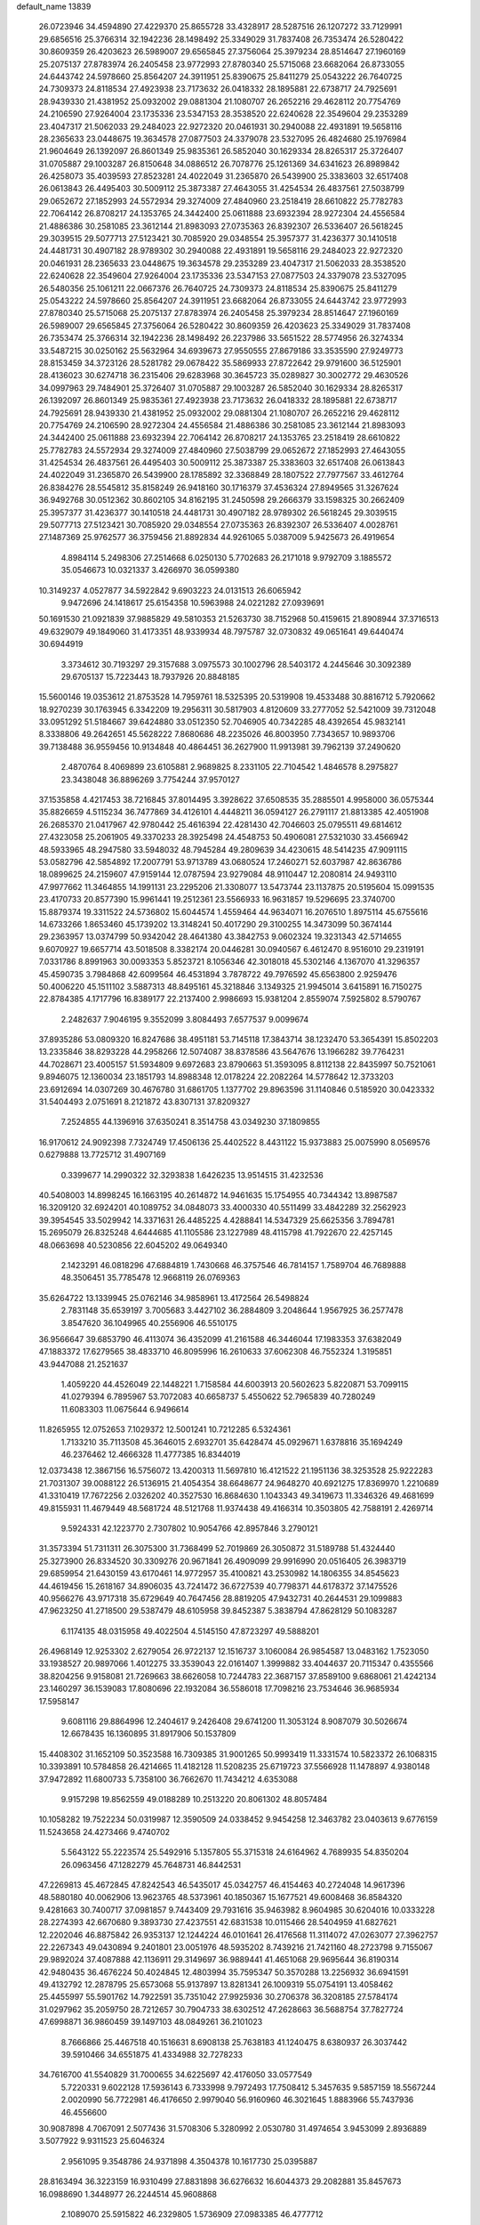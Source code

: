 default_name                                                                    
13839
  26.0723946  34.4594890  27.4229370  25.8655728  33.4328917  28.5287516
  26.1207272  33.7129991  29.6856516  25.3766314  32.1942236  28.1498492
  25.3349029  31.7837408  26.7353474  26.5280422  30.8609359  26.4203623
  26.5989007  29.6565845  27.3756064  25.3979234  28.8514647  27.1960169
  25.2075137  27.8783974  26.2405458  23.9772993  27.8780340  25.5715068
  23.6682064  26.8733055  24.6443742  24.5978660  25.8564207  24.3911951
  25.8390675  25.8411279  25.0543222  26.7640725  24.7309373  24.8118534
  27.4923938  23.7173632  26.0418332  28.1895881  22.6738717  24.7925691
  28.9439330  21.4381952  25.0932002  29.0881304  21.1080707  26.2652216
  29.4628112  20.7754769  24.2106590  27.9264004  23.1735336  23.5347153
  28.3538520  22.6240628  22.3549604  29.2353289  23.4047317  21.5062033
  29.2484023  22.9272320  20.0461931  30.2940088  22.4931891  19.5658116
  28.2365633  23.0448675  19.3634578  27.0877503  24.3379078  23.5327095
  26.4824680  25.1976984  21.9604649  26.1392097  26.8601349  25.9835361
  26.5852040  30.1629334  28.8265317  25.3726407  31.0705887  29.1003287
  26.8150648  34.0886512  26.7078776  25.1261369  34.6341623  26.8989842
  26.4258073  35.4039593  27.8523281  24.4022049  31.2365870  26.5439900
  25.3383603  32.6517408  26.0613843  26.4495403  30.5009112  25.3873387
  27.4643055  31.4254534  26.4837561  27.5038799  29.0652672  27.1852993
  24.5572934  29.3274009  27.4840960  23.2518419  28.6610822  25.7782783
  22.7064142  26.8708217  24.1353765  24.3442400  25.0611888  23.6932394
  28.9272304  24.4556584  21.4886386  30.2581085  23.3612144  21.8983093
  27.0735363  26.8392307  26.5336407  26.5618245  29.3039515  29.5077713
  27.5123421  30.7085920  29.0348554  25.3957377  31.4236377  30.1410518
  24.4481731  30.4907182  28.9789302  30.2940088  22.4931891  19.5658116
  29.2484023  22.9272320  20.0461931  28.2365633  23.0448675  19.3634578
  29.2353289  23.4047317  21.5062033  28.3538520  22.6240628  22.3549604
  27.9264004  23.1735336  23.5347153  27.0877503  24.3379078  23.5327095
  26.5480356  25.1061211  22.0667376  26.7640725  24.7309373  24.8118534
  25.8390675  25.8411279  25.0543222  24.5978660  25.8564207  24.3911951
  23.6682064  26.8733055  24.6443742  23.9772993  27.8780340  25.5715068
  25.2075137  27.8783974  26.2405458  25.3979234  28.8514647  27.1960169
  26.5989007  29.6565845  27.3756064  26.5280422  30.8609359  26.4203623
  25.3349029  31.7837408  26.7353474  25.3766314  32.1942236  28.1498492
  26.2237986  33.5651522  28.5774956  26.3274334  33.5487215  30.0250162
  25.5632964  34.6939673  27.9550555  27.8679186  33.3535590  27.9249773
  28.8153459  34.3723126  28.5281782  29.0678422  35.5869933  27.8722642
  29.9791600  36.5125901  28.4136023  30.6274718  36.2315406  29.6283968
  30.3645723  35.0289827  30.3002772  29.4630526  34.0997963  29.7484901
  25.3726407  31.0705887  29.1003287  26.5852040  30.1629334  28.8265317
  26.1392097  26.8601349  25.9835361  27.4923938  23.7173632  26.0418332
  28.1895881  22.6738717  24.7925691  28.9439330  21.4381952  25.0932002
  29.0881304  21.1080707  26.2652216  29.4628112  20.7754769  24.2106590
  28.9272304  24.4556584  21.4886386  30.2581085  23.3612144  21.8983093
  24.3442400  25.0611888  23.6932394  22.7064142  26.8708217  24.1353765
  23.2518419  28.6610822  25.7782783  24.5572934  29.3274009  27.4840960
  27.5038799  29.0652672  27.1852993  27.4643055  31.4254534  26.4837561
  26.4495403  30.5009112  25.3873387  25.3383603  32.6517408  26.0613843
  24.4022049  31.2365870  26.5439900  28.1785892  32.3368849  28.1807522
  27.7977567  33.4612764  26.8384276  28.5545812  35.8158249  26.9418160
  30.1716379  37.4536324  27.8949565  31.3267624  36.9492768  30.0512362
  30.8602105  34.8162195  31.2450598  29.2666379  33.1598325  30.2662409
  25.3957377  31.4236377  30.1410518  24.4481731  30.4907182  28.9789302
  26.5618245  29.3039515  29.5077713  27.5123421  30.7085920  29.0348554
  27.0735363  26.8392307  26.5336407   4.0028761  27.1487369  25.9762577
  36.3759456  21.8892834  44.9261065   5.0387009   5.9425673  26.4919654
   4.8984114   5.2498306  27.2514668   6.0250130   5.7702683  26.2171018
   9.9792709   3.1885572  35.0546673  10.0321337   3.4266970  36.0599380
  10.3149237   4.0527877  34.5922842   9.6903223  24.0131513  26.6065942
   9.9472696  24.1418617  25.6154358  10.5963988  24.0221282  27.0939691
  50.1691530  21.0921839  37.9885829  49.5810353  21.5263730  38.7152968
  50.4159615  21.8908944  37.3716513  49.6329079  49.1849060  31.4173351
  48.9339934  48.7975787  32.0730832  49.0651641  49.6440474  30.6944919
   3.3734612  30.7193297  29.3157688   3.0975573  30.1002796  28.5403172
   4.2445646  30.3092389  29.6705137  15.7223443  18.7937926  20.8848185
  15.5600146  19.0353612  21.8753528  14.7959761  18.5325395  20.5319908
  19.4533488  30.8816712   5.7920662  18.9270239  30.1763945   6.3342209
  19.2956311  30.5817903   4.8120609  33.2777052  52.5421009  39.7312048
  33.0951292  51.5184667  39.6424880  33.0512350  52.7046905  40.7342285
  48.4392654  45.9832141   8.3338806  49.2642651  45.5628222   7.8680686
  48.2235026  46.8003950   7.7343657  10.9893706  39.7138488  36.9559456
  10.9134848  40.4864451  36.2627900  11.9913981  39.7962139  37.2490620
   2.4870764   8.4069899  23.6105881   2.9689825   8.2331105  22.7104542
   1.4846578   8.2975827  23.3438048  36.8896269   3.7754244  37.9570127
  37.1535858   4.4217453  38.7216845  37.8014495   3.3928622  37.6508535
  35.2885501   4.9958000  36.0575344  35.8826659   4.5115234  36.7477869
  34.4126101   4.4448211  36.0594127  26.2791117  21.8813385  42.4051908
  26.2685370  21.0417967  42.9780442  25.4616394  22.4281430  42.7046603
  25.0795511  49.6814612  27.4323058  25.2061905  49.3370233  28.3925498
  24.4548753  50.4906081  27.5321030  33.4566942  48.5933965  48.2947580
  33.5948032  48.7945284  49.2809639  34.4230615  48.5414235  47.9091115
  53.0582796  42.5854892  17.2007791  53.9713789  43.0680524  17.2460271
  52.6037987  42.8636786  18.0899625  24.2159607  47.9159144  12.0787594
  23.9279084  48.9110447  12.2080814  24.9493110  47.9977662  11.3464855
  14.1991131  23.2295206  21.3308077  13.5473744  23.1137875  20.5195604
  15.0991535  23.4170733  20.8577390  15.9961441  19.2512361  23.5566933
  16.9631857  19.5296695  23.3740700  15.8879374  19.3311522  24.5736802
  15.6044574   1.4559464  44.9634071  16.2076510   1.8975114  45.6755616
  14.6733266   1.8653460  45.1739202  13.3148241  50.4017290  29.3100255
  14.3473099  50.3674144  29.2363957  13.0374799  50.9342042  28.4641380
  43.3842753   9.0602324  19.3231343  42.5714655   9.6070927  19.6657714
  43.5018508   8.3382174  20.0446281  30.0940567   6.4612470   8.9516010
  29.2319191   7.0331786   8.8991963  30.0093353   5.8523721   8.1056346
  42.3018018  45.5302146   4.1367070  41.3296357  45.4590735   3.7984868
  42.6099564  46.4531894   3.7878722  49.7976592  45.6563800   2.9259476
  50.4006220  45.1511102   3.5887313  48.8495161  45.3218846   3.1349325
  21.9945014   3.6415891  16.7150275  22.8784385   4.1717796  16.8389177
  22.2137400   2.9986693  15.9381204   2.8559074   7.5925802   8.5790767
   2.2482637   7.9046195   9.3552099   3.8084493   7.6577537   9.0099674
  37.8935286  53.0809320  16.8247686  38.4951181  53.7145118  17.3843714
  38.1232470  53.3654391  15.8502203  13.2335846  38.8293228  44.2958266
  12.5074087  38.8378586  43.5647676  13.1966282  39.7764231  44.7028671
  23.4005157  51.5934809   9.6972683  23.8790663  51.3593095   8.8112138
  22.8435997  50.7521061   9.8946075  12.1360034  23.1851793  14.8988348
  12.0178224  22.2082264  14.5778642  12.3733203  23.6912694  14.0307269
  30.4676780  31.6861705   1.1377702  29.8963596  31.1140846   0.5185920
  30.0423332  31.5404493   2.0751691   8.2121872  43.8307131  37.8209327
   7.2524855  44.1396916  37.6350241   8.3514758  43.0349230  37.1809855
  16.9170612  24.9092398   7.7324749  17.4506136  25.4402522   8.4431122
  15.9373883  25.0075990   8.0569576   0.6279888  13.7725712  31.4907169
   0.3399677  14.2990322  32.3293838   1.6426235  13.9514515  31.4232536
  40.5408003  14.8998245  16.1663195  40.2614872  14.9461635  15.1754955
  40.7344342  13.8987587  16.3209120  32.6924201  40.1089752  34.0848073
  33.4000330  40.5511499  33.4842289  32.2562923  39.3954545  33.5029942
  14.3371631  26.4485225   4.4288841  14.5347329  25.6625356   3.7894781
  15.2695079  26.8325248   4.6444685  41.1105586  23.1227989  48.4115798
  41.7922670  22.4257145  48.0663698  40.5230856  22.6045202  49.0649340
   2.1423291  46.0818296  47.6884819   1.7430668  46.3757546  46.7814157
   1.7589704  46.7689888  48.3506451  35.7785478  12.9668119  26.0769363
  35.6264722  13.1339945  25.0762146  34.9858961  13.4172564  26.5498824
   2.7831148  35.6539197   3.7005683   3.4427102  36.2884809   3.2048644
   1.9567925  36.2577478   3.8547620  36.1049965  40.2556906  46.5510175
  36.9566647  39.6853790  46.4113074  36.4352099  41.2161588  46.3446044
  17.1983353  37.6382049  47.1883372  17.6279565  38.4833710  46.8095996
  16.2610633  37.6062308  46.7552324   1.3195851  43.9447088  21.2521637
   1.4059220  44.4526049  22.1448221   1.7158584  44.6003913  20.5602623
   5.8220871  53.7099115  41.0279394   6.7895967  53.7072083  40.6658737
   5.4550622  52.7965839  40.7280249  11.6083303  11.0675644   6.9496614
  11.8265955  12.0752653   7.1029372  12.5001241  10.7212285   6.5324361
   1.7133210  35.7113508  45.3646015   2.6932701  35.6428474  45.0929671
   1.6378816  35.1694249  46.2376462  12.4666328  11.4777385  16.8344019
  12.0373438  12.3867156  16.5756072  13.4200313  11.5697810  16.4121522
  21.1951136  38.3253528  25.9222283  21.7031307  39.0088122  26.5136915
  21.4054354  38.6648677  24.9648270  40.6921275  17.8369970   1.2210689
  41.3310419  17.7672256   2.0326202  40.3527530  16.8684630   1.1043343
  49.3419673  11.3346326  49.4681699  49.8155931  11.4679449  48.5681724
  48.5121768  11.9374438  49.4166314  10.3503805  42.7588191   2.4269714
   9.5924331  42.1223770   2.7307802  10.9054766  42.8957846   3.2790121
  31.3573394  51.7311311  26.3075300  31.7368499  52.7019869  26.3050872
  31.5189788  51.4324440  25.3273900  26.8334520  30.3309276  20.9671841
  26.4909099  29.9916990  20.0516405  26.3983719  29.6859954  21.6430159
  43.6170461  14.9772957  35.4100821  43.2530982  14.1806355  34.8545623
  44.4619456  15.2618167  34.8906035  43.7241472  36.6727539  40.7798371
  44.6178372  37.1475526  40.9566276  43.9717318  35.6729649  40.7647456
  28.8819205  47.9432731  40.2644531  29.1099883  47.9623250  41.2718500
  29.5387479  48.6105958  39.8452387   5.3838794  47.8628129  50.1083287
   6.1174135  48.0315958  49.4022504   4.5145150  47.8723297  49.5888201
  26.4968149  12.9253302   2.6279054  26.9722137  12.1516737   3.1060084
  26.9854587  13.0483162   1.7523050  33.1938527  20.9897066   1.4012275
  33.3539043  22.0161407   1.3999882  33.4044637  20.7115347   0.4355566
  38.8204256   9.9158081  21.7269663  38.6626058  10.7244783  22.3687157
  37.8589100   9.6868061  21.4242134  23.1460297  36.1539083  17.8080696
  22.1932084  36.5586018  17.7098216  23.7534646  36.9685934  17.5958147
   9.6081116  29.8864996  12.2404617   9.2426408  29.6741200  11.3053124
   8.9087079  30.5026674  12.6678435  16.1360895  31.8917906  50.1537809
  15.4408302  31.1652109  50.3523588  16.7309385  31.9001265  50.9993419
  11.3331574  10.5823372  26.1068315  10.3393891  10.5784858  26.4214665
  11.4182128  11.5208235  25.6719723  37.5566928  11.1478897   4.9380148
  37.9472892  11.6800733   5.7358100  36.7662670  11.7434212   4.6353088
   9.9157298  19.8562559  49.0188289  10.2513220  20.8061302  48.8057484
  10.1058282  19.7522234  50.0319987  12.3590509  24.0338452   9.9454258
  12.3463782  23.0403613   9.6776159  11.5243658  24.4273466   9.4740702
   5.5643122  55.2223574  25.5492916   5.1357805  55.3715318  24.6164962
   4.7689935  54.8350204  26.0963456  47.1282279  45.7648731  46.8442531
  47.2269813  45.4672845  47.8242543  46.5435017  45.0342757  46.4154463
  40.2724048  14.9617396  48.5880180  40.0062906  13.9623765  48.5373961
  40.1850367  15.1677521  49.6008468  36.8584320   9.4281663  30.7400717
  37.0981857   9.7443409  29.7931616  35.9463982   8.9604985  30.6204016
  10.0333228  28.2274393  42.6670680   9.3893730  27.4237551  42.6831538
  10.0115466  28.5404959  41.6827621  12.2202046  46.8875842  26.9353137
  12.1244224  46.0101641  26.4176568  11.3114072  47.0263077  27.3962757
  22.2267343  49.0430894   9.2401801  23.0051976  48.5935202   8.7439216
  21.7421160  48.2723798   9.7155067  29.9892024  37.4087888  42.1136911
  29.3149697  36.9889441  41.4651068  29.9695644  36.8190314  42.9480435
  36.4676224  50.4024845  12.4803994  35.7595347  50.3570288  13.2256932
  36.6941591  49.4132792  12.2878795  25.6573068  55.9137897  13.8281341
  26.1009319  55.0754191  13.4058462  25.4455997  55.5901762  14.7922591
  35.7351042  27.9925936  30.2706378  36.3208185  27.5784174  31.0297962
  35.2059750  28.7212657  30.7904733  38.6302512  47.2628663  36.5688754
  37.7827724  47.6998871  36.9860459  39.1497103  48.0849261  36.2101023
   8.7666866  25.4467518  40.1516631   8.6908138  25.7638183  41.1240475
   8.6380937  26.3037442  39.5910466  34.6551875  41.4334988  32.7278233
  34.7616700  41.5540829  31.7000655  34.6225697  42.4176050  33.0577549
   5.7220331   9.6022128  17.5936143   6.7333998   9.7972493  17.7508412
   5.3457635   9.5857159  18.5567244   2.0020990  56.7722981  46.4176650
   2.9979040  56.9160960  46.3021645   1.8883966  55.7437936  46.4556600
  30.9087898   4.7067091   2.5077436  31.5708306   5.3280992   2.0530780
  31.4974654   3.9453099   2.8936889   3.5077922   9.9311523  25.6046324
   2.9561095   9.3548786  24.9371898   4.3504378  10.1617730  25.0395887
  28.8163494  36.3223159  16.9310499  27.8831898  36.6276632  16.6044373
  29.2082881  35.8457673  16.0988690   1.3448977  26.2244514  45.9608868
   2.1089070  25.5915822  46.2329805   1.5736909  27.0983385  46.4777712
  52.1252633  36.1576957  36.9551161  52.7216182  36.7247565  36.3596747
  51.1711083  36.5171747  36.7875020  47.4810120  13.3461885  35.7517835
  47.5466725  14.2488438  36.2435836  47.3771324  13.6041409  34.7623830
  19.8577458  52.9037804  24.1201302  19.5224372  51.9428996  23.9703778
  19.8763534  53.3034440  23.1643513  38.3684527  13.0691689   6.7704313
  39.0422336  12.7246517   7.4769612  37.6641931  13.5587520   7.3524036
   7.4822256  19.3066563  48.0378092   8.3632305  19.4961700  48.5466301
   6.8380378  20.0308174  48.3878230   9.8039649  34.1918486  28.9505147
   8.9073861  33.7150856  29.1397677  10.5118137  33.4941490  29.2390760
  25.5531323   2.4412174  11.3845471  25.9474729   3.4003356  11.2307149
  26.1335634   2.1010328  12.1764165  27.2234747  53.0387344  51.3238286
  28.1649474  52.7518304  51.6485146  27.3985407  53.5925167  50.4928734
   7.1526718  30.6056137  20.9224344   7.1782546  29.7151711  21.4555093
   8.1220827  30.6670552  20.5534378  49.1272317  52.1001479  31.9155093
  48.8903528  51.7661652  30.9841787  49.6570135  51.3505574  32.3526887
  32.8859155  33.6468550  21.2890032  33.7236857  33.0506416  21.1168784
  32.9951871  33.9044895  22.2831692  31.3852191   8.5942640  26.6677130
  31.0308642   9.2853634  27.3581997  30.5052834   8.1871481  26.2942399
   5.5242789  28.1144129  27.4915500   5.6453296  27.7579521  28.4416140
   6.2791568  28.7998073  27.3697615   9.8854217  29.0226219  40.0886670
   9.3462182  29.9050901  40.0448886   9.3931507  28.4187862  39.4048381
  24.6799359  44.2684047  12.8887035  24.2917931  44.6396610  13.7735411
  24.0803248  44.7043846  12.1682944  21.4013795   8.1460182  31.5353898
  22.0696621   8.6726318  32.1192761  21.9839318   7.4021892  31.1145944
  25.5833781  37.4830046  47.3204983  25.0042549  37.0300003  46.6159927
  25.8001689  36.7469282  48.0023667  36.0447340  52.4018841  27.2304428
  36.9654761  52.4522129  26.7597612  36.0847467  51.4939481  27.7264549
  17.4375577  22.2246013  17.7806655  17.3130950  21.2715801  18.1717200
  18.4206066  22.1837130  17.4259689  14.9856044   4.9947237  15.5965557
  15.5295492   5.6920221  15.0493532  15.0378238   5.3720089  16.5621257
  -0.3732255  52.5113203  46.1731997  -0.1725811  51.8135278  46.8821055
  -1.3600854  52.7752106  46.3370334  32.4995156  37.7447241  19.7264395
  33.4159983  37.4280687  20.0877506  32.6544901  37.7869289  18.7048900
  49.4735953   8.4859614   8.1637621  50.3299800   8.6978285   8.6918015
  49.7366932   8.7080549   7.1826951  26.4659050  54.5028909   3.1882016
  26.6356191  53.9975958   2.3076147  25.6512745  54.0061973   3.5956851
  41.1398020  36.1601539   7.9898570  41.6105324  37.0751949   7.8694163
  40.1618175  36.4265211   8.1937349  18.2517895  46.6746613  31.5809427
  17.9560146  46.5960554  32.5734261  17.3775779  46.9924834  31.1148964
  33.8535101  42.5585037  40.0251705  32.8555014  42.8079453  39.9308236
  34.0698648  42.7911117  41.0055770  41.9180995  50.1712216  31.6710746
  42.2537070  51.1460075  31.7597848  42.5583099  49.7636080  30.9691951
   5.2989764  51.1706155  39.9019054   4.3353261  50.9472674  40.2183860
   5.2056415  51.2222541  38.8810056  29.8689459  55.5812690  39.1306524
  30.5771797  55.6438685  38.3766624  30.3206249  56.0897644  39.9119295
  42.2886098  22.6473135  23.7808480  43.2538741  22.2899610  23.8736125
  42.1604146  23.1984677  24.6512361  10.7523695   5.5132656  33.8634259
   9.9475802   6.1383171  33.7120996  11.5285325   6.1590304  34.0806272
  18.9185573  30.1675162  17.5088046  18.1040998  29.8001230  18.0145969
  18.7173341  31.1698953  17.3880965  47.9326440  28.4697441   6.9419166
  48.2337256  27.5608948   6.5790524  48.1260953  29.1165988   6.1515124
  44.4730907  52.9674503   8.5200404  43.6144591  53.0992686   9.0844311
  44.1906477  52.2252508   7.8554070  51.7301663  38.8097654  21.8654591
  52.4958488  38.3237311  21.3666415  51.5026741  39.5946047  21.2257651
  14.2671888  42.2826480  28.2040344  14.8623755  42.6270066  27.4279297
  14.6849019  41.3599370  28.4271904   2.0107400  18.2061160  24.3704767
   2.6981166  18.7515361  23.8078457   2.6125846  17.8319862  25.1351530
  52.4235944  26.6356734  10.6305190  51.4145109  26.5205968  10.5042255
  52.7724330  26.9830020   9.7375996  43.2588212   2.1814563  18.0593130
  42.8134981   2.6957547  18.8340163  43.1000142   1.2010840  18.2662420
   5.6580385  36.9169991   9.2476850   6.4287205  36.8552952   9.9176204
   5.7640292  36.0574927   8.6768425  50.3545426  51.1860964  11.0018586
  51.0631060  51.1682031  11.7462873  49.7320387  50.3985486  11.2369663
  51.0333151  13.1843342  22.1792954  51.8511835  12.5715544  22.1928947
  51.3519093  14.0788506  22.5584212  33.9136902  33.3683939  14.9667820
  34.2885919  33.1940482  14.0214458  32.8970208  33.2678011  14.8536255
  14.4036972  24.5481103  38.3736225  14.2283454  24.3724292  39.3746722
  14.6022531  23.6136333  37.9895133  21.1294140  18.4800555   7.3344345
  21.4575053  18.2303005   6.3856103  21.5782267  17.7551525   7.9221043
  28.7111289  15.3622670  19.5193545  28.5410163  14.3448281  19.6449056
  29.4024702  15.3640320  18.7394656   9.9566404  10.3479758  40.4874694
   9.9847663   9.4205804  40.0343281  10.7693430  10.3361572  41.1221060
  16.7352507  27.0508159  22.1635229  15.7272457  27.0019399  22.4085276
  16.7212023  26.8204724  21.1487996  11.9736229  41.8642662  32.3851488
  12.8530910  41.3933562  32.1358703  12.1137685  42.8349011  32.0640595
  10.7143661  30.6957372  31.6968028  10.5674785  30.9692141  32.6825138
  11.2650572  29.8171662  31.7847564  20.5368316  23.0359279   6.5477598
  21.1685308  22.3515757   7.0083540  19.6773289  22.9660805   7.1171644
  44.4245673  37.9169061  14.8741623  45.3253912  38.4179843  14.9614430
  43.9333562  38.1766374  15.7554249  42.3195308   9.3799929  15.0088529
  42.4763595   8.7831242  15.8358561  42.9501342  10.1824041  15.1639889
  13.4682166  41.1841807  45.5905834  13.0547193  41.0495891  46.5273319
  14.3751862  41.6386676  45.7932287  24.5582186  36.0029886   3.2195773
  25.3100421  35.2955981   3.1579069  24.0114794  35.6939978   4.0448729
  47.8139449  21.4221475  13.3816110  47.7582147  21.1411506  14.3714836
  47.6760835  22.4403532  13.4050374  43.7863475  31.2978902  11.3006927
  42.7838215  31.2472246  11.4953500  44.2436995  31.2393637  12.2164492
  48.6650975   1.3130283  46.4219271  49.4356876   1.6765599  45.8343380
  48.3016285   2.1641384  46.8775308  32.9507511  50.5954654  31.8024638
  32.8659641  49.5864033  31.9818229  33.9298683  50.7023916  31.4839080
  21.5343578   6.1622718  28.2010876  21.4915125   5.1455428  27.9931329
  20.5317573   6.3795628  28.4042783  11.6202387  35.4738561  32.1971880
  11.1324253  34.9369638  32.9345776  10.8404755  35.8480423  31.6261605
   2.0231628  53.2233119  30.4814282   1.0765050  53.4837741  30.2337071
   2.6154673  53.9659565  30.0467145  44.0638905  21.4924594  35.6892889
  44.6523817  21.1500813  36.4669637  43.9808128  20.6588298  35.0790590
  34.9835729  43.3531549  23.6038853  34.9813026  43.5167597  22.5806964
  34.4402312  44.1622624  23.9628813  23.9983639   8.7221486  21.2730074
  24.4199518   8.9378830  20.3489742  23.0241090   9.0760191  21.1534674
  39.3402260  46.7488333  31.7352587  38.5536623  46.2980671  31.2687762
  39.2195376  46.4850166  32.7333590  11.9328785  18.7702435   9.6200762
  12.3539339  18.3167158   8.7944400  12.1662025  19.7656276   9.5020519
  17.7448402   4.1834745  26.6251723  18.0952456   3.6665064  27.4535759
  17.2996533   5.0186227  27.0560151  36.8721544   9.6389787   0.5020342
  37.1161580   9.2358761  -0.4178666  36.9095840   8.8563094   1.1476910
  24.6522569   1.4223071  28.0362977  24.6199437   1.9106900  27.1204992
  24.9052904   0.4678498  27.8035107  18.5684921  49.4820204  13.5528598
  18.5771785  49.9746155  14.4451627  18.5534616  50.2320069  12.8464011
  35.5168775  27.7165112   3.7901089  36.3103386  28.3483422   3.7365081
  35.3018723  27.6549660   4.8014589   8.6343740  25.0169742  48.1016312
   9.6030378  24.9090622  47.7407999   8.2054232  24.1036016  47.8733759
  28.1122686  36.5974515  40.2254697  27.5055365  37.3922553  39.9547516
  28.2809656  36.1115319  39.3340051  48.5557378  17.3789006  46.9071270
  47.8787962  18.0572212  47.2990458  49.3278839  17.9789486  46.5803118
  18.8858166  21.0114857  49.2906916  19.3157225  20.0911533  49.1058178
  18.2186644  21.1171455  48.4997955  40.4863455  24.4786666  46.2152437
  41.0324066  23.9538699  45.5127566  40.7700835  24.0281471  47.1108798
   4.4861144  45.3771983  16.1053061   5.3568486  44.8136765  16.1239443
   4.4293951  45.6593859  15.1072363  20.6075049  30.2125719  39.0092590
  20.3023875  31.0460197  38.4786968  21.6280311  30.2106534  38.8992316
  23.0473441  34.5768880   8.9511922  22.9794954  34.5255063   9.9837054
  23.9482630  35.0796315   8.8165794  27.5583666  40.8690778  38.3221186
  26.7737218  41.3597422  37.9031687  28.1202168  40.5332558  37.5214961
  39.0311239  26.9670174  19.0856245  38.8800211  27.5945459  18.2799474
  39.3044255  26.0723497  18.6522154   2.9911736  38.3554238  43.7157430
   1.9949824  38.0695395  43.6812885   3.4820736  37.4494225  43.8273828
   6.2971853   4.0405287  15.4649725   6.8895206   4.7783372  15.0419563
   5.3703071   4.2381535  15.0328541  21.0298049  27.6297064  22.2981230
  21.1825216  26.8539644  21.6153513  21.8729342  28.2172565  22.1276444
  10.4595669  27.0329221  18.5886022  10.2895246  28.0163392  18.3088962
  11.0971538  27.1327334  19.4001893   7.6500357  50.4989324   3.0029156
   6.6534430  50.3197151   3.1696826   8.0516589  49.5777264   2.8101581
  30.3544137  15.2912321  17.4257739  30.2544392  16.2940134  17.2209030
  31.3755432  15.1571099  17.5122403  -0.0451357  18.8050329  47.2351678
   0.3278150  19.6816798  47.6009219  -0.9359469  19.0537069  46.7934534
   3.6873070  26.1180364  18.4998278   2.8860001  25.4851155  18.7101906
   4.0505463  25.7115741  17.6108811  40.5322581  40.5074746  25.2009354
  39.5104988  40.5615484  25.0132428  40.5642964  40.3804017  26.2290948
  40.5509115  30.0377150   1.5157836  41.4680924  29.5948682   1.7011282
  40.6171073  30.3709513   0.5564592  18.5827472  39.4589483  16.2421899
  17.7722569  40.0873298  16.1784763  18.3809661  38.8596628  17.0503479
  40.9967294  34.8533047  12.0727356  41.4744505  34.6067307  11.1895830
  41.7038507  34.6545331  12.7949656  21.8816083  47.0248654  33.6090855
  21.4641260  46.0737269  33.6023327  21.4286343  47.4732626  32.7917748
  16.3701585  26.3740701  19.5918720  15.4090495  26.3775934  19.2002771
  16.5690584  25.3618158  19.6907341   5.6674524  44.4397585  29.2239913
   6.4504275  43.8574299  28.8749105   5.7983283  45.3341527  28.7196068
  44.8098011  48.6272894  16.9040650  45.6754998  49.0716719  16.5644543
  45.1407231  47.8791561  17.5298062  18.7612924  52.8423441  43.2947257
  18.4806813  51.8919421  43.0025426  17.9855693  53.4312820  42.9421882
  34.4176974  43.0891422  42.6824020  34.5460872  43.4546858  43.6438882
  35.3931537  42.9070059  42.3786795  37.7885792  31.0682563  32.9382662
  36.8061995  31.3567962  32.7536634  37.7883155  30.9646892  33.9745745
   5.3161563  35.4296931  21.8073172   5.7183878  35.0752041  22.6908505
   6.1353650  35.7819159  21.2895510  45.5392260  31.0801835  13.4488845
  46.0663879  31.9493211  13.4663254  45.3412675  30.8820322  14.4480426
  43.8030450  50.8937559  41.5110373  44.1479328  49.9497173  41.7592755
  43.1559831  51.1080709  42.2955983  44.4681601  41.7455567  44.1550984
  44.8906962  40.8648087  43.8068549  43.8050090  41.9915714  43.4023859
  14.4005606  24.4855667   2.5906082  13.6523784  24.8917647   2.0139940
  15.1674895  24.3094800   1.9252438   9.6360116  45.4357384  49.6594606
   8.8289608  45.0186617  49.1437988  10.4235729  44.8386040  49.3484008
  29.0721665  54.2166614   3.9447773  28.1305470  54.4927428   3.6161435
  28.8698957  53.7573290   4.8526531  31.9223078  26.3640306  20.4330759
  30.9407694  26.6457770  20.2759497  32.0222874  26.4173948  21.4610031
  33.3749064  54.8884330  19.0375953  33.0204090  55.6452593  19.6184472
  34.1035216  55.3282842  18.4552365  13.4242349  33.5235554  31.5457965
  12.7793405  34.2779434  31.8295889  12.8735981  32.9894318  30.8543442
  13.1827427  12.6437382  38.5364513  13.3462156  13.0761381  39.4680302
  12.4323188  13.2350083  38.1412188  16.0353410  10.6833084  32.5033989
  16.3418245   9.8223803  32.0257459  16.9330620  11.0922103  32.8389329
   1.2003554  51.3964457   6.4840532   1.1780298  50.4978795   6.9955794
   0.2178471  51.7060982   6.4978272  15.0549978  19.9830621   1.5126603
  15.8210027  20.6280901   1.3011081  14.1997758  20.4868468   1.2611845
   6.0329484   4.7352649   9.8572141   6.6367392   5.5305819   9.5962129
   6.2569273   4.5512811  10.8351818  15.0497538  45.3221240  33.6702362
  15.1725111  44.4651523  33.1090591  14.2635506  45.8066765  33.2047997
   8.7707957  21.4177155  31.2562654   8.7936880  21.9425920  32.1494786
   7.8887210  21.7388469  30.8195738  46.3918332  50.3142892   6.7788087
  46.9827762  49.4696197   6.8213423  46.7157915  50.8771101   7.5822390
  39.0742923  36.0251588  21.4303942  39.7949119  36.7429532  21.2617440
  39.3831310  35.5928328  22.3182530  22.5864261  30.1695672  50.1567721
  23.2825665  30.7100833  49.6276943  22.0120699  29.7248828  49.4234936
  28.9689764   7.6735073  25.8029029  28.1701136   7.3592363  25.2162903
  28.5157946   7.7838484  26.7335765  50.9005023  32.2215900  45.4332208
  51.3105576  31.8170289  44.5843746  50.2461659  32.9372508  45.0906927
  25.4893763  24.2343684  32.1840021  25.4285274  23.7074244  31.2898992
  24.5680830  24.7352715  32.1904984   5.7833056  42.0225978  13.7932410
   4.7884938  41.8869508  14.0710914   5.9363080  41.2148095  13.1532731
  33.0602071  27.9919533  13.4279088  32.7018868  28.1198979  14.3889455
  32.4147828  28.5563841  12.8514975  31.8410778  20.9574037  23.0937892
  30.9442946  20.8768709  23.6004066  32.5296365  21.1765624  23.8049909
   0.8092546  40.7819004   8.2754581   1.8449782  40.7690947   8.3017594
   0.5949716  40.2919359   7.3900985  37.6046845  21.0207749  12.6746904
  38.1652749  20.1624492  12.5438315  37.8558743  21.6001643  11.8597659
  28.3503160  37.2553210  24.8461296  28.6586226  36.3269446  25.1301286
  29.0788812  37.5916560  24.2015507  45.5861977   9.2053356  33.3187624
  46.0996597   8.3056565  33.4268394  44.8370790   9.1045985  34.0352895
  37.2159413  32.0078011  45.0962560  37.3555789  32.3609960  44.1323620
  36.4119518  32.5811566  45.4289534  12.7127741   6.6847628  14.8456394
  12.6674198   7.5034840  15.4713712  13.4042150   6.0688156  15.2783889
  45.4190495   1.9284865  41.3283940  45.9775128   2.5910734  40.7725913
  44.8594392   2.5125133  41.9541199  14.0620863  20.9032665  12.4600058
  13.1519667  20.8290739  12.9254129  14.6939789  21.2678350  13.1867472
   8.9098574  10.3062409  27.1332605   8.3619093   9.5734807  26.6501377
   8.8537205  10.0452212  28.1195386  40.3685413  42.4320165  45.4967235
  40.0333727  41.6295528  44.9403101  40.6785587  43.1111840  44.7874135
  22.9656813  37.8698272   6.4334872  22.7265002  38.4101829   5.5811518
  22.2745688  38.2174430   7.1230520  39.2528935  40.5267681  38.9394088
  38.9191425  40.5368950  39.9184110  38.9763358  41.4556145  38.5811111
  11.8363613  19.9996770  40.9775084  11.6407182  19.6553429  41.9294558
  11.8300773  21.0307438  41.0864859  42.3851122  31.5523247   5.0362657
  42.7880298  32.3292877   4.4731417  41.3748170  31.6958543   4.9357645
  13.8733214  14.1753721  26.1230798  14.0582697  14.6061225  27.0456467
  14.3348964  14.8167046  25.4649216  28.0721330  42.9323831   4.0674839
  28.3888124  42.0771228   4.5293468  27.0659777  42.9495432   4.1753819
  10.4015248   3.4292497   0.7143235   9.3686016   3.3946689   0.6483595
  10.5588197   4.1980990   1.3947720  45.7625731  42.6855998  38.1369393
  45.0520568  43.4258926  38.3012020  45.3457877  42.1403961  37.3612954
  50.9556891  31.8854561  33.0300544  51.8751522  32.0181186  33.4984233
  51.0743721  30.9774933  32.5467502  51.4849902   8.4708588  15.4264300
  50.5542018   8.1188296  15.6957290  51.8546810   8.8786790  16.2991616
  30.3249531  36.0693139   3.9445063  29.5998228  36.5288698   3.3714461
  31.1391749  36.0293647   3.3101630  18.5498156  28.1454919  26.2755460
  18.9543037  28.5761538  25.4216537  19.1842848  28.5009423  27.0191813
  52.2471828   5.0732789  22.6714082  51.6436039   5.1670290  21.8338377
  51.9861631   4.1393477  23.0389948  33.9688065   5.2140312  18.3434672
  34.7025289   4.5014829  18.3690599  33.2493169   4.8391068  17.7222759
   2.9684278  48.7219184  25.8595021   2.9407707  48.1279402  26.7140741
   3.8928572  48.4954529  25.4572164  25.9711080  29.0640438   5.6415254
  25.7341441  28.7018355   6.5770068  25.8305192  30.0839915   5.7302466
  37.6662859  41.1730023  30.5978047  38.0967444  41.4677292  31.4803972
  36.7527796  41.6482470  30.5797824  35.2469343  49.2238523  21.2342313
  35.0892811  50.2459287  21.1912175  35.5722866  48.9951035  20.2804259
  23.3812500  36.4768413  40.1110086  22.9446931  36.0402384  40.9275357
  23.9295496  37.2570580  40.5231758  45.7765692  48.4246516  35.9443975
  46.4505048  47.7066733  36.2622813  45.4247069  48.8290897  36.8259767
   2.1432568  38.0695208  31.1840213   3.1718381  38.0686643  31.0544087
   1.8475998  38.9192141  30.6733778  12.3784281  21.4661375   8.8196537
  11.4949503  21.5669179   8.3055999  13.1100483  21.5738401   8.1071332
  37.0777694   7.1706076  27.6006298  36.6124684   6.8934403  26.7178883
  38.0857220   7.1127235  27.3627162  30.5166736  43.4354970  18.2906440
  30.7191157  44.1117991  19.0472801  29.8565240  43.9458195  17.6859723
  50.6079005  12.1320031  25.2948847  50.5910236  12.5510761  24.3734109
  51.0383292  12.8173906  25.9161943  26.3319936  45.4795620  20.4116921
  26.4187688  44.7653097  21.1522399  26.6312885  46.3486975  20.8741859
  32.9735099  29.2555645  34.0709036  32.6505869  30.2476377  34.0234222
  32.1243976  28.7305055  33.7934347  14.3178414  49.4847898   5.8718555
  13.8497527  48.8891896   5.1523890  14.4100334  50.3900640   5.3743971
  11.9170558   3.3962611  18.8240837  11.9591870   2.4149734  19.1503242
  12.7499897   3.8213075  19.2708652  15.7826195  21.6128039  14.4231218
  15.8098874  22.4687239  15.0024047  16.7850534  21.3537936  14.3445576
  47.3707277  26.0807081  11.6384702  47.1366134  27.0489196  11.8832929
  48.2260787  26.1665204  11.0667757  10.9529315  41.7069798  35.0966433
   9.9404599  41.8412015  35.2012006  11.1265823  41.7453857  34.0891098
  40.8289060  34.1792184  46.8614153  41.4326557  33.8988220  47.6548193
  40.1942394  33.3626635  46.7622556  44.7464768  44.7536480   7.6086293
  45.6472771  44.7580177   7.1406740  44.7561928  45.6048479   8.1996699
  31.3379627  33.6603116  45.5765607  31.9714257  32.9365761  45.9563243
  30.5889542  33.0917855  45.1362431  14.4078575  29.7793593   0.8154483
  13.8860571  29.1464979   1.4439482  15.0435867  29.1379781   0.3116297
  21.9588730  21.0477861   7.7623707  21.5417876  20.1068050   7.6652431
  22.5091694  20.9723399   8.6372700   9.1262673  20.4368637  12.8806186
   8.7077839  20.0257694  12.0309739   8.8444235  19.7674994  13.6223577
  47.4932079  34.2476240  34.1019786  47.7403213  34.6455402  35.0283502
  46.6201222  33.7359484  34.2988850  31.0107884  24.5634461   5.3970358
  30.5499415  25.4781116   5.4603894  30.6502590  24.0540099   6.2326762
  12.6303767  21.3243125   1.3090185  12.7493412  21.7218716   2.2596744
  12.2101451  22.1058440   0.7820662  19.5438013  22.6583324  28.2305429
  18.8174321  21.9921727  27.9068349  19.3503116  22.7664223  29.2353000
   1.3696548  54.8334252  25.1472407   1.2466865  55.8377764  24.9541073
   0.3998127  54.5014839  25.3117413  44.7566522  31.8253820  42.0689764
  44.2224217  31.7905610  42.9562820  45.5514479  31.1854224  42.2561092
   6.3223907   1.6090938  42.6503034   6.0684045   1.7492731  41.6576359
   5.9474008   0.6686043  42.8557242  31.2866922  30.8458537  21.5800375
  31.0607793  31.8388482  21.4140089  30.6817372  30.3627735  20.8769961
   8.2675583  41.9310994  42.3474484   8.3124256  42.6791866  41.6273186
   8.9202106  42.2599911  43.0675504  44.5630391  17.6186899  32.1997087
  43.8828464  18.2162098  31.6943475  44.9638695  17.0354230  31.4428380
  13.8696521  26.4298892  18.6146072  13.1180796  26.4337371  19.3056147
  13.6635136  25.6245013  18.0042379   8.6020148  20.3087878  45.7628625
   8.3589755  19.6579927  45.0064232   8.1409829  19.9025369  46.5936993
  26.5024978  39.1817232  25.1617745  26.0043453  39.0999003  24.2595510
  27.1928891  38.4025665  25.1096187   7.2980951  51.8361734  29.3091129
   6.8565387  50.9176821  29.1931566   7.1352595  52.3225686  28.4201229
  26.7808439  23.6893980  47.0657291  26.1999221  23.0870007  47.6644806
  26.0861467  24.1597404  46.4526160  28.9070837  39.1797613  32.2116019
  29.7635643  38.6134340  32.2807527  29.0634082  39.9263952  32.9163210
   6.0710777  13.3366831   2.7041400   5.8587540  12.8079311   1.8447926
   5.8057783  14.3044100   2.4643601  12.0812088  27.2970733  20.7304872
  12.9033400  27.1200932  21.3372291  11.4882158  27.9034716  21.3169335
  14.1881419  51.7856073   4.4726498  14.7694813  51.7104239   3.6262050
  13.2248634  51.7924601   4.1391687  19.1642627  19.0565152  11.1869647
  18.3136540  18.8312580  11.7207634  18.8271517  19.5920334  10.3826498
  19.9287233  22.0278279  16.9142850  20.6583948  22.7153210  16.6629699
  20.2031548  21.1886186  16.3781379  46.3581101  29.1142103  21.2513877
  45.9947758  29.9747089  20.8015948  45.4898985  28.6034793  21.4906610
  20.6633219   7.4806728  22.0031178  20.6397921   6.7731482  21.2715545
  20.9238537   8.3542547  21.5316439  49.7194176  30.5207562  50.4865685
  49.7305379  30.7327610  49.4804685  49.3775900  31.3861493  50.9250996
  28.6241732  11.3968388  48.3645986  28.7000500  10.4485249  47.9669149
  27.6903281  11.7112786  48.0951003  30.6646023  52.2148681   6.7714779
  30.6534220  51.3585302   6.1861651  29.7085198  52.5952603   6.6283015
   7.0853757  21.4165980   5.1803603   8.0483833  21.3855605   4.8029151
   6.7689947  20.4349490   5.0858937   7.1773898   1.4600082  22.7732343
   7.1281540   0.4751300  22.4638716   6.7530758   1.9682555  21.9753301
   5.3534363   8.7274378  35.6699619   5.9281300   7.8981090  35.4616169
   4.6524531   8.3717253  36.3424522  26.4963631  51.0944472   5.5826989
  26.0250201  50.8225968   4.6993149  27.1279896  50.2895883   5.7573460
  26.8573489   0.8512110  41.5537727  27.5528328   1.0692480  42.2694439
  25.9487630   1.0055927  41.9981790  21.8531131   2.2563594  25.6628617
  22.8630076   2.4736042  25.6521299  21.7905886   1.3012086  25.3237291
  29.4472795  26.0234788  34.2756327  30.0799042  26.7328909  33.8615391
  28.7079466  25.9281583  33.5592558  31.8551605  16.0704580  31.9604477
  31.6130598  16.7838096  31.2584536  31.4212007  15.2059293  31.5943849
  15.0263251  53.3730898  31.9625803  16.0564523  53.3599792  32.0586678
  14.8862312  53.8858340  31.0715060  18.0003899  51.8272066   6.3933269
  17.7191997  52.8163305   6.3034838  17.5554017  51.5234531   7.2729756
  40.0667719  44.5496917  10.2221563  39.2305883  44.3060505  10.7758336
  39.7928260  45.3979184   9.7106148  37.1237656  24.9036942   6.9149693
  36.8515166  24.4889895   6.0157259  38.1327539  25.0805252   6.8226904
  24.7284554  19.3893771  23.9837747  24.9780630  20.1274494  24.6393061
  25.3597697  19.5051768  23.1833451  11.8562221   1.3624106   1.7744272
  11.2095982   2.0711381   1.3928989  12.7730122   1.6480108   1.4092120
   8.4118388  47.9971926  22.3007295   8.2013848  48.2409819  21.3261832
   9.3987990  48.2505108  22.4274061  35.7681892  13.1184293  23.3724725
  35.4480974  12.6599824  22.5062941  35.3518831  14.0557115  23.3333146
  13.6710283  54.0583824  16.2679588  13.5954268  54.9965744  16.6454249
  12.8979766  53.5307816  16.7086051   8.9696620  29.1494975   9.6535557
   8.7584265  29.9730055   9.0582524   9.5472887  28.5623874   9.0230026
  48.6548014  11.7464188  28.8397905  49.0061860  11.1043310  28.0984788
  48.6386713  12.6589613  28.3421223  16.5369144  42.8388048  12.8354095
  17.0196855  43.1151927  13.7078425  16.6532027  41.8084010  12.8234446
  19.5214789  29.4143295  41.4099051  18.5276753  29.6296060  41.2705206
  19.9760443  29.7824738  40.5563981  15.7101742  46.0617436  40.1027357
  16.4379348  46.7710897  39.9197668  15.5488338  46.1395053  41.1216686
  34.3738319  10.4460458  18.1009520  35.2822411  10.0095048  18.2740469
  34.6006574  11.3086662  17.5899344   5.5735004  41.5755825  41.5377067
   6.4957369  41.6550443  41.9843325   5.3638848  42.5363893  41.2284304
  30.1716375  37.4536336  27.8949562  30.2398267  36.5792090  28.4094692
  29.1651204  37.6886326  27.9236787   0.3875198   5.0392281  25.3607740
   1.3513441   5.4402638  25.2810327   0.0199855   5.1511260  24.4073571
  39.9929769   2.7708048   4.4505513  40.9536518   2.4641467   4.6582657
  39.5704770   1.9807568   3.9502606  32.1752170  45.1584056  32.6348546
  31.8432717  44.8497197  31.7062683  31.6466077  44.5249240  33.2770534
  49.6076744  31.2449552  35.3992929  50.2888038  30.7243594  35.9652948
  50.1339646  31.5684387  34.5851891   9.6003638   3.0193592  17.3179267
   9.0532461   3.3345184  18.1427976  10.5746628   3.0920181  17.6592655
  39.3188547   7.2484518   7.9751872  38.3313196   7.3570841   7.6768055
  39.2335367   6.6503242   8.8196504  43.6069184  44.4951876  41.4216728
  44.5950612  44.4820932  41.7296486  43.2814993  43.5379204  41.6401140
  24.3777149  41.0833175  33.3845863  23.9162487  41.0735691  32.4587647
  24.9982179  41.9136291  33.3218456   2.6959269  12.6452278  22.1126771
   1.8197243  12.1059955  22.0783777   2.7369677  12.9915883  23.0848188
  45.8123778  34.4366274   3.0082754  46.1776011  35.4017707   3.0706512
  46.1084081  34.0199994   3.9122242  15.1677574  55.0459858  44.4861793
  15.7310748  54.8393167  43.6448014  15.3232159  56.0470790  44.6506079
  25.3902943  38.9248263  22.6474762  25.3586925  39.8103896  22.1261374
  26.0949479  38.3635492  22.1425104  20.8702769  12.7350374  25.6345370
  20.9531161  11.9291770  24.9872710  20.4289361  13.4612375  25.0380023
  38.6254047   3.0536423  31.1739841  37.6707848   3.4481968  31.0707231
  39.0965644   3.7549576  31.7701306  44.1674493  53.5904881  41.0070030
  44.2761436  52.5716455  41.0550699  44.8044796  53.8952305  40.2653753
  12.3338384  27.6670474  15.5233240  11.5290143  27.1269383  15.8706340
  12.0612250  27.8863969  14.5478020  22.3495585   1.6477790  29.5370028
  23.2320410   1.5331698  29.0229477  21.8841627   2.4321680  29.0587291
  45.2890687  34.9934685  47.4837622  44.5864768  35.4542513  48.0851909
  44.9930062  35.2642080  46.5285513  47.9419112  14.0657039  17.9799900
  48.6363761  13.7957016  18.6980341  48.0884711  13.3602537  17.2380909
  46.3153677  18.3021678  14.8630125  46.8278217  18.3259119  13.9730995
  46.6481876  17.4507112  15.3319460  21.0542640  38.8684019   8.0668867
  20.3077267  38.2943035   7.6479961  20.9891669  38.6640585   9.0766290
  38.4251562   8.8335752  11.4350700  39.2133112   9.2454879  10.9103400
  37.7067883   8.6714886  10.7112548  16.3045249  46.0477374   4.6676387
  16.8194799  45.1492187   4.5786213  15.6074388  45.9800257   3.9012405
  15.8351544  38.5530648  11.1252965  15.2552066  37.7946076  10.7284448
  16.7882265  38.3035347  10.7958705  36.8331891   3.9812203  25.1181932
  37.6857624   4.3709986  24.6863440  37.1819862   3.4420956  25.9228167
  51.9195774  29.6902146   8.2722498  51.6713125  29.6213405   7.2662609
  51.0141010  29.4890626   8.7370292  33.1239219  18.2090564   1.8157493
  32.3834245  17.8231699   2.4046718  32.9680432  19.2187746   1.8029643
  16.9394530  56.3360782  10.6349106  16.7381081  57.1523109  11.2342994
  16.0016580  55.9948208  10.3660002  46.0322666  35.5889805  11.3569600
  45.6792157  35.4764483  12.3243669  45.5989591  34.8006601  10.8516807
   5.1327909  18.8903379  17.4005235   5.6080121  19.3622903  16.6118432
   5.6674186  18.0117896  17.5086143  21.6768324  25.6837359  20.5893814
  22.5580998  25.1877443  20.6944112  20.9869406  24.9383359  20.3775787
  25.6188577  31.7460465   3.0344173  24.5740628  31.7752798   3.0189805
  25.8097162  31.5936023   4.0403209  28.6150685  37.1255508  35.8361297
  29.3016119  36.7356699  35.1627414  27.7108341  36.9537776  35.3563378
   8.9167443  34.0570563  23.6268812   8.1918682  34.7246771  23.8935109
   8.3927793  33.1833980  23.4422443  34.4380023  42.8461842  35.9070355
  34.1941286  41.8890643  35.6610284  34.5639143  43.3232089  34.9978027
  41.1549725  54.1056491   7.2653301  40.6326712  53.2947458   6.8882198
  40.5225442  54.8909590   7.1653848  51.1241214  29.2574911   5.7101026
  50.1833068  29.5471692   5.3806290  51.7457747  29.5168932   4.9501317
  42.9422833  22.2132302   7.0337136  43.7725552  21.6019726   6.9064030
  42.2198414  21.5356067   7.3544763  31.5762624  49.0836241  27.0762899
  31.4633714  50.0816987  26.8407472  31.0643749  48.5986317  26.3182497
  30.4716923  20.5492691   7.8675299  30.2711688  20.4796811   8.8910092
  29.6889439  20.0085613   7.4560676  24.2246039  49.0658604  41.4489528
  23.7104743  48.2386412  41.1016784  24.6539522  49.4472872  40.5839723
  15.9671026  49.9084630  29.1509903  16.0203050  49.0328980  29.7014586
  16.9262423  50.2908190  29.2342496  14.3929381  15.1580696   8.0477639
  14.5646474  15.0969722   9.0683175  15.3204726  15.4324916   7.6748817
  40.9533535  48.8457386  25.1031634  40.5322006  49.4599197  25.8062358
  41.6804558  49.4264853  24.6605257  39.5955154  27.0458541  42.4999108
  39.5159024  27.6559893  43.3241265  40.2471794  27.5335115  41.8727297
  18.7320485  13.0483541  16.4684322  19.5990161  12.5137408  16.3666856
  18.5645515  13.4695047  15.5475076   3.9473018   6.7465445  31.3143657
   4.8529225   6.2847174  31.1446062   4.1673880   7.7539717  31.2595051
  30.2644688  49.8645865   2.5599728  31.1979419  49.4756706   2.3950274
  29.6352089  49.0430633   2.4745435  18.5879917  56.1279591  32.2559685
  19.5693965  56.3071701  32.0082439  18.4641655  56.5860436  33.1691605
  27.6925364   2.2437685   9.3765208  28.4025109   2.8882628   9.7462513
  26.9978015   2.1617240  10.1161998  46.1806763   4.0400673  37.0020016
  46.4769965   3.5859181  36.1215052  46.4080734   5.0373640  36.8347089
  29.6354992  31.8531104  44.5057167  28.8756347  31.9870575  43.8452703
  30.2536420  31.1567864  44.0568432  38.5283868  42.9076690  37.8434919
  37.4996966  42.9365781  37.9496656  38.8226172  43.8567013  38.1255597
   4.4165466  55.6744335  23.1146900   3.9464894  56.5632459  22.9030070
   5.2361791  55.6581195  22.4993022  20.9443681   4.8839246   2.0536557
  21.3494277   4.7632869   1.1321374  21.4646345   4.2183872   2.6572928
  17.8223986  10.7148317   4.3196871  18.2726577  11.2032046   3.5223761
  18.6097473  10.6023150   4.9824389  49.3366408  27.9313279  37.1393168
  49.1613589  27.7905474  38.1343125  50.0880657  28.6390477  37.1054582
   7.6687835   1.6745023  15.9633682   8.4453290   2.0735449  16.5164769
   7.1601156   2.5068260  15.6288650  45.5442400   3.4828078  46.3669579
  46.5038278   3.6640304  46.7136892  45.6670196   2.6686750  45.7472276
  45.0590070  39.9182469  10.3032845  44.9793882  40.4998819  11.1552102
  44.2657597  40.2192035   9.7270972  34.7203391  50.5359354  14.6440984
  34.6149211  49.7220051  15.2766391  34.9954717  51.2929645  15.2973602
  39.1153548  13.4671805  35.8022833  39.0348072  13.8370268  36.7673345
  39.9065040  12.8005754  35.8838122  26.4865761  43.3664749  22.1584334
  26.1641108  42.4614638  21.7781619  27.5160589  43.3175937  22.0315195
  19.4054038   5.7274760   7.1988965  19.2383792   4.8096924   6.7618823
  19.3347377   6.3813942   6.3965552   3.0369958  48.7537985  34.1546234
   2.5396747  48.5612551  33.2912505   2.9197127  49.7821721  34.2896593
  12.1357384  26.8614762  43.5939005  11.4267279  27.5281927  43.2506414
  11.5747779  26.0917100  43.9857804  36.8467466  26.2868281  20.6172106
  37.7368491  26.4742253  20.1234021  36.5574206  27.2358013  20.9265630
  26.6341833  16.8755370  45.0021209  25.8178224  16.4310436  45.4589835
  27.2364232  17.1222092  45.8145177  13.2968065  32.2313972   1.5034274
  13.6653502  31.2987581   1.2644050  14.0621761  32.6629505   2.0476983
  15.2801963   1.0564734  34.7400420  15.0986636   0.0473163  34.5638642
  14.5180088   1.3182885  35.3848521  26.9699954  23.9924475  36.6348842
  27.8076616  24.2710368  37.1691306  26.2814920  23.7775595  37.3820332
  39.4241773  12.6304348  44.1205450  39.5324301  13.4788714  43.5700086
  38.4072455  12.5535283  44.2846525  11.2868017  21.0265043  17.9166120
  10.5459672  20.3556432  18.2177460  10.7448617  21.7219046  17.3744399
  42.0679843  44.7311068  47.8796809  42.2778119  45.7360958  48.0431320
  41.0405556  44.7114830  47.8240449   5.5609400   2.7233583  17.7470861
   6.0130651   1.8452341  17.4765909   5.8672903   3.3853590  17.0084843
  13.4584181  26.0233312  47.0983314  13.1232198  26.9764244  46.9159608
  13.8144885  25.6942887  46.1921150  42.7206420  44.1674096  14.5855465
  42.3669819  45.1254441  14.6215043  43.2202379  44.0980471  13.6952836
   6.3294926  18.8344843  37.7359469   6.7610896  17.8997230  37.6226498
   6.7503092  19.3776936  36.9594635   3.1793851   6.3816356   4.7595805
   2.4399296   6.2898978   4.0699541   3.9987932   5.9225605   4.3228925
  -0.2133529  39.9932218  17.8049594   0.6600065  39.4468676  17.8500656
   0.0896132  40.9194285  17.4678675  10.9850073  32.9086117  20.2293361
  11.2536435  33.2556566  21.1647609  11.8591152  32.5960620  19.8074647
  35.3161415  33.2369890  27.6337129  34.5634523  33.0754173  26.9537897
  35.6594883  34.1841328  27.4097568  16.4473952   4.7374158  22.7166920
  16.2248944   4.1182469  23.5139343  15.7817407   4.4752265  21.9940140
  28.9267921  45.7306399   8.3131777  29.4040848  46.5526807   8.7074043
  28.5696685  45.2172042   9.1271080  32.2803942  18.6597257  37.9340070
  33.2960491  18.9033378  37.8770515  31.9937872  18.6771714  36.9433510
  51.3962796  29.7311841  36.8228731  52.2686562  29.6767804  36.2697190
  51.7231722  30.1615935  37.7124206  11.2993726  10.9426430  21.8520932
  12.2904095  10.8481485  22.0769644  11.2843556  11.0823272  20.8233041
  26.7657640  14.4852233  34.1870949  26.0657082  15.2378194  34.1639801
  26.4940300  13.8750119  33.4001193   7.6773073  27.0041338  33.5877057
   7.8039655  28.0280813  33.5315227   6.6552920  26.8844637  33.5805304
   6.4506793  10.0266512  13.0074143   7.4745203   9.8662137  13.0067733
   6.2872610  10.4217273  13.9548008  44.8920346  53.7134488  25.3187567
  45.3619142  53.8852002  26.2245362  44.4391812  52.7998435  25.4608359
  39.0121282  47.8537260   2.8346208  39.3409686  46.8786615   2.9406591
  38.5155826  48.0273946   3.7304317  49.9177852  24.3430908  26.5383196
  50.3446958  25.1787318  26.1141618  49.7872293  24.6006347  27.5232014
   0.6161470  40.2837247  41.1478022   0.5239339  40.7780104  40.2483825
   1.6140193  40.3692608  41.3778510  41.1512236  13.7032975  39.6883780
  41.8700675  14.0979940  39.0609877  41.5522041  13.8418613  40.6284665
  44.2413427  16.8069766   0.9869464  44.5328066  15.9669301   0.5057518
  44.5614929  16.6894825   1.9603857  45.9152768  29.9482787  26.3855398
  46.3517120  30.7606242  26.8642445  45.0252162  29.8385262  26.9071076
   5.7535036  49.4561311  29.4751021   5.6844201  48.8785218  30.3318460
   4.9310810  50.0771226  29.5400395  23.0521770  46.7082532  43.7146240
  23.1049129  45.9105387  43.0727422  23.9352718  47.1992595  43.6061341
  12.7527567  53.5638092  41.8366868  13.2624805  54.4042370  41.5803431
  12.6308550  53.6361645  42.8620270  41.7852739   8.2640614  28.2924640
  42.0656333   7.8833945  29.2047952  41.7248518   9.2833063  28.4616372
  19.2712358  38.8428490  37.3616615  18.7269777  39.6072107  37.7974806
  19.3172811  38.1314888  38.1125333  44.9551804  57.8314279   4.1990301
  45.6251900  57.5426494   4.9356621  44.6442107  56.9198830   3.8123330
  10.2282641   2.1987101  21.3437712   9.9105276   1.4984833  22.0084955
  10.9751488   1.7219383  20.8055088  48.3996096  38.0890347   7.3795519
  48.1076238  38.6241085   8.2101766  47.6131785  38.2229323   6.7169963
  45.0779392   5.2638086  -1.0393040  44.8696671   4.8301757  -0.1458563
  46.1009354   5.3778293  -1.0496032  44.6071841  33.6298261  10.0481284
  43.6327200  33.9601052   9.8823278  44.4503857  32.6887642  10.4506931
  38.8260467  31.6347715  14.7780947  38.7689967  32.5607880  14.3220610
  39.8092496  31.3550133  14.6348316  14.5958098  32.6484134  38.8803251
  13.7271200  33.1866959  38.7233521  15.0611778  33.1501052  39.6455323
  32.4376897  40.3149647  20.4398539  32.4422213  39.2852153  20.2938938
  32.9031748  40.6592660  19.5800746  29.0129297  22.4670301  30.1115777
  28.4130243  22.3931678  30.9632024  29.9592926  22.2887652  30.4942481
  25.0663055  39.5782144   9.7941195  24.5519657  39.5302265  10.6940539
  26.0425633  39.7480816  10.1082365  53.0395739  15.5725708   4.1347405
  52.2697108  15.5356512   3.4645670  52.6792997  16.1369881   4.9160169
  34.2914222  52.9978250   1.5191575  34.4754657  52.1959469   2.1415238
  34.9293530  52.8665741   0.7361974  25.9124066   2.7117940  30.0459806
  25.4274384   2.2422224  29.2603736  25.5558610   2.2021457  30.8757787
   3.2764173   7.5722194  21.1167171   2.8546176   7.7636950  20.1908486
   2.8879064   6.6421044  21.3554915  30.4843185   7.3992306  45.7044750
  29.6156025   7.1396133  45.2100927  31.1441425   7.5999877  44.9294822
   1.3095511  22.9186267  29.8745732   0.3027204  22.8671945  29.6981283
   1.6935408  23.3559812  29.0197116  35.1467879  21.8009090  48.1004346
  35.8677852  21.2219370  47.6384829  34.5893890  21.0992533  48.6241477
  45.9687901  32.7532506   0.8604294  45.3604958  32.0088545   1.1846711
  45.8783506  33.4950510   1.5768415  45.4541708   4.0611789  30.8102314
  46.1971538   3.3838397  30.6118235  45.1323050   3.8350418  31.7558792
  32.1902702  14.6596763  40.2973211  32.2112992  14.5526712  41.3268602
  33.0610903  14.1876592  39.9970746  50.1906537  31.0455100  22.7140910
  49.4271933  30.3550774  22.9038313  50.5776648  31.2156600  23.6514897
  40.5235038  51.4280675  16.0221022  39.8515541  51.3266859  15.2514023
  40.4730028  50.5333131  16.5219771   8.9422879  10.4140132  48.5687244
   9.5752290   9.7798816  48.0649888   8.7526565   9.9317308  49.4589003
  50.1820555  51.6080860  25.3232386  49.6678992  51.8801735  24.4683680
  50.6414903  50.7281895  25.0721706  38.1459239  43.4972168  16.0582326
  38.7624976  44.3213950  15.9745793  37.4405701  43.7934732  16.7490611
   4.0567738  29.2985363  24.8480401   3.5281803  29.6343242  25.6626827
   3.3704440  29.3207291  24.0774517  32.0239665  50.9462309  23.8033994
  31.6327696  50.1919551  23.2218846  32.1776367  51.7233844  23.1611018
  11.4533725  44.2867302  16.0329462  12.4529448  44.0883475  16.2107742
  11.4415013  45.3073890  15.8844955  49.3020939  45.9503769  45.2289597
  49.3218041  46.9309328  44.9013149  48.4911791  45.9299335  45.8707908
  26.7178590  53.7172559  12.7172637  27.6345146  54.0320721  12.3921877
  26.1524763  53.6001386  11.8699919  40.7720490  35.2621170  37.1921919
  41.4627832  34.8415833  37.8427677  40.7914042  34.6045111  36.3905177
  32.2946181   6.1674640  12.5220111  31.6000776   6.8174314  12.1168230
  32.1339614   6.2686807  13.5432911  33.3031409  16.0250415  20.8160924
  34.2512454  16.4120697  20.9024347  32.7882197  16.7566594  20.2870529
  35.5068031   1.4971262  38.5434491  35.9822596   2.3918319  38.3669160
  35.4835534   1.3977455  39.5541177  51.9485263  17.2382045  10.9264480
  51.4955425  17.5243155  10.0400740  51.2810288  17.5367934  11.6509884
  11.3284559  14.2548823  42.2391363  10.3410113  14.0186139  42.0941614
  11.3811401  14.5871064  43.2072053   9.8908612   6.9761492  21.1761383
  10.3378414   6.6661175  20.2893504   9.9212069   6.1128697  21.7498528
  48.1850154  45.0517565  25.5436613  47.7370179  45.0813083  24.6059989
  48.0483265  44.0627474  25.8192126  27.6908772  32.5790361  39.1033502
  27.8392927  33.5485568  38.8216426  27.0650023  32.6372894  39.9217061
  44.5168123  23.3633352  33.6033585  44.3406160  22.7974641  34.4483744
  45.5420305  23.2823651  33.4758161  43.3263736  45.8526825  20.1199858
  42.7125748  46.6279887  20.4390400  42.6422143  45.1403603  19.8151922
  29.3929678   7.5434239  34.8332051  30.2606966   6.9887019  34.9857686
  29.0006413   7.1146284  33.9759801  11.7642294  18.0803509   5.2744073
  12.2035507  17.6642054   6.1211535  12.3759280  18.9053781   5.1008270
  10.9041109  24.9593076  36.7015578  10.1132032  25.5519507  36.4045218
  11.7238059  25.5791594  36.6192550  15.8141375  42.3126418  39.7315597
  15.4223721  42.7801188  40.5715782  15.9248517  43.0948600  39.0654070
  49.7565282  32.4507278  29.5997784  50.2389738  33.3700190  29.5913768
  49.2171535  32.4801515  30.4774864  34.0001845  24.8288021  41.2673431
  33.7759869  25.1810382  40.3299304  33.5437343  25.5037225  41.9023315
  34.9562651  54.6839073  39.4287561  34.6831610  55.0692888  38.5163495
  34.3675947  53.8435155  39.5353011  23.9388605  42.3407453   3.7527903
  24.5997844  42.3730793   4.5445212  24.1534296  41.4378807   3.2951498
  38.2785698  43.9368600  43.8295339  39.2392649  44.2692346  43.9297382
  38.0449563  43.4771588  44.7066318  16.6630186  28.3348380   9.1959109
  16.6491291  29.0661144   9.9193802  15.6628889  28.1596277   9.0039802
  16.7693293  29.9492351  41.3429748  17.1631031  30.8923106  41.4857707
  16.4383827  29.6740040  42.2810851   2.8544661   2.6894348   6.1462224
   3.8138195   2.6394965   5.7581295   2.8064142   3.6344769   6.5515875
  28.2804565  37.5934808  11.1339988  28.8953016  37.6117658  10.3017187
  27.8722346  38.5471725  11.1358295  35.8204641  14.6071078  13.5390066
  35.3112469  14.5772761  12.6355443  35.0617531  14.4846654  14.2314962
  39.6462069  26.2060451  24.9711317  39.5675737  26.9455734  25.6765762
  39.4071147  25.3431892  25.4726237  37.8334984  44.1621451  11.7397135
  37.8552861  44.6542152  12.6486045  37.2228689  44.7699078  11.1650961
  29.5322099  47.9125829  14.9938571  29.5293685  47.8641306  16.0248718
  28.5742965  48.2344553  14.7696147  50.1531208  45.1344038  19.7808215
  49.7378000  45.6005637  20.6096188  50.1762828  45.8568339  19.0687186
  43.7798957   2.8449714  37.4648910  44.6689313   3.3448172  37.2998683
  43.4253334   2.6651223  36.5096299  30.1983551  35.9877787  33.9638667
  30.6982379  36.6844815  33.4038171  30.9305658  35.3480338  34.3011370
  40.1816677  52.1490946  41.5664387  39.3026908  52.4843261  42.0020974
  40.6628920  53.0265139  41.3088850  34.5614475  24.6036480  33.4069347
  34.6085771  25.5777853  33.7524120  33.5628400  24.4789637  33.1771199
  12.3568577  48.7027826  19.2218443  12.0289232  49.6831675  19.3081961
  13.0803310  48.6311266  19.9554893  42.9029060  31.5630283  35.1849669
  43.7515551  32.1132909  35.0076816  42.6981569  31.1212051  34.2728684
  16.9030966   3.0524918  46.9555890  17.8610422   2.6652118  47.0536929
  17.0890522   4.0345951  46.6830250   9.9080187  54.4354794  12.5401811
   9.3887147  55.1593729  13.0488963  10.8704136  54.5155520  12.8768292
  19.5030178  36.9941156  48.5313345  18.5518720  37.2390481  48.2001781
  20.0234434  36.8725550  47.6451277  15.1639098  15.5593450  45.4963389
  14.7906736  15.9846515  44.6427224  14.6542610  16.0721477  46.2502232
  44.6954999  53.4410178  21.0722716  45.2904780  53.2161155  20.2657488
  43.7616394  53.1204683  20.8095793  26.5856509  53.8438072  19.7639503
  27.0759820  54.4570559  20.4084143  25.5962171  54.1278705  19.8236852
  47.9938362  24.1052379  36.4198303  48.4682227  24.1934700  37.3232127
  48.2918835  23.2030770  36.0428877  25.8884013  43.7566631  45.5128670
  25.5937944  43.5447165  44.5397239  26.7088985  43.1342976  45.6359141
  20.8679470  46.9904870  10.5862547  19.9256376  46.7262655  10.2668001
  20.7322752  47.2588304  11.5704587  36.4175037  21.1797185   8.7952707
  35.4987536  21.6050822   9.0129225  37.0774408  21.7262604   9.3683086
  25.3450248  43.2610270  42.9111728  24.6304484  43.8158025  42.4257318
  26.2333683  43.5592351  42.4747545  31.0568312  20.1895958  20.6889120
  31.4876138  20.4978305  21.5839084  30.8344272  21.0788841  20.2169975
  21.4206139  42.0273473   4.6814972  22.3849028  42.2524872   4.3947052
  21.5136786  41.8256149   5.6967880  33.6579564  17.5684287   9.5402597
  33.4681380  18.4903346   9.1167219  34.4325099  17.7370499  10.1864689
  33.7151057  22.1118213  25.0752213  33.5407960  22.8662622  24.3927622
  32.8860906  22.1308900  25.6894242  31.6443315  15.1053919  11.4435010
  30.9014226  15.5794099  11.9842851  31.5322066  15.5048356  10.4924679
  43.2530550  15.9625082  28.7262906  43.7443619  16.4154886  27.9372113
  42.5214900  16.6484920  28.9793513  46.9181943  40.0342701  35.1732065
  46.0995831  40.3030579  35.7427499  46.6281010  40.3215555  34.2162369
  46.7458323  32.1481646  27.6496666  46.7059184  32.1018864  28.6778773
  47.7236088  32.4078862  27.4473613  10.4834587  50.1860108   6.6749616
  10.3762694  49.7629066   7.6187691   9.7649640  49.6772512   6.1264764
  38.4933741  21.2149065  15.2837166  38.8888975  22.1639670  15.3659044
  38.0822131  21.2074902  14.3360187  44.9430226  47.8255490  23.2004103
  44.8782349  46.8760852  22.8119843  44.4213652  48.4104393  22.5315683
  32.3827020  35.7444554   2.1537026  33.2387839  35.8735614   1.5853474
  31.7602789  35.2103061   1.5290430   3.8949185  53.7835103  44.4201987
   3.6726675  52.9840048  43.8040154   4.3003143  54.4827735  43.7818506
   2.6988608  12.3757657  13.4855909   2.0146102  11.7098824  13.0737172
   3.5120510  12.2763530  12.8441151  20.9563448  48.5830629  43.5373866
  21.7395325  47.9258900  43.6397817  21.3847122  49.4254203  43.1252653
  13.5340960  24.2368854  16.9603395  12.9802633  23.8674767  16.1643085
  14.5105804  24.0950156  16.6356349  37.8594331  53.1782269  42.5478659
  37.1166102  52.4551397  42.6205397  37.6435680  53.6595317  41.6660896
  41.8191134  39.8512883  38.4804828  40.8329085  40.1329168  38.6433043
  41.9485122  40.0389634  37.4721724  25.2923530  22.9683526  29.7545521
  26.0002749  22.4367745  29.2389685  24.4907805  22.3185500  29.8178243
  46.1891136  17.6949733  18.2542608  45.2062363  17.3993267  18.2660152
  46.6151533  17.1443675  17.4966534  50.7351715  44.8336762   7.5190863
  51.4845309  45.3987390   7.9105757  50.9048494  43.8821044   7.9076059
   3.7773241  51.3394507  29.5508082   2.9864552  51.9095531  29.8881562
   3.6621645  51.3495791  28.5240052  31.8579376  36.1673909  10.5094173
  32.7879916  35.7472768  10.5023703  31.2215399  35.3882378  10.2576476
  41.7578505  20.5188163  40.8451599  40.8278778  20.8559150  41.1719911
  41.6864400  20.5675147  39.8282977   9.9684375  21.7377355   7.6075293
   9.7931204  20.8450985   7.1162950   9.2310003  21.7736468   8.3224641
  41.5283606  39.6368254  48.8598169  41.8463303  38.9833128  48.1167699
  41.7304617  40.5652049  48.4383635  44.6074927  -0.7148618  11.9954259
  44.2141447   0.2317749  11.8508051  44.9584119  -0.6958548  12.9592806
  39.8020371  49.0526189  17.2407441  39.9685656  48.2403697  17.8433457
  39.1765549  49.6593399  17.7894550  26.8135460  10.2411412  28.4191243
  27.1614293   9.2798900  28.2810533  25.8272275  10.1083318  28.6871981
  27.8365420  53.9038953  33.1016683  27.3572074  54.0400630  34.0020112
  27.7891551  54.8357523  32.6567717  32.9732753  32.2385202   4.6934719
  33.5086137  31.5358367   5.2381797  32.9103415  31.7921837   3.7586619
  38.6155113  52.6732760  47.3062018  38.2352617  53.2276253  46.5136118
  39.5870840  53.0130857  47.3845234   2.1006177  11.2475244  34.6769139
   3.0597474  11.0981497  34.3044303   1.6141938  10.3819095  34.3908170
  49.3113563  49.0259264  47.2176333  49.5010221  48.8014011  46.2309105
  49.9924041  48.4519538  47.7383664   6.4099291  18.7411942   5.1901995
   5.4406096  18.4846767   5.4319860   6.9659978  18.3458615   5.9675404
   6.7694936  10.2210086  46.8662084   7.5862814  10.2821226  47.4898971
   7.0860853   9.6084248  46.0982949  18.2514943   9.5290426  24.6062758
  17.9854573   8.5385937  24.5631328  17.6431425   9.9823045  23.9101134
  11.2995641  38.4027955  42.3507739  10.3154621  38.7066738  42.5067715
  11.3784357  38.4614029  41.3187970  49.2410150   8.4259108  19.7918629
  49.7701812   7.8226380  19.1323501  48.2903022   8.0113150  19.7537213
  21.4940113  33.1994287  44.1012727  21.0648050  34.1026773  43.8215433
  21.6170837  33.3283596  45.1238616   9.8994137  29.5485168  17.7662065
   9.0058954  29.2943568  17.3209912  10.2955462  30.2726833  17.1548523
   0.8573192  33.1686690  11.8855496   0.4489813  32.9480799  10.9611903
   1.3588960  32.2903584  12.1222915  35.9091189  13.2803550   4.4492889
  36.7636596  13.8658564   4.5022728  35.3875944  13.7108236   3.6668142
  47.5718971   4.0044209  25.5364931  47.9213808   3.5057104  26.3735216
  47.6167000   4.9987379  25.8351807  47.3382104  16.0263779  42.2680050
  48.2566756  16.2698937  41.8587377  47.5404221  15.9411375  43.2782896
  26.1572406   9.5693793  16.1221248  25.6340104   8.6711383  16.0711777
  25.7987434  10.0703251  15.2814419  45.8518300   2.7620547  17.3137699
  44.8798485   2.5956692  17.6074990  46.2032662   1.8237760  17.0781094
  11.8916901  21.3437935  28.2067831  11.9613953  22.3494664  27.9761436
  12.8347904  20.9855947  28.0598196  16.7548265  51.0258662   8.7238437
  16.6928007  51.2980310   9.7200239  16.7464696  49.9929689   8.7645360
  38.2110999   2.3335371  19.8047068  37.7192402   1.7554325  20.5101140
  38.8035667   2.9523016  20.3862802  40.9539927  31.0163729  48.8684243
  41.5559428  31.8436311  48.9883770  40.2349872  31.3301358  48.2030163
  10.4713443  10.6595313   9.4882637  10.7642024  10.7403437   8.5083554
  10.1322907   9.6905890   9.5768111   7.8846211  41.6160461  47.4462545
   7.9937447  40.8294315  48.1193977   7.2091421  41.2295610  46.7618012
   3.9563351  36.1319614   6.1097500   3.4171996  35.9331857   5.2575740
   3.2766429  36.0039330   6.8747531  45.6480621  48.9942996   2.5590945
  45.7864382  49.8314986   3.1636543  45.8615350  49.3264234   1.6224795
  12.7009800   8.3146624  38.5133083  11.7354571   8.2366432  38.8663834
  13.1309754   9.0384216  39.1076312  11.5670075  43.7442951  48.7837745
  11.1317480  43.2222355  48.0059156  11.7865143  43.0118847  49.4752390
   9.1530567  42.9230024   8.4273021   8.4383091  43.1774338   7.7201234
  10.0167410  43.3372866   8.0630734  41.4546436  42.5573754  23.6427696
  41.0659067  41.8371554  24.2778782  42.4403522  42.2582099  23.5351074
  11.6489213  15.2658805  44.8193345  11.8837482  14.6611001  45.6244428
  10.8837073  15.8569339  45.1928630  13.2679154  19.3518152  17.2900591
  13.3911772  18.8772378  18.1995026  12.5684113  20.0895388  17.5121628
  48.6131859  22.3013228  39.8936572  48.6585700  23.2760323  39.5488350
  47.5974363  22.1116257  39.9302631  40.1099060  48.0303716   6.5012315
  39.2496930  48.1399822   5.9438489  40.7170391  48.7962055   6.1740610
   7.4269339  25.3653460  27.2045059   7.7383225  26.1432431  27.8051882
   8.3113566  24.9021552  26.9333228  33.4774108  38.4212448  37.5673394
  33.6564469  38.9476829  38.4522744  33.1910949  37.4941121  37.9053969
  46.7485839  11.8054020  43.5718345  47.1385045  10.9022483  43.8605460
  45.8240003  11.8310804  44.0272022  13.0475579  35.0802948  14.3678978
  12.1360293  35.4251219  14.7263570  12.8801021  34.0684375  14.2474278
  34.7090439  36.0909339  51.0635857  35.6369562  35.6715141  51.2456707
  34.6593543  36.0857633  50.0225100  24.8550759  49.8773652  34.2383338
  25.5237661  50.3058769  34.8955179  25.2962200  48.9753263  34.0007719
   6.3489199  27.9199552  42.7125071   5.7235211  27.6046808  41.9411613
   5.6703792  28.3079221  43.3959719  19.2057450  11.2445084  21.7478576
  18.2070027  11.1370907  21.9140389  19.3315142  11.0883839  20.7417468
  10.5030536  28.9871015  22.3191963  10.2080324  29.5703682  21.5077282
  10.9158947  29.6958924  22.9569036  33.5811167  47.4104011  22.3739989
  33.4900092  46.7655307  21.5645384  34.2497191  48.1189595  22.0191445
  48.6963909  37.6817544  13.7942725  49.4761795  38.3460695  13.9422552
  47.9088653  38.1349638  14.2876166  25.8405215  31.7643805   5.7694190
  26.6178341  32.4440473   5.7587726  25.0445372  32.3116400   6.1329768
   8.4244569  12.5262713  15.4238778   7.5577768  11.9613475  15.3736505
   8.6754774  12.4890580  16.4215187   2.1994769  39.5188930  37.1900268
   2.4484863  38.8134505  36.4688192   2.3748663  39.0002779  38.0755984
  17.5182957  39.7347601   8.0914540  18.2408954  40.0260030   7.4410287
  17.0398685  40.6109682   8.3644040  20.4804309  16.2863204   3.4480289
  21.0721526  15.8972962   2.7199918  19.9448764  15.4633986   3.8008909
  34.7367243  40.0930714  49.0241492  34.4256608  41.0614857  49.1874592
  35.2903505  40.1501199  48.1582598  28.0855191  26.2985762  43.8819762
  27.1731601  25.9395104  43.6078346  28.7214685  25.4992761  43.8544026
  28.1961757  44.5053720  33.9514938  28.0851919  44.2637751  34.9549183
  27.4416945  43.9649669  33.4982367  31.2802771   5.1676475  42.7631069
  30.3693824   5.0973574  42.2699557  31.3200158   4.2753303  43.2893871
  17.7274808  37.0467988   2.8812961  18.6280326  37.3813714   3.2799262
  18.0165819  36.5528357   2.0268753  31.3746624  16.5654580  46.3197656
  30.6695540  15.9790792  46.8059695  32.2429504  16.0046308  46.4174034
  21.7522882  41.8301808  17.0012540  21.1242351  42.3208836  16.3427470
  21.2530411  41.9176583  17.9066801  28.8835936  30.0549770  11.5651644
  28.7127783  30.8878843  10.9774246  28.9480938  30.4606200  12.5217169
  11.5804381  44.0886877   7.5444441  12.4706484  44.6327801   7.5925166
  11.9249830  43.1364575   7.8368729  12.2305162   2.5173376   9.4961631
  12.7270942   3.4091968   9.6050406  11.3301363   2.6631598   9.9657580
  31.4679470  38.0211128  32.4527777  32.3185049  37.4281447  32.4904575
  31.6038564  38.5686464  31.5853907  25.4076803  53.9628430  24.2781741
  25.3969411  53.6803541  25.2710555  25.0463135  54.9125395  24.2720181
  35.8928016  48.4773657  47.3136140  36.5544208  48.0151838  47.9691030
  36.4545558  49.2646082  46.9404559  32.9496548  17.3766364  40.3322422
  32.6800697  17.8386538  39.4545784  32.6219441  16.4082119  40.2205741
  51.7983996  19.2594695  20.3047034  52.6915846  18.8417890  20.0035929
  51.6204868  19.9955835  19.6025486  39.9921573  36.6203782  45.9924609
  40.0323978  36.3319247  44.9976610  40.1554980  35.7236997  46.4899399
  18.9701896  56.8674290  43.5013844  18.1144475  57.3277896  43.1611632
  19.7308350  57.3769848  43.0413229   0.6685585   2.7490578  26.7664987
   0.6300069   3.6031292  26.1839002   0.9755574   2.0206188  26.1104411
  44.7108104  25.2628863  44.9346162  44.1972171  25.2589785  44.0377363
  44.5777245  26.2202790  45.2879121   1.9412052   2.5076216  37.0117237
   2.5940993   3.2664830  36.8225545   1.3956253   2.8116096  37.8158812
  36.7349280  12.6617222  44.5179194  36.6873341  13.3350197  45.3022424
  36.0989794  11.9042665  44.8367045  40.3190279  32.1138897   9.4089905
  40.5274955  31.7859102  10.3635047  39.3513622  32.4577093   9.4630160
  34.5665277  13.4094091  39.8387200  35.2305613  13.3728106  40.6242790
  35.1780260  13.6150527  39.0248074  39.3922910   3.3977332   7.0785012
  39.4302185   2.9568049   6.1414166  39.8851278   4.2991338   6.9092362
  12.8101583  30.8750079   9.7161084  12.9053442  29.9826742  10.2320099
  13.6800120  30.9233435   9.1614781  46.7569192  41.8455793  14.3442960
  47.0662224  42.7828380  14.6840586  47.2366808  41.8089803  13.4111197
  13.2533446  40.0302908   2.1443010  14.0766228  39.3988879   2.1294800
  13.3968743  40.5933948   2.9875980  33.3282352  44.4110955  26.8799813
  33.9398275  45.0865876  27.3782087  33.3578927  44.7694178  25.9048841
  39.3899546  37.0333124  11.6033192  39.5342026  37.5080372  12.5089191
  40.1003985  36.2793691  11.6239841  22.3881292  27.0476857  42.2455367
  23.2040402  27.5468680  42.6347562  22.4467035  27.2644865  41.2312445
  15.1887512  20.7380009  29.3670865  16.0603485  20.2175018  29.5350458
  14.5992941  20.5043012  30.1772931  19.0719527  15.1004584  18.1976540
  18.8971708  14.3201845  17.5387798  18.5758895  14.7954430  19.0548455
  48.8020660  49.0701406  11.7221642  48.7329240  48.7578287  12.7042080
  49.2550066  48.2817783  11.2426337  37.7590264  22.9985277  43.1771987
  38.1801872  23.2647760  44.0795424  37.2737785  23.8784695  42.8866528
  33.4247825  48.6912631  35.8246848  34.2442478  49.2847651  35.5856626
  33.6191535  48.4510010  36.8197462  26.5894330  19.1750237  43.5814613
  26.9095878  18.8889790  42.6440726  26.5590832  18.2810740  44.1055733
  11.0900333  14.1783643  37.6188808  10.4807307  13.6717485  38.2880347
  10.8180987  15.1651440  37.7518271  24.4601899  47.8740714  14.7884885
  24.3403526  47.8946310  13.7591390  24.2353744  46.8902114  15.0241065
  44.4391944  54.1347841  33.7693083  45.3791084  53.7880311  33.5060169
  43.8117144  53.5934609  33.1542152  33.3221517   4.8292745  41.0350766
  32.5300148   5.0184217  41.6741718  34.1221223   5.2740831  41.5363293
  31.4444927  53.2451283  20.6062431  32.0688659  53.3114077  21.4148943
  31.8942220  53.7881314  19.8726368  -0.0976230  39.6608480  24.2939837
  -0.3582126  38.9032633  24.9378391  -0.3571458  39.2982829  23.3631655
  19.5041137  20.4246521  31.5565553  20.4618259  20.0439356  31.5403522
  19.2380050  20.3894387  32.5503895  18.0466294  56.2283781   8.0926717
  17.9807278  57.2630826   7.9938747  17.6183241  56.0736372   9.0227831
  14.0427325  14.5916367  17.3113355  13.0697916  14.4134464  17.0179002
  14.5663671  14.5549586  16.4161139  20.6505120  44.6105595  33.4662716
  20.4960197  44.4813113  32.4667393  20.4542283  43.6890361  33.8840618
  33.8186797   2.6231979  10.4845110  33.0386693   3.0765401  10.9960848
  33.5014162   1.6671602  10.3437638  50.0669256  46.9993686  10.2831320
  49.3136085  46.6571704   9.6578852  50.6920571  47.4945951   9.6031208
  40.3307252  16.6925002   6.9646553  39.5510528  16.3827485   7.5728100
  41.0749906  16.9166491   7.6443242  13.8705903  10.0309757   5.9408412
  14.4749905   9.5820145   6.6511748  13.7644019   9.2841707   5.2257795
  16.8065638   1.7768837  42.4998704  16.1271684   2.3204650  41.9337471
  16.3105451   1.6610812  43.4013344  20.2873592  24.1137191   1.8598590
  20.5102128  23.5687769   1.0126882  20.3841996  23.4243813   2.6246805
  12.5707067  29.1444466   6.7928372  13.5110547  29.1443966   6.3522195
  12.1066041  29.9411841   6.3350068   3.8757845  20.0946310  27.6232807
   3.8571349  20.6347162  28.5049042   2.9462565  20.2638285  27.2137039
  37.2764781   7.6385933  18.8976311  36.3245548   7.5537891  19.2993308
  37.3327364   8.6455665  18.6530151  50.0092148  10.8658245   3.6091764
  50.5346351  10.6469959   2.7629192  49.0467903  10.5367624   3.3913271
  28.8819478  28.5665393  42.8303589  28.5416726  27.7754083  43.4187528
  28.0082636  28.9162306  42.4016998   7.4879317  28.6014943  16.8820074
   7.2965899  27.9398808  16.1213849   6.7584904  29.3223175  16.7895407
  19.0818105  50.2563707  24.3202379  19.6567375  49.5494426  24.7953843
  18.5086647  50.6496560  25.0884159   6.7157291  52.4395662  10.1416557
   7.4160102  53.2004346  10.0639281   7.3077128  51.5891408  10.1825293
  23.6364090   5.1028455  38.5726445  24.6642340   5.0430129  38.4160667
  23.5042099   6.1327802  38.6536226  11.3388295  35.0078130  46.8665941
  10.7754707  35.1147509  47.7301099  11.2919352  35.9675691  46.4597292
  49.8722923  14.3155301  32.2094077  49.9522156  13.3378834  31.8747519
  48.9030788  14.3781839  32.5375521  27.4433531  54.1656367  17.2045995
  27.2021007  54.0528929  18.1995290  26.5657389  54.5012783  16.7781700
   4.9817485  24.5080146  28.1278076   5.1271984  24.5516924  29.1457453
   5.8923400  24.7840218  27.7345609  19.0224339  25.9301988  23.2295596
  18.1775715  26.2939181  22.7571625  19.7669153  26.5706673  22.9172386
  38.2102725  40.7536241  21.2798806  37.6692266  40.3706156  22.0803996
  37.6830592  40.3608513  20.4717803  34.6881510  15.5549627  23.9411311
  33.8282318  15.0481275  24.1983887  34.4112832  16.5491975  23.9939734
  16.8580822  48.6519055  37.0976459  15.8513193  48.4654736  37.2165656
  17.2740965  48.3685973  37.9914083  29.8948188  29.5214389  16.0857145
  29.1640201  28.8977699  16.4547480  30.7485770  28.9412928  16.0900031
   7.0644168  26.3207014  15.3717485   6.9055794  26.1644568  14.3632025
   6.3131464  25.7791919  15.8199677  28.0678518  42.0470734  45.5508895
  28.8023308  41.7373155  44.8942539  27.7675206  41.1759653  46.0091044
  19.9531715  27.3768904   4.0820774  19.3904380  26.7486928   3.4894952
  20.3927159  26.7314126   4.7626704  51.4630575  52.9699928  38.3534520
  52.0653155  53.6895203  37.9269744  52.1344461  52.2203893  38.5989915
  38.6251882  32.7346382  31.0009391  39.6549881  32.5997115  31.0131884
  38.3038582  32.0986406  31.7533167   2.1853096  29.2070498  22.8895655
   1.4414845  29.8888182  23.0423448   2.4736001  29.3681876  21.9083927
   9.9409236  35.1907412  49.2476191   9.1019453  34.5945089  49.2436056
  10.6758321  34.5866014  49.6457651  36.4137895  34.3932102  23.1325515
  35.9610889  33.4912882  23.3540487  37.0580041  34.5321971  23.9316526
  25.2315065   1.3407168  32.2706978  25.2309387   2.0400706  33.0225447
  24.4171746   0.7440896  32.4738384  14.5670499  32.7302547  20.3973924
  15.5434394  32.9072373  20.1145635  14.5981678  32.7701578  21.4262433
  18.2466708  26.2204546   9.6975845  17.6409418  27.0513981   9.5826071
  19.1585515  26.6337501   9.9709486   3.6008653  15.6761274  33.5701024
   2.9331834  15.0595600  34.0776218   3.4639580  16.5917437  34.0337852
  14.9695598  10.1722861  28.1235118  15.9677643  10.1951596  28.3811800
  14.5531931   9.5737872  28.8615094  15.6243037  38.8024539  42.9816591
  15.5912345  37.8422584  42.6079495  14.7472667  38.8723140  43.5247460
   6.7161994  13.7237047   9.0350212   7.6163837  13.3938560   9.4076322
   6.9620080  14.2084877   8.1621201  28.8036538  13.0776203  25.2222994
  28.4359205  13.9401229  24.7900314  28.1319776  12.8779573  25.9770471
  14.0154847  28.8461970  17.4521876  13.3059467  28.6683668  16.7154127
  14.0158444  27.9353207  17.9637505  33.2083331  43.8012767   8.5123684
  34.0539837  43.2622338   8.2323760  32.4463205  43.1186508   8.3688716
  49.3914727   9.1778380  39.2677922  49.9019824   9.9719068  38.8522866
  49.8013310   8.3500728  38.8156349  22.8149344  47.6941787  26.3275929
  23.0069452  47.7498038  27.3430910  23.1784216  46.7576179  26.0760868
   9.4071673  35.8128650  11.8361978   8.6326446  35.5124669  11.2049417
  10.1607999  35.1437156  11.5777402  22.2042243   4.9711607  32.9658818
  22.4312525   5.2472033  31.9926763  23.0631558   5.2290962  33.4837086
  46.5095862  12.4530474   2.9550878  46.9397193  13.3822807   2.7521161
  45.9313932  12.2921955   2.1115308  26.7919895  17.6295291   4.4100106
  26.5027677  18.5158514   4.8721879  27.7757344  17.8281367   4.1540925
  31.2545681  18.1248242  30.2065610  30.8485506  18.7515488  30.9218268
  31.8313204  18.7463718  29.6302990   8.7304937  39.2645753  42.3146928
   8.5350925  40.2800771  42.3192511   8.1768214  38.9104708  43.1136627
   2.5220645  50.0219231   4.3879774   1.7894992  49.3193610   4.1859180
   2.0813807  50.6400429   5.0791188  27.7404257  32.7892848  17.2591672
  28.6868694  32.3786218  17.1126939  27.9211900  33.4534510  18.0363741
  35.5869305  50.5834998  31.0422670  35.8377106  50.4424646  30.0478750
  36.3516467  51.1827724  31.3967623  41.4692095  10.8824654  28.7674383
  40.6852010  10.8559515  28.0917482  41.7930493  11.8628665  28.7152806
  30.3860353  26.0520809  47.6487256  29.3671785  26.1371538  47.5209341
  30.5474208  25.0349562  47.6977856  11.9684847   3.4058657  12.9365258
  11.4245289   3.0542077  12.1396423  11.2604001   3.4986791  13.6880470
  10.0189936  23.0279593  16.6615033  10.7906286  23.2956777  16.0406845
  10.0558967  23.6915704  17.4403285  49.9457636  26.7522807   5.5368711
  50.5057047  27.5820013   5.7513457  50.0319514  26.1528025   6.3673898
   2.7240767  53.4712638  23.1700579   2.1087298  53.8345653  23.9167409
   3.4093265  54.2341253  23.0454192  20.5077699  55.4806832  17.2620683
  19.7180520  56.0064407  17.6283971  20.1702594  55.1021916  16.3594776
  23.1699562  36.0151830  45.3841382  23.9887554  35.3947487  45.2432531
  23.0410059  36.4311766  44.4371599   3.3728911   8.7769171   6.1498509
   3.1526858   8.4318837   7.1017677   3.2673924   7.9288046   5.5690062
  18.9468605  32.3021258  14.2684023  18.8474852  31.3718493  13.8281187
  18.6707499  32.9542247  13.5198738  30.9915234  44.6597505  23.8477757
  30.7415079  43.6591846  23.8772611  30.0912712  45.1406642  23.9842785
  15.3496329   2.9179689   7.9688358  14.7771957   2.0586608   8.0202629
  14.8229301   3.5995059   8.5216284  41.9593227  42.0081750  47.6492591
  41.3301006  42.0806400  46.8254060  42.0987492  43.0026587  47.9092241
  50.9019534   8.1191805  26.4578006  50.4694755   7.8516707  25.5661530
  51.2087514   7.2335372  26.8756479  51.8294582  16.5494272   6.4296539
  51.5619704  17.0413231   7.2991881  51.9950334  15.5838951   6.7343386
  23.8601733  16.8737959  14.8674330  24.2858101  17.7480290  14.5084960
  24.6090927  16.1744250  14.7038968  43.8368224  17.9550653  38.1575971
  43.0187145  17.8424724  38.7909007  44.4659854  17.1956903  38.4549965
  29.6579699  17.7828584  37.4840653  30.5044216  17.9563879  38.0387646
  29.9162130  18.1010409  36.5409061  33.0036925  25.4394147  12.6696135
  33.1309467  26.4113663  13.0255919  32.0347385  25.4763936  12.3009888
  31.5150271  52.2132972   9.2910293  32.1058579  51.3812957   9.4377993
  31.2235819  52.1274157   8.2983490  24.9765232  32.6497771  17.5739400
  24.6606897  31.6719935  17.4781309  25.9980926  32.5947413  17.4653234
   9.4457660  17.8916176  28.6655651   9.4929676  18.6992861  28.0218894
   8.7335487  17.2812240  28.2424111  26.5887288  23.6297689   1.7201702
  26.8279024  22.9438301   0.9815524  27.4694760  24.1771805   1.8075215
   7.7720977   8.2419208  20.0005185   8.6138144   7.9469237  20.5282761
   7.3436686   7.3337926  19.7423994   8.8600375  52.8393169   3.6392247
   9.8051171  52.5235558   3.9101333   8.4361715  51.9867756   3.2280762
  39.3215136  38.2989914   6.0450822  39.0494624  37.7211621   6.8592758
  39.5089310  37.5908653   5.3109683  36.3032390  29.4731454  44.9329685
  36.6804256  30.4332173  45.0419117  35.3809276  29.6315709  44.5005016
  12.0228555  45.1258740  43.6919180  11.4124408  44.3050553  43.7853134
  12.9254552  44.8093125  44.0875106  47.9596666  27.1687911  39.8362379
  46.9558880  26.9893886  39.6023029  47.9781033  26.9613908  40.8537643
  54.7879031  43.5462529  39.2953381  54.1955920  42.7267307  39.1152095
  54.9498756  43.5218260  40.3139809  48.8759001  26.1614485  23.9064273
  49.7494699  26.3278980  24.4431829  48.2081114  26.8033480  24.3756264
  26.9344627  52.0625249   9.1421334  27.7802605  52.5905529   9.4198019
  26.3365650  52.7716017   8.6999947  17.2343277  24.4895181   5.0214532
  17.1626639  24.8541176   5.9863130  16.9371250  23.5081949   5.1199694
  38.5551347  51.1203991  14.0967718  37.8011051  50.8424298  13.4495209
  38.4805168  52.1471907  14.1256589  47.4138069  12.1851807  12.0394788
  47.2304434  11.1711898  12.0845682  46.8363386  12.5047893  11.2474857
  25.8674548   6.7141621  32.1649192  25.6610709   6.2243216  31.2754575
  25.6689616   7.7049152  31.9387229  33.1512659  34.1052343  24.0246948
  32.9486086  33.6343820  24.9283951  32.7018760  35.0313997  24.1517996
   8.8658478  51.6143723  36.9688612   9.0066738  51.6355692  35.9526093
   8.0653914  52.2321059  37.1346614  18.7594702  29.8852511  13.0834631
  18.1521225  29.9181301  12.2620033  19.6505727  29.4983418  12.7325945
  16.2333637   5.7742990  32.5624782  16.7895046   6.0063832  33.4008118
  15.7179505   4.9236419  32.8621122  30.1487949  23.2112962   7.4876627
  30.4141017  22.2091228   7.4866940  29.4753680  23.2625937   8.2716884
   8.6712841  13.5596474  41.7005276   7.8488694  14.1253083  41.9629230
   8.3346039  12.5895215  41.8223080  34.2286168  18.2456956  24.1187513
  34.5781710  18.7820653  23.3120932  34.4789979  18.8277752  24.9322680
  47.1584679  14.3260517  13.7185601  47.2319206  13.5170301  13.0837506
  46.2053282  14.2540290  14.1003478  19.7314945  17.0430450  24.9180231
  20.2045950  17.5759942  24.1683021  20.1494611  17.4442951  25.7805324
  33.0845585  48.9590669   2.7156348  32.8587141  48.6273177   3.6650926
  33.7875232  49.6968239   2.8693476  24.2075535  34.3612776  19.5003378
  23.7600213  35.0853441  18.9072845  24.5009588  33.6490129  18.8041570
  47.9915652  43.4431449  19.4296122  48.1499359  42.5526706  19.9178960
  48.8513384  43.9787647  19.5823184  28.9617161  24.8189189   1.9869748
  29.4733722  25.3866155   1.2982941  29.6703089  24.1708935   2.3565803
  12.0888882  13.8200033  47.1471680  11.2327307  13.4832168  47.6188863
  12.5879607  14.3171037  47.9075500   2.2807823  10.3467887  17.4107227
   2.8976150  10.3154900  16.6027233   2.3144508  11.3342397  17.7202311
  11.3918480  16.3781815  18.8317429  10.8095314  16.6729365  18.0427454
  10.8808869  15.5951847  19.2550726  24.2302507   1.2382156  23.2444844
  24.8620256   1.3581143  22.4342115  23.2958494   1.4318398  22.8217112
  40.2957631  14.0448063  30.5404471  40.3769847  13.4047931  31.3451041
  40.2237194  14.9787841  30.9659671  12.0353509  56.1331384  29.9258270
  11.6251996  56.1352985  30.8715904  13.0112318  55.8716000  30.0624026
  41.3643262  39.7537608   5.0388916  40.5202310  39.3177174   5.4510123
  41.2227913  39.6161076   4.0244722  45.4609478  29.4886483   7.7223983
  46.3503107  29.0146981   7.5380554  45.1944266  29.1973867   8.6675209
  25.2561263  44.4006437  35.7487979  25.5785026  44.3344289  36.7224972
  24.6312057  45.2143918  35.7370683  43.0514627  20.8291145   2.7207575
  42.1959484  20.6460252   3.2715605  42.8454465  21.6792814   2.2043744
  32.0670724  37.7979016  45.9264109  32.7712185  38.3357084  45.3917740
  31.9234911  38.3756621  46.7700193  19.5206845   2.3482521  46.9300499
  19.7337574   1.3517498  47.0861642  19.9874623   2.5649614  46.0397685
  21.4039457  35.0427284  23.1942057  22.0062613  35.8714850  23.1711405
  21.8752378  34.3786273  22.5516239  25.3458525  30.2995191  13.7780217
  25.8519089  29.4209233  13.9585954  25.9503551  31.0270376  14.1869256
  31.4468655   5.3389710  47.1047732  31.5960034   5.7283394  48.0287327
  31.1058363   6.1377562  46.5374763  17.7436636  12.6875743  28.6506547
  17.8962799  12.3983274  27.6623375  17.4789813  11.7936968  29.1014586
   1.3249743   4.6771403  38.8894950   0.7557537   5.5321053  38.7635269
   2.1080852   4.8115063  38.2314588  15.3111059  16.6883668  18.4169889
  14.5908076  17.1583792  18.9796328  14.8075557  15.8887685  17.9966905
  28.2118485  53.1474490   6.2247978  27.7287915  53.9949577   6.5451000
  27.4605079  52.4637658   6.0626468  38.8493835  27.3851459  12.1800765
  39.5574617  27.0912301  12.8756215  39.4032168  27.4084707  11.2995268
   6.7309337  43.6522512  33.4682134   6.3141204  43.3386698  34.3689535
   7.5982976  44.1332676  33.7954941  14.6557450  33.0642125  23.2657098
  15.1571057  33.9479093  23.4413908  13.8410726  33.1091469  23.8837492
  35.5703505  41.8922197  19.0540623  36.0394256  41.0089117  19.3381951
  34.6819965  41.5380572  18.6416437   8.3345859  41.6831564  36.0649538
   7.3973394  42.0384198  35.8224171   8.1509193  40.7492448  36.4569353
  48.2758005   2.3989666   6.1210993  49.1973739   1.9390661   6.0873495
  47.6122361   1.6104072   6.0129263  32.9660216  13.4391416  20.0438769
  33.7038201  12.8478503  20.4405154  33.0943579  14.3540915  20.4995651
  25.3814314  34.4665612  45.1887704  25.7448393  33.9739525  46.0199413
  26.1688475  35.0612569  44.8898080  47.7768066   1.2751627  12.0702838
  47.4230119   1.5982767  12.9821630  48.3189268   2.0689833  11.7146644
  14.7154631  15.1260584  10.7199008  14.3484402  14.2859806  11.1977423
  14.1070746  15.8870483  11.0609114  12.1147012  25.5559960   1.5194200
  11.4539346  25.3993702   2.3062299  11.8370297  24.8145482   0.8484924
  32.2871421  38.1535621  26.4617654  32.1603978  37.4848021  25.6760619
  31.4956500  37.8854381  27.0904902   0.7044445  26.2326945  14.7283409
   0.7973590  25.4298831  15.3684387   0.1525579  26.9165157  15.2598587
  45.5671094  24.7111776  16.7058904  45.1697360  24.7570199  15.7682370
  46.3669264  25.3506503  16.6970121  29.7670337   2.9879872  39.8176473
  28.9446789   2.4123597  39.5952784  29.4171767   3.6593193  40.5251563
  32.8800193   9.5078192  11.6691363  33.6302423   8.8167556  11.5287005
  33.2868316  10.3968507  11.3531400  31.5133840  19.8839068  12.6180096
  31.0499303  19.9217647  13.5288803  32.4243984  19.4543605  12.7926366
  44.4789989  18.0425757  46.8449543  44.1014894  18.7790838  46.2187064
  43.6329197  17.5760485  47.1983962  34.4276387   8.3383817  30.2920046
  34.0935535   8.7608890  29.4081211  33.8056903   8.7538295  31.0058260
   8.1177979  39.3480919  48.8926887   8.5661887  38.7302493  49.5831795
   7.5939591  38.7047955  48.2850490  14.9606995  46.1421887  42.6815887
  15.0144607  45.8505835  43.6615045  14.5817819  47.0999210  42.7190957
  20.6695863  25.3222379  31.0163384  20.1198741  25.8155788  31.7435416
  20.1585084  24.4345705  30.8951337  32.2961438   0.4860936  25.5475317
  32.9213783   0.9581065  26.2326549  31.5965293   1.2260621  25.3485951
  43.1885594  15.6146152  16.3224895  43.3364271  16.2256279  17.1352362
  42.1728107  15.4603685  16.3013004  25.7842669   7.1983627  10.3504593
  25.3914488   7.6713148  11.1861654  24.9416710   7.0058417   9.7788923
  49.3784505  42.4508922  28.7589514  48.9828694  41.7469949  29.3929121
  48.7065209  43.2350932  28.8191397  28.9059099  20.8158723   2.9098481
  29.2270651  19.9595161   3.3684291  29.6479956  21.5053834   3.0675833
  43.9340985  44.5620802  38.7023638  43.6702586  44.5479594  39.6986392
  43.1557929  45.0542128  38.2426338  16.5761183  10.7877561  22.7898117
  16.7027041  11.7414198  23.1644650  15.5513347  10.6500753  22.8243333
   9.3317071  54.0783277  18.0605127   8.5607822  53.4126453  17.9346839
   8.9958208  54.9551407  17.6738891  27.0582104  18.3888359   9.5323051
  26.6647764  17.4181471   9.5617767  28.0355295  18.2101706   9.8567885
  22.2568777  37.7787606  38.0476004  22.5924203  37.2496690  38.8711953
  21.4560686  37.2500486  37.7118911  50.9437736  20.4461255  34.1367427
  51.6988736  21.1273796  34.3177737  50.7690053  20.5540252  33.1206647
   9.6647054  14.5083681  19.9664214   9.9391969  14.1920961  20.9048915
   8.9321732  15.2151340  20.1460299  18.2935058  20.6227447  14.4609825
  19.3120294  20.6034678  14.6086042  17.9911955  19.6797868  14.7432515
  51.1712338  40.6965448  20.0315380  51.6028001  40.2973836  19.1751968
  51.4750253  41.6907180  19.9825868  12.3069751  35.9156001  42.8869119
  13.2219512  36.0694698  42.4285718  11.8239819  36.8199622  42.7542036
   7.1445392  26.1108434  21.1700112   7.1458092  26.2586169  20.1536433
   7.9325349  25.4691402  21.3398017  27.6099718  46.6778883  36.2142449
  26.9797080  46.7707350  35.4167010  27.7070698  45.6619145  36.3540842
  42.3399693  45.1683699  23.9155149  41.9053142  44.2339932  23.8973801
  41.5530936  45.8055154  23.7027358  49.1471699  28.7085533  13.5458285
  48.2003542  28.7430670  13.1389656  49.6886500  28.1391582  12.9026199
  20.8096340  18.0311093  27.1708012  20.0815086  17.7913720  27.8722983
  21.0688657  19.0022202  27.4532885  26.3378340  14.8829918  30.0285662
  26.1432819  15.7742671  30.5113071  25.6017943  14.8226827  29.3199445
  33.9148991  14.0465760  27.7422451  33.1621793  14.6829854  27.4277344
  34.3983429  14.5944030  28.4744215  49.9007731   1.2101163   9.0080838
  48.9729226   1.6504834   8.9723822  49.6856408   0.2015387   9.1332768
  13.5146163  35.0342655  45.1355915  12.9804993  35.3429222  44.3035280
  12.7807508  34.8861643  45.8449406  35.1664123  44.8469959  30.2420037
  35.1292625  45.4713544  29.4297922  35.7186641  45.3346863  30.9429847
  20.5187918   2.2853554   9.2395609  20.7975304   1.5599562   8.5631675
  19.5188562   2.4371432   9.0268250  48.8970559  38.5911542   2.8325449
  49.2023046  39.3472273   3.4801856  48.8794661  39.0362971   1.9217562
  48.6729387   7.2712220  30.7991275  47.7008411   7.6059914  30.6949957
  48.8032990   6.6741886  29.9600228   4.9236821   4.2641846  28.5954350
   3.9801174   4.6556275  28.7747845   5.4625095   4.5794517  29.4202916
  21.0189197   2.9077818  44.6560092  21.4995271   2.0605187  45.0413451
  20.8968158   2.6401870  43.6573166  29.7441502  44.8259916  43.5412643
  30.5721360  44.2844481  43.2265937  29.7049156  44.6187007  44.5524440
  41.7371295  41.8854878  18.7371669  42.6335946  41.3813222  18.9138008
  41.7849666  42.0388330  17.7100680  26.5315152  27.7655900  14.2656692
  27.4135622  27.6566019  13.7197642  25.9889056  26.9372280  13.9859527
  34.2660225  29.7667258  31.6588151  34.7003922  30.6595758  31.9761494
  33.7943091  29.4362332  32.5158725   1.1136591  23.8403203  32.4414379
   1.2238747  23.4541642  31.4876380   0.3847873  24.5625211  32.3201420
   8.0170876  30.9366840   5.2618417   7.1389603  31.4889934   5.2654141
   8.2745171  30.9228744   4.2610393  43.2680742   9.2891964   3.6842774
  43.3082918  10.1436029   3.1075489  44.2509025   8.9948565   3.7630285
  46.3137055  38.4118090   5.7837820  46.0357687  39.3923504   5.9398159
  45.4728111  37.8703938   6.0403896  28.7664685  49.5000087  34.1738110
  28.7787925  48.5605972  33.7481629  29.6595840  49.5395152  34.6981914
  49.5899708  34.0109684  41.3009720  48.9372351  33.5143108  41.9374430
  50.2522928  34.4698485  41.9170902   7.0465470   1.0509541  25.5728513
   7.0560354   1.2704986  24.5690219   6.5197452   0.1629763  25.6257374
  37.0086955   3.2210845   1.9840606  36.6101590   3.0157120   1.0716326
  36.2542887   3.7644087   2.4610738   1.3964156  18.4024269  17.0312536
   1.9450352  17.6152630  16.6417763   1.2932072  18.1485090  18.0275708
   3.3369179  39.9541447  41.5171699   4.1384036  40.5899414  41.6237921
   3.3305884  39.4006989  42.3837135  28.0695322  12.5507478   8.3517278
  28.6951460  11.8783433   8.8064857  28.3789400  12.5879181   7.3742718
  36.2274428  44.2091633  17.8570932  35.3396445  44.3858654  17.3544489
  36.0377988  43.3223604  18.3571860  14.5550555  29.9119794  26.7062925
  15.1509635  30.4009014  26.0135609  15.1349133  29.0923367  26.9746311
  44.6571579   6.1922936  29.4655362  44.9822652   5.3374229  29.9672553
  45.3338149   6.9076325  29.7723482  29.6778698  11.0048039   9.9656877
  29.2588510  10.4258883  10.7191421  30.2747060  11.6609504  10.5217456
  38.3824562  41.3190227  14.5685551  39.2662700  40.9175245  14.9319430
  38.3282074  42.2301978  15.0742887   8.3913197  27.2226048  28.9993943
   8.9075334  28.0974157  28.8843296   9.1308275  26.5392471  29.2594435
  32.1186125  28.0528558   5.7704687  31.1938083  27.5859764   5.7413368
  32.3557287  28.1496252   4.7649182  30.5515164  37.1633185  12.6670017
  31.1369978  36.7981010  11.8916890  29.6552008  37.3738481  12.1968714
   8.5890038   2.2404873   8.6579385   9.0881367   2.3554148   9.5466250
   8.1463594   1.3100799   8.7335732  36.4240524  39.5068222  22.9465201
  36.1665375  38.5047841  22.9749131  35.5546060  39.9793270  23.2466583
  36.2617282  22.5875532  26.1045077  35.3573718  22.4916574  25.6322924
  36.9570650  22.3347526  25.3902339  45.1299092  24.7455181  36.7192160
  45.6968456  25.6063980  36.7194299  45.8162104  23.9977041  36.6046620
  28.6309079  47.6818370   2.5873569  27.6132458  47.6740269   2.7464527
  28.8977849  46.6896920   2.6280516  30.7204299  42.8434405  36.8702539
  31.0819228  41.8768250  36.9000058  31.4735868  43.4004709  37.2971492
  17.3345419  13.1408897  24.0505713  18.2604361  13.6138390  23.9752150
  17.4155532  12.6547398  24.9611175  50.2827299  50.6407505  18.4694558
  50.2282045  51.6580883  18.3136966  50.6086128  50.5554546  19.4431082
  13.1419841  35.7524235  28.0339468  12.2726710  35.5028802  27.5241802
  13.7362083  34.9213377  27.8717877  -0.9936475   7.9725064  47.8625362
  -0.7462874   7.3213999  47.1114851  -0.5326699   8.8521497  47.6091848
   2.7307659  43.8954215  17.5441665   3.3681051  44.4589922  16.9501102
   2.5574299  44.5258476  18.3486981  37.0323390  48.3322695   0.9987101
  37.0466089  49.3699052   0.9782220  37.8119969  48.1092457   1.6449140
  23.0333260  49.7683405  24.4968713  23.1109706  48.9827489  25.1549037
  22.6062712  50.5216700  25.0450913   7.4577514  26.6914136  46.3693933
   7.8246144  26.0166488  47.0683314   8.2251605  27.3772718  46.2932622
   2.5043381  32.5804316  27.5366857   2.2562984  33.4923650  27.9509374
   2.8155893  32.0161354  28.3403908  43.2141540  33.7729818   3.7237910
  42.6419886  34.4202558   3.1686500  44.1827526  34.0225827   3.4697413
  51.8255403  27.1326093  41.0705110  51.7142716  26.1683588  40.7538862
  52.5456409  27.5351440  40.4606853  23.0385553  35.3349203   5.2808544
  23.3387766  34.5691449   5.8923499  23.0151170  36.1663877   5.8810420
  18.5141123  28.9172493  35.2927808  19.4638126  28.5274102  35.2997546
  17.9207559  28.1636333  35.6645801  27.1923314  53.1059919  29.1225162
  27.4558228  53.8307423  29.7836363  28.0929951  52.7211581  28.7841522
  23.8753047  27.6669256  30.3447043  22.9815620  27.5832835  29.8319415
  24.5089590  27.0405025  29.8235203  52.7527823  28.0438734  33.5181786
  53.1078687  28.6640426  34.2641179  52.1394818  28.6614061  32.9606530
  16.1852618  42.0064397   8.6863374  15.9374927  42.4743971   7.7996157
  16.4796751  42.7856638   9.2964659  35.8878087  40.4686654  26.6612151
  35.1267566  41.0091910  27.1289284  36.7171743  40.7497779  27.2324455
  38.0771245  12.0274870  33.6581680  37.1083113  12.3025678  33.4460743
  38.3236693  12.5813556  34.4885784  14.4699573  51.0686111  24.2263904
  14.8619128  50.7285877  25.1087219  14.6210059  52.0785348  24.2285852
  29.2283008   6.6222726  29.9727926  29.0061417   6.4893723  30.9720499
  29.9458170   5.9051591  29.7833290  42.8715257  28.7845295   2.0293518
  42.7618680  27.7700568   1.9225008  43.6624146  28.8920411   2.6758030
   1.0821977  38.9190494  33.6120100   1.7620900  38.4495493  34.2267357
   1.3585028  38.6214891  32.6669728   7.3117087  56.3170156   8.7830784
   7.6992929  55.5854925   9.3947855   6.3362129  56.0188296   8.6244301
  23.3026041  34.2505571  48.9734935  24.2451953  34.6618645  48.9896688
  22.8175625  34.6760674  49.7593384  18.2105420  40.3087178  32.2811995
  18.5995623  39.5972036  32.8825087  17.8434243  41.0360396  32.9050880
  41.4540602  47.5933282  20.9580653  40.7521511  47.4384202  20.2333408
  40.9714343  47.3559729  21.8419287  23.6663073  33.1066528   6.7746378
  23.3171251  33.5159645   7.6529809  23.0372852  32.3095418   6.6000847
  33.4478080  45.4245918  24.3393135  32.4633569  45.1571399  24.1137626
  33.5968686  46.2530152  23.7427524  19.3380839  12.0231436   2.5112373
  19.0558077  12.1028659   1.5267456  20.0963058  11.3126595   2.4925525
   5.1386660   8.2954688  43.5056540   6.0109356   8.3808801  44.0548523
   5.1043766   9.1733039  42.9667673  14.9613049   7.0894606  25.7064462
  14.4275981   7.9715703  25.6804296  14.2445754   6.3569390  25.7323369
  48.9981240  38.6382652  34.0170537  48.7452448  37.7562925  33.5669345
  48.1436918  38.9704739  34.4738967  52.4919275  11.2782761  31.0425320
  51.4682910  11.4418392  31.0405031  52.8712595  12.2247771  31.2365295
  23.9175687  54.4069002  20.1419517  24.0420600  53.7394082  20.9191066
  22.9855950  54.1565949  19.7637970  35.7176495   6.4197905  25.4308453
  36.0152955   5.4470275  25.2564585  34.6971899   6.3470461  25.5593493
  38.7038661  49.1788137   9.8036783  38.1949122  48.8383971  10.6346765
  39.0937735  48.3166077   9.3939307   1.1774430  16.5214318  22.1379011
   1.5025820  17.0846311  22.9287342   0.2725431  16.1420418  22.4450564
   8.8809227   6.2801348  30.7052115   8.6875125   6.6134147  31.6726115
   9.6639557   5.6047217  30.8743052  17.4576463  30.7904765  20.5480300
  17.3229914  30.3548225  21.4769503  17.1311711  30.0617452  19.8931507
   0.9978992  28.4709767  39.5133004   0.4829819  29.3494358  39.3300101
   1.7835241  28.7806145  40.1113949   6.9143789  46.1214217  46.2220636
   6.3128520  45.7647125  45.4595921   7.6510878  46.6383423  45.7144398
  32.6607982   1.4494770  21.4452036  33.4509322   1.5674976  20.7944369
  32.8429783   2.1495673  22.1839631  45.5641028  52.8732413  47.9710446
  46.0229867  53.7657326  48.2226196  46.3558747  52.2385079  47.8043510
  24.3665539  41.1078609  37.9518984  23.9600786  41.4100916  37.0422241
  24.6387529  40.1270393  37.7590891  35.0989215  25.5727878  18.6783379
  35.7631198  25.7421427  19.4538898  35.5662251  24.8362070  18.1248125
  46.8941897  51.6538951  43.7734012  47.8590800  51.4591074  44.0899827
  46.7901329  52.6683190  43.9252879  51.0315604  23.0626602  36.4071643
  51.7755784  22.7752804  35.7524682  50.7435520  23.9807229  36.0937578
   7.2233569  52.2624804  17.5571243   6.4209626  51.6050995  17.5345765
   7.5015432  52.3069475  16.5538665  40.3102077  34.9276343  23.5608931
  40.7924279  34.6846146  24.4460148  41.0859457  34.9252991  22.8731082
  16.9753493  18.0498076  12.4578394  17.1159636  18.0746390  13.4743456
  16.9885157  17.0412701  12.2314612  24.2992239  43.7383324  23.7327848
  23.8532143  44.4750719  23.1600793  25.1904124  43.5645485  23.2341556
  24.5704499   7.4041433  15.8350733  24.3546158   6.6227723  16.4781196
  24.7625241   6.9044171  14.9443711  15.7715976  43.3050326  26.2760302
  16.6512162  42.8220187  26.0300038  15.2988403  43.4259950  25.3632995
  41.0462527  28.3465331  15.6666042  40.9812324  27.7022322  14.8678599
  40.1017200  28.3648301  16.0692298  39.2623584  51.9405664  36.5333693
  40.1788039  52.2081226  36.9293926  38.6149505  52.0435807  37.3325909
   1.5739346   7.9708045  28.4082596   1.7730946   8.7907099  28.9926958
   0.7292048   8.1938642  27.8981870   7.7519278  19.0484995  10.8372864
   8.3988673  18.4472232  10.2981379   7.0665611  18.3833506  11.2193786
  34.7473357  36.2683453  48.4195979  34.1432212  35.8560441  47.6910045
  35.4155808  36.8375179  47.9154614  20.6527502  27.1663810  10.3396266
  20.8394783  27.7778714  11.1504755  21.4477278  26.4907323  10.3755643
  44.1971920  20.4170859  17.6066135  43.8379113  19.9976973  18.4709888
  45.1445129  20.7414816  17.8611057  49.0773983  37.7735518  25.4088910
  48.7137760  36.8340488  25.6253060  49.1375955  37.7804856  24.3785938
  19.3902206   5.5273145  24.9097310  18.7075255   6.2126654  24.5672751
  18.8645905   4.9892533  25.6181839  15.0231325   5.4733459  29.7858496
  14.0933125   5.8358755  29.5351671  15.1200168   5.6432768  30.7821782
  33.0871896  54.4077878   9.2337959  32.4737063  53.5869410   9.3431163
  33.8430903  54.2445542   9.9098157  49.3683847  15.6422173  14.4394851
  48.5361816  15.1120598  14.0968331  50.1556746  15.0501828  14.1162293
   7.0710258  55.7604313  36.3379678   8.1021090  55.6455845  36.3178732
   6.8467167  56.0233346  35.3698088  27.4674388  44.1443755  10.0090061
  26.4446498  44.0477690   9.8724816  27.5658992  44.1841136  11.0330632
  53.5790865  48.1855263  49.0063995  52.6046583  47.9027418  48.7907331
  53.5409080  48.5144575  49.9657260  27.5734879  10.8907137  31.6656428
  28.2710290  11.4120980  32.2320389  28.1751593  10.2500001  31.1132899
  19.7782444  53.7077131  21.4972967  20.5814830  53.8262023  20.8739724
  18.9647225  53.9329001  20.9231014  42.7554630   7.4880989  30.8618129
  43.4228321   6.9752164  30.2508556  42.9996100   7.1258097  31.8019659
   7.8889362  50.4676949  40.4256804   7.9389379  49.6668530  41.0776685
   6.8752599  50.6316957  40.3181355  31.3226005  27.7296801  39.5079554
  31.5927493  28.6363583  39.9337718  30.9154565  27.2125183  40.3056087
  43.6035434  29.7286327  37.2063107  43.8407111  30.2859954  38.0393007
  43.2202665  30.4184836  36.5443565   5.5684036  47.6996906  31.5100697
   6.2095613  46.8894951  31.5480461   5.6729905  48.1290761  32.4459092
  38.8510489  43.3855018   1.6723909  39.6288398  42.7556983   1.3832907
  38.1816143  42.7318196   2.1122837  49.4925438  47.2229863  24.3737387
  49.2086828  46.3821886  24.8979989  48.6124198  47.7746618  24.3220534
  41.5930682  54.4476748  40.9525897  41.7289732  55.2497834  41.6033172
  42.5558138  54.0620823  40.8874916  30.0607075  41.3842659  19.8304296
  30.3083749  42.1454181  19.1630226  30.9843248  41.0278239  20.1272175
  47.4640073  13.4565404  24.8630222  47.4786538  12.6792771  24.1873284
  46.4950121  13.4581772  25.2163518  26.6941727   3.0735063   7.0554134
  27.1431207   2.7300075   7.9268592  25.8022123   2.5534893   7.0308343
  17.6154152  46.8331287  21.1468240  17.8593796  46.7464177  20.1534224
  18.0156630  47.7368714  21.4305538  26.5491296   7.8396191   6.6497557
  26.1661049   6.8792139   6.7261855  27.0944612   7.9461672   7.5198635
   3.4257806   1.2524429   8.3982073   3.4749031   2.0982061   8.9851506
   3.0996228   1.6150342   7.4881249   2.5154525  28.5789463  18.0177575
   2.8643327  27.6433615  18.2834978   2.8018641  28.6662669  17.0305719
   5.8103722   7.8861400   0.1029843   5.4310132   7.9343085  -0.8575751
   5.7076854   6.8934565   0.3603402  11.7949601   4.2965292  27.7237505
  11.6604421   3.2816873  27.8484882  12.4220275   4.3618724  26.9047342
  42.8526096  53.6958701  12.1021086  42.5932578  53.4587281  11.1280283
  43.5107598  54.4862381  11.9820565  33.1244650  45.0773571  50.4117794
  32.8221442  45.5333827  49.5382763  33.6682574  45.8076157  50.8947976
  48.5872425   3.2304007  28.0050635  48.8096031   4.1899247  28.3229123
  48.1497683   2.8042529  28.8380162  41.5478180  52.8406170  23.5057021
  41.6021669  53.8387695  23.2633931  40.8976800  52.4520103  22.8034501
  22.9124329  29.5317364  14.6738450  23.8003409  29.8318343  14.2338666
  22.3744426  30.4249371  14.7296726  10.6128789  55.9263037  38.4850536
  10.7231017  55.0549326  39.0188386  10.2088342  55.6298642  37.5902750
  40.3476701  46.9382098  23.3492303  39.3370673  46.7827202  23.5156627
  40.5738725  47.6810325  24.0477163  51.8590012  30.9692894  43.0188558
  51.7111163  29.9733452  43.2428929  51.2961314  31.1148138  42.1679576
  29.7491389  21.4992782  49.3894829  30.2872063  21.4000024  50.2487458
  28.7751588  21.6429507  49.7192538  50.0721231  21.0076418  27.9201007
  50.6027957  20.1471344  27.7130888  49.7862332  21.3444811  26.9855984
  27.7811129  19.2134911  13.6791942  28.5836029  19.6032221  14.2097592
  28.1853293  18.4339693  13.1631390  39.1896366  30.1859896  25.1478749
  39.3259109  30.2128612  24.1081475  38.1501530  30.1908680  25.2211805
  45.7443785  10.2546338  40.6156761  45.1287451  11.0697156  40.7694303
  45.0661240   9.4799137  40.4761647  11.9525330  45.5162075   3.4763910
  11.0799421  45.5929552   2.9289145  11.8060638  44.6808219   4.0579800
  22.2065798  43.7651748  20.6786085  21.5936557  43.1416679  20.1210029
  23.1443828  43.5787007  20.2806354  36.0305482  39.0776254  12.5361576
  36.5948213  39.8966024  12.2662044  35.2918549  39.4675574  13.1352675
  46.3980905  32.1015625  30.3825353  47.1781217  32.2142338  31.0520102
  45.7881174  31.4054137  30.8463090  49.0081664   4.3584541  41.1335537
  49.0337436   3.5627006  41.8117165  48.1814559   4.1315650  40.5587479
  34.2191428  38.4219151  30.7389488  34.0742410  37.6486218  31.4046676
  35.2374921  38.5821610  30.7710582  39.2846509  32.6168776  26.4134058
  38.7196640  32.3996576  27.2551718  39.2981158  31.7185424  25.9042049
  46.8604280   8.4351266  14.8450072  46.1034642   7.7746703  15.0931960
  46.6094966   9.2924143  15.3620140  37.2132079  16.3237696  23.5159052
  37.5466663  16.6489360  24.4418517  36.2690218  15.9527816  23.7330125
  36.3131313  35.7251797  27.1157016  37.0298680  35.4821481  26.4154152
  35.8175435  36.5251548  26.6898506  37.3896248  46.2632351  19.2181381
  37.3898923  45.8628205  20.1746284  36.9177171  45.5265465  18.6617486
  49.4226622   2.9196846  20.4938894  48.9889866   2.1370977  20.0243988
  49.1348631   2.8537276  21.4771005  13.9884147  27.8898019   8.8391136
  13.3941212  28.3622223   8.1450932  13.5454832  28.1241552   9.7443321
  14.8198580  24.5453533  31.7834775  13.7896217  24.5848380  31.8149035
  15.0676968  25.0668633  30.9357091  32.5644114  14.9840042   6.7952571
  33.3837776  14.3606472   6.9146595  32.9377998  15.7398138   6.1931124
  50.6483531   5.2853054  20.4779796  50.5511633   5.7496832  19.5614899
  50.2264897   4.3503717  20.3196033  24.2558885   5.0051657  17.2229285
  24.0211575   5.5780129  18.0520871  25.2170823   4.6872507  17.4071867
   7.5999793  43.9963101  20.3110684   8.5616167  44.1039484  19.9475110
   7.1174038  43.4911381  19.5402295  51.9220975  42.9362727  47.1988037
  51.8691432  43.9155207  46.8558431  51.5697908  42.9881647  48.1503941
  50.8151885  34.6266422  32.2786806  51.0541104  34.6398708  31.2813216
  51.0073642  33.6719938  32.5860862  42.6070943  11.0501160  11.3879500
  41.9907686  11.0946748  12.2213811  42.8336328  12.0423966  11.2104627
  44.0947986  21.9743200  43.6775831  45.0394222  22.1850077  44.0148612
  44.2499693  21.4946880  42.7759640  52.7513405   7.0181107  38.6086339
  51.7450848   7.0039361  38.3573372  53.1484266   7.6733009  37.9064654
  49.4009340  29.0820631   9.1285768  48.7937469  28.9142137   8.3064243
  48.9580325  29.9139489   9.5710998  18.5756095  20.0028856  22.9097707
  19.5668369  20.2171392  23.0929814  18.6007047  19.0600112  22.4914030
  28.9995744  16.4905969  21.9818499  28.8409240  16.1683365  21.0170165
  28.8951957  17.5130477  21.9327946  20.3201103  16.9104667  33.9423075
  21.2296852  16.5529400  34.3030224  20.1871680  17.7721616  34.5067871
  22.1940642  30.8699827   6.1467381  21.1608167  30.9474094   6.2177804
  22.2918957  30.0380309   5.5123851  27.5679775  25.6360515  18.7586826
  26.5959894  25.6459817  18.4337552  27.7769640  24.6394654  18.9133286
  42.5053605  29.8446574  19.8048608  42.0326660  30.4443605  19.1116025
  41.7260182  29.3159810  20.2336592  42.5618378  25.2192989  36.7989686
  43.5829336  24.9849734  36.7062179  42.3041502  24.6560966  37.6366764
   9.3302086  40.2857813  18.9863862  10.2965250  40.0072650  19.2190133
   9.4565102  41.1255223  18.4002746   2.7001757  46.3734483  10.1982318
   3.2006683  47.0862964  10.7485233   1.7855134  46.2953937  10.6687113
  41.7478118  38.2792001  24.2876751  41.8222752  37.7092517  25.1400767
  41.2690752  39.1390454  24.6123724  11.3466733  47.0334226  15.6282726
  10.3180858  47.1644024  15.4962655  11.7066179  47.2507212  14.6741090
  22.9907377  22.5475108  45.3338324  23.6296097  22.9693438  44.6385029
  22.0828948  22.5396259  44.8343716  24.7483027  18.7074156  11.1464405
  24.1030086  17.9229182  10.9455696  25.5848774  18.4924965  10.5967120
  18.3047396  21.7345726  20.7782841  18.0417188  21.0397783  20.0564999
  18.3902423  21.1678589  21.6324142  12.0363716  35.9878708   3.6734294
  11.8063330  34.9841813   3.5675172  11.5899585  36.2438631   4.5644117
  50.9857862  29.3654483  31.9921285  49.9878405  29.1747697  32.2225582
  51.1354600  28.7708853  31.1599942  25.1800044  25.1814376  45.5720288
  25.0921389  26.0549427  46.1083969  25.2217856  25.4742369  44.5961710
  49.0692936  24.7699461  38.9215121  50.0154101  24.7775671  39.3331119
  48.6645853  25.6688868  39.2179752  17.3507371  40.5740023  44.3277495
  17.4995679  41.3577025  43.6692946  16.7986188  39.8981616  43.7822553
  12.8877939  30.8921378  45.7229909  12.4377368  31.0661837  44.7941208
  13.8914993  31.0298437  45.5018905  42.5552123  17.4174586  35.7591320
  42.9144919  17.6831196  36.6902424  42.9056710  16.4495338  35.6401197
  50.2122669  19.4267103  45.9729033  49.5604854  20.1381630  46.3279945
  50.2680624  19.6125895  44.9653897  49.9769389  44.5032989  11.4826277
  50.1003262  45.4677218  11.1420137  49.1835265  44.1470968  10.9365302
  32.3472748  14.4059256  42.9714082  31.6227608  15.0724807  43.2948548
  32.0673718  13.5212360  43.4306811  15.8078986   8.6187139  12.4385358
  14.9752900   8.4309686  11.8641029  16.5995388   8.4923993  11.7949876
  49.4576190   7.4987817  -1.1384422  49.4245700   8.1641156  -0.3402794
  50.4021812   7.6795283  -1.5376487  22.1770645  23.8012422  47.6413023
  22.5695808  23.3062219  46.8253955  22.9460653  24.3857475  47.9795769
  46.5609261  11.6968718  46.7229084  45.6403340  11.8345295  46.2811648
  46.8418790  10.7603786  46.3684004  15.6582571  51.6782398  50.0685952
  14.7309128  51.4428355  49.6867142  15.9205599  52.5447130  49.6126767
   4.0137619  21.0324079  13.8763330   3.3198799  20.2826776  13.7106633
   4.1630098  21.4243610  12.9295208  15.0225259  34.3916277  16.1278584
  14.3180655  34.7499359  15.4642149  14.5308555  34.3910632  17.0329356
  33.7035491  36.5242061  32.6007717  34.3349839  36.5852123  33.4261132
  34.0113393  35.6327744  32.1614810   7.0768520  37.8725013  24.2455029
   7.8124271  37.6475767  23.5529335   6.3764637  38.3862359  23.6811720
  14.7310690  52.8018683   8.2777372  15.5398497  52.1791795   8.4441265
  13.9564911  52.1339391   8.1122405  25.1163626  16.2918193  38.6818994
  26.1415077  16.4169843  38.6551712  25.0109548  15.2569309  38.6508074
   6.9636279  56.4180352  33.6121662   6.8507889  55.3835361  33.5304241
   7.4978558  56.6411796  32.7454755   2.6114229  13.5441365   1.2651867
   2.2695416  12.6039622   1.4247714   2.8915594  13.5623958   0.2733327
  12.1008175   0.8972441  19.8929473  11.8258413  -0.0979469  19.9552854
  13.1238358   0.8533320  19.7399037  32.8557069  10.1728566  14.3555116
  32.7735298   9.8650364  13.3763705  32.4674499  11.1298040  14.3468867
  21.7822320  23.7816715  16.0996530  22.1116796  24.3484808  15.2985319
  22.6495940  23.3056261  16.4102672  28.5162709  13.0363379   5.7114636
  28.2818161  12.3413783   4.9894608  27.8797446  13.8252610   5.5155378
  16.5213171   2.0383569  12.4249461  16.8304921   3.0163917  12.2600403
  15.6336026   2.1877743  12.9561437  22.0313882  30.2195691  33.8578465
  22.7690616  29.9148444  33.2065121  21.6840738  29.3436840  34.2729688
  25.4623989  13.4394361  16.4655415  24.5445608  13.5820257  16.8825213
  25.4633606  14.0202870  15.6164282  40.7571514  41.6607358   0.9873526
  40.8086209  40.8330156   1.5927831  41.3245739  41.4424978   0.1777806
  23.9721521  43.6989335  47.4574299  23.2397258  44.2662930  46.9955894
  24.6678619  43.5722274  46.6974407  36.8672698  19.0536241  27.4597640
  36.0882194  19.4701755  26.9278894  37.4102003  19.8586833  27.7902519
  50.4650883   6.6637729  18.1389809  51.4333021   6.5578566  17.8106834
  49.9135060   6.7580680  17.2720645  19.6707109  40.2217922  48.8719974
  20.0686371  39.4975758  49.4718839  19.4268407  39.7536775  47.9980643
  25.9680707  47.3725007  33.8237183  26.9528861  47.3948059  33.4948021
  25.5215527  46.7447168  33.1184419   9.4977137  17.5618270   9.3659091
  10.3880015  18.0737450   9.5086417   9.8067871  16.5746861   9.3107918
  31.2047124  41.9983548   7.9808588  30.7888568  42.7505673   7.4039501
  31.2984438  41.2108639   7.3200495  38.5310831   1.0834038   2.8490769
  38.8272852   0.7292400   1.9488807  37.8757363   1.8502202   2.6394441
  27.8204346  42.7920599   7.4373144  27.7337196  43.1420039   8.3990898
  28.6361049  43.3074077   7.0621610  16.8407676  15.3644318  37.5883236
  16.4402498  15.0776570  38.4917100  17.5582843  14.6600619  37.3853637
  13.6183915   0.7927165   8.0399365  12.9917233   1.3560976   8.6539397
  13.2495589   0.9923326   7.0973138  19.7124209  15.9946540  48.2498944
  18.9701187  15.9415513  47.5279568  20.2395092  15.1275958  48.1301615
  36.7419702  50.7540601   5.2058633  37.3581768  51.4439073   4.7441038
  36.9085047  50.9074711   6.2089043  20.1236309  42.7560862  48.4263299
  19.8868791  41.7812130  48.7150786  19.2008039  43.1594116  48.2099731
  31.7788382  29.8226024   7.7969149  31.9426930  29.2328208   6.9616557
  32.2436630  29.2870790   8.5523710  41.1305189  13.6405989   2.6748423
  41.0802663  14.3181418   3.4506622  40.6440218  12.8084646   3.0471636
  48.4739606  21.5896677  34.9878926  49.4118698  21.1914298  34.8369707
  47.8376233  20.8349972  34.6872615  23.7115763   7.8200310  38.3912582
  23.3022539   7.6859719  37.4517564  24.5983321   8.3163730  38.1845865
  27.7877537  33.6372540   5.4692267  27.3895562  34.0120614   4.5920714
  28.7933803  33.5357176   5.2475205  49.1319921  45.3429231  38.4947764
  50.0353221  45.5032568  38.9147178  48.9588474  44.3331653  38.5689850
  36.1165392   9.3589144  21.3632439  35.5929847   8.6140035  20.8880293
  36.1049356   9.0566772  22.3609917  11.0089830  34.9802477  26.5654492
  10.3792721  34.7745674  27.3472078  10.6906260  35.8698257  26.1798473
  50.9813380   6.1083042  13.8847029  51.7349863   5.4074773  13.8173317
  51.4374666   6.9299948  14.2930390  12.9074658  45.4237342  47.1090060
  13.4612672  46.1039365  47.6467189  12.4622132  44.8317555  47.8239223
  35.4821977  25.8982397  24.9478615  35.7553235  25.2236684  24.2206629
  35.7675397  26.8101386  24.5220359  17.1154391   6.9709285  24.0693487
  16.8984369   6.0976734  23.5481145  16.3207496   7.0348621  24.7359591
  27.4674625  40.1522461  10.8395240  28.3718618  40.5285014  10.5323308
  27.0259112  40.9331680  11.3514041  22.2952386  45.3745476  46.0184251
  22.6115366  45.9708092  45.2428171  21.9050164  46.0367144  46.7048881
  14.7250923  28.7030986  37.1404616  14.8765656  29.6275600  36.6979354
  14.6328506  28.9465183  38.1421399  22.5847642  14.2676841  15.0264725
  22.8143808  13.5564760  14.3234548  22.9204128  15.1486223  14.6421157
   5.0459902  10.4951202  41.8131697   4.6234456  11.4014470  41.5790359
   6.0677033  10.7027985  41.8068034  20.5220781  10.3015346  33.7153813
  20.4069748   9.5708525  34.4276188  21.4450808  10.1209346  33.3091175
  20.0928724  35.5814216  43.6676166  20.0779794  36.2435996  42.8861998
  19.2251279  35.0405503  43.5781324   2.4988598   3.2102448  42.9817291
   3.4305862   3.3436724  43.4130379   1.8492114   3.5226191  43.7228525
  46.4705054  42.7260919  48.3976412  46.9947637  41.8751868  48.1448858
  45.5808456  42.6138090  47.8955442  18.1104176  53.9466952  19.1028196
  18.7946565  53.2032022  18.9348314  17.3070668  53.6858597  18.5112035
   5.6330808  20.1153978  21.1815228   6.5571854  19.9956400  21.6309142
   5.6934544  21.0458835  20.7475149  13.6719083  47.7218167  17.1170916
  13.1651751  48.2113174  17.8746566  12.9369238  47.4665318  16.4514883
  51.2024697  48.6134546  14.6029621  51.5596866  47.6812963  14.3403106
  50.1760894  48.5028866  14.5311787  23.8410192  25.1300924   4.7017287
  24.5230567  24.6312593   5.2906356  24.3578434  25.9667958   4.3835091
  32.6666762  55.6476423  46.8774627  31.8168615  55.0596527  46.7746632
  32.9446606  55.5216323  47.8451651  20.5682142  16.9605795  20.8844396
  19.5600084  17.1883817  20.9772209  20.9924797  17.5228420  21.6449476
  48.5038203  48.2275937  14.2856011  47.8013777  47.4814625  14.1260151
  48.0200310  48.8459075  14.9655836  41.4175909  37.8661960  40.3179639
  42.3354548  37.3967682  40.4644447  41.6265628  38.5716794  39.5971832
  35.8942666   9.4001380  40.3458221  34.9444154   9.7905899  40.2614361
  36.4996058  10.2331340  40.3928550  43.0122861  49.2873948  46.1773772
  43.8626329  49.3939446  45.6002853  42.2688871  49.1240625  45.4815120
  44.9135846  31.1264378  20.1626732  43.9979302  30.6631811  20.0410522
  44.9448993  31.8102976  19.3906499  27.0412616  50.4744885  35.9496441
  27.1081770  49.8271235  36.7488923  27.6843350  50.0626299  35.2497318
  16.0443926  44.9771350  22.2317181  16.7597228  45.6831969  21.9351138
  15.8877108  44.4605569  21.3428450   5.3925214  38.2554456  14.3914989
   6.1234316  37.5727218  14.1086145   4.5310974  37.6847364  14.3979846
   1.3418840  11.8261643  41.5602305   2.2474663  12.1762798  41.1998410
   0.6909818  12.0196492  40.7819248  18.0083054  55.4915850  40.2826201
  18.1927056  56.4855427  40.1362821  18.9508944  55.0908600  40.4681816
  20.9455886  32.6929090  41.4432854  21.8573499  32.5446315  40.9804893
  21.1896604  32.7868272  42.4386781  46.3770571  22.6645011   9.1431226
  45.9275899  21.7476741   9.3202078  47.1201947  22.7177465   9.8353706
  24.1476935   7.3676270  25.3667513  23.3267868   6.8965941  24.9373753
  23.8161218   8.3478791  25.4523946  16.0567822  23.7155717  16.1071485
  16.5860230  23.1066861  16.7638170  16.6503791  24.5559761  16.0405310
  48.1360803   9.3982763  41.6116118  48.6395706   9.2961353  40.7111421
  47.2660286   9.8850523  41.3386951  49.2926620   9.3153106   0.8449799
  49.3204467  10.1319855   0.2087227  48.5617485   9.5477084   1.5231588
  16.3597136   5.4802349  43.4626044  15.7310026   5.1895928  44.2103382
  17.2536072   5.0297701  43.6530861  43.0460722  13.3899546  22.3861377
  43.5632186  12.6634351  22.8897556  42.2919569  13.6670575  23.0282265
  40.4674389   1.0896804  24.4623549  40.6375280   2.0391982  24.1262155
  39.4466251   0.9979789  24.5129423   6.3751599  49.9538225  45.9244438
   7.2550421  50.0767522  45.4037667   6.0435410  50.9265062  46.0653959
  42.2143836  26.7627975  32.1064294  42.1887327  26.9336638  33.1235754
  41.4102389  27.2856631  31.7414872  43.6651668   7.8850286   8.9495584
  44.3267826   7.8208355   8.1668275  42.8082304   8.2710594   8.5154508
  45.9483925  55.2939452   8.2030395  46.3415537  55.3973365   9.1409967
  45.3312339  54.4738131   8.2679899  16.6646819  44.0827346  10.4346056
  16.7172084  43.5980025  11.3482805  15.7151767  44.4905350  10.4392695
  10.8506734  42.0409716  25.8080761  11.2430090  41.9152703  26.7639542
   9.8387539  41.8493775  25.9694838  50.6545358   4.0619756  35.3208225
  51.4369938   4.1171397  35.9629987  51.0375583   3.6002912  34.4765233
   5.4202492  37.2726072  26.3577556   5.0117061  38.2224688  26.4300496
   6.0563743  37.3493164  25.5495344   3.6371570  51.2882079  26.8136217
   4.5454918  51.2540180  26.3174607   3.1663831  50.4265511  26.4960664
   4.2515026  47.9497261  17.2063759   3.3077737  48.0556347  17.6132372
   4.3078007  46.9433292  16.9888904  25.6946582  14.4579968  22.4982321
  25.4759976  15.3756203  22.0763080  25.9466142  13.8661391  21.6958361
  35.9542366  56.3592753  30.8573231  35.0817513  55.9369145  31.2218585
  36.2624503  55.6503208  30.1636106  14.5176488  19.6518595  41.2023718
  13.5241119  19.7950583  40.9650107  15.0248368  20.0136217  40.3823009
  29.7642216  47.6227279  20.4997023  30.3391066  48.0926060  21.2205659
  28.8054021  47.6948227  20.8826119  16.2566343  53.4735880  17.1216084
  15.2678698  53.4810108  16.8177759  16.6384507  54.3262615  16.6792481
  45.0793242  25.2616224  27.2771113  45.9850561  25.7103555  27.4828068
  45.1930143  24.9179946  26.3098615  15.0112119  39.8310865  28.8667505
  14.3224476  39.2709065  28.3262686  15.8730164  39.2637726  28.7841119
   7.6605303   5.5058678  26.1425705   7.8754170   4.8932176  25.3403564
   8.2390480   5.1252017  26.9070133  51.4140108  48.9862665  24.9881049
  50.6983854  48.2995788  24.6791206  51.5164132  48.8096617  25.9828985
  50.5571138  36.1990471  47.2578581  49.5557444  35.9624049  47.2773066
  51.0295396  35.3097081  47.4570462   6.1796649  40.3368185  45.7482257
   6.5477689  39.7947167  44.9578860   5.1978798  40.5298413  45.4780176
  36.7073078  11.0829115  37.4335787  36.8420342  10.0738111  37.6550742
  36.2413322  11.0242516  36.5020611  33.5482653  23.7151964   5.4163712
  33.3622554  22.8139690   4.9310847  32.6164823  24.1785523   5.3641048
  37.9188453   0.7122275  17.6228517  38.0563911   1.3019033  16.7894594
  38.0972600   1.3543171  18.4109021  18.1564069  28.6793770   6.9006435
  19.0747797  28.2808332   7.1686193  17.6040515  28.6074738   7.7692631
  25.4626088  41.1589630  20.9035647  25.0294524  41.9218370  20.3619034
  25.7079773  40.4579930  20.1882330  30.0591754  40.5644273   9.9977206
  30.1451160  39.6101664   9.6140901  30.5051746  41.1549671   9.2742685
  35.1116890  37.2741964  20.5745369  35.6537761  36.4343716  20.3115465
  35.1218661  37.2416117  21.6086204  31.2144713  49.9957903  14.5981722
  31.0507618  50.3020609  15.5784827  30.6330415  49.1350560  14.5477206
  48.4699246  32.5661101  32.0819513  48.1097621  33.2087899  32.8053062
  49.3649639  32.2395082  32.4827451   6.0729549   2.6310767  20.5569681
   5.7038234   2.6515388  19.5999713   5.3964471   3.1934467  21.1006347
  15.0977102  25.9446040  25.4435504  14.6402371  25.3090823  24.7796867
  16.0987171  25.7074238  25.3710849  45.0710544  37.9462133  25.8210554
  45.2031827  38.6999545  26.5091607  44.8930203  37.1136800  26.3921960
  51.1115763  19.4509983  22.8901753  51.1060673  20.4583548  23.1141515
  51.4330080  19.4288426  21.9047425  51.9426781  48.0606757  36.6058116
  51.6849286  47.5398149  35.7628918  52.9677009  47.9996842  36.6439086
  15.6958059  43.9007579  19.8091275  15.1746903  44.7602015  19.5527173
  15.2578127  43.1778923  19.2144294  15.8168355  39.9102125  36.5682728
  15.7396702  40.8485617  36.1504269  15.7738109  39.2690826  35.7616075
  47.2392940  17.7531267  35.5164386  47.1042290  18.5086126  34.8162021
  47.8703024  18.2172056  36.2086521   6.2064328  18.1423138  31.8663161
   6.2276233  17.1381304  32.0975534   7.1718913  18.3375431  31.5481458
   1.5667964   7.7215454  40.7905463   1.9095810   6.7953468  41.0976753
   0.9036742   7.4909614  40.0328159   5.0133204   8.3250776  47.9053049
   5.6042507   9.0600062  47.5054957   4.4413162   7.9917781  47.1217366
  33.8230905  31.6851886   8.2012834  34.2257375  31.2399791   7.3568395
  32.8983454  31.2445022   8.2782178  41.6922152   0.1087111  29.2709060
  42.5414098   0.3097524  29.7837954  41.8709132   0.4026477  28.3061870
   9.1611540  22.8550024   2.0386862   8.1706324  23.0770732   2.2055473
   9.3438112  22.0755424   2.6953032   0.4620965  37.3379985  43.7302548
   0.8808577  36.6227734  44.3671779  -0.4048417  37.5965861  44.2323848
   2.6527895  -0.0833845  36.6657647   2.3665676   0.9070352  36.7271457
   2.8345490  -0.2197985  35.6538592  45.2385311  21.3570016   4.2617553
  45.0941307  20.9792028   5.2080012  44.3912893  21.0622650   3.7479650
  34.9898686  33.3331427  45.7665815  34.2245371  32.6802387  45.9707142
  34.5726028  34.2610890  45.9135901  29.6975351  38.8393660  16.1102004
  30.5941333  38.7121819  15.6076141  29.4666773  37.8910819  16.4367672
  45.8163320  51.2806813  31.1481522  45.0679552  51.5035037  30.4912223
  45.5641076  50.3658139  31.5437896  18.9384751  46.8066847  25.7285592
  19.5542376  46.4919384  24.9495756  19.4156417  47.6610444  26.0578631
   1.0830142   1.1193213  24.4745663   0.2739006   1.5966081  24.0653607
   1.8567548   1.3152780  23.8284596   4.7930009  26.7296184  33.6889121
   4.0932036  27.3666084  33.2730102   4.4405111  25.7915194  33.4297240
  47.4397350  28.4265701   2.7554921  47.9595651  28.5845895   1.8940040
  47.3438488  27.3991777   2.8145717  51.1361321  21.0452028  18.3761498
  50.8115036  20.3984593  17.6395632  51.5506638  21.8206428  17.8341696
  39.6384270   4.0416660  21.3622715  39.4309536   4.2242185  22.3538470
  39.4493746   4.9569644  20.9090637  11.9373709  18.2630685  36.0847087
  11.8521562  17.7238466  35.1987621  12.9656902  18.3695966  36.1736068
  37.1090581   8.3973998   4.7667088  37.9584890   7.9743534   4.3461346
  37.3287120   9.4031757   4.7944441  39.6301908  18.7676437  15.9008547
  39.1389181  19.6083457  15.5651208  40.2647724  18.5242390  15.1248569
   0.5331416  32.2287298  34.3478916   0.4464097  32.7810493  35.2300243
   1.2834915  32.7360607  33.8432587   2.3805029  15.4666408  28.8582923
   2.6076355  15.0205785  29.7672544   3.3171335  15.6935443  28.4797450
  15.3052121   8.8060199   7.9119937  16.1389055   8.2147027   8.0120923
  15.4467704   9.5625884   8.5977766  10.6884695  47.8330499  31.8003440
  10.7155924  48.6209115  31.1282373  10.1406205  47.1159219  31.2908910
  30.6403445  22.9026790   3.3181869  31.5182211  22.3727724   3.4614390
  30.6815762  23.6051324   4.0839624   9.6610164   8.8531471  15.8781758
   9.1015894   9.4113918  16.5356656   9.3852854   9.1893331  14.9482793
  47.3058783  44.9746695  49.5117565  46.5690917  45.2020022  50.1713663
  47.0393310  44.0376979  49.1442609  49.2605112  38.2712414  41.4794575
  49.0520709  37.6558367  40.6974488  49.1306957  39.2228073  41.1272234
  10.5610454  13.9323069   1.0930194   9.8883326  14.5313206   1.6017056
  11.4240457  14.5030637   1.0954789  12.3369748  51.5668488  27.0817508
  11.3644360  51.9024838  27.0032938  12.3268874  50.7178390  26.4732827
  25.6621065   1.7722918  20.9755315  25.6401766   2.8123765  21.0618047
  26.6433044   1.5562961  21.2442345  48.7936042  43.2733512  33.6710657
  49.1970008  42.3818347  33.3166221  48.9549705  43.9141867  32.8643647
  29.2560904  27.0482645  20.3690037  28.5699493  26.5449456  19.7872473
  28.7715729  27.2219473  21.2536283  44.0966585  19.1533850  34.3470932
  44.2255367  18.5919638  33.4848868  43.4437691  18.5696295  34.9013081
   5.5010758  24.6969713  30.8056291   4.8506586  24.5978399  31.5983475
   5.7016998  25.7031424  30.7638982   6.9709783  12.2359164  29.3132071
   6.1972657  12.5666431  28.7076200   6.8345705  11.2123945  29.3311349
  31.6957754  30.3897911  25.5413795  32.2266816  29.5608269  25.2197790
  31.3463831  30.1100216  26.4706930  31.7305643  17.6166969  24.9724810
  32.6410923  18.0182036  24.6823727  31.4658443  17.0523333  24.1401813
   1.4291270   8.4261824  10.8098735   0.4950831   8.4962436  10.3767060
   1.4691041   9.2587235  11.4181649  49.5597222  53.1529567  40.4363391
  49.0646304  54.0497335  40.3407469  50.2028034  53.1364582  39.6308298
   8.3440502  27.5077472  38.4788906   8.5411246  27.1454988  37.5296541
   7.3382009  27.7524751  38.4300452  45.4559282  27.3574886  14.4274276
  45.0083015  26.4374984  14.3741886  45.3102876  27.6563976  15.4047868
  31.9995385   7.6448678  43.5038414  31.6205424   8.1213839  42.6676913
  31.8729520   6.6407012  43.2625038  11.5188788  30.6624169  24.2122364
  10.8874432  30.3365193  24.9650807  11.8592751  31.5690590  24.5542853
  46.1020576  23.8918391   4.7679857  45.2477911  24.3696180   4.4290254
  45.8817255  22.8927449   4.5999241  45.5403926  55.0172730  38.9899119
  45.5169312  54.8267731  37.9759152  44.8969003  55.8183855  39.0985012
  36.6686111  35.9770456  16.4994407  35.6365121  35.9058826  16.4721085
  36.8980075  36.3837360  15.5720612  33.7141293  14.2109212  15.2299713
  32.9584734  13.6168589  14.8362799  33.3573596  14.4274841  16.1829039
  14.6631399  44.3221805  29.8557560  15.1459857  45.0079023  29.2490827
  14.4802707  43.5334517  29.2054830  35.5492727  46.6384868  45.3723129
  36.5461435  46.3799560  45.3420092  35.5238974  47.3641582  46.1144176
  41.2679185  32.4827267  31.1236353  41.9469080  32.4778538  30.3370639
  41.4985133  33.3501006  31.6338835  42.3397827   2.8477402  15.5572536
  42.8082642   2.5460497  16.4226177  43.1190939   2.9815241  14.8909873
  22.2172624  50.7197284  42.2615100  22.1357464  51.3507083  41.4425765
  23.0464298  50.1475828  42.0303401  48.8375611  45.9475555  34.5680137
  48.8263841  44.9392029  34.3749622  49.8449508  46.1862842  34.5655448
  31.0237838   8.9999421  15.9950997  31.7621202   9.4819057  15.4566904
  31.2820245   9.1928285  16.9789567   2.7335605  29.9782434  20.3225055
   3.6174895  30.4675533  20.0722670   2.5789504  29.3747651  19.4929883
  42.4945001  47.3758773  48.0966143  42.3559441  47.9676164  48.9065381
  42.7251525  48.0223675  47.3277633  19.8734530  32.4183325  37.5625563
  19.1249429  32.1194593  36.9161074  20.4774231  33.0156412  36.9785727
   8.4959611   6.9990359  33.2669571   7.7890016   6.7774726  33.9820424
   8.4824789   8.0340985  33.2242798  11.3566852  19.0466216  43.5037727
  10.4229644  18.6515789  43.6015828  11.4302948  19.7433654  44.2559554
  38.6234717  15.7650501  46.6197998  37.8936101  15.0320608  46.6691588
  39.2381718  15.5319586  47.4218941  42.3587791  38.5339257   7.4243188
  42.0921193  38.9882862   6.5410812  42.4522013  39.3204437   8.0866268
  11.9587526  16.8218152  27.9870386  11.1772829  17.3054283  28.4596480
  11.4721321  16.0443248  27.4937548  44.2698634  55.3525258   3.3480149
  45.0530412  54.6992135   3.4833922  44.0664913  55.3150911   2.3458335
  11.4938610  33.3559082   3.2586252  10.5225282  33.3732021   2.9103303
  12.0333744  32.9443998   2.4867902  39.8787459  48.7156046  14.5486536
  39.8073199  48.7813563  15.5775122  39.4008302  49.5643996  14.2183598
  19.0883671  36.1929100  22.1290741  18.8863422  36.6955248  23.0048335
  19.9025121  35.6103829  22.3677706  15.5829363  25.6375328  48.9767435
  14.7448976  25.6967629  48.3812034  15.7342672  26.6055608  49.2911063
  42.8409124   3.9729835   7.0745103  42.7067684   3.1736574   6.4300380
  42.0118378   4.5654853   6.8873948  39.9553411  42.2948297  35.5446644
  40.4075882  43.2219676  35.4416792  39.3659743  42.4189722  36.3855471
   3.2259688  25.6651393   8.7110309   2.6652478  26.5192888   8.6465243
   2.8340818  25.0535406   7.9730172  34.6647645  54.3578013  45.3815354
  34.0071714  54.9045139  45.9571344  34.3675002  54.5752658  44.4146158
  23.2825004  41.0823974  30.8510940  22.5963151  41.5135670  30.2007064
  24.1694317  41.1653870  30.3141134   3.6890655  12.6994835  40.5095347
   3.7081742  13.6514018  40.1181666   3.9096868  12.1015326  39.6931347
  34.6046744   3.5657787   8.0070152  35.6215154   3.6736536   8.1816253
  34.2381092   3.2899380   8.9317509   6.0595469  37.4518500  36.9082068
   6.8182390  38.1397743  36.9012831   6.2021282  36.8772322  36.0806948
  40.5502365   6.4031772  44.7158782  39.6327152   6.0200484  44.9981664
  40.2780245   7.0760196  43.9595129   5.5900921  32.4065449  44.6832917
   4.8596714  32.8043616  44.0858503   6.4545841  32.8704222  44.3912039
  40.5385869  35.6309089  43.5119697  41.2748629  34.9715769  43.8108603
  40.0533802  35.1137445  42.7566315  47.8766336  51.0719817  41.2373992
  47.3851977  51.3656167  42.0903543  48.4489736  51.8865277  40.9771730
  13.9835435  13.5198818  34.7299394  14.3030037  13.3153121  33.7647806
  14.5528713  14.3451496  34.9897292  16.0056958  49.0515610  16.5105663
  16.3064525  48.4921643  15.6995385  15.1388659  48.5819410  16.8171471
  28.6204948  45.7763096  24.4972357  27.6895693  45.9468734  24.1033573
  28.4671076  45.0595183  25.2216087   7.1644392  17.5264166   2.8729460
   6.3608199  16.9280518   2.6291490   6.8733322  17.9883904   3.7485334
  51.8873831   9.0785585  32.4909730  52.6758330   8.9541932  33.1516708
  52.1734039   9.9027772  31.9360955  31.8777912   9.5649403  18.5289091
  32.8525291   9.8908571  18.3724380  31.4739695  10.3166429  19.1129922
  50.3733399  24.3295921  22.4253165  49.8776747  25.0744183  22.9393446
  49.6182898  23.8767876  21.8797461  38.2774725  11.9515756  23.3417373
  38.8048206  12.3148036  24.1413161  37.3664234  12.4204143  23.3916580
  34.0082630  46.0781447   7.1944639  33.4143597  46.8413778   7.5454591
  33.6116841  45.2308571   7.6180497  11.7259797   4.0491802  48.7683767
  12.6852149   3.7259371  48.8499923  11.2760881   3.7959149  49.6593563
  43.7835397  49.5677611   9.6948806  44.0488572  49.7614491  10.6700279
  43.0204120  48.8793668   9.7782295  42.9136927  32.1858426  16.0503771
  43.8048710  31.6827423  16.1799210  42.3972640  32.0061869  16.9236792
   7.7506762  21.4868571   9.4713757   7.6742655  20.5531943   9.8939201
   6.9983546  21.5199995   8.7723450  14.3809754  25.2594781   8.5864978
  14.2187340  26.2689741   8.7445982  13.6981970  24.8046821   9.2150852
   3.7850106  51.3579084  15.6392929   2.8119511  51.4006239  15.9343345
   4.2919499  50.9831800  16.4564055  53.2917702  48.1632915   4.0398033
  52.2787768  48.1916312   3.8782462  53.4355271  47.3519112   4.6509642
  22.8353545  21.4266706   3.7069750  23.2977089  22.2215312   3.2306868
  21.8468247  21.7319875   3.7612885  41.0937571  44.7481015  35.3490610
  41.3775985  45.2347266  36.2132780  41.9328275  44.8138093  34.7497148
  14.5037963  45.7944022   2.6903008  14.6378030  45.3061409   1.8147532
  13.5219251  45.6064845   2.9570451  33.9872462  39.4929970  44.9200024
  34.8360545  39.7056981  45.4671976  33.3603345  40.2848124  45.1305800
  34.3986827  41.5869592   3.5332054  33.8002968  40.7813189   3.4097653
  34.9898583  41.3694257   4.3493438  31.9657254  40.2357113  23.1193101
  32.2020843  40.3493915  22.1179263  32.8732470  40.3883503  23.5925158
  10.8105583  36.2791104  38.6499284  10.8747859  36.6047662  37.6691128
  10.9437520  37.1381542  39.1994368  19.9234681  54.4865922  29.7605158
  20.3657720  55.2406027  30.3049383  20.5606013  53.7040926  29.8143734
   5.9062385  39.8432338  12.2536805   5.7407719  39.1892075  13.0396206
   5.0420758  39.7589035  11.6946171  18.3965092  35.2686933   9.7939536
  19.2816825  35.2308506   9.2633026  18.2349361  36.2834167   9.9144101
  26.4751279  19.8217603  17.4403640  25.4719670  19.6024345  17.4282415
  26.9156701  18.9602391  17.7891110   9.2722252  29.8101428  44.7278004
   9.7308081  29.2804385  43.9664503   9.4053840  29.1975651  45.5519472
   2.0147169  47.7345344  36.4697052   2.2694846  46.7579569  36.6363164
   2.3816057  47.9527816  35.5356693   3.5935775  54.9816225  29.3530329
   4.4022878  55.5726211  29.5691857   3.6597503  54.7918864  28.3488608
   9.6592424   7.7837210   5.2085268   9.5947641   7.8218106   4.1863542
   8.6959324   7.8498464   5.5417970  11.5548633  52.7588522  17.2751223
  11.6627684  52.1084645  18.0793077  10.7376985  53.3300358  17.5600458
  41.8726539  21.4703204  37.4211601  41.1525761  20.9369105  36.9092188
  42.6542923  21.5277849  36.7544770   3.9237301  15.7172980  47.7797433
   3.8533219  15.6886546  46.7459585   4.8375846  16.1860788  47.9260117
  39.4047397  44.2449847  47.3533801  39.6591586  43.5471806  46.6439662
  39.0294402  45.0380779  46.8104875  27.7503573  15.2861113  24.0484828
  26.9185728  14.9255361  23.5482808  28.2843010  15.7568052  23.2941222
  28.5870823  40.7268605   5.8303705  29.5809229  40.5238598   5.9786298
  28.3468001  41.4098489   6.5592888  46.5089742  27.3984631  19.0998765
  46.7252091  28.1075406  19.8188902  45.9909950  26.6770888  19.6350927
   9.4206903  19.2631575  18.5018764   9.3597104  18.8867604  19.4560307
   9.5103417  18.4378579  17.9002695  22.7995395   6.0609685  30.5579772
  23.7678801   5.7869437  30.3100549  22.3252411   6.0758388  29.6336870
  31.5281666  29.4680480  11.7774771  30.5174469  29.5957063  11.6140219
  31.8324713  30.4378175  12.0317988   3.1370673   1.6887087  22.6135378
   3.7758596   2.4845553  22.7638492   2.6513947   1.9419811  21.7374874
  38.5806119  50.7349326  23.7132115  37.8340028  50.0302145  23.7358409
  38.3850856  51.3573552  24.4980506  16.4756833  29.7612425  30.5793008
  17.0857069  29.4790231  31.3662608  17.1629346  30.0429535  29.8486812
   1.1914643  45.9172619   5.5108457   1.7703606  46.2330271   6.3074984
   1.8744287  45.4604216   4.8872126  45.0852310  26.6859467  47.9695961
  45.1572487  25.7865667  48.4691874  46.0752468  27.0190033  47.9686241
  13.2954854  47.9275152   4.0053554  12.5117639  47.2648799   4.0214829
  14.0007406  47.4657746   3.4220312  11.2753945  34.0582975  10.9732799
  12.2840590  34.2784240  10.8149105  11.3277794  33.1865129  11.5283443
  17.1563470  31.3690469  47.2411567  16.8564012  31.7308223  48.1486725
  17.8998619  32.0165618  46.9365000  41.1967930  31.6471323  18.1621115
  40.2099922  31.5247537  17.9073155  41.1861693  32.4769272  18.7840854
  43.9640126   5.5550335  46.8625557  44.2671822   5.6495598  47.8553575
  44.6076214   4.8025330  46.5276899  19.4809919  32.1539675  21.7082297
  18.7730590  31.6032862  21.2068022  20.3760484  31.7487335  21.4111493
  36.6053765  38.3929079  41.5420324  37.2937961  39.1419676  41.4481055
  36.7344929  37.7986601  40.7190829  21.4002238  20.4740746  28.1074125
  22.1974722  20.7215653  28.7021431  20.8025295  21.3006413  28.1021468
   5.6869872  28.0121901  38.2989136   5.3468472  28.9580683  38.1407783
   5.2242871  27.4514388  37.5555679   5.0296093  32.1004738  36.8546740
   4.3936815  32.8822605  37.1055640   5.8279638  32.2505072  37.5030442
  33.8859004  39.8473769  39.7317870  33.9144874  40.8686076  39.8391419
  33.9268962  39.4888408  40.6951197  39.6781021   7.1989992  26.9688534
  40.4394383   7.5898908  27.5459597  40.0668543   6.3058712  26.6296205
  13.5951479  13.5815047  41.0009305  12.6938191  13.9266480  41.4040178
  13.9312921  12.9502594  41.7569746  40.1546554   3.2304203  34.6929543
  39.2237065   2.7623678  34.6232341  40.0722929   3.9825867  33.9864840
  12.8983988   5.5702937   3.9297709  12.0758979   5.5293327   3.3049460
  13.3718762   4.6680809   3.7638481  51.4621886   2.6893207  23.7646741
  51.2328731   2.5919139  24.7817690  50.5135368   2.7345593  23.3472474
   5.3595160  21.1974626   0.9090841   5.5777127  21.3578061  -0.0939493
   6.2092722  20.6922029   1.2364346  40.9279799  24.7068897  42.1955093
  40.3546904  25.5438810  42.4055730  40.5431427  24.3574858  41.3177932
  27.2232736  48.6532956  37.9971785  27.8103766  48.4188334  38.8063125
  27.3410666  47.8391694  37.3668876  48.3257937  51.8283996  14.7783715
  47.9511204  52.4617530  14.0625176  49.3049859  52.1110148  14.8888279
  33.4410705  40.7351889  17.9470513  33.3955427  39.7527082  17.6239493
  33.1583064  41.2720019  17.1095983  12.1397476  28.4222992  31.9730764
  13.1107445  28.2943338  31.6003989  12.1404369  27.7592024  32.7755701
  36.7018886  11.3454535  47.8529824  36.0679429  11.1729659  47.0407602
  37.0698580  10.3905080  48.0402784  47.8317531  26.3338676  17.0182775
  48.4682834  27.0957698  16.7180908  47.3922347  26.7309076  17.8706577
  46.0834986  36.0250126  31.5371438  47.0965972  36.0828944  31.6791525
  45.7718836  37.0116153  31.5800239   0.0367285  20.3263697  37.7121987
   0.0171348  19.3202171  37.4737138  -0.9642300  20.5852697  37.7240487
  30.5905949  52.4222519  13.7102154  29.9551345  52.6262551  14.5166481
  30.9280613  51.4667172  13.9575431   2.9435934  22.0246320  19.8727443
   2.8785682  21.3910322  19.0568643   3.9552524  22.1816646  19.9755580
  46.5910832  12.0499354   7.6855277  46.2365468  12.4687160   8.5583626
  46.7384089  11.0588033   7.9402282  14.5848234  30.0341398  39.5990177
  15.4193979  29.9427851  40.1925071  14.6142607  31.0161872  39.2804457
  10.6659915  27.3824404  24.6225102  10.6573012  27.8648647  23.7151660
  10.3404326  28.1057589  25.2853158   3.6573208  35.1561788  35.0710772
   3.5234863  34.7454330  36.0057055   4.6790921  35.2507075  34.9828641
  35.9699911  54.1515210  29.3044780  35.0810997  54.0644199  29.7996515
  35.8828615  53.5330624  28.4873689  25.8633331  47.7655615   3.0855586
  24.9879126  47.2541746   2.9745608  25.5919660  48.7373331   3.2467397
   5.3756506  44.8228687   2.5898991   5.5646823  45.8466539   2.6125817
   5.6355844  44.5495706   1.6450374  41.1446410  48.7569677  44.1745698
  40.1310435  48.6818440  44.3558331  41.3560627  47.9671214  43.5640650
  40.2035973   3.9483845  16.6374248  41.0397717   3.5593901  16.1536521
  40.4436002   3.9077018  17.6223054  41.6207561  52.2756439  28.3329279
  41.3694748  52.9318731  29.0925852  42.6085495  52.0565237  28.5241262
  27.0785908  38.8927426  43.8634712  26.2350037  39.4569313  43.6467707
  27.7757107  39.2617184  43.1917877   4.8562944  46.1401796  13.5364688
   4.5596192  46.8293168  12.8167278   5.2553787  45.3745585  12.9609718
  47.4267012  25.2959850  30.8682657  46.4747898  25.4086869  31.2235416
  48.0250594  25.3303292  31.7034656  31.1358976  18.7881748  35.3177209
  30.6020749  19.6359537  35.0436920  32.0409665  18.9342295  34.8130243
  27.5152643  11.8693161  17.0341833  26.7266581  12.5254910  16.8334054
  27.1127178  10.9552616  16.7814568  31.4830747  26.1497999   9.1358013
  32.1004214  25.4635560   8.6786192  30.5995545  26.0861659   8.6156946
  24.2709907  25.7939032  38.4701523  23.8043786  25.8636548  37.5546706
  24.5695773  24.8086215  38.5236502   6.0466024  15.5071016  32.6153615
   5.1041563  15.6456689  33.0485084   5.9287502  14.5644073  32.1781392
   8.0088877  20.1652654  22.5370649   8.3333284  19.7900603  23.4426480
   7.8684401  21.1672325  22.7158056  31.4053469   2.6941121  43.7974790
  32.1404574   2.4544929  43.1087723  31.8110741   2.3897816  44.6974666
   7.0197828  53.1805762  26.8673319   6.6591396  54.0793713  26.5150452
   6.5103269  52.4817602  26.3001638  45.1852314  30.6084887  46.1675106
  44.5106977  31.0269102  45.5167733  45.1548390  31.2201508  46.9951587
  47.6099919  27.3956554  47.7066548  48.2501164  26.7513975  47.2276794
  47.8200763  28.3165767  47.3065436   3.2333854  26.8547835  43.9655825
   2.4196512  26.8330087  44.5799962   3.6247574  27.7971170  44.0676302
   2.2684060  41.3136016  22.2150820   2.5168377  41.8267660  23.0750592
   1.8407202  42.0302671  21.6198943  34.7467584  22.9054750  15.1662644
  34.9558380  23.7540322  14.6158228  34.7891681  22.1585358  14.4391400
  23.5546900   6.1389608  21.8538842  23.7990584   7.1460336  21.8070740
  23.0694784   6.0607543  22.7621431  39.6288639  22.0053793  32.8559468
  40.0222928  21.0393889  32.8798412  40.4956378  22.5820310  32.8517339
  42.2374781  46.7215455  42.1745006  42.7537238  45.8593895  41.9108262
  43.0073061  47.4049200  42.3153192  24.4538605  14.8811637  11.7268288
  23.9396327  14.0414784  11.4024716  23.8348584  15.6559628  11.4135772
  16.0152916  35.3935017  23.8941133  16.3299852  35.8625389  24.7566615
  16.8284394  34.7909650  23.6487378  20.1826558  49.6702469   2.9941342
  20.2240817  48.6863892   2.7162673  19.2394220  49.7859865   3.3936349
  16.4829475  24.2755199   0.8473474  16.2033093  24.7270069  -0.0348825
  17.1329633  24.9269930   1.2860014  11.9416610  16.7674139  33.8513547
  12.5178162  17.0601001  33.0396612  12.1412993  15.7760026  33.9583612
  35.6504288  38.8472534  35.9384178  36.4369961  38.8647307  36.6100648
  34.8183172  38.7633590  36.5472093  36.9963219  20.3758552  46.6793129
  36.7973388  19.3512923  46.6732031  37.9824714  20.3953543  47.0075805
  18.3400856  11.8075807  33.2102655  19.1635077  11.2013491  33.3735876
  18.7017776  12.7559270  33.3085253  47.0180330   9.3868649  45.3386570
  46.7564104   8.7513228  44.5671373  47.6199033   8.7848610  45.9326365
   3.3033964  36.8667865  10.5446090   3.2116976  37.8568882  10.8332905
   4.2291474  36.8561814  10.0734412  36.3857470  45.9262213  10.2929197
  35.3879422  45.6795459  10.3278083  36.6528505  45.7672453   9.3098339
  42.7479959   2.4024023  34.9684103  42.6980155   1.3884841  34.7364052
  41.7612559   2.7036024  34.8704695  31.7080424  21.4843575  26.7829171
  31.9602872  20.8797864  27.5651411  30.7046800  21.3129127  26.6296656
  34.5926310  32.9497164  12.3121020  35.2669409  32.3022598  11.8758750
  34.6220415  33.7832003  11.7127955  22.1860631  28.9288573   4.3805410
  22.6960933  28.7820985   3.4958455  21.3623749  28.3180156   4.2918793
   7.6712569  11.0093005  41.8727076   8.0351408  11.0112207  42.8508695
   8.4513681  10.5856906  41.3439778   1.9673930   4.2949624  11.6970269
   2.4038506   5.2149172  11.8846800   2.4225582   3.9928748  10.8224560
  10.4073485  25.5884073  29.6341859  10.1392443  25.3361637  30.5951500
  11.0924414  24.8915711  29.3525920  28.4292063  43.9275094  26.4706433
  29.3300658  43.8309070  26.9686580  28.2564368  42.9706140  26.1144680
  16.9528080  41.1019376  23.3955658  16.9538630  41.9696115  22.8680636
  17.3257515  41.3603643  24.3254152  27.1003935  21.9520255  13.8124468
  27.1652318  20.9413941  13.6904605  26.4678395  22.2789962  13.0773209
  31.2346879  12.4919250  11.5515070  32.1997574  12.2030499  11.3049016
  31.2865479  13.5269682  11.4902574  42.4372291  53.2453906  45.1517685
  42.2384849  52.4314028  44.5476126  43.1086077  53.7970785  44.6000490
  44.5953865  34.1148050  40.5535223  45.4940031  34.1353052  40.0630908
  44.6988398  33.3618611  41.2494016  49.0208050   2.3218685  42.7987284
  48.5056942   1.4456154  42.8506241  49.6298394   2.3317012  43.6251624
  14.5138119  32.9168819  34.1668005  14.1673329  32.9424607  33.1995741
  15.5214439  33.1289002  34.0730097   9.0847839  27.3677556  49.4322441
   8.7713570  26.4683866  49.0280047   9.7324427  27.1041805  50.1685808
  50.5340357  34.6295415   7.7056244  50.5184219  34.2980298   8.6882636
  51.2805905  35.3409787   7.7143424  42.3952530  25.6895470   7.2780912
  42.9387247  26.2673975   6.6265886  43.0856948  25.2462661   7.8832516
  20.9163618  41.6156510  46.0764609  20.7363155  42.1073500  46.9656332
  20.2777846  40.8097936  46.1086705  16.9034431  25.5518934  33.8519447
  16.7273634  26.1276789  34.6913052  16.0442189  25.6249864  33.3051043
   4.9348560  55.6404136  42.6610031   5.2753994  54.9355789  41.9803302
   4.2061498  56.1489843  42.1527981   9.8421898  49.8026894  38.6169982
   9.4960718  50.4633483  37.8837697   9.1677460  49.9656250  39.3851655
  46.6432612  37.0608129   3.4591480  47.4922482  37.4883117   3.0536027
  46.5751972  37.5313169   4.3822691  25.0689675  19.0603994  13.7984142
  24.9327680  18.9557970  12.7757780  26.0999783  19.0904059  13.8916315
  45.4544348  48.7021278  32.0377567  44.8655536  48.2774015  32.7786356
  46.4148373  48.4636837  32.3565298  30.0890947  44.0292194   6.6381969
  30.5778435  44.5296969   5.8715745  29.7474450  44.8066371   7.2344316
  15.9391212   7.5494851  41.9320142  16.1076820   6.7592667  42.6052879
  16.6420873   7.3358544  41.1960391  36.4398816  49.0601106  23.6431334
  36.0605925  49.0688756  22.6796504  35.6850894  49.5001026  24.1949746
  47.9378094  35.4491890   7.8138052  48.1216738  36.4558784   7.6893545
  48.8694862  35.0198041   7.7112755  40.8743695   4.9141872  26.0743976
  41.1903878   4.2374143  25.3608405  41.7147977   5.0417336  26.6636890
  26.3808530   5.5004177  38.1156690  26.8156813   4.6090117  37.8372173
  26.9872553   6.2164996  37.6906645  20.3382222  22.3838159   3.9276662
  19.4758790  21.8166210   3.8788453  20.3727303  22.6832008   4.9176012
  25.2670742  26.0526108   9.8151546  25.8451227  25.4784102   9.1707714
  25.7283513  25.9598962  10.7161282  40.6216056  20.7871348   3.9534145
  40.0468897  20.5442688   3.1302056  40.2629647  20.1524258   4.6879418
  19.7095161  10.5617142  19.0718779  20.1886028  11.0167665  18.2762740
  19.0125590   9.9535893  18.6034701  14.2278592   5.4829598  45.3311046
  14.5581465   5.9713495  46.1775658  13.9525986   6.2568463  44.7052326
  27.0828451   1.6994366  13.4608149  28.0528773   1.3682236  13.5652911
  26.5191857   0.8518930  13.6634527   4.0071811   4.7360116  14.2038875
   3.7164323   5.4781973  13.5474751   3.2097288   4.6727037  14.8574500
  26.2801239  19.3919853  21.7580981  26.1858566  20.2266405  21.1604277
  27.3064620  19.2971849  21.8721348  21.7000893   0.7970758  11.3386211
  21.1473675   0.8118746  12.2081106  21.1986747   1.4417831  10.7125779
  45.2309451  40.0330548  21.1774855  46.1041853  39.5446176  20.9563494
  44.8602964  39.5357242  21.9996069  17.2441306  56.5415519  18.6025556
  17.1096414  56.3378975  17.6005984  17.5967436  55.6559737  18.9896309
  -0.0662800  35.4306920  19.5244660  -0.4460223  35.7881477  18.6351853
  -0.7510997  34.7187835  19.8145236  38.0651544  41.2877433  27.9806379
  38.9827498  40.8181047  27.8610109  37.9405252  41.2707944  29.0130717
   3.3708023  39.5993906  10.9917935   2.4627065  40.0018925  11.2772971
   3.4906506  39.9783754  10.0308955  46.2878426  10.5084532  29.1270038
  47.1989539  11.0061188  29.1443966  45.6295752  11.2545348  28.8340434
  34.4571761  50.4479874  24.8925387  33.5073555  50.4895779  24.4815722
  34.7305174  51.4357620  24.9578946  10.2912370  43.0012634  44.1730184
   9.5409127  43.7256293  44.1383616  10.3044024  42.7353158  45.1733604
  52.0855388  17.9052783  24.8208301  53.0927462  17.9984189  24.6144136
  51.6410086  18.5028722  24.0948127  43.0420736  32.2497872  29.1825223
  43.3687604  31.4439737  28.6427000  43.7977875  32.9299255  29.1539081
   8.3900811  50.3131632  10.3480604   9.0453349  49.8085595   9.7243169
   9.0270545  50.7789940  11.0185190  21.1655342   5.0204471  20.6028451
  21.4260846   4.1607850  20.0890563  22.0209727   5.2643962  21.1135483
  17.0624997  55.8523010  15.9529942  17.4203708  56.7506589  15.5673571
  16.8753613  55.3129209  15.0799957   3.9052894  43.2400098  44.4111756
   3.8824580  42.2091333  44.4885134   3.6225068  43.5501529  45.3567802
  42.9034600  27.4457210  38.5248902  43.0905709  28.2935322  37.9695782
  42.7097912  26.7192280  37.8310971   9.9418301  46.2524079   8.3592868
  10.5485315  45.5003452   8.0145084   9.1507264  46.2633348   7.6942593
  33.6260730  10.8539791  39.6919548  33.9462553  11.8287893  39.6204417
  33.5736944  10.5323541  38.7140570  44.8807739  13.4293747  25.7241888
  44.5891771  12.6958054  25.0616339  44.4143165  14.2788872  25.3674249
  20.4746343  16.9927166  31.2466983  20.8986353  16.0627718  31.0601996
  20.2906139  16.9634736  32.2634697  40.4384923  17.2044762  33.9724989
  39.6336192  16.7400821  34.4211482  41.1527600  17.2352243  34.7150870
  29.5711957  14.9579257  47.4349392  28.9862552  14.3603688  46.8185884
  30.1199928  14.2578391  47.9653036   0.7569912  51.1250249  38.8270374
   0.3564252  50.1899686  38.9040837   1.5082200  51.1350664  39.5399778
  52.4958001  17.6954717  37.0528080  52.4427951  17.6830693  36.0213008
  51.6356644  17.2146802  37.3483826  41.7488877  52.5342043  37.4059789
  42.2026990  51.8011815  37.9818274  42.0821478  53.4087020  37.7984765
  28.8807981   4.7232708  41.6432691  28.3165366   5.4638198  41.1631698
  28.2983282   4.5312222  42.4824919   0.0772942  24.6709317  21.0479823
  -0.8177821  24.6369459  21.5424192   0.7857927  24.8065367  21.7703324
  20.2272521  43.9814726   3.2520993  20.5203005  43.2151583   3.8929248
  20.9879550  43.9753358   2.5488093  34.3778211   7.2594695  37.2793087
  34.7256738   6.4560863  36.7277729  33.6323470   6.8339002  37.8616439
  12.5462880   2.3277098  40.9525305  12.2282299   2.1090673  39.9937204
  12.0014571   1.6655589  41.5383145  22.1862249  39.3707156   4.2920576
  21.7536918  40.2998056   4.3901650  22.9385926  39.5232103   3.6013471
  -0.0737050  53.2942638  17.0782170   0.6085026  53.6066401  16.3561255
   0.5537232  53.0618219  17.8772524   7.3967859  36.6341821  13.6825022
   7.7444967  36.5686531  14.6417027   8.1684310  36.3153224  13.0913910
   1.9269015   2.7446619  20.3407272   2.4149109   3.1080703  19.4989828
   1.2291862   2.1065117  19.9720370  17.3765807  19.8435142  19.0477042
  16.6575682  19.4803321  19.7020158  17.6425769  18.9998388  18.5104985
   3.0600151  36.8297258  14.4253958   2.4906792  36.4776314  15.2114618
   3.0140705  36.0678688  13.7306198  46.8277015  39.1969033  15.1685897
  47.1712581  39.1907548  16.1396067  46.8646947  40.1879774  14.8947358
  32.3501321  32.8145033  18.6659491  32.5837135  33.0613425  19.6368969
  33.2457256  32.4800575  18.2752722  44.6299670  41.4039821  36.0026279
  43.6658037  41.0358667  35.9623840  44.6799714  42.0555468  35.2105388
  47.8749800  48.1115302  33.1331555  48.1660214  47.2434208  33.6131930
  47.9932374  48.8283874  33.8868072  11.2599446  52.0365513   4.7004774
  11.5212691  52.9018212   5.1913273  10.9856507  51.3872483   5.4452703
  31.9866661  55.7773409  23.0450438  32.1864104  56.5648165  22.4058776
  32.0976783  56.1973296  23.9822917  25.3065656   5.3562331  29.9083128
  25.5675050   4.3557837  29.9623221  25.4034289   5.5686080  28.8982502
  39.3523416   2.7936032  37.2667482  40.1072592   3.1846863  37.8516133
  39.6594767   3.0166262  36.3052010   1.4749554  20.2357911  26.2813715
   1.5702781  19.4998448  25.5742506   0.5817620  20.0577376  26.7358922
  13.8064703   8.1644814   4.0423346  13.5069419   7.1757046   4.0388268
  14.8397665   8.1039390   4.0661572  27.7941693   2.2110335  45.2561325
  28.3179797   1.7559432  44.4881702  28.5416892   2.5058479  45.9079389
  45.3417008  49.5321572  44.7437954  45.8809374  50.3464424  44.4161903
  45.9074313  49.1535040  45.5189741  20.8063356  38.3548863  10.7389385
  20.9738688  37.3882218  11.1015525  21.1805747  38.9417698  11.4947981
  12.7010731  39.4841840  24.9682340  13.4272749  39.5453169  24.2351716
  12.3438126  40.4327650  25.0574317   3.2369188  27.1722201  30.1296023
   4.2642042  27.1738914  30.1299012   2.9852658  27.5508915  31.0530288
  49.2353040  39.3387450  38.1164961  50.0284384  39.8797491  37.7302888
  49.0459247  39.8086965  39.0157715   1.2623175  49.0321537   7.8443394
   1.8668126  48.2380424   7.5755849   1.7608193  49.4218859   8.6746499
  50.8660362  27.3713142  30.0273831  50.3874426  26.5561787  29.6196218
  50.5830767  28.1535947  29.4217781  22.8372401  33.8012677  32.3149708
  21.9307366  34.2985565  32.3091637  23.4729428  34.4773568  31.8430821
   2.7550190  50.8033561  40.6576579   2.1261639  49.9930930  40.8565927
   2.9307597  51.1760384  41.6114582  15.4811135  10.8521427   9.7282473
  14.4584930  10.8826096   9.9008715  15.8695156  11.0802763  10.6625305
  43.3783340  23.4151153  28.4348339  44.0952066  24.0627566  28.0694891
  42.9835307  23.9209569  29.2438304  19.2063854  45.4963413  35.7010231
  18.4616321  45.9897248  35.1809268  19.8558739  45.1963010  34.9653482
  26.9390370   4.2161506  14.6899449  26.9700584   3.3466711  14.1429227
  26.1891761   4.7686538  14.2438471   3.0410919  13.7864784  24.5617476
   2.3652651  13.9024230  25.3303181   3.5439876  14.6846230  24.5296707
  24.6657871  53.4190618  37.2156205  25.2268614  53.0851839  38.0178244
  23.8071503  52.8434761  37.2764081  27.4131174  22.2495469  32.2035524
  26.9263895  21.4241859  32.5759024  26.7791615  23.0296252  32.4026646
  30.1098325  26.5315677   0.0755701  30.3424180  26.3937118  -0.9161985
  29.4549926  27.3273940   0.0692038  24.2029008  48.1911137   7.4778978
  23.7740767  47.6158124   6.7330263  25.1103236  47.7303026   7.6425396
   1.2517453  14.3004879  14.7656493   1.7932736  13.6305963  14.1934559
   0.3477303  14.3615336  14.2666502  46.6921247  19.8330694  33.8686984
  46.6966806  20.1356447  32.8824818  45.6894728  19.6921352  34.0722702
  20.7834535  37.2428935  17.2426287  21.0986401  38.0997291  16.7698522
  19.8558290  37.4828446  17.6166203  44.7948100  21.6080303  24.0298234
  44.5646982  20.9209154  23.2898120  45.6967400  21.2614204  24.3946220
  49.5914192  34.6641463  17.7300037  49.3059653  33.9354128  17.0619123
  49.9660934  34.1381872  18.5353748  45.9782883  15.7036256   8.9621919
  46.6535600  15.7370120   8.1928521  46.1745220  16.5415321   9.5230302
   9.8911253   7.9770651   9.6675640  10.4225401   7.9547130   8.7801128
   9.0110829   7.4878297   9.4225822   8.8083558  50.1587922  44.5509957
   8.6945593  50.2786103  43.5457037   9.6069586  50.7624998  44.7974750
  15.3929012  14.5505873  15.0000144  14.9667747  15.3846860  14.5684433
  16.3843146  14.6081900  14.7375923  34.2772965  25.8673077  29.5417518
  34.8567370  26.6857928  29.8071244  34.6994310  25.0940037  30.0717627
  30.6943046  13.7430011  31.2024684  30.0520753  13.8047503  30.3988704
  30.1836865  13.1440978  31.8738437   1.7567760  51.3096500  12.1571856
   0.8064938  51.0935409  12.5075639   1.8400306  52.3261978  12.2991980
  41.4986324   3.7458370  38.6803409  42.3988648   3.5676211  38.1997925
  41.3835452   2.8951445  39.2630173  32.8284554  50.4232753  46.3728260
  33.0490825  49.7020919  47.0805234  31.7962273  50.4887801  46.4234295
  12.8865472  50.9108682   7.6492360  13.5217016  50.2960322   7.1037412
  11.9579574  50.6755093   7.2459286  11.0196901   1.7075753  28.3031250
  11.4822112   0.9550169  28.8334009  10.1328568   1.8567547  28.8070133
  27.9919751  34.4412209  33.3383889  28.8578195  34.9691174  33.5173567
  27.2483608  35.0608408  33.6794665  48.6075336  40.7651348  40.3255974
  47.6871305  41.0278369  40.7225734  48.8132428  41.5730044  39.7049062
  42.1098503  47.4212524   9.8307462  41.9964276  46.8705102  10.7009722
  41.2203130  47.2722316   9.3369068   5.9932780  51.1493626  25.4559049
   6.9148447  50.7286814  25.6791269   5.8933839  50.9797966  24.4493976
  50.9481999  50.3883603  21.0941674  51.5928357  49.7193473  21.5013332
  50.0235177  50.1355822  21.4894444  33.9934293  35.6657090  16.3970808
  34.0670232  34.8411299  15.7709822  33.0667899  35.5031053  16.8528771
  12.1588326  51.2050858  38.9263278  11.3481504  50.5846985  38.7778225
  12.7317804  51.0631952  38.0768792  11.0830403  23.3431562   5.6296944
  11.8690345  23.9043038   6.0116987  10.6416963  22.9559339   6.4824265
  32.3574727  18.9866448  46.9463252  32.8479265  19.2056149  46.0625414
  31.9723665  18.0395064  46.7625587   8.7179852  38.6778904  26.2314113
   9.5871421  38.2253880  25.8862388   8.0193847  38.3886433  25.5205448
  24.1423099  39.7613378  12.3617201  24.7600096  39.4823886  13.1369646
  23.1921901  39.5842055  12.7266671  27.5696604  -0.0594727  32.0315169
  28.1083624   0.6710269  31.5477947  26.6392038   0.3727509  32.1563930
  47.5321807  15.8626951   6.5690822  47.5253808  14.8865939   6.2265215
  47.4869793  16.4196894   5.7047476  12.2821178  38.4926739   9.4637220
  11.7117642  38.3720145  10.3175505  12.8984903  39.2853197   9.6895105
  35.5555142  28.7208911  10.0263678  34.5172027  28.7510388   9.9385421
  35.7863174  27.8412690   9.5346423  22.6277873  22.6146370  36.9076664
  23.2780610  22.3685310  36.1396789  21.8974546  23.1651285  36.4232655
  37.2169912   5.6346399  17.1299106  38.0457242   5.8979558  16.5647653
  37.1611935   6.4170754  17.8136458  24.4303387  39.8917560  47.8086201
  24.8507296  38.9629938  47.6591258  23.9795470  39.8228614  48.7279376
  44.7724285  25.7093104  31.9934598  43.8343731  26.1278712  32.0909213
  44.7388535  24.8915186  32.6171291  21.9565060   1.9173513  22.0357537
  21.2780518   2.4932293  22.5617373  21.8325486   2.2043579  21.0628351
  23.2984555  20.9765931  14.5064329  24.0246331  20.2625149  14.3241280
  23.6816916  21.5138782  15.3008011   8.7325824  38.2347394  32.3206179
   9.2259881  39.0826235  32.0091662   9.1201666  37.4867656  31.7347512
  27.9999208  35.1811256   0.8233873  28.9439462  34.7999666   0.6507849
  28.1976090  36.0655580   1.3282330  49.1515406   7.1845200  15.7794617
  49.4432846   6.5838071  15.0028339  48.2789969   7.6246070  15.4461556
   1.4063202  15.1083551  44.4663294   0.6703507  15.4831764  43.8763918
   1.2470661  15.5739423  45.3883890  37.7679974   8.5632026  15.2639126
  38.4307064   7.8198674  15.5172182  38.2385260   9.4323723  15.5444830
  40.8945682  47.1917009  39.7943620  41.3407450  46.9970979  40.7070784
  40.6684273  48.1996738  39.8564177  31.1449321  12.7943737   6.0755454
  31.5758639  13.6925615   6.3477853  30.1521545  13.0372910   5.9188856
  28.9138533  20.2502991  40.3689386  29.4596665  20.4265962  41.2340671
  28.2595215  19.5046334  40.6548488  26.8548782  46.2111864  30.0582103
  26.7133586  45.9387511  29.0760302  27.8642947  46.4227841  30.1180884
  35.1921988   5.9961722  42.5217945  35.1886564   6.0704153  43.5479660
  36.0123393   6.5468975  42.2358487  19.8679094   5.2195892  16.0840950
  20.6145614   4.5555580  16.3522700  19.0074366   4.6490971  16.1453366
  39.0548531  45.5221640  38.5841101  38.9136360  46.1219934  37.7490407
  39.7378663  46.0620826  39.1409283  11.7836256  39.6065369  19.9746127
  12.6015426  40.1499929  20.3104899  12.2159431  38.9431732  19.3047609
  13.7862697   7.8001512  43.8862552  14.4966178   7.9023379  43.1572496
  13.8359301   8.6792037  44.4208463   7.6796401  34.0904860  16.8391322
   8.1976023  34.1880507  17.7289957   8.4124593  33.7768938  16.1762048
  17.6822623  40.8475044  38.2790666  17.1533645  41.3986234  38.9690852
  16.9451568  40.4461698  37.6736323  41.2791599  17.6498056  29.3787742
  40.7658550  17.5811868  28.4938740  40.6452397  17.2382091  30.0791964
  20.4426763  35.0968315  32.3204872  20.4678187  35.8141087  31.5713417
  19.5582258  34.5976502  32.1311368  30.1366303  36.1578723  44.6597330
  30.5397235  35.2555045  44.9375856  30.7588612  36.8535557  45.0991321
  38.2666671  46.4575249  46.2741910  38.4659642  47.2563890  45.6557492
  38.1377756  46.8764157  47.2015100  20.3989536  37.5855890  41.6738235
  20.4990251  38.6190485  41.6090251  19.9483501  37.3423500  40.7794978
  34.7764897  39.8347886   8.3079795  34.9290099  39.0970710   9.0159252
  34.3315450  39.3473221   7.5262041  50.3346558  17.6992295   4.4774254
  50.7702301  18.6060527   4.2210218  50.8776500  17.4091198   5.3088240
  51.5202114  48.0394449   8.3340994  51.0134853  48.5434925   7.5845282
  52.4892362  48.3993387   8.2253618   7.1754820  27.4972522  10.8119534
   7.9225738  28.0908312  10.4025004   6.3791237  28.1617811  10.8809499
  20.0709479  10.6713265   5.9271033  20.1298432  11.6484414   6.2467400
  19.6865093  10.1671424   6.7434828  23.6597598  50.4235347  12.5750236
  24.5785227  50.6772870  12.1611004  23.2603677  51.3318374  12.8420456
   1.1314963  48.1168270  23.9322483   0.2281057  48.4833061  24.2685503
   1.7938402  48.3922546  24.6797287  43.1539301  44.6255729  45.3800572
  42.8846319  44.6984137  46.3681486  44.1705490  44.4995750  45.3936718
  39.5204408  26.9541434  46.7527890  39.9525660  26.0382454  46.5429358
  40.2917307  27.5059059  47.1515970  31.9236780  48.3729572  41.7653731
  32.6780867  48.1336232  42.4234096  31.0694288  48.0388796  42.2322116
  51.0711222  46.9604278  31.5819645  50.6354998  47.9026255  31.5216053
  51.2710459  46.7357298  30.5949302  26.7075802   6.9710544  24.4787871
  26.9609760   7.5852527  23.6903524  25.7433887   7.2455238  24.7138177
  47.6004300  39.3673118   9.6481579  46.6130107  39.5589969   9.9206744
  47.8286105  38.5382442  10.2374298  20.1082136  32.7613310  30.2083744
  19.2547026  33.1834483  30.5822426  20.2009322  33.1601159  29.2621899
  38.1689670  44.7761215  49.7479254  38.7280887  44.4082487  48.9725689
  38.4606489  44.2371177  50.5689577  41.4718434  38.2859669  34.1436440
  40.7280154  37.9719087  34.7907149  41.1509914  37.9452742  33.2251542
  17.9469270  32.1717052  26.4283487  17.2666785  31.7934562  25.7496586
  18.7230717  32.5040039  25.8511959  13.0129616  31.2900515  18.6362527
  13.7006934  31.6686037  19.2993192  13.4110523  30.3980655  18.3284589
  37.7448258  31.9922735  28.5330371  36.8164584  32.3525868  28.2818373
  37.9284617  32.3893759  29.4667280   4.8482621  54.4456767   5.4866134
   5.6139353  53.7644475   5.4112328   5.0486942  54.9646755   6.3482506
  44.2006091  11.3431469  32.3211412  44.7401298  10.5396250  32.6770476
  43.3594808  10.8972041  31.9065882  39.0085836  20.4668551  19.4432078
  39.7987966  20.3366461  18.7785811  39.4046492  20.0969941  20.3263441
  30.4357181   7.9898990  38.7922802  30.4213249   8.2303258  39.7998186
  31.2045919   7.3023898  38.7293424  23.9816077  51.1793155  31.9271410
  24.8833474  51.1663340  31.4246236  24.2082890  50.7561046  32.8376929
  36.6540291  13.9870546  46.9772110  36.1840020  14.6223009  47.6378593
  36.6357272  13.0734834  47.4419518  39.1521341  18.7948525  12.4045311
  39.9986188  18.6824506  12.9838667  38.6209734  17.9275169  12.5818327
  14.8178878  19.9757153  43.9044375  14.7506370  19.9378831  42.8733442
  14.5726540  19.0348537  44.2087266  47.6937161  44.4045891  29.5649205
  46.8574642  43.8904988  29.8754743  48.1906130  44.6274536  30.4411396
  37.2920208  47.9055275  11.8577752  37.5764059  47.3284979  12.6693804
  36.8943875  47.1961167  11.2098554  30.6030740  23.5995129  34.7700196
  30.0795049  24.4876909  34.7073433  30.8749644  23.5466466  35.7648683
  13.7155502   4.8152343   9.7884369  13.4633186   5.1371800  10.7379447
  13.4611471   5.6288980   9.1942393   9.2761114  50.9399117  23.1741176
   9.8906606  50.1073443  23.1253436   9.8361228  51.6701392  22.7092673
  50.1764111  37.3942921  30.6972433  49.6198418  37.0374946  31.4825585
  51.0192711  37.7776404  31.1146579   6.3216751  16.5297730  18.0101141
   6.9093358  16.5579452  18.8637904   6.6955188  15.7429924  17.4785376
  26.5356849  27.7702736  34.2009226  26.9566744  27.2877238  33.3863302
  25.9130727  27.0456854  34.5956786  14.7594152  22.7946048  27.6945144
  15.6237465  23.3628328  27.7465928  14.9787584  21.9961979  28.3266721
  23.4317653  21.8729757   0.3394196  22.4621035  22.1142873   0.0761981
  23.6288732  22.5090512   1.1292638   2.4135706  24.6838866  22.5557126
   2.4583040  23.6595148  22.6470865   3.2527319  24.9115825  21.9943710
  50.1301438  44.1961458  14.1744339  49.9892721  44.2156039  13.1499388
  49.1692391  44.2247136  14.5500379  23.5849466  15.9916831  29.4329091
  22.7812915  15.4866355  29.8254320  23.3351407  16.1608871  28.4550769
   6.9120473  11.7029940  33.4787270   7.5259969  12.3039192  34.0601118
   7.5125707  10.8750129  33.3006796  46.8091094  52.9264547  33.0690547
  47.7984806  52.8180882  32.7644958  46.3148822  52.3099243  32.3928127
  22.7530060  27.6472569  39.6749257  23.3739321  26.9775756  39.1935012
  23.1135960  28.5708068  39.3860610  20.4517105  52.3722376   3.3068266
  20.3482763  51.3707270   3.0683084  21.2981500  52.6452154   2.7667225
  39.9248169  36.3513752   4.3215059  40.5376121  36.3280245   3.4884506
  40.3777359  35.6554338   4.9482774  13.4588639  28.7592606  24.4264812
  12.7555003  29.4815517  24.2128124  13.8809220  29.0791480  25.3051019
  27.5108685  26.0687982  32.2911071  26.7564629  25.3609585  32.2830339
  27.7137085  26.2022894  31.2856721  21.2099349  10.1327294   2.7005480
  21.0462847   9.1140231   2.7272989  21.8811100  10.2909844   3.4634167
  30.3245756  32.0424873  16.9818232  30.2577053  31.0215304  16.8597849
  31.0183775  32.1626769  17.7338740  14.6398596  55.2060405   9.7025797
  14.6062675  54.3424603   9.1411710  14.1950962  55.9113351   9.0937469
  23.5900280  34.5085773  38.2364334  23.6108004  35.3013689  38.8937881
  24.4541813  34.6188700  37.6834767  54.9018387  19.0465075  13.3049767
  54.7684866  18.6462271  12.3613375  54.0006107  18.9165506  13.7656912
  45.9085291   5.4711536   3.6922252  45.1239568   5.5203925   4.3620960
  45.6381125   4.6929195   3.0656219  26.3438368  21.1577023   9.8960037
  25.3545520  21.0687177   9.6341723  26.7219923  20.2091473   9.7766580
  27.7278223  27.9677263  16.8197480  27.2419363  27.7924235  15.9326462
  27.7539304  27.0658498  17.2956622  25.7850396   3.1833786  34.3014415
  25.3913794   2.7746401  35.1668684  26.7939548   3.0021231  34.3882555
  45.4485302  34.8643872  16.3820174  45.3931839  35.0504477  15.3734178
  46.2487514  35.4292113  16.7024851   4.1553790  31.1851654   3.3170436
   4.8065994  30.5463339   2.8041045   3.3112228  30.6287985   3.4177658
  23.4880113  54.9887204  43.0636669  22.6627226  54.3747247  43.2122323
  23.8527343  54.6573011  42.1521539  47.1050408  36.7807742  28.2195048
  47.5829982  36.2334641  27.4849869  46.1162696  36.5425607  28.0990051
  10.6182263  56.0146742  32.2583986  10.2849611  55.0710698  32.5152004
  10.8973670  56.4311058  33.1591252  21.3107556  23.7032298  26.4037066
  20.6669880  23.3870542  27.1428473  21.9282518  24.3771331  26.8753838
   4.6021718  25.0908438  16.2137446   4.2164205  24.1350875  16.1121569
   4.2741356  25.5660804  15.3530705  47.4616631  16.2388503  16.3502799
  47.5706479  15.4360319  16.9948720  48.1880172  16.0680062  15.6393326
  37.0514934  20.3861583  17.5109479  37.7907520  20.2405485  18.2061424
  37.5456566  20.6899462  16.6634018  14.0455873   8.5615038  30.0995244
  13.4092486   7.8303458  29.7571679  13.6665113   8.8229965  31.0207203
   2.6561101  11.6186531  27.6100297   2.0703252  12.3473828  27.1837964
   2.8731669  10.9788423  26.8296751  51.6310600  36.2944202  17.1616749
  51.1738826  37.2056085  16.9657365  50.8192927  35.6543279  17.2601522
  23.8596192  11.8809039  19.2773514  23.5030418  12.5696909  18.5942445
  23.2160741  11.9990842  20.0829711  25.1121772   1.8493792  45.2010424
  26.1339790   1.9528439  45.3197990  24.9299351   0.8753446  45.4821701
  49.2043015  25.1207092  32.9050679  49.2896052  25.8543569  33.6303101
  50.1604154  25.0587098  32.5258036  35.3811031  42.3861928   7.9199400
  35.1846158  41.3968832   8.1711910  36.3718415  42.5080930   8.1395175
  32.8907191  28.2744183   3.1869584  32.8364218  29.2473149   2.8481680
  33.9006339  28.0977864   3.2745277  30.3091939  23.1221391  11.5323890
  30.0289999  22.9170046  12.5096227  31.2742565  22.7638527  11.4843446
  43.8022779  49.1509828  29.9706005  44.4576980  48.8599419  30.7201920
  43.9435325  48.4204381  29.2477871   3.4149908  53.4741891  32.7985432
   2.7429228  53.3819632  32.0158407   4.3179705  53.2455693  32.3573449
  41.5435064  28.6824473  47.5811371  41.3240766  29.4931088  48.1860180
  42.4091190  28.3069841  47.9582696  30.6479489  34.2997692  50.8744920
  30.6216587  33.3038772  51.1600392  30.9983633  34.2834646  49.9224184
  47.1103985  11.3416999  23.0024849  47.1722081  10.3289560  23.2169725
  47.5132883  11.3937962  22.0511048  12.4267492  26.5464300  33.9174542
  12.7732233  26.4681890  34.8771821  12.4854680  25.6134123  33.5225883
  39.2738020  30.1238852   3.8859639  39.4844861  31.1195703   4.0766626
  39.6875561  29.9923387   2.9366590  20.4389731  13.3000086   6.5437892
  19.9727068  13.7150803   5.7199223  21.4340909  13.2697155   6.2572204
  16.6758136  27.0771976  36.1272941  16.8351267  26.5311916  36.9954975
  15.9109808  27.7199413  36.4066945  23.4789177  30.1615521  38.9802634
  24.3821755  30.2643122  38.4896807  23.3896293  31.0616520  39.4879652
  31.4343920  29.4526724  46.8570256  31.6128397  28.6133933  46.2759215
  30.4741872  29.2939445  47.2065832  17.2019079  13.5989483   5.8372080
  17.1000258  12.8241661   6.5025009  17.0024614  14.4420878   6.3912274
  49.4917631  25.0704903  29.1662209  48.6837257  25.0689665  29.8190718
  50.0468392  24.2557961  29.4795260  47.9572690  38.7491481  17.6408304
  47.7123627  37.7437776  17.5740409  48.9452991  38.7675431  17.3273782
  19.0211609  33.1922927  46.3638422  19.9826499  33.4963854  46.5583698
  18.4406371  33.9470207  46.7900037  22.2995789  12.2531429  21.4339526
  21.5945419  12.9995696  21.5172959  22.8958347  12.3763219  22.2664495
  14.8086469  54.8869935  34.3779090  14.8960012  54.2073501  35.1423364
  14.7748687  54.3207786  33.5260823  31.6552998   2.5649506  14.4515094
  31.5714487   3.1453056  15.3058548  32.6918786   2.4989114  14.3403584
  43.1273948  38.6291745  17.0993418  42.1677154  38.4820444  17.4212594
  43.5180151  39.3118939  17.7667741  22.2878737  39.3059637  16.0742318
  22.1088677  40.2408351  16.4698451  23.1816888  39.0203131  16.4950616
  12.8045002  34.2645854  35.7172621  13.4896451  33.6953024  35.1812256
  13.0475448  35.2310992  35.4384849  45.4544075  18.0087927  42.6853417
  46.1420592  17.3290154  42.3146405  45.0239001  17.4936715  43.4687193
   4.8033778  55.4479131   8.0997022   4.0942612  54.7112713   8.1235617
   4.2571104  56.3216866   8.2413901  38.1608386  24.0444202  31.8942768
  38.6810109  23.2060208  32.2111537  38.3217477  24.7201272  32.6619600
  44.7741778   9.4335135  10.9108458  44.3556475   8.8107330  10.2021136
  43.9938467  10.0676130  11.1560233  14.7594280   1.1243865  19.3285706
  15.6379706   0.6333080  19.1182147  14.9899230   2.1130162  19.2472107
  20.9485474  22.7072751  49.9267142  21.2734298  23.1010892  49.0327145
  20.1601106  22.0969316  49.6557835  51.7786061   9.3268066  20.4066016
  50.7847981   9.0595114  20.3190818  52.0864317   9.4038080  19.4218148
  19.5231933  14.5548675  43.3570346  19.2615529  15.4634180  43.7785838
  19.0125541  14.5617130  42.4563726  32.9194423   9.4480495  32.2228167
  31.9884804   9.4477674  32.6791287  33.1096817  10.4553138  32.0943781
  37.7564679  16.4370593  12.8180286  38.6095148  15.8947727  13.0490298
  37.0001416  15.8303480  13.1838357  24.6024491   8.2463402  12.5139953
  24.8596716   9.1166422  13.0034753  23.5802258   8.3297923  12.3868670
  16.8232640  25.7273767  38.4554264  15.9026512  25.2505295  38.3977226
  16.6975641  26.3235153  39.3054511  33.3165781  45.8025057  20.2556841
  32.3755275  45.3841527  20.3232531  33.9528889  45.0185955  20.4637076
  46.8247438  31.5920214  38.4313593  47.4374984  30.9437060  38.9457623
  46.9715712  31.3476111  37.4398515  38.1339600   6.9480283  34.0502920
  37.8556627   7.9047116  33.7503176  38.4416229   7.1016250  35.0272287
  19.0338612  17.1148313  44.0578640  18.5577134  17.3721205  43.1796761
  19.8460850  17.7526805  44.0870632  41.4184630  10.3208878   5.3644510
  40.7592536  10.7117586   4.6742342  42.1271514   9.8500861   4.7775232
  21.4052297  23.8419649  39.2465889  20.6051906  24.2653649  38.7655606
  21.9349171  23.3680513  38.5127393  33.9776697  22.2572011   9.2763012
  33.6110737  22.4266694  10.2354909  33.7334906  23.1375440   8.7873284
  12.6790853  32.3944676  14.3914957  12.2956283  32.0656585  13.4858563
  13.6921142  32.2171114  14.3007080  22.9643999  16.4980176  26.6607977
  22.1313597  17.0935442  26.8374591  23.1347307  16.6431311  25.6467406
   5.0467001  27.7684277  46.9883519   5.2529771  28.7755674  46.8541286
   5.9536164  27.3213532  46.7592438  25.0192099  54.8138810  16.1704834
  24.6444892  53.8589357  16.1052086  24.2163217  55.3866257  16.4668253
  37.0774763  12.3026870  10.3177687  37.1044016  11.8710335  11.2605776
  36.4289879  11.6723738   9.8033405  51.4408157  15.6712192  23.3675997
  51.6806429  16.3986276  24.0622506  50.4071254  15.6131830  23.4522188
   4.3157450   9.4252060  31.2229068   3.4478884   9.7633325  30.7731496
   4.2976049   9.8653913  32.1538698  10.7826333  51.9671600  14.8394129
  11.0971958  52.1957517  15.7957413  11.0185992  50.9936360  14.7022344
   0.3106572   9.4431765  42.4871197   0.8015721   8.7931965  41.8515054
   0.6585679  10.3710773  42.1970312   2.4087729  28.3553508  47.1404406
   2.3349538  29.3538845  47.2695473   3.4170992  28.1482385  47.1374994
  21.2874731  18.3776252  23.1061608  21.4642314  19.3874076  23.1639998
  22.1573045  17.9496466  23.4633499  18.6384936   7.6591481  15.4992381
  19.1602138   6.8064427  15.7409648  19.3144571   8.2229054  14.9623078
  33.7244831  38.7542807   5.9202148  33.4699339  37.7908506   5.6515450
  34.5566660  38.9493660   5.3512990  51.5599380   2.9256703  33.0596810
  52.0997755   3.6532985  32.5475647  52.1119118   2.0808221  32.9407518
   7.3857168  32.9911665  29.4312990   6.9900215  32.8263630  28.4905897
   6.6340961  33.5118692  29.9146568  13.4698289  39.7994827   6.4241754
  12.5844909  39.2988774   6.5670006  14.1924719  39.1213107   6.7131773
  15.0314879  13.2246304  32.2769432  15.8632509  13.8219237  32.3195002
  15.4037341  12.2631216  32.2533457  25.8737528  35.5007619  49.3494048
  25.2664625  36.1919031  49.8364826  26.6536120  35.3714565  50.0131115
  12.6083018  42.9331949  22.2240984  11.6509894  42.7119862  22.5596424
  12.4529279  43.8017854  21.6717181   8.7675993  18.7028666  31.1711570
   9.0763415  18.4117100  30.2287068   8.8314379  19.7325397  31.1432058
  48.7561695  18.0022450  27.9693500  48.6080277  18.6179942  28.7899261
  49.7508024  18.1540157  27.7403330  19.9474042  37.8342125   4.1182729
  20.8133409  38.3892379   4.0954241  19.7977069  37.6394948   5.1152266
  20.2110752  33.3977668  25.0491623  20.6775824  34.0717133  24.4102757
  20.7548546  32.5285691  24.8964179   8.5835303  31.3837491  40.2765975
   9.3893402  31.9994022  40.4392108   8.2610842  31.1208904  41.2188673
   8.8846522  33.4052824   2.5870099   8.7850800  32.3731221   2.5786565
   8.0682668  33.7209096   2.0343477  20.2572173  12.4743993  29.7251496
  20.2131927  11.4380320  29.8031310  19.3217199  12.7103734  29.3518782
   3.5789033  30.1555175  35.6164067   4.2185238  30.1724503  34.8135054
   3.9874674  30.8557180  36.2592173  27.5928714  30.4486329   1.6563045
  28.2681276  30.7103180   2.3963111  26.7090123  30.8644489   1.9991099
  32.1398692  11.8862703   3.6866129  32.6232467  10.9970071   3.8871229
  31.7904529  12.1824547   4.6130600   8.9159802  51.4992312  34.2704464
   9.3305396  50.5544045  34.1654369   7.9061375  51.3097640  34.3559474
  21.7297301  31.1348415  24.9886572  22.6009569  31.4111860  24.5007901
  21.9961257  31.1145795  25.9790576  48.6154776  41.1060419  20.7489553
  48.1536726  40.1968969  20.6136248  49.5962213  40.9238519  20.4702115
   8.3695426  47.7588537   3.0202252   7.3955312  47.5441417   2.7440498
   8.9024231  46.9503949   2.6721963   1.9331107  54.0812458  46.3013078
   2.5612485  53.9383440  45.5003445   1.0758316  53.5760476  46.0639265
  11.6054719  32.2964279  29.7623303  11.8274331  31.6282119  29.0043914
  11.2599174  31.6743155  30.5199660  14.1764675  12.8826356  45.6041008
  14.7161687  13.7615778  45.5663222  13.3489421  13.1395528  46.1688635
  47.3327463  27.8600738  25.3978215  47.4491532  27.3164767  26.2728057
  46.7684699  28.6720432  25.7175041  13.5718718  20.2332513  31.5022351
  12.6740866  20.7159940  31.3445176  13.3200858  19.2414935  31.5710520
  -1.0616569   5.7232956  27.5275895  -0.5437585   5.4535528  26.6686195
  -0.5304110   5.2450936  28.2734850  22.5660111  41.7288177  24.6980174
  23.2793442  42.2993032  24.2359313  22.4125907  40.9279479  24.0746225
  49.7572547  16.3443862  50.8169328  50.6013716  16.6503393  50.3467117
  50.0760612  15.9095839  51.6934489  14.8784735  54.6458515  29.5695100
  14.4375329  54.3483674  28.6833517  15.8617817  54.8097570  29.3026582
   8.7920199  30.7220349   2.6032924   8.4070480  30.2885081   1.7518072
   9.6270102  30.1576817   2.8162365  42.3382338  26.0887547   1.7840739
  41.9269725  25.8768980   0.8817872  41.5570652  25.9521642   2.4610101
  23.8049874   0.6289103  19.3638407  24.5280799   1.1066569  19.9399773
  23.8212758  -0.3346882  19.7386496   5.9830174  41.0175805  24.8962731
   5.3752651  40.5651130  25.6115206   5.7916716  40.4460481  24.0542483
  22.5414952   6.6749345   5.0624988  23.0361934   7.3624332   5.6438608
  22.8393882   5.7639110   5.4223867  48.0566577  39.8862705  26.8067379
  48.3570040  39.5473512  27.7358854  48.3973949  39.1433596  26.1685227
  38.3653986  43.9752998  27.1421993  38.0870439  43.7938418  26.1555967
  38.2917407  43.0467412  27.5759118  21.6618614  39.3262512  13.4063490
  20.6509496  39.0991806  13.4563683  21.9449492  39.3004502  14.4041999
  43.7948357  24.7970668   3.6260959  43.0567475  24.1823468   4.0214318
  43.2831996  25.3219799   2.8915128   4.6394782  40.7047140  36.8174165
   5.1342890  40.5070299  37.7164627   3.6792493  40.3879170  37.0175186
  30.9521310   8.6921533   5.7645225  30.8917432   9.4132753   6.5037370
  29.9869221   8.6244175   5.4094361  34.6954716  21.7544704  20.3501365
  35.4837473  22.3815520  20.2003738  33.8748980  22.3816946  20.3996144
  18.3475043   4.8893852  31.0010803  17.4260519   5.1431488  31.3868516
  19.0076039   5.4160375  31.6052272  44.4776628  34.5700276  37.1574633
  43.6242078  34.3520788  37.7000887  45.2350191  34.4647121  37.8489893
  13.8158968   9.5751612  25.7017144  14.3067564   9.8548734  26.5681579
  12.8589705   9.9454349  25.8446418  10.2844627  25.0161523  44.4359869
  10.2296063  24.0627188  44.0145231   9.5123306  25.5107754  43.9664910
  15.1411665   6.0939134  18.0186908  14.4163423   6.7855804  18.2722588
  15.9988781   6.4736998  18.4545498  31.1970221  48.6100210  22.6315367
  30.8370896  48.3030100  23.5490926  32.1106367  48.1271946  22.5595034
  41.7783476  23.0078970  10.2304031  40.9970824  23.6430847  10.0514891
  42.5815447  23.4379383   9.7626139  37.2621889  22.8742286  40.2207649
  38.0032571  23.5490031  39.9817513  37.2692441  22.8390048  41.2415067
  34.5871425  44.0257671  33.4669453  33.7430468  44.4688100  33.0774203
  35.3573347  44.6166951  33.1150970  36.8743393  38.6057235  31.0627948
  37.2986512  39.4670903  30.6730119  36.8987156  38.7858357  32.0810841
  13.3796765  24.5953420   6.2083386  13.7579946  24.8965750   7.1262090
  13.6718708  25.3596461   5.5758478  40.4583304  40.0775367  27.8654044
  41.1194622  40.6805233  28.3960273  40.6065519  39.1510062  28.2984845
  36.6555473   0.8986054  21.4765357  35.8674043   1.0357190  20.8170640
  36.2982101   1.3456378  22.3441431  18.5550009   1.9625464  40.3934162
  18.0896587   2.7434354  39.8825793  17.9157847   1.8277665  41.2024695
  18.2935146  46.2072499   9.7388127  18.8079077  45.8155454   8.9194599
  17.7252704  45.4003464  10.0481270  33.8584775  45.0386014  10.7810512
  33.9354605  44.2136410  11.3694773  33.5095339  44.6683006   9.8739559
  24.6915264   9.3358055  18.7506207  24.3317409  10.3014611  18.8636290
  25.3166012   9.4034189  17.9423433   6.7144700   6.3976153  35.2913033
   5.7912292   6.0390321  34.9706257   7.0490543   5.6061990  35.8858513
   2.7870376  45.1466815  37.3257554   2.4831878  44.5384788  38.1273061
   2.3233155  44.6570317  36.5256090   5.1017600  30.9181972  41.8455193
   5.1480380  31.8566591  41.4181807   6.0778650  30.7497781  42.1464257
  11.2751078  52.4155918  21.8374858  11.4872608  53.0817876  22.6220788
  11.9784932  51.6669410  22.0149171   7.8233480  47.5180079  35.0719773
   7.0450040  47.9811391  34.5636053   7.4379119  47.4160812  36.0270427
  34.8531441  31.9334304  20.8670674  35.7252222  31.5956346  20.4445594
  34.5502960  31.1706559  21.4832426  29.2778053  31.1053680  14.0061838
  29.4897429  30.4267685  14.7665246  30.0329713  31.7966664  14.0943775
   8.0458095  52.3024069  15.0112698   9.0503880  52.2084186  14.8020214
   7.6261326  51.4749001  14.5379291  25.2313647  10.6228992  13.8114524
  24.4275699  11.2638406  13.7084272  26.0147126  11.1580753  13.3935111
  33.0012603  14.9398527  17.6921764  33.0417750  14.3693608  18.5476135
  33.5264158  15.7908175  17.9218381  16.8984849  36.3501594  15.9799224
  16.2903317  35.5167923  16.0906129  16.2348978  37.0501419  15.5777821
  12.5852880   9.2544861  36.0475789  13.2536516  10.0438552  36.0551395
  12.6439136   8.8909075  37.0169166  10.0631915  40.3243544  31.2010535
  10.7294042  39.8668193  30.5492446  10.6721432  40.9795637  31.7228658
  50.1900793   9.5262707  45.3554722  50.3335638   9.0864481  44.4384047
  49.6663934   8.8223195  45.8933168  19.1200420  29.9437613   3.2873213
  19.9052767  30.2940579   2.7090203  19.3981916  28.9795067   3.5152796
  45.2006492  38.5494541  32.0079876  45.5673263  39.4840663  32.2681052
  44.7344810  38.2411587  32.8822932  49.3409283  48.5635829  44.5125403
  49.0636064  48.3949415  43.5219683  49.4242275  49.6030407  44.5280575
   2.6502180  21.9495809   4.9582203   3.1311384  21.3659174   5.6572251
   3.4035264  22.2322198   4.3093875  27.3533425  11.8783137  12.6913225
  27.9196729  11.0614746  12.4280480  27.4481468  12.5137533  11.8745522
   5.6007924  25.6523895  25.2131801   6.3809542  25.6045187  25.8859704
   5.5024345  24.6810833  24.8835797  23.8630604  46.6858694  35.3913701
  24.6751205  47.0444361  34.8648559  23.0928281  46.7388055  34.6981670
  13.3780296  32.8526173   6.9260369  14.0068161  32.2409735   7.4705962
  12.5731334  32.9987687   7.5443696   4.3062734   5.3011423  34.6767064
   3.4625584   5.6575272  34.1928322   4.6978139   4.6287278  33.9903981
  16.5206741  48.2830818   9.1921184  17.2530436  47.5962467   9.4450471
  16.1067698  47.8696224   8.3351125  52.3229767  36.6691209   8.1577170
  51.7942004  36.8369624   9.0288029  51.8313804  37.2519019   7.4599355
  52.2024314  28.3861193  15.9203989  52.3446636  28.9671280  16.7674403
  52.7959873  28.8650241  15.2186511  34.7742404  35.1753388  10.6183965
  34.9344437  34.7072648   9.7059978  35.7362337  35.2489290  11.0052578
  13.7988543  53.9044611  27.1833938  13.0287154  54.4828845  26.7980376
  13.4013655  52.9483478  27.1411265   9.0779461   6.5468174  17.1696551
   9.4263007   7.3445144  16.6118214   8.0545226   6.6380106  17.0990750
  30.1789485  33.3963046  21.2311085  29.7011254  33.7984769  20.4176489
  31.1468367  33.7369438  21.1594206  24.4210956  50.8686409   7.3018134
  25.2748787  50.9797306   6.7291898  24.3017784  49.8395801   7.3461830
   2.4358241  47.5546348  43.2198189   3.0476318  48.2399552  43.6888787
   3.0867676  46.9651273  42.6856494  44.4256999  31.0417639  39.4951129
  44.5786754  31.4158063  40.4483101  45.3298204  31.2416993  39.0262576
  13.3923777  20.9743566  22.8290573  13.9148127  21.2106883  23.6779965
  13.6347160  21.7226543  22.1671810  31.4808981  16.1803449   9.0224103
  31.7357679  15.6982755   8.1427040  32.3243774  16.7718464   9.1995280
   9.5627919  24.5159792  19.0074473   9.9395355  25.4717995  18.9035361
   9.6384159  24.3319360  20.0178226  16.7257266  27.6689739   4.8729531
  17.3553783  27.1536058   4.2577042  17.3473811  28.0185531   5.6287529
  15.7025455  29.6795172  15.3486565  15.1333248  29.3015899  16.1141455
  16.6107389  29.2003297  15.4486749  36.1634338  41.2068512   5.5485344
  36.8047454  40.6362760   6.1285249  35.7185582  41.8248552   6.2488960
   8.3120369  18.7006191  14.7566717   7.4623616  19.2261547  15.0256680
   8.7231579  18.4116924  15.6470167  12.7417066  22.9372127  19.1754366
  12.1821739  22.1498063  18.8167165  13.0546007  23.4249500  18.3223566
   4.8360123  51.5593503  37.1454410   5.4949044  52.3425856  37.3069587
   3.9157544  52.0218656  37.0828393  42.0927633  36.6713146  26.7356279
  41.7153270  35.7588468  26.4175807  43.0529358  36.4330305  27.0294861
   9.5751917  12.3222640  12.9730566   9.1005409  12.4367155  13.8865079
  10.4820700  12.8013266  13.1244685  21.6088534   9.7246012  20.7706388
  20.8889415   9.9102821  20.0442696  21.8041941  10.6800462  21.1305805
  11.9271279  49.3904671  11.2414229  11.4508249  50.2718532  11.4675194
  12.8981633  49.6496338  11.0576611  11.1410545   0.7835201  34.6792967
  10.6389079   1.6926445  34.7395890  12.0514675   1.0067076  35.1152913
  31.7204371  43.2182795  42.7197394  31.5531303  43.2018085  41.6952557
  32.7545578  43.1628286  42.7803539  41.4581368   8.6723359  39.0032744
  40.9474223   9.5003395  39.3490275  41.4929655   8.8234055  37.9820776
  49.1005337  34.2279489  44.8757910  49.3104549  35.0957258  44.3484151
  48.6611784  34.5918274  45.7414112  15.0278668  22.0729607  32.8502807
  14.4381882  21.4533843  32.2649940  14.8968929  23.0025663  32.4035915
  36.9424764  42.8207838  46.0970199  36.1022493  43.2891715  45.7258143
  37.2325851  43.3772269  46.8926555  43.3256800  55.4783272   0.6608451
  43.4433768  55.1346821  -0.3095797  42.4503766  55.0618372   0.9683257
  37.5409365  30.8940438  35.5900421  37.7998224  30.1593155  36.2622059
  36.5287461  31.0198910  35.7259044  50.9235766  53.0987145  21.0605026
  50.9922693  52.0712827  21.1004453  51.8050358  53.4420104  21.4199544
  31.9992422  50.2108180  19.0195316  32.7877479  50.8591279  18.9187280
  32.3983941  49.2807453  18.8376112   4.3641964  48.0147309  11.7040695
   5.1869180  48.1197305  11.0846950   4.2033406  48.9599788  12.0639790
  30.1314818  42.1019115  23.8683250  30.7933012  41.3321705  23.6895922
  29.4550987  41.7035662  24.5358062  48.7258014  36.1705157  32.7214392
  49.6073559  35.6096874  32.6008098  48.1466649  35.4999226  33.2721863
  39.2420526  20.0951069   1.6868598  39.2147388  20.6724859   0.8292367
  39.8077306  19.2763356   1.4103810  36.1660775   3.5829578  18.5299764
  36.5795020   4.3373396  17.9494267  36.9900948   3.1821677  19.0072107
  15.0382667  19.1604777  15.2650525  14.4390426  19.2897014  16.1004714
  15.2105039  20.1308858  14.9482142  38.6739832  15.1277666  41.7676618
  38.4791115  15.7233435  40.9460965  37.8791952  14.4808833  41.7967252
   3.5171671  40.5571679   8.4839627   4.1118757  41.3763415   8.2789600
   3.9770903  39.7913322   7.9566899   6.3052675  46.3580974  19.8333979
   6.6609336  45.4462489  20.1796227   6.8733176  46.4815067  18.9607391
  24.6207668  38.5423173  34.5432704  24.7475859  39.4725462  34.1064483
  23.6617782  38.2824498  34.2381857  37.2188994  25.4777192  15.2948780
  37.0009409  26.4782724  15.4497858  36.6235673  25.2435780  14.4751762
  42.5696865  33.3068176  48.7313828  43.4963268  32.8669810  48.6229115
  42.7901532  34.2938850  48.9306186  41.2246490  53.4816046  47.5226306
  41.9836805  54.0270209  47.9651136  41.5974019  53.3334682  46.5584997
   4.4531053  26.5988133  36.4195091   4.5280353  26.7197772  35.3983801
   3.4792880  26.8900490  36.6262438  15.9169915  32.7768007  11.8633298
  16.7825808  33.3353732  11.9790249  15.6254907  32.6054819  12.8450263
  50.2220176  11.4279064  38.0424898  49.8982808  11.2828833  37.0728058
  49.5405535  12.1111475  38.4194686  37.1428285  33.4800970   5.0767647
  37.1338443  32.4649730   5.2947873  36.1811334  33.7711415   5.3408240
  38.4519982  39.1352751  10.0229866  38.8508457  38.4408851  10.6741799
  38.2112347  39.9292301  10.6322247   0.1012219   2.1420285  46.5327753
  -0.1766240   2.0524782  47.5062049   0.8246595   1.3968285  46.4153299
  37.5502182  54.2578409  40.0246925  36.5655327  54.5438015  39.8627840
  37.6237078  53.3950229  39.4478281  50.4323223  11.6694139  46.8763895
  49.9052942  12.3945224  46.3785146  50.3180262  10.8318241  46.2669656
  20.5829081  36.0746076  34.8010762  20.9437927  35.3258457  35.4182012
  20.5301760  35.6091061  33.8757377  19.5774938   8.9982278  47.7086716
  19.7980871   9.9358322  48.0781327  20.4723958   8.5084901  47.6858172
   9.5318062  46.4095076  40.5416449  10.4368339  46.6467968  41.0004324
   9.8314342  46.1521497  39.5845027  15.9261915  19.1504571  26.3112478
  14.9458485  18.8582169  26.3995937  16.4590236  18.2702547  26.3332185
  33.0975565  22.8269711  11.7338539  33.7108792  22.2377540  12.3137816
  33.1478640  23.7555883  12.1673156  14.9082913  48.8233112  32.9087846
  14.4011952  49.6950078  32.6711367  15.6323306  49.1439106  33.5694769
  20.7505878  43.7805264  44.4689420  21.3461860  44.3849751  45.0650662
  20.7591168  42.8806019  44.9874270  41.9571641   6.3398163  23.5297521
  42.2705371   6.8428531  24.3746780  41.0871935   6.8387087  23.2650641
  16.4983570   8.3359726   4.3030141  16.9092212   9.2842403   4.2540170
  17.2939519   7.7525909   4.6022807  45.8139887  43.8582208  45.2821339
  45.3104838  43.0578556  44.8620647  46.7175177  43.8528646  44.7773287
  28.1708960   1.3401746  21.8125497  28.9710928   1.7855035  21.3208583
  28.5444959   0.4081477  22.0655418  50.4015257  20.2696407  15.8558792
  50.7006293  21.2546424  15.8052365  49.3730413  20.3185479  15.8061463
   0.6114993  41.2923310  38.6482857  -0.2786818  41.2455407  38.1300574
   1.2394154  40.6783927  38.1135309  26.2806251  33.1822817  47.4162404
  27.1191564  32.5865023  47.2782643  26.5508925  33.8441490  48.1394149
  44.0324022  15.8503403  12.1933454  44.9874567  16.1641133  12.0342884
  43.4541068  16.6889558  12.0150756  18.5570784  50.6854858  29.2132113
  19.3682143  50.0514398  29.1242874  18.7826798  51.2286793  30.0649938
  10.1150313   6.2756452  13.9425560  10.0364140   5.2956577  14.2750274
  11.0315924   6.5723664  14.3106201  11.1331943   8.3003017  27.6283709
  11.3151290   9.1936926  27.1463882  10.3254005   8.4982191  28.2267226
   6.7487074  35.8316139  43.1357066   7.2784538  35.0135270  43.4739986
   6.8550561  35.8010581  42.1157996  23.6426503  19.3994038   2.0948640
  23.3207110  20.0574618   2.8255562  23.6771665  19.9731147   1.2495566
  41.5028726  50.1877204   5.6612683  40.8939418  50.9701306   5.9519807
  42.3811832  50.3659758   6.1792634  18.1571301  29.0202858  32.5985466
  18.8264781  29.8024046  32.3987908  18.1006042  29.0511571  33.6313736
  39.7894954  55.5811827  39.2887700  40.4818174  55.0653381  39.8650136
  38.8914805  55.1455160  39.5785003   5.4496700  48.1341664  24.8434217
   6.2113673  47.9579228  25.5058951   5.8127224  48.8432100  24.2042681
   5.5518006  52.5874293  31.2222111   6.3604639  52.4268825  30.5885837
   4.7816393  52.1241262  30.7017989  46.3158352  29.6262510  33.7833435
  45.6960585  28.9720351  34.2901228  45.7366617  29.9318248  32.9816812
  19.7427487  42.3853454  34.8343986  18.7588645  42.4031545  34.5220976
  19.6889912  42.5241513  35.8504944  29.6513054  46.3827301  47.4199687
  29.6492802  45.4754286  46.9129543  29.1162564  46.2002084  48.2635883
  37.4581492  53.8836302  45.2204148  37.6726628  53.6748037  44.2385039
  36.4635422  54.1216925  45.2288103  42.1203354  52.4546990  20.2692239
  42.5187478  51.6651351  19.7500029  41.3191928  52.0404123  20.7748206
  47.3112219  24.1378493  13.7332280  46.3181270  24.2502803  13.9606369
  47.4824152  24.8359571  12.9968477  44.5926212  35.8140485  27.5006945
  44.5981065  35.2864686  28.3995160  44.9379511  35.0902896  26.8324874
  27.7409074  34.3007574   8.0831466  27.7988414  34.1015278   7.0708179
  27.9960432  33.4200344   8.5328965  36.7082172  13.5831832   0.9888909
  36.0489543  12.9632413   0.4914580  36.0808077  14.1769518   1.5598954
  35.1886273  17.7772029   0.2389041  35.9373894  18.1204155   0.8512164
  34.3465008  17.8286162   0.8540398   9.1982192  37.4746233   0.2683858
  10.0359997  37.7169270   0.8349457   9.5261112  36.6759314  -0.2984152
  49.7779914  40.8835875  10.3689654  50.4064317  40.2528706  10.8905437
  49.0318472  40.2652332  10.0264861  43.6890869   8.4796904  35.2062395
  42.7278985   8.7095370  35.5261288  44.2032744   8.3907738  36.1042618
  23.0943547  46.3955335   2.9168992  23.0644255  45.4804174   2.4419835
  22.1198116  46.7295949   2.8516637  44.2400441  20.9822845  29.4142142
  44.4041689  20.4431758  28.5465164  43.9245137  21.9013999  29.0602544
  20.4872859  20.5565296  42.0994727  20.6937932  19.8565173  42.8374829
  21.3642230  20.6603316  41.5974179  34.7462021   1.5631831  19.6832459
  34.8549494   0.9119459  18.8852579  35.1268422   2.4501965  19.3041184
   6.0531089  32.4890679  15.3087676   6.5203435  33.1638249  15.9377843
   5.8264248  31.6986073  15.9375761  44.3352005  11.6770164  45.0238015
  43.7668566  11.1402587  45.7015853  43.8455270  12.5805967  44.9502881
  40.1710272   6.1818404  38.6537426  40.7686337   6.9689176  38.9229919
  40.7901985   5.3611618  38.6683374  23.7895488  30.3588023   8.3718350
  23.2200477  30.3978449   7.5167653  24.3562243  29.5016327   8.2572251
  44.7601614   0.3079827  47.1765286  45.1192991   0.5931546  46.2496395
  44.2638294   1.1490950  47.5106799  25.4131198  48.6260548  29.8911312
  25.8504770  49.4619919  30.3077870  26.0539721  47.8600329  30.1055141
  50.7255292  22.0566424  41.6459171  49.8785895  22.1141000  41.0489218
  50.5176493  21.2403945  42.2518478   3.9685652  42.2536021  30.1519124
   4.3974268  41.4266950  29.7019809   4.3938671  43.0499617  29.6733383
  43.5465914  29.8941983  27.7077089  42.8545189  29.9898662  26.9453938
  43.4735057  28.8997882  27.9755275  16.6806131  50.6238690  45.1326756
  16.8041349  51.6032724  45.4340352  17.5903141  50.1815983  45.3134951
  16.2588258  28.1413105  -0.4136006  16.7622217  28.4022608  -1.2906747
  17.0022268  28.0728226   0.2770548  11.8726654  22.6544453  41.1664023
  12.7698388  23.1642625  41.2365680  11.4188075  23.1009288  40.3451232
  42.4267530  34.0277658  44.6926003  43.2296451  34.6609824  44.8373122
  41.8717083  34.1313633  45.5566284  42.5367245  40.7552790   9.0688949
  41.7877238  41.4033181   8.7660254  42.2872211  40.5732949  10.0655385
  41.8287532  52.1743566  34.6572830  41.8275397  52.4264819  35.6532797
  42.0674534  51.1772857  34.6477062   3.4888210  11.4561443   6.9443981
   3.3830307  10.4808227   6.6232724   4.1138995  11.8760362   6.2365125
  30.8822397  11.5442661  20.1171888  31.5752310  12.3037528  20.0883986
  29.9929214  12.0090961  19.8732483   6.7775865  53.3389633  37.5458240
   7.2660633  53.4130536  38.4532783   6.8302982  54.2932433  37.1596024
  25.2745389  25.6376195  29.0958585  25.2984679  24.6337536  29.3328487
  26.2583368  25.9342035  29.1908543  29.9498453  34.4238928   9.8453353
  29.6454485  33.4828149  10.1035948  29.2462598  34.7515002   9.1780613
  11.3732633  33.8610511  22.7355200  11.8665671  33.5327710  23.5777758
  10.3823380  33.9244610  23.0633429  30.5071701  25.7868784  11.6049898
  30.8634068  25.9813473  10.6512144  30.2842336  24.7740742  11.5618354
   5.7211322   7.5072398  12.3791610   6.3359242   6.9698713  13.0138179
   5.9465300   8.4909594  12.6108055  47.6693439  15.7238149  44.9464269
  48.0580980  16.3348995  45.6867860  48.0411588  14.7899984  45.1954696
  26.4095052  32.5753939  22.4571190  26.5751597  31.7567826  21.8461497
  27.3002783  32.6740637  22.9698168  47.5868944  50.3034388  18.5769595
  48.6140972  50.4015862  18.5261333  47.4501763  49.4858961  19.1883322
  18.0670385  30.5576804  28.6203218  18.9422439  30.0317243  28.4787798
  18.0201700  31.1811418  27.8017596  20.6472936  52.2479839   6.0117673
  19.6453433  52.1099960   6.2388883  20.6326752  52.3554033   4.9801351
  40.5488774  28.3111547  20.9277096  40.7820669  27.5721030  21.6144232
  39.9405238  27.8194384  20.2517439   6.6996297   9.7145915   8.3946596
   7.0610481  10.3788357   7.6684731   6.0183214  10.3137800   8.8972418
  42.0570768   3.4858951  20.1638983  42.7182086   3.2970630  20.9359534
  41.1459750   3.5669836  20.6464904  10.4432993  40.9359205   5.3978459
   9.6168224  40.8032211   4.8103075  10.5045622  40.0962659   5.9789590
   9.3770237  16.9339750  33.0967671   9.2522175  17.7101251  32.4281877
  10.3686170  16.9917266  33.3682762  48.4512488  42.7142934  38.4172468
  47.4206983  42.7894662  38.3250385  48.7357940  42.3851819  37.4749092
  11.6895584  41.7029381  28.3459338  12.6936464  41.9723534  28.3091479
  11.7082502  40.8103064  28.8623363  46.8483463   2.9764030  34.5516837
  45.9596531   3.2468549  34.0956947  47.5143674   2.9231253  33.7686840
  14.2032766  44.1651096  16.3272777  15.0086552  44.7734546  16.5537098
  14.2452804  44.1183788  15.2886952  31.2009821  48.4412882  29.6842745
  31.3931411  48.5648308  28.6705395  30.8980596  49.3941536  29.9671912
  12.2652457  23.9924323  27.7952694  12.3479247  24.9123350  27.3028143
  13.2516132  23.6697707  27.8070342  17.5332081   3.7495709  16.1531616
  17.3971327   3.4595098  17.1436797  16.6134514   4.1208276  15.8891138
  37.8759941  38.6801849  37.4688610  38.5857578  38.2632631  36.8451742
  38.4068114  39.3869061  38.0025737   5.4938255   4.1144404  38.8184352
   5.8508662   4.7396742  39.5385937   5.3575790   3.2118118  39.3194162
  12.1394970  47.4950761  13.1088111  11.9782522  48.2497726  12.4118931
  13.1197119  47.2246000  12.9308843   8.2865598  43.5265047  10.9072886
   8.8489102  42.9141653  11.4970648   8.5469472  43.2498380   9.9411240
  32.3643911  14.4447141  35.9148451  31.7476977  15.1046455  35.4199058
  31.7469848  13.8091351  36.4007496   1.9852220  38.4211165  17.9475318
   1.8752029  37.5649112  17.3828252   2.8561435  38.8351800  17.6333531
  29.1822469   1.3720829  43.0873900  29.6327010   0.8905701  42.2900395
  29.9546707   1.9854579  43.4284087  35.6521846  50.1893317  35.6621667
  35.5995072  51.1827848  35.9316017  36.3482692  50.1579364  34.9111550
  44.1310537   5.8139731  10.6835755  43.8625861   6.6100539  10.0801234
  45.1727473   5.8425586  10.6417251  10.7109888  46.7687576  18.2802899
  10.9931903  46.8963033  17.2984055  11.2579403  47.4911841  18.7820807
  23.6111732  37.3430215  29.0969343  23.2052361  37.8942965  29.8657586
  24.2178950  37.9951296  28.5957663  18.3491780   9.8377438  44.3742759
  17.6141134  10.0018193  43.6694705  18.9235447  10.6960250  44.3260277
  37.9410638  14.3571213  26.8933109  37.8100235  15.3084592  26.5268823
  37.0945108  13.8482516  26.5959558   7.2545602   4.2371203  36.7588797
   6.5823929   4.0431393  37.5126888   7.1402120   3.4561627  36.1005351
  47.9653626  50.4863592  29.7159852  47.1627899  50.8664459  30.2516387
  47.5431063  49.6801228  29.2166521  37.1124770  41.6897747   2.9025255
  37.1291001  41.5068081   3.9190404  36.1035533  41.7945065   2.7066645
  39.6089428  19.7846831   9.8622400  39.6627111  19.4221373  10.8281363
  38.7828348  19.3036395   9.4757336  23.6040956  29.6285394  46.7397386
  23.8759906  30.4411204  47.3225120  23.3434761  30.0556224  45.8393732
   1.5665199  58.2883698   3.9222360   1.9617596  58.6022169   4.8184430
   1.0655866  57.4286118   4.1363747  32.0694709  26.2332264  23.1170511
  32.5833707  25.3513553  23.2493031  31.1665941  26.0767409  23.5854662
  33.1979977   9.4395863   4.5031283  33.7583686   8.6023224   4.2832805
  32.3206996   9.0460561   4.8878790  43.7520670   2.8375379  43.4372146
  43.1796951   2.3979407  44.1832180  43.5673267   3.8460201  43.5744175
   3.6945635  15.0162434  38.8425620   3.5093282  14.5699369  37.9473989
   3.0808925  15.8555437  38.8336475  15.6283564  25.9942990  29.4024630
  16.1841400  25.2456827  28.9529367  15.6847044  26.7623614  28.7105874
  16.6536396  54.2892733  42.3096321  17.1035884  54.8841020  41.5913422
  16.3330973  53.4693066  41.7631086  25.0805103   7.6514444  44.7956019
  26.0311648   8.0013065  44.7036118  24.4883075   8.3961897  44.3870779
  46.1352361   8.2630856  30.5864752  45.7902445   8.5890344  31.4917401
  46.1620886   9.1227066  30.0064086  26.1984694  15.9212746   9.9474768
  25.5653330  15.5157358  10.6545558  26.0595746  15.3135446   9.1218493
  28.5872140  40.3919294  14.1666024  29.3707706  40.5766299  13.5222143
  29.0103872  39.8025295  14.9026572  46.5516470  50.0411639  26.2681147
  47.1479522  50.8370857  26.5552754  46.6295604  49.3908165  27.0706911
  15.5050763  15.6902619  35.2621701  16.0089814  15.5262426  36.1535161
  15.0823425  16.6224473  35.4033474   1.7108707  52.8403400  19.0336788
   2.0457512  52.3080949  19.8503114   2.4850664  53.5116632  18.8624985
  39.5634707  49.5164443  35.4199984  39.4831166  50.4523686  35.8608665
  38.7219602  49.4740527  34.8169005  23.5910421  49.6415856  16.6803296
  23.8978324  49.0043435  15.9240402  22.6124413  49.8548098  16.4375436
   6.5492179  26.6037845  18.5580988   6.9810557  27.3745729  18.0302371
   5.5440952  26.7593896  18.4746323  23.3738478  32.5801103  40.1423300
  24.3199459  32.6625121  40.5508667  23.3828743  33.2837120  39.3830574
   3.7969310  24.3131743  32.9408082   2.7826231  24.2216373  32.7575071
   4.0056225  23.4686852  33.5038567  12.4965014  53.8066398  13.7303242
  11.8212371  53.0830763  14.0181255  13.0417317  53.9865317  14.5845977
  16.8528241  15.2593363  32.9241682  16.3620311  15.4372336  33.8140871
  17.7675831  14.8925418  33.2093000  24.4063015  27.4000519  19.5942375
  25.0904339  28.1290008  19.3300770  24.5453662  26.6775029  18.8723076
  25.5943053  49.0227310  18.6462642  24.9977493  49.4074491  17.9073465
  26.2093908  49.8200017  18.9039849  21.7833858  13.3582744  34.0510153
  22.3606895  13.0088994  33.2683131  21.8469964  12.6126013  34.7592357
  11.2602398   4.1819102   5.7617909  11.8449636   4.8690683   5.2733852
  10.4277282   4.0853314   5.1573714  43.4640476  27.2293142  28.2969596
  44.0320456  26.5087751  27.8215841  42.5099225  26.8363518  28.2768749
  14.5038294  15.6585050   3.4030721  14.4249471  16.6953844   3.4452241
  15.4349749  15.4803324   3.7891789  39.7613203  55.6927299  34.2549638
  39.4742294  56.0982947  35.1531980  39.2218391  56.2098988  33.5508025
  43.6165069  15.3139624  20.6964771  43.3797125  14.5043045  21.3195970
  44.5251035  14.9985554  20.2921095  50.1757089   7.0187108  37.7935058
  49.7118610   6.1161862  37.8523043  49.7313882   7.4873373  36.9840460
  31.4414808  21.9784640  31.1727460  31.0618958  21.0881174  31.5311326
  32.4235787  21.7591201  30.9503888  35.7907202   5.6212448  33.4443304
  36.6831714   6.1339016  33.5597414  35.5817252   5.3188127  34.4158237
  14.9456920  31.3271879  28.9741464  15.4144767  30.6955003  29.6500604
  14.8113114  30.7245973  28.1471175  13.7071863  47.6149704  29.1405451
  13.4404431  48.5994410  29.1688453  13.2566616  47.2432982  28.2946374
   9.9328159  22.7183142  43.1267441   9.1322261  22.1852047  42.7807537
  10.6478615  22.6387930  42.3968061  18.6317415  17.7380857   8.1526704
  18.2537893  18.6398033   8.5025857  19.5393485  18.0201632   7.7415255
   8.1725346   2.4666804  12.9067983   7.2000800   2.7666123  12.7342400
   8.0919355   1.4686283  13.1376566   3.5981133  28.7353304  15.4536929
   3.6550444  27.7759738  15.0522364   4.1711184  29.2739787  14.7553526
  26.0380140  30.3780756  33.5374286  26.2562285  29.4110848  33.8393288
  25.2249765  30.2402792  32.9077999  26.4153673  18.4642161  35.1121621
  26.3917551  18.9117345  36.0420512  27.3416941  18.0511335  35.0483460
  39.6970507   2.0103735  28.8399435  39.3307253   2.4611372  29.6944242
  40.2480935   1.2198211  29.1972190   9.5297894  53.5484652  32.6981189
   9.4535066  52.7583335  33.3716639   9.6879372  53.0533271  31.7980722
  50.7897137  36.7445759  10.3997340  50.8382991  35.7136075  10.4733258
  49.7984103  36.9458959  10.6188156  50.6424474  33.5236196  19.9111496
  49.9091670  33.5385462  20.6415921  50.9866579  32.5515265  19.9429580
  11.7015172  20.6442052  13.9064194  11.7642629  19.7317465  14.3789288
  10.7962426  20.6044706  13.4145947  22.6148846  43.8621231   1.8408437
  23.1891160  43.2894148   2.4742212  22.6799208  43.3854048   0.9337995
  52.5633749  12.2327545  39.2039150  53.2920227  11.9673568  38.5174235
  51.6993213  11.8519229  38.7796612  52.8596486  39.5714120   5.8935270
  52.5642626  40.4131956   5.3848555  51.9867488  39.0473249   6.0522869
   6.7973595  22.6866544  35.1127631   5.8153882  22.5320105  34.8264215
   6.7247084  23.5186442  35.7316471   6.5408513  10.1354243  37.6803387
   7.4285933  10.6045049  37.4382179   6.2539134   9.6781038  36.8057067
  39.9252267  51.7012681  21.6689075  39.0806300  51.9613914  21.1257921
  39.4998403  51.1819320  22.4743332  31.8786054  26.4616514  30.9263493
  31.8528837  25.6016768  31.5064414  32.6976134  26.3061990  30.3189812
  30.0401077  20.1036371  10.4137145  29.8150287  19.0940058  10.3938947
  30.6344589  20.1829313  11.2640462  14.2662374  24.0473576  41.1160118
  15.0811849  23.5450117  41.5096794  14.2811144  24.9470568  41.6202615
  39.5787180  46.8032173   8.7276014  38.7286792  46.2878776   8.4080966
  39.8806534  47.2594491   7.8282682   2.6876291  38.2620103  39.5158748
   1.8718732  37.8728426  40.0241698   3.0581453  38.9572715  40.1959609
  18.2791916  37.4232148  35.2899069  19.1407936  36.9085799  35.0242705
  18.6100292  38.0323090  36.0607034  20.9603282  15.3489433  37.1238015
  21.5387224  15.5344234  36.2941284  20.1378115  14.8499378  36.7636822
  23.5505264  20.7974466   9.9439948  23.1973893  21.3636143  10.7379083
  23.9067454  19.9454662  10.4128722  27.7882791  47.1909073  12.2647916
  27.6862883  46.1994177  12.5393317  27.4297185  47.7112679  13.0781204
   7.4561023  31.2854929  48.3274710   8.0489120  31.4668992  47.4950871
   7.4533172  32.2096631  48.7995111  33.5257937  55.0435401  42.9975594
  32.6492329  55.5505853  43.0736429  33.2394360  54.0875714  42.7038796
  18.3381949  11.7764768  26.2087188  18.3187464  10.8358868  25.7881232
  19.3254197  12.0582719  26.1469614  36.5280968  30.2999670  25.4447161
  36.0245872  30.0134705  26.2898910  35.9795666  31.0845367  25.0664327
  47.6434990   2.7562326   8.7495090  47.8320073   2.7867459   7.7368395
  46.6378599   2.8458558   8.8368860  47.2789882  48.6684018  24.1225487
  46.3708808  48.3120172  23.7548811  46.9744445  49.2283431  24.9447203
  15.4208269  43.0958791  32.1159685  15.2471712  43.6149341  31.2349328
  15.0658974  42.1479212  31.8968986  21.4545380  53.7836827  19.1854677
  21.1432362  54.4705158  18.4796670  20.9770232  52.9157926  18.9065111
  15.5666366  43.1774530   6.2818799  16.3873677  43.4234316   5.7090384
  14.9920370  42.6010732   5.6578859  16.0499924  51.6267887   2.5096048
  16.7198512  52.3900732   2.7093828  15.9714105  51.6230360   1.4866088
  38.7571708  25.4563480  29.6775241  38.6004419  24.9675586  30.5799070
  38.1247325  24.9549618  29.0352237   9.7473455  30.5208771  20.2564153
   9.8610997  30.1581435  19.2920101  10.2024352  31.4495354  20.2125353
  48.6749566  29.8351726   4.7505013  48.6205497  30.8291701   4.4631266
  48.2325617  29.3349742   3.9632341  14.8283276  22.3430368  24.9673672
  14.7772775  22.4118929  25.9942802  15.8321929  22.1946791  24.7810221
   7.7063064  15.7454701  34.7795321   8.4239370  16.2755135  34.2380667
   6.9534098  15.6269976  34.0799927  13.7030414  35.7614942  49.8524212
  12.9965519  35.0126241  49.8056169  13.8397611  35.9032747  50.8676510
  20.5509315  27.7754749   7.6873348  20.9412171  27.0459170   7.0810620
  20.6898402  27.4179823   8.6429388   3.8895276  54.3242379  18.5977613
   4.7611983  54.1575751  19.1006279   4.1474489  54.3127291  17.6024562
  34.6458577  30.4836713   5.9484722  34.6492264  29.4656177   6.1306828
  35.6447589  30.6811162   5.7430597  49.2131494   5.9104953  11.8107053
  49.8813995   5.9299540  12.5984331  49.2766813   4.9359399  11.4693285
  48.1167132  29.9333319  40.1784595  47.5406573  30.0183905  41.0293467
  48.1441843  28.9177290  40.0040002   8.4437237  44.8509997  43.9176400
   8.6465494  45.8349983  44.1323594   7.4154899  44.8263316  43.8288490
  38.4137557  30.1008719  12.4025469  38.4018320  29.0720882  12.4418255
  38.3203880  30.4012135  13.3759174   4.8266058  11.9693850  11.8846677
   5.4571780  11.2412897  12.2599257   4.8036592  11.7506127  10.8689120
  15.2238877  31.3442658  36.4342667  15.0039416  31.9191835  37.2547494
  14.8506505  31.8680064  35.6363892  17.9050224   9.0578922  17.7470150
  17.6453306   8.2720762  18.3685643  18.1485658   8.5821397  16.8609349
   4.5834737  25.1680342  20.9759899   5.4719679  25.6246756  21.2363342
   4.2807369  25.6708153  20.1334377  30.7321038  56.2154957   4.8720694
  31.1741580  55.6891204   5.6564453  30.0958987  55.5117557   4.4613620
   0.5740649  51.8345962  43.7402280   0.1695843  52.0826485  44.6534734
  -0.2411179  51.7831995  43.1122408  34.6523260  48.5631584  16.5687567
  35.3792631  48.7114268  17.2986238  33.8398650  48.2576345  17.1436206
  40.6952428  32.2826156  40.0421710  41.2528755  31.5202157  40.4650491
  39.8853837  31.7696147  39.6356506   3.1349130  30.9274935  32.1028596
   3.0156617  31.0356395  31.0893469   2.9753954  31.8686422  32.4833146
  27.3206043   4.4573766  43.7932145  27.3832513   3.6076023  44.3673210
  26.3085851   4.6073323  43.6659536  32.2312486   1.8360358  46.2040242
  31.3454704   2.0437758  46.6679627  32.4277358   0.8527590  46.4346561
   6.2988377  14.8195164  42.2164642   6.1372369  14.9524257  41.2021240
   6.5295336  15.7648577  42.5433256  34.0281620  27.9649310  19.3718975
  34.4734853  27.0972225  19.0171139  33.1327526  27.6148578  19.7522533
  40.5917040  24.1786923  35.1407283  41.3255393  24.5222616  35.7771649
  41.1190174  23.8651432  34.3097444  44.2311205  36.8307293   6.3448164
  44.5640256  36.0281534   6.8966012  43.5534994  37.3053509   6.9489434
  29.5445453  16.2799035  12.6935624  29.9987836  16.6742282  13.5467718
  28.9506966  15.5268347  13.0883123  37.3591481   9.4235173  33.3570057
  37.7500736  10.3722099  33.4851546  37.1707656   9.3969082  32.3310381
  29.1700474  55.3699017  22.4808970  30.1724208  55.3843480  22.6784903
  28.8340960  54.4752405  22.8410514  42.3214387  35.1581643  21.7339993
  43.3382647  35.1457646  21.8807817  42.0968057  36.1567198  21.6008140
  39.8164321  15.2167999   0.8956265  38.8642615  14.8812085   1.0377154
  40.3932495  14.6053280   1.5027224  31.4571215   6.4955470  15.0533985
  31.4503709   7.4532735  15.4512233  30.4437861   6.2584200  15.0378077
  21.9708812  19.2595273  31.6220967  21.4993761  18.3901369  31.3288921
  22.4637821  19.0181077  32.4757263  33.2126281  50.1038885   9.7691736
  32.9614011  49.7900400  10.7230771  34.1809783  50.3993348   9.8419066
  24.3773027  52.1945315  15.6573659  25.2922052  51.9349664  15.2398542
  24.1059302  51.3490500  16.1739387  49.3524640  37.7258427  22.6302314
  48.7073480  38.0551230  21.9107433  50.2629868  38.1403801  22.3652875
  50.8606672  34.9309114  29.5494327  50.5407321  35.8753040  29.8124956
  51.3624621  35.0974681  28.6547691  39.6788414   7.9650648  42.7927949
  38.7566898   7.8046654  42.3606726  39.8802943   8.9523567  42.6116157
  48.6703674   7.6819351  46.6390288  48.9885511   6.7539313  46.3379402
  48.8760267   7.6945050  47.6532463  23.9196107  45.2318225  25.9678503
  24.7723593  45.1841788  26.5301550  24.0941319  44.5892613  25.1791958
   8.8511616  55.6527968   4.1886355   8.8445166  54.6916000   3.8219778
   9.8389221  55.9457311   4.0941157  44.0012123  23.9203654   8.8284126
  43.5532117  23.3335702   8.0937063  44.9504352  23.5077431   8.8908120
  43.9542790  44.0586318  12.0971847  44.7731448  44.6872412  11.9637475
  43.8464575  43.6615361  11.1289213  17.7603446  50.1812183   4.1919763
  17.8171310  50.8025993   5.0163011  17.0619560  50.6405795   3.5897863
  48.3716670  21.2836584  46.8930451  48.2844517  22.0981306  47.5229431
  47.7829410  20.5637845  47.3483723   8.0328115  46.7545491  17.8994729
   8.1228538  46.9165137  16.8877554   9.0053555  46.8142758  18.2392772
   3.6796375  22.4204394  47.3074419   3.5521553  23.4366129  47.2922588
   2.7915610  22.0391957  47.6407548  38.3834235  31.4793508  17.4175253
  38.4790613  31.5391183  16.3819953  37.8618549  32.3507899  17.6383731
  46.0773030  51.0563341   4.1544371  46.1972938  50.8146219   5.1472544
  46.0817385  52.0785343   4.1319757   4.7432183   1.0307596  32.4712222
   5.5263839   0.6045110  32.9883057   4.9014293   0.7258450  31.4974488
  49.7474847  31.1581893  47.7508079  48.9649384  30.5972006  47.3706799
  50.2649437  31.4359610  46.9027150  12.1195056  31.4002584   5.0381540
  12.6437990  31.9423627   5.7524142  11.8136860  32.1458819   4.3823813
  47.5318967  42.3547645  25.7223052  47.8573586  41.4700974  26.1460014
  47.8244954  42.2646077  24.7327749  32.1659893  39.6479179  48.0552192
  31.6036406  40.2119840  48.7112309  33.0897547  39.5948505  48.5057257
  48.0555487   3.8885236  47.2345050  48.7321719   4.4257383  46.6714774
  47.9956919   4.4216513  48.1174497  17.2482670  21.6341615  51.4930961
  17.8610961  21.4289657  50.6910178  16.9726272  22.6175711  51.3494356
  20.1964674  25.3742578  46.7126298  19.5863124  24.6898975  46.2225884
  20.9820104  24.7724150  47.0319441  46.2061858  37.7390752  41.0814501
  46.9661117  37.0630571  40.8363244  46.1258979  38.2842467  40.1983825
   3.1546687   6.6209982  12.2901940   2.5748059   7.2965011  11.7764664
   4.1051889   7.0243319  12.2447551  38.0900953  23.2937911  45.8861981
  38.9985830  23.8025480  45.9306409  37.8221899  23.2625570  46.8919091
  15.3577688  38.3198507   2.3745855  16.3241471  38.0001539   2.5725558
  14.8596821  37.4236110   2.2170013  22.8281422  33.8639464  16.3993882
  23.6420969  33.3059137  16.7138196  23.0095263  34.7879111  16.8340442
   8.5367924  50.2708730  25.6974687   9.0638613  50.9119876  26.3229244
   8.8896398  50.5366497  24.7599824   5.5509760  43.5630988  24.1575394
   6.4619344  43.7510091  23.6915536   5.6928722  42.6006850  24.5245043
  39.0661927   6.4031298  12.4985950  39.9405059   6.6061892  13.0151712
  38.7379588   7.3481769  12.2250266  39.6008131  37.3193791  35.8457192
  40.0591567  36.5727607  36.3930813  38.9843424  36.7995963  35.1977464
  18.6878267  45.1872316  38.3258056  17.7376023  44.8201767  38.1629838
  19.0427224  45.3327482  37.3574808  35.3190143  34.7507931  38.7591804
  35.5023540  34.6334629  37.7502684  35.9441658  35.5265966  39.0319627
  38.8467284  16.5677013  17.5338888  39.4841410  15.8873409  17.0861490
  39.0143900  17.4337664  17.0036418  19.1654929  13.2457759   8.9306422
  19.6878653  13.3453320   8.0404779  19.1014890  14.2239705   9.2716759
  50.9657236  22.7881426  29.7593735  50.6712636  22.1839233  28.9694761
  50.8918347  22.1531999  30.5714715  13.2629013   7.1478128   8.5215830
  14.0375081   7.7173393   8.1407108  12.4425227   7.4771179   7.9805165
  25.4105614  23.2945757  38.6873308  26.1831317  23.0730859  39.3407284
  24.8866684  22.4062749  38.6345541  25.8560710  34.5803641  36.7223690
  26.8008967  34.6955048  37.1002881  25.8557897  33.6391695  36.3030660
  49.2479417  34.9423074  13.9065959  49.1271489  35.9612200  13.8960060
  50.2685292  34.8007411  13.9344099  21.2178748  35.9912322  11.8755938
  22.0924146  35.4499547  11.8536538  20.7375879  35.7003687  12.7173087
   1.2054040  27.8321554   8.5107880   1.3327885  27.4741292   7.5461797
   0.5122926  28.5921389   8.3870210  45.0916278  27.7634479  43.0008434
  44.8586093  27.8685133  44.0044518  44.4304615  27.0407315  42.6770299
  48.8875773   1.4436268  38.8363565  48.8471814   1.6074087  37.8066773
  49.7315585   1.9796554  39.1073183   0.9957240  29.7830863  35.3421808
   2.0362261  29.8709686  35.4753767   0.7757709  30.7272541  34.9494003
  19.6550639  14.4724331  24.0389132  20.0326973  14.4654287  23.0783111
  19.7020057  15.4640522  24.3188757  39.2563393   7.1585799   3.7075186
  40.2545180   7.2172900   3.9581677  39.1789331   6.2455466   3.2355501
   8.2870195  40.8813003  15.6350091   7.9030310  41.2976411  14.7892642
   7.4648849  40.4796743  16.1188379  32.2126709  41.2848663  45.9329743
  32.4665594  42.2049440  46.3183887  32.1383302  40.6788403  46.7671488
  23.4521664  20.8830653  29.9420288  22.8714628  20.3577569  30.6137375
  24.2662958  20.2631607  29.7929845  29.6414889   0.6587654  14.0038817
  29.5898465   0.3013643  14.9530686  30.3867673   1.3746922  14.0363593
  21.0552490  38.2635339  50.3440134  20.5055308  37.6688447  49.7030088
  21.2980671  37.6352453  51.1191954  44.2276503  38.9937412  23.5137069
  43.2495691  38.6823306  23.6746130  44.7197637  38.5737668  24.3321657
   8.6675184  54.3217174  10.0960145   9.1554948  54.3987260  11.0026292
   9.4308011  54.2574735   9.4090906  12.2075993  48.6435761  -0.8015751
  12.1030455  48.5429958   0.2066730  11.2488657  48.4408579  -1.1645351
  12.1497832  45.1501832  20.8857874  11.3533886  44.8687819  20.2918572
  12.8462195  45.5050934  20.2153322  47.8188281   6.5697822  26.3650571
  47.3227013   7.4328166  26.6541632  48.4300692   6.9099282  25.5969823
  23.7078384   6.5705508   8.7228126  22.8757170   5.9782800   8.8451410
  24.3198503   6.0221442   8.1020977  25.3482911   9.3052073  31.5740070
  26.1872378   9.9077994  31.6302895  24.9599683   9.5330665  30.6386384
  36.5993122  39.4473112  19.5433369  37.0817252  38.9428696  18.7788467
  36.0079147  38.7162363  19.9707447  27.0917343  34.8717316  41.9885846
  27.1498683  35.3506132  42.8978272  27.4703532  35.5629083  41.3213896
  28.5212912  27.8834422  36.1005410  27.7288724  28.0673960  35.4567658
  28.9975464  27.0876052  35.6398982   9.9489659  19.1658987  39.2202709
  10.1310775  19.6854405  38.3562936  10.7103705  19.4544601  39.8569756
  24.8009288  44.0659622   9.4907079  24.1586288  44.6479607  10.0530143
  24.7033709  44.4534148   8.5367559  41.4424067  18.4166773  13.8919613
  42.2736321  18.6373598  14.4709833  41.8678257  18.1710775  12.9774866
  18.8354775  47.8875507  47.8105717  18.1699065  47.0964397  47.8286672
  18.2525528  48.6723190  48.1734990   5.2589399   9.3518595  20.2851154
   4.6313911   8.6446153  20.6894923   6.1964513   8.9329059  20.3570628
  47.0736983   9.4746436  12.2665271  46.9398513   9.0352115  13.1895564
  46.1436306   9.3726222  11.8156276  50.1278653  16.5352984  37.9953444
  50.5538865  15.7854445  38.5688989  49.2436073  16.1155084  37.6746124
   9.9994534   5.6650950  11.2837063  10.0503102   6.5169270  10.7188048
  10.0242277   5.9944872  12.2569042  10.3048488  48.8951639   9.0417203
  10.9846496  48.9429860   9.8112497  10.2570790  47.8942807   8.8051003
  50.6157664  20.6503870  31.4722314  49.7966456  20.2326520  31.0030954
  51.3913185  20.0143980  31.1793269  10.7473810  17.0293003  24.8391553
  11.3966792  16.7008716  24.1157974  10.6231337  16.2311688  25.4671088
  39.2753612  15.3249491  22.0807963  38.4996681  15.6906807  22.6659833
  38.8053265  15.0918429  21.1939513  46.6612531  56.7211977   6.0313604
  46.2429534  56.3114090   6.8964994  47.2986978  55.9623454   5.7277951
  46.8498551  54.4017544  44.1112143  47.3670711  54.6430103  44.9750926
  47.0641208  55.1866394  43.4783534  38.3927596  22.1079101  24.4285857
  39.1381694  21.3944552  24.3438260  38.3832181  22.5381551  23.4833042
  30.1411591  50.4263796  46.6792253  29.7317372  50.3744706  47.6067849
  29.6550599  51.2196549  46.2242953  38.9294877  14.4315438  38.3437899
  39.7568050  14.1131134  38.8823470  38.7111551  15.3466228  38.7754400
  52.9476127  46.1292554  11.4396045  52.2016515  46.6264387  10.9558609
  52.6765549  46.1617727  12.4350224  25.9080703  32.6858627  41.1891115
  26.3660510  33.5846499  41.4849347  25.5412088  32.3476076  42.1089171
  50.4573271   8.4350253  42.8686739  49.7582164   8.9875666  42.3676132
  51.3603424   8.8647885  42.6371223  20.3456405  46.7452130   2.9834039
  20.2481903  45.7172310   3.0309046  19.6012132  47.0752014   3.6251448
   5.9575197  27.3366230  30.1486170   5.8730227  28.3062802  30.5087552
   6.9436119  27.2891652  29.8345966   4.7994808  15.9266025  24.5008502
   5.7255447  15.6346644  24.8489207   4.5929841  16.7818301  25.0302324
  22.5483905   1.8075306  14.7570641  22.8778386   1.1312309  15.4654891
  21.7277486   1.3353513  14.3428437   8.0357025   4.0721380  23.8556625
   7.8234406   3.1106454  23.5778104   8.9390308   4.2766517  23.3929155
   2.4568430  12.6518140  44.0806613   1.9922014  13.5666235  44.2230652
   1.9777579  12.2625908  43.2594643  35.4539638  37.0056058  23.2881355
  35.1983560  37.1812998  24.2666371  35.7364061  36.0161741  23.2706378
  50.7427609  33.9796099  10.2873796  51.4236380  33.2444613  10.0394122
  50.1372533  33.5253609  10.9886104  -0.5166612  31.5667629  15.4824313
   0.2148151  30.9836342  15.0335918  -0.4473459  31.2970520  16.4747597
  26.1604820  47.8445685  10.2253081  26.2987859  47.2566446   9.3993305
  26.8487672  47.5101210  10.9122707  17.4476497  57.3605355  30.0845354
  17.3738786  56.5473945  29.4464478  17.8149412  56.9291932  30.9539248
   7.5443387  20.1630486  35.7303024   8.5414356  20.1461782  35.9772698
   7.3416128  21.1670015  35.5850801  49.6841060  12.2233523  13.6237871
  48.8978629  12.1751294  12.9613406  50.2230569  11.3633030  13.4404427
  24.0285827  21.3284380   6.0991039  23.2423917  21.2306334   6.7650553
  23.5551426  21.3088763   5.1765364   8.0887143   9.2342151   0.5827961
   7.6908795   9.7758674   1.3540472   7.3084440   8.6069316   0.3038087
  44.4587675  14.2016427  14.4407607  44.0418179  14.7440673  15.2266993
  44.2024182  14.7617443  13.6158571  38.0588009   0.1265250  13.8799335
  38.3795875   0.5369956  12.9907090  38.1649373   0.8963726  14.5548072
  42.0289077  10.1308740  31.2958994  41.7737793  10.4260232  30.3370770
  42.2092010   9.1203247  31.1951784   0.8204891  40.7788796  10.9780722
   0.7988589  40.8082034   9.9427232   0.5060659  41.7345235  11.2383984
  32.8621551  44.5515312  37.2744726  33.5127252  43.9012702  36.8037876
  32.6407581  45.2428293  36.5403041  30.9941793  49.8413277  35.6005199
  31.1570996  50.8377399  35.3809533  31.9444620  49.4364042  35.6138465
  28.3719336  31.5821540  46.9594265  28.8886788  31.6690055  46.0755511
  28.5294563  30.6069951  47.2485559  19.0920701   4.8544822  43.8987199
  19.4524155   5.2316443  43.0141684  19.8115613   4.1887886  44.2046625
  44.6472200  27.9388937  45.6722243  44.8216790  28.9356752  45.8843464
  44.7594854  27.4885889  46.6064450  41.1675042  14.4879505  23.9808713
  40.6562156  13.8417233  24.6115426  40.4419902  14.7731168  23.3032828
  13.5726909  22.2415523  35.2592629  14.1520412  22.2144026  34.4190344
  14.2314181  22.1884591  36.0431521  20.1999138  18.5673012  48.9011441
  19.9004313  17.6030498  48.6553645  20.8349548  18.4427240  49.6814385
  22.6055001  10.3810308   5.0793283  21.6262372  10.3648080   5.4111025
  23.0724367   9.6677000   5.6568703   8.6037212   2.3299488  29.3497726
   8.7983046   3.3003493  29.0418303   7.7033639   2.1224401  28.8718271
  52.0230708  43.2030288  19.6320764  52.7457881  43.4740429  20.3225242
  51.3139286  43.9512909  19.7259056  26.0055683  30.7551108  37.9433866
  26.6853062  31.4130870  38.3614524  25.7895795  31.1997499  37.0302791
   1.0730780  31.7602144  21.5798026   1.7396607  31.1765462  21.0525274
   0.1708057  31.5784438  21.1315903  16.5657191  23.6600456  19.9413896
  17.1857825  23.0808784  20.5365701  16.7216684  23.2483175  19.0014454
  26.8663637  24.6686008  15.7071987  27.8818486  24.8833800  15.6814524
  26.8525637  23.7392894  16.1783562  26.3525203  47.7732171  26.0863509
  27.0467896  48.3903679  25.6157913  25.7574514  48.4757892  26.5830544
  17.3841325  33.7381021   7.7084220  17.5832442  34.3725538   8.5008194
  17.4493692  32.7987634   8.1518526  24.3697329  55.7013072  45.4782409
  24.0513966  55.3729469  44.5460371  24.7961091  54.8863025  45.9036497
  21.8279457  30.9764183  20.7357309  22.4195666  30.2435216  21.1681338
  21.6511902  30.5919510  19.7887654  25.1309043  49.9442841  39.0523367
  25.9196695  49.4119807  38.6405855  24.3441129  49.7266295  38.4215071
  17.7864262  25.2728759  42.7160916  17.6406233  25.9460044  43.4779602
  18.4049021  25.7839674  42.0572406  42.5469877  56.2532673  34.3694139
  43.1540265  55.4708898  34.1215168  41.5913956  55.8990483  34.2712167
  34.8181586  34.3838513  31.4302451  34.3401498  33.7829685  30.7371252
  35.4691812  34.9425751  30.8559791  11.1441493  54.8032642  20.0705935
  10.4345576  54.5009341  19.3991939  11.2372722  54.0348382  20.7337482
  47.1173679  49.8123268  16.0025533  47.5153964  50.6375061  15.5015950
  47.3059621  50.0491780  16.9948935  19.2232578  36.8209637  39.2121730
  19.6592952  35.8717986  39.3060985  18.2211770  36.5722512  39.0970800
   5.7151009  45.1623953  43.9467027   5.2374180  45.6790529  43.1920452
   5.0733904  44.3609825  44.1145372  34.9457409  16.7491602  44.8680232
  35.0173420  16.2203798  43.9794002  34.4093728  16.1044361  45.4771481
  23.4936881   9.4602958  43.6146054  23.4338947   9.1211309  42.6436300
  22.5574531   9.2653210  44.0019515  44.8289121  23.4971777  18.9373699
  45.0655703  24.0135450  18.0581362  45.4256706  22.6618522  18.8695214
  -0.1130245  14.6213802  11.1226131  -0.4619115  15.5954924  11.0227745
   0.8762011  14.7157881  10.8144596   4.0420036  33.5347355  20.3444673
   4.5634014  34.2616426  20.8572825   3.0887860  33.8711312  20.3004649
  21.5027930  51.5820817  25.9434104  20.9914533  52.2326714  25.3278645
  20.8465365  50.8132023  26.1010187  35.9977581  19.3070195  35.2339486
  36.2872069  18.5925798  34.5507155  36.6952152  20.0605627  35.1050911
  22.7090296  40.3196676  27.0173592  22.3465358  40.9289327  27.7714916
  22.6774778  40.9341372  26.1843282  38.0664906  39.6669415   1.3269589
  37.7927616  40.4741656   1.9142556  37.1581588  39.1947236   1.1552126
  14.5476379  26.3407305  42.7315854  13.5619778  26.6220746  42.9632218
  14.7526051  25.6930957  43.5232037  34.5053630  17.3568424  17.5597687
  34.2923415  18.3232295  17.8621370  35.5113880  17.2708619  17.6846991
  17.5534132  21.9983106  24.5475831  17.8226116  21.2259616  23.9208343
  18.3264766  22.6784939  24.4228844  22.1391171  14.8896239  43.7992967
  21.1402983  14.7804178  43.5479893  22.1137887  15.5737746  44.5740134
  12.8197662  16.4824672  23.0715853  13.6581303  16.4295276  23.6702811
  13.0643783  15.8546274  22.2813051  17.3626952  29.5656261  22.9706937
  18.3040079  29.4977937  23.3913650  17.1376260  28.5888139  22.7215959
  34.5381649  19.8539696  26.2899967  33.8779612  19.8075045  27.0754331
  34.2824161  20.7346358  25.8093137  32.3984787  14.2045613  24.5677998
  32.1411673  14.6043413  25.4827107  31.9248377  14.8316074  23.8902374
   3.4979976  34.1629411  37.6677840   3.8632996  34.9811704  38.1820124
   2.7543292  33.7987569  38.2715529  27.7485535  18.6686725  31.8698980
  27.2229849  17.8920833  31.4722998  27.0228901  19.3163349  32.2174325
  19.6214510  54.5122160  14.8850228  19.9386882  53.5383858  14.7538732
  18.6315881  54.4841751  14.6084565  25.6604023  23.4797221   6.0237681
  25.0066091  22.6921826   6.1910285  26.2888289  23.1001273   5.2936729
  38.8310165  11.0535869  15.9901358  39.7537265  11.4394894  16.2569784
  38.4023040  11.8195235  15.4475790  29.6837729  26.9411719   5.6797570
  29.3203987  26.7057495   6.6246597  28.9094010  26.6158013   5.0566607
  50.9548505  52.7511491  14.9626659  50.8208647  53.7170131  14.6806254
  51.5253466  52.8060248  15.8219987  29.5600151  18.4022609  26.4294086
  30.3636940  18.2120338  25.8078087  29.3731153  19.4056795  26.2813748
  47.8473754  29.7586745  46.3481059  48.1261830  29.4291041  45.4152990
  46.8808320  30.0826985  46.2326221  19.6962518  45.2069935   7.7299989
  20.1248566  44.3628408   7.3773044  20.0785282  45.9719785   7.1536100
  10.4753765  36.3823588   5.9376980   9.7211011  36.2100951   5.2449565
  10.4144501  35.5958105   6.5768431  40.9236515  33.5345676  35.1094916
  41.1800150  33.9182803  34.1843983  41.5773562  32.7481989  35.2355736
   2.9790709  37.8507777  35.2094447   3.2176196  36.8540436  35.1156386
   3.7860654  38.3466554  34.8122137  43.0999263  25.9954578  24.5824822
  43.9813085  25.4519267  24.5326611  42.5144842  25.4151941  25.2088743
   9.9016202  13.1347663  48.7598555  10.1103501  13.3242789  49.7480930
   9.5561887  12.1681542  48.7491557  12.1447577  44.5786723  25.2832775
  13.0714237  44.2421524  24.9950940  11.6105805  43.7271162  25.4819797
  21.6510464  31.8402977  14.8804539  20.6762399  32.1063601  14.7105401
  22.0578116  32.6340356  15.3858343   4.4571004  53.9838512  15.9744126
   5.2106398  54.2626501  15.3265821   4.3042805  52.9881703  15.7586070
   1.8796619  35.0972056  28.2550690   2.4060667  35.4607025  27.4290578
   0.8968648  35.2840718  27.9790855  45.6395876   7.7288009   6.9941540
  46.3761112   7.0562873   7.3087967  45.9848567   8.6141975   7.4231592
  26.1847702  44.2366396  38.2883609  26.5234832  44.9665257  38.9551638
  25.3281582  43.8953480  38.7584360  26.1082011  50.1587480  43.1757988
  25.4203022  49.7048587  42.5662703  26.2079279  49.5209897  43.9760168
  24.0995620  22.4136104  16.6910993  23.9049854  22.0993617  17.6650949
  25.1260541  22.5504537  16.7100030  47.5267213   2.2878016  30.3779332
  47.4863835   1.2797966  30.4759937  48.0678821   2.6106881  31.2015058
  48.0708439  48.1450280   6.7273997  47.7881350  47.9034967   5.7549358
  48.9630034  48.6503801   6.5862459  17.4663598  43.5338636  47.9564048
  17.2266472  44.5335618  47.8251287  17.0542007  43.2847069  48.8478050
  32.3444316   7.1309423   7.4953695  31.6130166   6.8305307   8.1486293
  31.8353287   7.6646194   6.7762786  48.5546373  48.5122280  41.9438780
  47.7741079  47.8757825  41.7120125  48.2068571  49.4390091  41.6545861
  19.1165576  39.4875967  46.1957780  19.6214048  38.6587997  45.8646475
  18.5686551  39.8091951  45.3884563  11.4374149  32.3759236  47.4481745
  11.4899695  33.3438449  47.0969239  12.0435949  31.8423369  46.8065620
  40.4431811  49.9191859  39.9359935  40.2820720  50.7097430  40.5874815
  41.3369224  50.1782101  39.4815287  38.8262636   1.7461104  11.7611214
  39.4137531   2.1287977  11.0001094  37.8930795   2.1318628  11.5568018
  25.5134253  32.0660646  35.6330019  25.8467373  31.4676046  34.8536751
  24.5439385  32.2962062  35.3315117  43.9688482  16.3582263   7.2935562
  44.7089163  16.1044173   7.9733530  44.1573657  15.7076677   6.5058297
  24.0308917  43.2496847  16.8875530  24.7602884  42.5954517  16.5604866
  23.1805080  42.6596923  16.9272684  50.0160782  26.1620556   2.8891332
  50.0635170  26.3925954   3.8968529  50.2272276  27.0640799   2.4274834
  19.0763322  38.6272641  13.7782575  19.0322310  37.6007871  13.8456298
  18.9419663  38.9357839  14.7625254  28.1377091   7.5316555  37.2708368
  28.9445196   7.6937679  37.8997458  28.5693781   7.5878533  36.3285309
  27.5975994   7.6682223  28.1037607  28.1466731   7.2018125  28.8421022
  26.8358750   7.0080391  27.8988629  33.9150107  29.7332928  48.2607864
  34.5573067  29.0088249  47.8973624  32.9886278  29.4213013  47.9514536
   3.0989288  51.7631017  47.2899624   4.0833112  51.9403759  47.0429263
   2.6460811  52.6771438  47.1645367  39.2059102  12.4111376  48.6026059
  39.2637707  12.1213916  49.5910601  38.2962914  12.0436279  48.2946750
  28.2690700  44.0448528  36.5718298  27.5947524  43.9162024  37.3383390
  29.1066817  43.5309264  36.8771264   9.6822851  20.0977915  27.1575277
  10.5650717  20.5255709  27.4865872   8.9787387  20.8296663  27.3756131
  18.8498150  47.5990751  42.1032977  18.6859853  46.6822443  42.5450989
  19.6421304  47.9879846  42.6379623   4.9658937  31.1884679  19.4611329
   5.8228504  31.0154507  20.0170529   4.6845006  32.1430556  19.7611424
  41.9130259   7.0546548   4.4414049  42.7461156   6.5512081   4.8004432
  42.3279726   7.9196387   4.0485247  20.4069596   3.3761099  23.6452980
  20.9178607   3.0011593  24.4570345  19.9780233   4.2411358  24.0035030
   9.7334212  52.1903093  30.3849187   8.7840567  52.0688800  29.9781695
  10.1485227  51.2482682  30.2636570  17.1515116  15.4201122  11.8137289
  17.8226202  15.4313032  11.0284425  16.2427602  15.2470509  11.3487575
   2.5273084  53.9107360  12.5880403   3.5221669  53.6801893  12.4350571
   2.3370377  54.6832271  11.9594417   9.6146711  52.3720207  27.0258563
  10.0433624  53.0574673  27.6779367   8.6606499  52.7572587  26.8973220
  38.0739273  50.8127233  18.4230355  38.0679523  51.5506146  17.6952194
  37.9210668  51.3585438  19.2927723   5.3835338  33.3914061  40.7253771
   5.7734584  34.3442444  40.7773758   5.8145445  33.0165091  39.8591196
  16.0366838  31.1286446  24.7453823  16.5098503  30.5113774  24.0576033
  15.5905392  31.8408635  24.1444521  10.7911804   4.5750595  31.3189015
  10.8885823   4.8067088  32.3160501  11.4833833   3.8638757  31.1318805
  10.4321152  54.0964670   7.9356876  11.1366375  54.2869574   7.1976074
   9.5399574  54.3097828   7.4469756  47.6700198  43.9942918   9.9506865
  47.4392919  43.1914316   9.3233484  47.9300920  44.7335680   9.2671692
  25.7202757  56.5260622   4.9072012  26.3052311  56.2241240   5.7058736
  25.9816941  55.8586632   4.1633627  40.4392978  38.4892887  17.9230913
  39.4191443  38.3782092  17.7612981  40.4720915  38.9774915  18.8383184
  50.9465286  49.3015173  40.8659542  50.1189801  48.8511248  41.2884590
  50.7097225  49.3261280  39.8563377   6.4424126  54.2830316  14.1562667
   5.9546571  53.8700787  13.3443760   7.1063701  53.5419168  14.4395664
  23.8096669   8.1457660  41.1402771  23.6462893   8.1686548  40.1202272
  23.4352434   7.2259390  41.4182784  13.8926036  39.9980524  16.5756165
  13.5676106  39.2649729  17.2365243  13.1070478  40.0582372  15.9000262
  46.7678823   7.3453005  19.6014181  46.5509996   6.6415757  18.8608865
  46.3885497   6.9102164  20.4505572  18.8980387  54.8072774  45.1792974
  18.9753190  54.0127862  44.5237159  18.8976677  55.6296408  44.5356394
  36.7356431   7.3820042   7.2418121  36.8863628   7.8203355   6.3140016
  35.9231482   6.7593863   7.0669160  47.7469023   6.3646040   7.9289460
  48.5224401   7.0393249   7.9935471  47.9510062   5.8371820   7.0605173
   5.7103335  15.6350492  21.9612376   4.8153374  15.4736156  21.4652972
   5.3955339  15.8788690  22.9180895  23.1189475   7.5078893  35.7290068
  23.6059392   6.7559362  35.2127156  23.6471678   8.3542926  35.4851185
  37.2106477   3.9067917   8.6671542  37.8987591   3.5687814   7.9672734
  37.7281404   4.6792984   9.1276670  25.7236683   4.4058969  21.3625638
  26.5859368   4.9294212  21.5445499  24.9637517   5.0486533  21.5932429
   6.7193840   5.7470871  19.8647805   6.6281427   5.7872390  20.8958084
   7.4513043   5.0369202  19.7161752  51.2082127  52.1708055   6.5732399
  50.6464272  52.2574682   7.4396797  51.1782286  53.1194408   6.1758829
  14.0294363  26.9023135  22.5972137  13.8354616  27.6079333  23.3340937
  13.8145879  26.0079550  23.0519623  27.1896084  28.3510411  38.4358139
  27.7225906  28.1210101  37.5842020  26.7266716  29.2427901  38.2006014
  17.8936694  47.5331520  39.5123049  18.3629108  46.7130162  39.1046243
  18.3183378  47.6328655  40.4442551  17.3752336  52.4555439  34.8602905
  17.2799729  51.4494616  34.6934632  16.5280687  52.6897993  35.4142071
  -0.0688001  32.2180099   9.4507474  -0.3147466  31.2927475   9.0709273
   0.5906423  32.5976491   8.7483215  43.5729403  50.3803835  18.8547905
  43.7540145  51.2202522  18.2702101  43.8474707  49.6085481  18.2279733
  33.7656397   4.2115555  46.1849852  32.9185447   4.7105604  46.4960451
  33.4686002   3.2291015  46.1486375  30.2436350  50.0169013   5.2468868
  30.1587053  50.0454087   4.2183097  29.3613554  49.5715459   5.5507330
  12.3111409  40.5687519  48.0599675  12.6309036  39.5923303  48.1921044
  12.1788193  40.9070011  49.0238447  18.2615364  14.7290261  40.9726877
  17.2775899  14.7149345  40.6453213  18.6463890  13.8511100  40.5754715
  23.4052831   4.1539017   5.7815783  22.9180867   3.8250782   4.9325680
  23.6551434   3.2712537   6.2644192  26.9970044  46.7226305  18.1042023
  26.4136221  47.5708779  18.2247039  26.7437117  46.1537136  18.9328916
   6.6448281  29.7577133  24.4790742   5.6357972  29.5375025  24.5740078
   6.9641938  29.1085865  23.7419504  20.3123699  29.1834095  28.0246419
  20.8164072  28.4113392  28.4890705  21.0149063  29.9305696  27.9460445
  14.7329850  36.3903071  41.7154206  14.6047123  36.8157980  40.7830774
  15.2157521  35.5060613  41.5209710  33.1055886   2.1592390  41.7972293
  33.3479461   3.0731004  41.3900183  33.9045490   1.5540509  41.5494421
  28.8281214  51.2026413  11.9610014  29.4217586  51.6513592  12.6747733
  28.8764089  51.8646587  11.1667398  46.4177449  46.8955547  41.4235854
  46.2044127  46.8507247  40.4089789  46.4335635  45.8979961  41.6974150
  40.9431616   3.6867182  48.4104361  40.1097377   3.6258644  47.8144048
  40.6789408   4.3319387  49.1627926   6.1566294  47.9039327  15.1040143
   5.6612690  47.2355447  14.4871634   5.5208433  48.0069325  15.9062878
  48.0285878  10.8172999  20.4276857  48.6227119   9.9818683  20.2905513
  47.1829303  10.5958126  19.8797440  48.2286035  31.2632430  10.1449904
  48.5540905  31.8578668  10.9224582  47.5222825  31.8112098   9.6699050
  12.6796375  49.3662978  45.0466592  12.0759772  48.5482220  45.2170787
  12.0284851  50.1647785  45.0463995  45.5925728  46.7567716  18.7573612
  44.7823888  46.4438788  19.3073804  46.1845003  47.2610622  19.4256720
   5.7447689  48.8219509  33.9480126   5.9296833  49.8177375  34.1653089
   4.7297290  48.7288631  34.1278251  22.3349041   9.2256653  16.0893811
  23.2439163   8.7720863  15.9155448  21.8568117   8.5294523  16.7075724
  47.6592853  17.5581103   4.2817959  48.6926388  17.6389965   4.3917552
  47.5566712  17.5747333   3.2444856  39.6874495  28.1806842  26.9073241
  39.5944183  28.7654524  27.7584820  39.4794971  28.8572416  26.1496755
  44.5134589  19.7261270  22.0352816  43.8871175  19.7157307  21.2223830
  44.6105564  18.7254653  22.2817262   9.9582591   9.5850551  35.4644148
   9.6446042  10.3348187  36.1014641  10.9816498   9.5564888  35.6038217
   3.0659888  22.3899835  40.4147567   3.5826842  21.5292185  40.6365140
   2.0893304  22.0859613  40.3243010  15.0067829  31.0130224   8.0590287
  15.0802310  30.4167196   7.2186005  15.9902836  31.1521626   8.3406217
   8.1536516  46.2774279  24.3073297   8.0986525  45.3343208  23.8902326
   8.2415979  46.8951541  23.4808620   7.6255800  30.3131407  42.5878832
   7.2507053  29.3472322  42.5823220   8.1922740  30.3349657  43.4522976
  47.1712282  37.8434899  45.7626640  47.5431415  38.6871954  45.2943536
  46.8262074  37.2743132  44.9717042  10.2853710   4.6398260  22.5169751
  10.4380040   3.7429614  22.0334628  11.2286793   4.9224718  22.8242231
   1.8615172  33.3569681  23.6833569   2.1997003  34.2763239  23.3706601
   1.6037996  32.8704254  22.8098132  41.4117656  16.9086268  21.6266593
  42.1366596  16.2928059  21.2601366  40.5973117  16.2957369  21.7803817
  16.1403516  27.2043840  40.5823321  15.6111378  26.8508362  41.3864488
  16.4424371  28.1391171  40.8456337  19.3942171  25.1430289  37.7928211
  19.7727624  26.0860609  38.0315866  18.3963275  25.2389157  38.0635276
  39.5341723  29.9008336  29.0074080  38.7424717  30.5421224  28.8358015
  40.3290522  30.5179639  29.1666596  34.9126063  29.8056595  38.5350827
  34.5746384  29.3691369  39.3906319  34.0803744  29.9217465  37.9400205
  29.6151749  35.3765128  14.5159961  28.6394188  35.2512508  14.1999976
  30.0077019  36.0452530  13.8347719   4.7889994  24.3460299  40.8006682
   5.5285418  24.1074430  40.1095016   4.0569902  23.6304407  40.5842527
  16.7526420  17.1807007   4.7197951  17.5451725  17.5953689   4.2090156
  15.9330706  17.6848076   4.3356157  52.1184053  41.9335711   4.6147666
  53.1363026  42.0543396   4.4121052  51.8013487  42.9138975   4.7115562
  27.2814262   6.4885262  40.5554055  26.9564694   7.4345287  40.7716162
  26.8090072   6.2272093  39.6888974   7.2302564  17.4356265  41.6156756
   6.8910324  16.8080664  40.8664173   7.2910780  18.3511098  41.1371907
  35.6657994  28.4131458  12.9548640  35.7516873  28.4724859  11.9398004
  34.6574934  28.2620588  13.1198842   6.5326668   5.9235730  22.5575232
   7.1080402   5.2898688  23.1354911   6.7677545   6.8617312  22.9225227
  37.4945569  43.3152783  24.7212504  37.7390132  42.3249525  24.6273093
  36.5723160  43.4015933  24.2794238  13.6026245  51.0468816  41.2020424
  13.0877119  50.9579384  40.3022619  13.2632784  51.9604694  41.5565812
  14.6699351  18.3360565   3.5410532  14.1655251  19.0172996   4.1392059
  14.8465611  18.8974204   2.6775927  49.8174679   5.3037462  45.6618967
  50.7636392   5.7359471  45.6950131  49.4877635   5.5684755  44.7102696
  10.9393770  22.2456349  48.0865568  11.2267853  21.6710766  47.2800166
  10.9801297  23.2116445  47.7004565  14.2751246  40.4221188   9.8923619
  14.8331601  39.7770215  10.4773610  14.9949411  41.0222235   9.4556783
  16.6590399  28.9831999  18.6916813  15.7362542  29.0349118  18.2484231
  16.7377883  27.9938049  18.9828792   8.4978691  46.2334888  10.6197947
   8.2678269  45.2314961  10.7156853   9.0547827  46.2670534   9.7481342
  35.4584630  16.0131394  48.4415721  35.9068595  16.7481945  47.8650357
  35.3237260  16.4907740  49.3507443  26.1144442  41.6462197  16.2287461
  26.5921300  41.2308394  17.0211714  26.8158086  42.2434178  15.7707395
  45.0226075  27.9352579  30.4011805  45.0034970  27.0819858  30.9807420
  44.4094140  27.6959171  29.6026164   9.9169420  49.0452422  34.0668899
   9.2352898  48.4247098  34.5271336  10.1972782  48.5169245  33.2234987
  22.9528657  49.2479463  37.4710915  22.6550982  49.2955820  36.4770804
  22.7815279  48.2612336  37.7149448  16.1541004  20.2449226  39.0929681
  16.2531679  19.3976560  38.5033399  17.0155854  20.2193352  39.6696776
  16.6107062  23.0117708  42.1641349  17.0527157  23.9322694  42.3984938
  17.2640348  22.5926009  41.5105716   9.9570326   3.0351853  10.9624377
   9.2575995   2.7991249  11.6923171   9.9377879   4.0811069  10.9751950
  25.2199743  27.2593583   3.7250446  24.6077908  27.7340098   3.0464349
  25.4569105  28.0002237   4.4046161  46.8140756  19.2312505  47.8769477
  45.9226024  18.8188921  47.5586166  46.6770235  19.3330698  48.8990128
  11.3001035   6.7821656  43.4720257  12.2301640   7.2169968  43.6038524
  11.5017073   5.9922896  42.8318132  24.3421876   1.1844468  42.6612119
  24.5398482   1.5253721  43.6144351  23.9078294   0.2636486  42.8125682
  20.2539352  19.1370124  35.4715549  19.6117545  19.7915994  34.9898597
  19.8940288  19.1212931  36.4397640  27.0724668  37.4304452  21.1173656
  28.0990830  37.4550308  21.0466717  26.8548465  36.4172684  21.1257039
   4.9176290  15.8131793  27.9628953   5.9255334  16.0546572  27.9338687
   4.9376442  14.7740069  27.9670690  23.1594444  50.2728315  21.9013832
  23.6630138  51.1764838  21.9167493  23.0909502  50.0404389  22.9177425
   3.1091984  35.8976899  26.0203961   2.9900181  35.8852785  25.0021878
   4.0091650  36.3783898  26.1640856  41.2400706  12.2727407  16.5891566
  41.4729652  12.3448568  17.5965087  42.1451786  12.0426033  16.1531676
   6.1760803  34.6106683   7.9483781   6.4415502  34.8253294   6.9726975
   5.4607652  33.8707175   7.8355534  11.3133108  37.9801913   1.8406743
  11.9896867  38.7409204   1.9422594  11.5985497  37.2748524   2.5264200
   5.3957544   2.6547799   5.2674676   6.1728111   2.1642183   4.7943474
   5.8299303   2.9720953   6.1555415  10.6065927  23.8040343  39.1176583
   9.9600111  24.4831258  39.5594378  10.8279899  24.2503930  38.2097919
  20.6760559   8.5471119  42.0778369  20.7513874   8.4954746  43.1033873
  20.3903895   7.6095926  41.7907790   2.7295568   5.7096319  29.1574405
   2.2842903   6.5589624  28.7401889   3.1277801   6.0904890  30.0366940
  28.3399903  19.1185144   7.0361690  27.8602686  18.7774006   7.8755321
  27.5776100  19.5129602   6.4592665  17.2935746  50.9886150  17.8450319
  16.8109201  50.2266963  17.3241364  16.8233343  51.8384891  17.4973405
  15.0037186  29.6065217   5.7002199  14.9662641  30.2275219   4.8968540
  15.6460494  28.8484942   5.4128481  13.3812352  18.0643061  26.0798510
  12.8760321  17.6433246  26.8847513  12.6256301  18.3742468  25.4634565
  14.0604354   3.1347475   3.5600224  14.3072343   2.8012076   2.6317779
  14.9321876   3.0814164   4.1106071  17.0746751  24.2710954  27.8083442
  17.9126522  23.7215510  28.0155408  17.3323525  24.7950268  26.9515021
  45.2100334  30.6821200  16.1030572  45.0725785  29.6955022  16.4072341
  46.0262454  30.9757137  16.6681657  37.4304051  52.0752947  38.5023959
  36.5612159  52.1356254  37.9606137  37.3357575  51.2216221  39.0636482
   3.6884906   3.5655065   0.4632330   4.4257914   4.2578305   0.6577807
   3.2759953   3.8496683  -0.4139274  18.8459996  13.6975855  36.4639731
  18.8264956  13.8367806  35.4462726  18.9528821  12.6786747  36.5749737
  43.9204817  27.9631926  21.3758316  44.1740085  27.0440185  20.9920782
  43.4158150  28.4368605  20.6223023  25.9209483   9.1495485  37.4903493
  26.7670783   8.5592738  37.4076395  26.2953725  10.0457743  37.8531771
  35.1427219  43.8723755  20.9575946  35.3423707  43.1059356  20.3035376
  36.0654384  44.2979974  21.1395458   4.9786238  11.6382652   9.2341679
   4.3530397  11.5892265   8.4168520   5.6013468  12.4334018   9.0247053
  24.1363665  14.4485284  42.1185577  23.3755406  14.6532525  42.7984758
  23.6856180  13.7618470  41.4823676  31.2010043  23.7819461  17.4518340
  31.8669462  23.0505444  17.1415569  30.7366240  23.3371802  18.2647073
  15.9046965  42.3901964  45.9225084  16.5457630  42.7680607  46.6355321
  16.4951090  41.7416344  45.3814247  17.6716311  28.7846548  47.8001093
  18.4095069  28.4864135  47.1558177  17.4862067  29.7655733  47.5384534
   5.6282192  10.4037544  24.0146520   6.2655118   9.6144591  23.8126214
   5.5201488  10.8590852  23.0902539   8.1103262  26.1600301   4.1069731
   8.3903290  26.9900392   4.6559971   9.0136542  25.7586353   3.8080518
  48.9799367  21.3959446   5.7402326  48.6574376  22.2952663   6.1210135
  49.1555436  21.5920399   4.7425368  47.6329570  28.4895324  29.9589762
  46.6138200  28.3584083  30.0901440  47.9991906  28.4377850  30.9241976
   7.4599300  30.0658273  26.9566452   7.1824707  29.8944805  25.9651651
   7.1355830  31.0337479  27.1115955  36.0289431  28.7899004  21.0787835
  35.1961931  28.6569745  20.4874240  36.5228351  29.5821213  20.6388235
  33.5791296  50.5045781  43.7617262  33.7393605  49.5019520  43.5705316
  33.2828984  50.5115310  44.7522479  41.2573354  20.2324564   7.6852108
  40.7797463  20.0923067   8.5899247  40.5620461  19.9121401   6.9935802
  51.2025744  10.0172724  13.2542346  51.3626838   9.4364337  14.0969592
  50.5987228   9.4154260  12.6657442  31.9269693  30.1629772  40.5502487
  31.5014052  30.9046236  39.9813036  32.8685851  30.5250686  40.7768257
  22.9012485   5.5595228  41.8299194  23.6427590   5.4972044  42.5589349
  22.9125994   4.6026702  41.4306779  40.0343622   2.3428554  44.5796449
  40.9724462   2.0054906  44.8341468  39.9455690   2.1127477  43.5806201
  30.3615866  31.7343089  38.8361776  30.3324353  30.8917094  38.2406445
  29.3693858  31.9617545  38.9881608  34.0773152  38.7880950  42.2522115
  34.0683789  39.0488363  43.2489466  35.0821965  38.5971204  42.0656017
  35.8721807  17.6575292  11.2105372  36.4197261  18.0608329  10.4352936
  36.5890163  17.2157634  11.8080624   3.8529676  18.1117313   5.8689288
   2.9428559  18.0521908   5.4210243   3.8029889  18.9812512   6.4325225
  30.2154525  46.7121947  37.1008336  29.3038702  46.7086454  36.6274867
  30.8959669  46.5365897  36.3468485   2.8364816  42.9257799  24.3399962
   3.8295348  43.1960704  24.3114904   2.3331527  43.8032057  24.1563165
  28.4881785   2.2277996  30.6908719  29.0489690   2.3379796  29.8504020
  27.5262103   2.4721629  30.3960660  22.3189487  38.5804988  31.1595103
  22.6320391  39.5643732  31.1009143  22.2730519  38.4050444  32.1771590
   4.5280239   4.1027218  22.1905398   3.6347423   4.6111768  22.1071963
   5.2040530   4.8422293  22.4424508  22.9747198  16.7851146  10.6215719
  22.0405850  16.8470221  11.0701770  22.7482734  16.6039525   9.6294650
  17.5437125  43.6922964   4.3102146  17.1761157  42.8368213   3.8517617
  18.4876392  43.7890509   3.9134970  34.2215131  40.0498103  14.4177378
  35.0378967  39.9524514  15.0503105  33.7407569  40.8853195  14.8006960
  30.2316443   2.6556814  20.7764705  31.1595995   2.2579344  20.9309648
  30.3831379   3.6553342  20.6227372  30.7148304   2.6541890  24.9904326
  30.4337586   2.9946625  25.9307502  29.8994141   2.9112272  24.4064020
  35.4601519  10.5170366  35.1216334  35.2939069  11.2791078  34.4350644
  36.0359854   9.8508196  34.5819147  36.0274777  51.2685503  42.7800037
  35.0804013  51.1171269  43.1524055  36.3807474  50.3179971  42.6057613
  10.7532399  49.7026834  29.8453507  10.4776694  49.0494195  29.0999037
  11.7237832  49.9572932  29.6134216  35.5166585  36.5484086  34.5819204
  35.5193147  37.4519343  35.0906438  36.5132487  36.4195300  34.3322673
  17.2027278  42.2589975  33.9455594  16.6213113  42.6553327  33.1805176
  16.5859634  42.3796190  34.7728631  46.8943465   8.6466488  23.3977841
  46.5715125   7.8363502  22.8549236  46.1080821   8.8333257  24.0455210
   2.9204301   5.2455376   7.2257639   2.8153567   6.0988522   7.8117958
   3.0260597   5.6455377   6.2754866  11.9647734  53.9372979  23.8336995
  11.7442955  54.3569148  24.7502165  12.9968798  53.9083851  23.8223266
  19.8040154  23.4379841  24.1220089  20.3890676  23.6464062  24.9469610
  19.6192098  24.3628589  23.7082338  24.7257859  15.8629615  46.7113912
  24.9530550  16.7180399  47.2538884  24.6669945  15.1270995  47.4257681
  29.5474856  25.0293855  15.7175000  30.1452876  24.5835194  16.4371963
  30.0607016  25.8601647  15.4389338  39.1186380  21.5927964  49.7317782
  39.2569841  21.0070678  48.8902267  38.4565827  22.3176116  49.4053899
  13.4718971  39.9038932  37.8052517  13.6089716  40.5993679  38.5348906
  14.3869596  39.8548546  37.3219677  18.0091815  33.6324043  23.4723034
  18.7786966  33.6799426  24.1568800  18.4453260  33.1238549  22.6787803
   7.7524557  44.3099531  48.1714799   7.7266518  43.3381806  47.8496011
   7.3934286  44.8652553  47.3907954  25.3471103  25.3188566  34.8637318
  25.9989944  24.8333144  35.4997229  25.3605472  24.7571475  34.0088604
   2.7867250  28.2609563  32.5965948   2.8889960  29.2834428  32.4851890
   1.8251342  28.1353898  32.9206593  40.7382292  14.6488042   9.7440300
  39.9089171  15.2486077   9.5760739  40.3770147  13.7047503   9.4936099
  46.3989725  19.5404805   0.1853415  46.6337233  20.3206314   0.8232707
  45.3637963  19.5202157   0.2128541  12.5108317  26.2134261  26.3918181
  13.4712152  26.3172877  26.0517597  11.9387007  26.7700600  25.7518031
  46.1096777  41.8499990  40.6710246  45.3197803  41.1844277  40.6985756
  46.0547369  42.2180846  39.6998053   4.1424746  10.9678838  38.5146022
   3.9878052  10.1062518  39.0663664   5.1068029  10.8235198  38.1476097
  32.1607421  31.7760977  33.8940496  31.9287968  32.0062105  32.9137047
  32.0331384  32.6667856  34.3912483  46.4012797  44.3974590  17.5301118
  47.0019493  44.0112595  18.2895705  46.0681317  45.2872530  17.9344218
  18.4467895  19.7678777  40.4801558  19.1674896  20.1785848  41.1014062
  18.2349577  18.8639142  40.9437885  49.3377369  21.6667886   3.0554166
  48.4184163  21.5104668   2.6084569  49.7102017  22.4790038   2.5136074
  15.1960826  17.1287694  41.7008047  14.9442968  18.0977167  41.4159757
  14.4953113  16.9331433  42.4418504  42.8963551   3.5642678   9.7512263
  42.9891451   3.6955232   8.7292059  43.3450222   4.4120800  10.1400042
  38.4284601  22.2609984  10.3237536  38.9066106  23.1311682  10.0652828
  39.1001215  21.5179635  10.0957417  41.0096579  44.3161837  19.6916511
  41.2917168  43.4153513  19.2576545  40.4370847  44.0015998  20.4974956
  31.8091471   4.3336249  16.6308977  30.9621169   4.4968720  17.1929275
  31.8619923   5.1701442  16.0252383   2.1857909  21.0373458  36.1060307
   2.8409925  20.3303672  36.4927279   1.3587595  20.9276180  36.7217074
  40.6127152  39.2936854   2.3482019  39.6270244  39.2983472   2.0434397
  41.0546362  38.5757742   1.7687335   3.6673850   7.7002002  37.5323504
   3.6005221   6.6755476  37.5208392   3.8641273   7.9386601  38.5106835
  26.9847192  32.3292993  14.6704815  27.8600728  31.8733599  14.3576327
  27.1758879  32.5462459  15.6632789  26.5313560  48.5579389  45.3536214
  26.1621191  47.6964343  45.7870150  27.5518823  48.3855428  45.3163439
  20.0342534  11.5186295  48.6359575  19.3351072  11.7877423  49.3355918
  20.5280122  12.3734903  48.3981018  32.1007227   7.6793676  20.5010693
  31.8985854   8.2662176  19.6712030  32.3566157   8.3912289  21.2175118
  13.8586454  41.6086517   4.5115907  13.6957785  40.8676958   5.2235880
  13.0437291  42.2269963   4.6233082  31.9790479  27.1216472  45.6228356
  31.3521672  26.6663815  46.3041313  32.8752021  26.6259791  45.7470518
  26.8258634  22.4679523  17.2207902  26.7852220  21.4279264  17.2262644
  27.4498996  22.6687608  18.0269341   5.1714385  40.0954310  29.1881319
   6.1790837  40.2357581  29.3851501   4.9263699  39.3025434  29.8111103
  30.7494511  23.3605110  47.6683891  30.3879738  22.6801289  48.3574486
  30.1405585  23.2074994  46.8446160  27.9480621  48.9395199   6.1611260
  27.8615151  49.1122898   7.1804251  27.5751683  48.0010496   6.0336173
  39.1505776  36.7745592  50.1191229  38.3796427  36.2745279  50.5730242
  38.7157934  37.5469785  49.6155505  10.1699902  42.3253336  23.1727873
  10.3931477  42.1217785  24.1534849   9.9676807  41.4060742  22.7546232
  41.8029997  19.0359875  43.1072474  41.7829332  19.5893434  42.2321509
  41.5369231  18.0918263  42.7998837  32.4371058  37.0464655  40.9713292
  33.0816540  37.6755657  41.4762198  31.5221589  37.2370297  41.4022131
   2.6129735   5.2509118  41.2184147   2.5095223   4.4616695  41.8825938
   2.1526222   4.8949804  40.3633516  23.8641089  43.3545805  39.3284926
  23.1403669  43.6156208  38.6292288  24.1395641  42.4041992  39.0126354
  11.9868754  30.2604101  27.9249060  12.9042594  30.0616209  27.5140856
  11.7934285  29.4297344  28.5176199  39.5492123  45.8114109  15.9225767
  39.7375220  46.1748715  16.8626580  40.3726294  46.0875406  15.3729028
  33.1265591   2.3458259   6.0648480  33.6780433   2.8767801   6.7618542
  33.4194650   1.3802025   6.1932111  10.3449323  51.6533831  11.7222957
  10.8430968  51.9888970  10.8654510  10.1195027  52.5272502  12.2108428
   2.3615456  15.0230204  10.1063526   3.3393955  14.8826989  10.3987800
   2.2233272  14.3429881   9.3492087  14.2968952   6.2454223  38.0237514
  14.0448790   5.7635216  37.1592482  13.6079801   7.0111930  38.1076974
   3.1290757  51.5004969  43.2117118   3.4121187  50.6781241  43.7654783
   2.1147366  51.5951430  43.4324496  10.9267629  53.4856173  39.7862220
  11.5033120  53.5847248  40.6386857  11.3530789  52.6635258  39.3191002
  17.7428829  17.4469725  17.7587066  18.3079853  16.5997259  17.9330723
  16.7826110  17.1357877  18.0323688  20.9127467  26.6193992  49.0683953
  20.9796959  27.6014312  48.7505915  20.4290130  26.1454461  48.2938712
  36.0901334  23.4451963  35.5176644  35.3686588  23.5375766  36.2488995
  35.6314018  23.8443408  34.6827810  32.8237713  25.9165994  17.1242052
  32.2024810  25.1176489  17.3098386  33.6480103  25.7398868  17.7097216
  23.2186091  39.8936465  50.2709271  22.3031405  39.4097342  50.3009717
  22.9606581  40.8825052  50.1186998  25.5667834  53.1418171  26.9244672
  24.7004924  52.6657253  27.2387920  26.1021607  53.2464367  27.8040087
   3.4839836   4.9582532  37.2467126   3.8477284   5.0362593  36.2819188
   4.2909983   4.5895429  37.7810337  23.2875225  55.2593152  12.5201181
  24.0801152  55.7274869  12.9777734  22.7494619  56.0228929  12.0928952
   7.3191197  11.4234447   6.5031725   8.1422451  11.4984750   5.8973964
   6.5633110  11.8806110   5.9864453  42.7734233  19.2516967  30.9985769
  43.2774249  19.9525084  30.4328352  42.1973143  18.7470959  30.3055127
   7.8773366  29.7548876  33.5096701   7.9131119  30.1270217  32.5452098
   7.0661311  30.2650228  33.9183699   7.3586438   8.3439704  23.5977590
   8.3179223   8.6226831  23.3128930   7.4445970   8.2818033  24.6311679
  15.3086612  33.4052580   2.9819770  15.4490085  33.6211904   3.9823287
  16.1750081  32.9119298   2.7165356  33.2331138  35.4175281  46.3551219
  32.4793740  34.7759790  46.0539903  32.8283537  36.3529838  46.1649386
  46.6272246  29.9540744  42.5233698  45.9563583  29.1647376  42.6154918
  47.4375666  29.6153280  43.0824192   5.1549324  15.8692542   2.0975322
   4.2766260  15.7044285   2.6178550   4.8598810  16.0735189   1.1484667
  26.9109668  22.1649009   3.9748158  26.6749768  22.7900798   3.1842296
  27.7168120  21.6240995   3.5870832  49.8498910  25.1455567   7.7451814
  49.0602878  24.5503701   7.4344411  50.6478692  24.4726484   7.7424802
  33.3990088  23.6895047  47.1732866  32.4245924  23.5460169  47.4803884
  33.9409951  23.0089614  47.7218430  46.1176634  38.8577780  38.6093275
  45.8080373  38.2229969  37.8518201  47.0457295  39.1648662  38.3061513
  46.0790960   5.5225762  17.7632841  46.0678935   4.5040679  17.6152433
  45.6840664   5.9079238  16.8959490  27.1632069   6.6350988  47.2860588
  26.1400771   6.5585967  47.3868538  27.5206480   5.8396905  47.8397642
  41.0691926  28.0484650  40.4501740  41.4563777  28.9785704  40.7063273
  41.7706681  27.7003570  39.7679772  48.4812388  46.3268976  27.9034655
  48.1069053  45.5904130  28.5326201  48.3742537  45.8976026  26.9649389
  29.3961831   4.2158784  10.4493762  29.7436394   5.0225100   9.9138480
  30.2205670   3.9014421  10.9834563   9.3237276  40.2927843   9.1040124
   9.8196457  39.8161021   8.3529769   9.2597442  41.2739213   8.7981794
  49.1525161   5.8207779  28.5692330  48.6218800   6.1475808  27.7428733
  50.1332707   5.8281851  28.2354536  34.7531517  27.7923359   6.3922114
  35.0273936  27.2994605   7.2436361  33.7304637  27.6941126   6.3428671
  35.3261615  12.4923245  33.3187006  34.5825498  12.3840092  32.6118791
  35.0644599  13.3650129  33.8102244  11.3419703  13.4086040  35.0459563
  12.3726294  13.4257300  34.9095256  11.2468584  13.6954363  36.0400018
   4.1559186  35.8775713  43.9978978   5.1564692  35.9295569  43.7445988
   3.8581297  34.9784968  43.5745825  18.6704420  18.2856510   3.1191796
  18.4543013  18.1673893   2.1355011  19.4302884  17.6093135   3.3065008
   6.0497484  18.8837583  24.7371360   6.0395622  19.7396620  25.3244676
   7.0544250  18.6594187  24.6784336  28.4799668  12.6591342  19.4384449
  28.1888709  12.3116680  18.5056331  27.6094913  12.5557664  19.9964772
  39.7378421  32.7461249   4.5327056  40.3111683  33.4231440   5.0728069
  38.7712581  33.0655845   4.7260004  11.3795734  47.0116524  45.4501652
  11.5826266  46.3602846  44.6627517  11.8271951  46.5260792  46.2488716
   7.3562880   6.3200067  14.2371507   8.3717646   6.4531519  14.1636842
   7.1001295   6.7574890  15.1327740  12.1430049  30.4558916  40.7814332
  13.0328228  30.1488221  40.3613383  11.4629579  29.7469081  40.4766716
  42.9092071  27.1738578  11.3197992  43.5224954  27.9108116  10.9282434
  43.5452791  26.3597038  11.3843965  34.5384607  47.1717837   1.2375711
  35.4307996  47.6695030   1.0959498  33.9548495  47.8515512   1.7512024
  22.2306938  36.4471285   1.8556691  23.1043815  36.3060520   2.3950516
  21.5077933  36.0460979   2.4640670  47.3242408  19.3940819   6.2684354
  47.9830633  20.1612144   6.0340977  47.3720624  18.7779506   5.4437755
   1.6802357  18.4435623  32.6504975   2.2522109  18.3411023  33.5134104
   2.4112007  18.5900675  31.9265423  45.8182637   8.2474978   4.1502705
  45.9525425   7.2807169   3.8168834  45.8020104   8.1558751   5.1728516
  16.9792441  35.2234018  36.2098473  16.8647716  35.3651235  37.2199031
  17.4410421  36.0820371  35.8831309  24.2182433  39.9463108   2.5579092
  25.0272087  39.3207573   2.6916400  24.0207023  39.8993529   1.5534253
  25.0002723  13.6024548  38.8598281  24.3198694  13.1655593  39.4884619
  25.6212558  12.8389165  38.5731804  14.2972240  47.4425440  48.2182100
  14.5388801  48.2274665  47.5922332  13.5604371  47.8389625  48.8236401
  24.0467063  47.9787446  20.7661143  24.8245049  48.2834308  20.1645268
  23.7689051  48.8461152  21.2597018  15.3341196  33.5313453  43.7318465
  15.2999344  32.6044884  44.1947143  14.6650928  34.0921520  44.2881161
  30.9664511  11.9277116  24.2215962  31.5826317  12.7612015  24.2734173
  30.0709286  12.3021930  24.6130692  50.9140381  22.7716270  46.6490402
  50.0715566  22.2216297  46.5146073  51.2485356  23.0033419  45.7096084
   5.0874951   8.5125067  27.3503941   4.3821654   9.0486452  26.8201045
   4.8673779   7.5299693  27.1145005  23.1070337  37.3444618  22.4647174
  23.2795618  36.9172582  21.5623386  23.9642341  37.8767193  22.6785002
  21.7931700  40.3945354  38.6917326  21.8432801  39.3984271  38.4159658
  22.7597209  40.7246787  38.5711810  20.9004363  40.0057730  35.3872571
  20.4009565  40.8654328  35.1095155  20.3341708  39.6254362  36.1574451
  33.6192949  23.6668578   1.6083264  32.9044396  24.4203805   1.6629779
  34.4762525  24.1505753   1.9121215  28.3966690  35.2123266  37.7980227
  28.4585586  36.0087153  37.1339916  29.3498884  34.7978557  37.7272981
  48.8746567  22.6846903  18.5524087  48.9582053  23.2381780  17.6871275
  49.7326434  22.1177527  18.5711511  42.4501838  37.9748455  13.0433461
  42.9916465  37.6731944  12.2035358  43.1865881  38.0016642  13.7754193
   8.0982643  18.0599823  44.1127040   7.1467485  17.9901441  44.5328507
   7.9047842  17.8345935  43.1154788  34.0507320  21.5204387  30.6303824
  34.6402666  22.3493711  30.7692912  34.5216393  20.7811867  31.1777283
   5.3492440  34.5232043  30.5061318   4.3487637  34.7372920  30.6523954
   5.6552033  35.2756371  29.8609676  27.0086397  45.9424072  40.1146657
  27.6325865  46.7430182  40.2488923  27.2722908  45.2795899  40.8579300
  28.0301726  31.8746948  32.3805783  27.9646672  32.8126448  32.8200956
  27.2417393  31.3614512  32.8084497  45.6275873   1.2914284  44.7445191
  45.0033553   1.8146706  44.1175148  46.2956974   0.8318474  44.1214833
  17.8857591  15.9279149  46.2669462  18.2668961  16.4495451  45.4682292
  16.9118326  15.7368872  46.0106658  20.4945756  35.1729371   8.0461502
  20.3399187  34.4668392   7.3135828  21.4425610  34.9748364   8.3942924
  45.7624258  55.0315096  14.4249313  44.9392170  54.4373723  14.6379331
  46.3898241  54.3878206  13.9173464  26.7565015   4.7306416  11.0594961
  27.7665427   4.6814200  10.8890750  26.4900425   5.6875109  10.8062889
  10.9382706  48.7943969  23.0374468  11.3979186  47.8640754  23.1318127
  11.7242159  49.3884353  22.6957226   8.1000266  33.6354294  44.1153258
   8.9975634  33.7121981  43.6006987   8.3767325  33.1395342  44.9804445
   9.8865846  42.3982607  17.3053000   9.3129271  41.8908829  16.6155320
  10.5346721  42.9551461  16.7351879   4.9758812  14.5941587  10.9033122
   5.6523286  14.3550053  10.1544728   4.9205366  13.7241953  11.4536741
   4.3377064  22.1234755  11.4145509   3.7052273  22.9306115  11.2632995
   5.2750021  22.5288878  11.3132997  47.7766709  23.5888683   6.8921713
  47.1099746  23.8035157   6.1334656  47.1826215  23.2467498   7.6576526
  34.8808521  51.8947250  21.0740809  34.4849331  52.0152986  20.1249045
  34.2734612  52.4716011  21.6682374  20.3393619  51.9422709  14.2850935
  21.2692806  52.2316545  13.9225765  19.7561711  51.9109264  13.4307164
  29.4565804  51.9802391  28.2003992  30.2241964  51.9326662  27.5030547
  29.8932723  51.5678305  29.0456123  34.8577199  14.8461679   2.5111570
  33.8324612  14.7662478   2.4450598  35.0228971  15.7720862   2.9050042
  47.8415366  54.7562974  17.9173938  48.7608227  54.3042721  18.0233679
  47.1869822  54.0693707  18.3230308  -0.0280620  14.1155921  17.0980886
   0.4667929  14.1270076  16.1823853  -0.6098349  14.9795043  17.0308748
  29.7718674   3.6763906  27.3273100  30.2739148   4.0359458  28.1474854
  29.0410117   4.3454825  27.1329882  24.4001221  54.2396754  40.6141869
  24.6151898  55.1139434  40.1416571  25.0840018  53.5640114  40.2198751
  38.4267176  48.6384579  44.5884525  37.8914463  48.6660217  43.7044563
  38.0161753  49.4120208  45.1389966  26.1800904  38.1526644   3.2165108
  25.5361267  37.3439273   3.2319604  26.5472181  38.1885146   4.1821888
  36.3689372  31.2023401  11.0465379  35.9410187  30.3744600  10.6040385
  37.1342987  30.7924868  11.6154646   2.3669007  26.6950008  27.6735800
   2.1875030  25.6787731  27.6519989   2.6432653  26.8555160  28.6668721
  38.9231653  28.5354313  44.6542368  37.9388126  28.8382420  44.7154906
  39.0283070  27.9017984  45.4683377  22.1248715  43.8012618  37.3303883
  22.5319079  43.2312813  36.5714169  21.1916632  43.3728279  37.4662544
  34.7675234  27.1732804  34.2989484  34.1071021  27.9616885  34.1901307
  35.0125557  27.2317022  35.3125635  38.5269952  16.0745771   8.9011765
  37.7460041  15.4128975   8.7417650  38.0603414  16.9581470   9.1238924
  21.8203450  41.3320113   7.1947498  22.7329579  41.4791701   7.6517889
  21.4989986  40.4284408   7.5736987  33.6714645  30.3155557  22.7664158
  32.7595695  30.4579251  22.2993522  33.5176860  29.4927173  23.3623491
   7.5090634  34.8616553  10.2563747   7.1172878  34.7306771   9.3077669
   7.1973708  34.0102124  10.7549549  48.6113084  13.9458840  27.2672864
  48.2532424  13.6991287  26.3280540  47.9835307  14.7165835  27.5603198
  42.2408125  41.3026257  29.4240864  42.7808566  40.4740079  29.7064887
  41.8134396  41.6338947  30.3095872  12.0361723  54.4296047   5.7675827
  11.8058671  55.1875536   5.1017360  13.0657097  54.4624072   5.8203413
  41.6998123   3.6219266  23.8262160  41.7709667   4.6369878  23.6346861
  42.4505642   3.2187552  23.2474131  37.5991787   2.2607783  27.1367593
  38.4507283   2.1952300  27.7267728  36.8376257   2.1945243  27.8376693
  30.8900948   0.8503753  40.9577958  30.5148713   1.6830992  40.4591685
  31.8135674   1.1928295  41.2836434  36.1309700  28.1632316  23.7530601
  36.0959014  28.4767161  22.7753605  36.3327506  29.0080718  24.2937282
  23.3412221  28.3642524   1.9846729  23.1721247  29.0448943   1.2360013
  22.7740198  27.5419884   1.6987200  16.9200278  36.4965566   5.4948552
  17.1452891  36.6817326   4.5051426  16.4098610  35.6030030   5.4683432
  13.7338662  34.5646992  18.5709136  13.9761848  33.7893393  19.2115312
  14.1632238  35.3868540  19.0399010  49.6741127  52.8990659  46.5520237
  49.0410678  52.3684924  47.1735147  49.1949023  53.8117568  46.4523500
   5.1423355  13.4110729  44.2573800   4.2527839  12.9793718  43.9925332
   5.5297888  13.7850666  43.3807862  40.5713459  19.4503415  21.5181381
  40.8120131  18.4508898  21.6496765  40.5296685  19.8166599  22.4813375
  22.5862984  42.5721302  49.6512899  21.6302623  42.6943702  49.2730422
  23.1830614  42.9604188  48.9031429   6.9980431  52.7078071   5.6221502
   7.6111057  52.6859138   4.7859492   7.4519291  53.4394646   6.2056730
   5.0929501   0.4009951  37.9304444   5.8381650  -0.0232765  37.3661249
   4.2212173   0.0926638  37.4862510  34.5498073   5.9526196   6.6940398
  33.6795585   6.4075825   7.0497650  34.5151340   5.0224690   7.1424051
   9.5816912  12.7132950  39.2750304   9.2316919  13.2342436  40.1008552
   9.7889973  11.7768525  39.6844245   2.9225149  34.9023543  12.4806243
   3.0362177  35.5875470  11.7169454   2.0724134  34.3806411  12.2182719
  39.5920569  51.7750055  10.3475375  39.5172138  50.7570815  10.1833717
  38.6094902  52.0888924  10.2948131  53.2211887  21.3805981  40.1801070
  52.3070935  21.4983109  40.6139913  53.0252437  21.0468265  39.2250239
   3.7108142  20.5153738   7.1129971   3.2852077  20.4244119   8.0539334
   4.5713115  21.0639367   7.3083028  36.4601302  36.0362965  29.9340092
  36.4217955  35.9976042  28.9077312  36.5711468  37.0332290  30.1527130
   2.5876432  22.4998544  25.2586197   2.4656963  22.3353206  24.2474297
   2.1424065  21.6744019  25.6915094  37.9092178  40.6227980  24.8057695
  37.4442179  40.1016313  24.0379877  37.2357793  40.5402193  25.5816011
  39.6249020  30.3255517  22.5673749  39.4722282  31.1444501  21.9678475
  39.9528706  29.5927591  21.9254296  26.0301872  14.2345146   7.8923943
  26.3010825  14.6145317   6.9670291  26.7520296  13.5132130   8.0675691
  49.3374463  10.2472808  26.7314058  49.7986639  10.9478864  26.1137747
  50.0106594   9.4523840  26.6947888  46.5978872  21.3376766  18.3846542
  46.9488429  20.5239350  18.9381586  47.4232329  21.9747028  18.4097068
  18.4091130   4.7488799  20.5164296  18.0605295   4.6665640  21.4722394
  19.4334901   4.8110710  20.6144799  42.4134805  44.0512888   6.4233737
  43.2900025  44.3844703   6.8622748  42.3239763  44.6650608   5.5921889
  24.1262588  31.7446802  48.3217925  23.6489812  32.6161900  48.6198349
  25.0261634  32.1065100  47.9513373   9.0128311  13.9974304  28.8796874
   8.8821199  14.4899889  29.7951899   8.3238680  13.2224251  28.9622041
  29.1446138  53.1804570  10.1511500  29.3298337  53.9309775  10.8303183
  30.0845540  52.9191843   9.8079233  23.3410929  28.8476002  21.5852097
  23.6385414  28.2378555  20.7925991  24.2097936  28.9242424  22.1391277
  51.5782388   9.3058914   9.8965323  51.7826062  10.3049697   9.9464012
  50.8293384   9.1463772  10.5793442  52.9525876  35.4386278  39.4833782
  52.5678117  35.8066786  38.6047774  52.9902535  36.2619000  40.1054082
  21.5602441  16.0322087  18.4700906  21.3971389  16.5124976  19.3772999
  20.6080283  15.6484226  18.2680990   5.8901538  42.8341140  35.8646978
   5.6266072  43.6042798  36.4983646   5.3107142  42.0417158  36.2067666
  10.9891633  37.1531952  36.1246319  10.9546759  38.1732446  36.2786778
  11.8434133  37.0250436  35.5561572  28.6413523  29.4577591   5.3503020
  29.0940535  28.5319320   5.3510514  27.6316111  29.2324150   5.3412418
  49.2471797  32.8574337  26.9633593  49.9122557  32.3540507  26.3661247
  49.5879292  32.6933753  27.9213349  13.5962917  51.0395039  32.0741126
  13.3871386  50.9036793  31.0791675  14.0951889  51.9468326  32.0996943
  45.7611663  16.0076033  34.0458876  45.3041480  16.6243285  33.3513475
  46.3213805  16.6674845  34.6130193  41.8298840  35.8655444   2.4022780
  41.7869168  36.4336819   1.5359043  42.6407986  36.3067334   2.9025890
  48.8996511  52.4419937  23.0628870  49.3942017  52.9818651  22.3476654
  47.9636927  52.9027371  23.1097076  45.1877455  12.0512359  50.9309648
  44.7561955  11.3743595  50.2628405  45.9525264  12.4535050  50.3495016
  28.3073080  32.0317827   9.7014007  28.6476506  31.4423130   8.9188479
  27.2793376  31.9494806   9.6352701  13.9179548  12.8613745  11.9414709
  14.7968007  12.4211973  12.2719495  13.4507432  12.0792337  11.4430131
  22.6749444  25.4892853  10.2909782  23.6514730  25.7358387  10.0738084
  22.6689218  24.4860942  10.4123522  19.6377593  25.1542907  17.5049467
  18.8024438  25.4102263  16.9670361  20.2319832  24.6378193  16.8563279
   8.7008356  47.0516172  15.2773319   7.7648327  47.4448689  15.0858848
   8.6424915  46.0867228  14.9276850  35.8281227   7.3919065  13.7947738
  36.6308321   7.7881568  14.3052552  35.6035860   6.5305196  14.3073305
  29.6114258  41.1227282  33.8811444  30.1029061  41.9943956  34.1060660
  29.3226753  40.7474990  34.7946775   3.5374016   3.8051571   9.4835114
   3.2192176   4.3100128   8.6380126   4.4823788   4.2035106   9.6438062
  45.7750344  24.0689886   1.4851354  44.9359627  24.2482750   2.0448691
  46.4673986  24.7381936   1.8706560  14.9648133  16.3253229  24.7718896
  14.3709721  17.0297769  25.2571925  15.8860712  16.4664741  25.2437027
  37.0596859  21.4863421   3.8025111  36.7115809  22.4347354   4.0288833
  37.8654134  21.6411168   3.2065265  41.7267035  34.6160418  32.7209656
  42.7222180  34.8278369  32.9201075  41.3644015  35.5169213  32.3640756
   6.2294014  37.7619773  33.0549418   7.1991947  38.0473619  32.8224030
   5.8358273  38.5965652  33.5197975  26.5328403  37.1423803  15.6408385
  26.3591592  37.9582625  15.0328562  26.5886215  36.3519735  14.9792080
  29.4556091  44.9916261   2.8809350  30.1739719  45.1848129   3.5988592
  28.9115860  44.2140924   3.2936546  15.4230388  47.2706160   6.9310412
  15.8130804  46.8237510   6.0828286  15.0159118  48.1509674   6.5636561
  20.8249214  34.6402853   3.8587665  21.7090813  34.8878871   4.3365061
  20.2395876  34.2811616   4.6323552  50.7871016  33.3221867   5.3669276
  51.7596148  33.5861351   5.1712900  50.5923075  33.7723761   6.2779757
  42.6983313  12.8650092  34.0177639  41.8318553  12.7687766  33.4523569
  43.3913524  12.3394616  33.4573288  38.9822662   4.5285813  42.3245376
  39.2503909   3.5436837  42.1886693  39.8340969   5.0087562  42.5862820
  29.7342798   3.2099161  46.9444588  29.0563952   3.5783026  47.6335880
  30.4382559   3.9668882  46.8882043  29.1783950  10.8446666  44.9430377
  29.0332975  10.2652071  45.7840724  28.8943309  10.2099045  44.1724839
   2.1858021  23.9944509   6.8608879   2.3448496  23.3287811   6.0949562
   1.7993404  23.4077249   7.6205197  14.2071596  14.8505282  21.3523510
  14.4016057  14.2529231  20.5441666  15.1268370  15.0651463  21.7453113
   6.0857229  16.9171999  12.0004012   5.4149385  17.1325483  12.7662218
   5.6473281  16.1022918  11.5401233  36.1577051  46.1557740   5.6354654
  35.8818331  45.8478288   4.6935319  35.2636040  46.1341302   6.1676681
   5.8005218  40.2465278  39.1569281   6.5154564  39.5483011  39.3949852
   5.6398998  40.7520881  40.0386810  49.1208251  32.8505145  12.1608612
  49.4296510  32.1814354  12.8933482  49.0083233  33.7297298  12.6982763
  35.9937027  20.5155137   6.0816029  36.4492854  21.0149300   5.3065445
  36.2180286  21.0577493   6.9194756  17.5315688   7.2352722   8.5024004
  17.0124403   6.5188615   9.0707221  18.2388311   6.6415633   8.0254415
  13.9138190  10.3578718  39.8186159  14.9175332  10.5151381  39.9635421
  13.6071230  11.1983191  39.2989238  31.9270140  38.5004658  14.6825181
  31.5703943  37.9822898  13.8702080  32.7992091  38.9325533  14.3594641
  47.0548047  20.7281140  21.9202866  47.3792986  20.1677070  21.1049149
  46.0547926  20.4594258  21.9808940  42.0231586  49.4170844  34.3004896
  41.8789458  49.6411982  33.3077613  41.0718803  49.3769212  34.6956964
  35.7087171  34.3340618  36.1240228  36.6791568  34.0540267  35.9114386
  35.5636206  35.1708784  35.5362275  42.8306877   7.7004755  17.0965888
  43.0987506   8.3479791  17.8656037  42.3608254   6.9357871  17.6081737
  38.4087054  53.2875596  34.3276860  39.0731858  54.0649993  34.2015971
  38.8014213  52.7545479  35.1201951  51.2192160  42.4104994   8.5277370
  52.0851264  41.8693139   8.4254410  50.6699077  41.8878654   9.2214485
  24.2843679   1.8533256   6.9733342  24.4506618   0.9944277   6.4548005
  24.0657709   1.5465679   7.9367905  23.9110916  30.1902270  17.2240947
  23.0206638  30.0913398  17.7514600  23.6406628  29.9290047  16.2665440
  27.2080786  17.0750686  26.0301958  28.1071337  17.5629922  26.1389774
  27.3960283  16.3644830  25.3070818  47.4676922  38.6333254  20.3238842
  46.9064998  37.7582222  20.3162668  47.6618134  38.7782368  19.3132314
  16.7505530  53.2358102  45.8801963  16.0021100  53.8170718  45.4764829
  17.5876300  53.8296873  45.8018261  13.2165875  12.3133073  28.0828031
  13.4531817  12.8475837  27.2416336  13.9063723  11.5524940  28.1110130
  12.9308178  22.4968315   3.6746902  13.5739477  23.2535410   3.3885596
  12.3474335  22.9209895   4.4005703   5.7096382   5.2927875   1.0507255
   5.5496441   5.2304104   2.0706368   6.5402576   4.6995424   0.9003428
  30.4286335   2.3527300   5.6837236  31.4339157   2.4679965   5.9070436
  30.3842439   1.3593975   5.3808728  44.1980849  54.5908841  43.5218723
  45.1718140  54.4842939  43.8494118  44.2203091  54.1725753  42.5747544
  43.2071664  12.5013177   5.0983980  43.3099493  12.2061041   4.1170834
  42.5665530  11.8147137   5.5045202  38.8289876  39.3085747  49.0305925
  39.8343946  39.5342288  49.0055292  38.5280547  39.6197711  49.9642831
  14.1487314  45.0530843  10.4354320  13.3885262  44.4705091  10.8117431
  13.9986979  45.0402249   9.4160941  30.4081677  33.4103024   4.7576910
  31.3799732  33.0827901   4.8540371  30.5002756  34.4040896   4.5068178
  47.1478684   0.1627561  42.4886697  47.5917305  -0.3135004  41.6782971
  46.4607298   0.7883820  42.0253571   1.6473060  31.7600721  41.7693865
   0.8105965  31.5434071  42.3264674   2.0636252  30.8431410  41.5695614
  24.7610135  44.8885944   6.9431592  24.9400600  44.0477061   6.3824755
  24.0802586  45.4272842   6.3781825  34.8764517   0.2273018  41.2061711
  34.9574133  -0.4951240  40.4650900  34.5605151  -0.3252526  42.0213086
   8.6640168   7.7555930  36.9369816   9.1522984   8.3919246  36.2922828
   7.9730596   7.2750384  36.3676855  29.4714793   9.2583222  30.6136689
  29.9144537   9.7234037  29.8045038  29.3915900   8.2752584  30.3103282
  52.4170983  30.8036411  39.0576275  53.0240787  31.6360737  39.0652363
  51.6611833  31.0521545  39.7225829  45.0687943  34.9977681  22.2850968
  45.4564015  34.0385073  22.2253597  45.2692756  35.2940120  23.2355493
   1.3972380  34.3195498  47.6511184   0.3982857  34.0722351  47.6746273
   1.7730651  34.0310493  48.5405050   2.7540068  24.2480640  10.9258850
   3.0339954  24.8193542  10.1064380   2.3376729  24.9438681  11.5629972
  48.9499808   5.4940161  33.7191398  49.3303112   6.4359873  33.5582094
  49.5683432   5.0893565  34.4355504  30.7096669   7.7652482  23.6867759
  29.9769297   7.7423725  24.4049231  30.5029255   8.6095425  23.1363459
   5.5454005  29.8730612  30.8693038   6.4726097  30.3200591  30.9435035
   4.9915979  30.3041621  31.6126634  42.6125036  52.7647588  32.1549887
  42.1248144  52.6992877  33.0591896  41.9912174  53.3269556  31.5602118
   2.6370995  50.0549455   9.8369422   3.4596039  50.5478673   9.4857515
   2.3104950  50.5889403  10.6427399  51.4807779  14.8502254  29.9038754
  50.7088839  14.8632025  30.5850299  52.2454012  14.3826318  30.4298294
  22.9556196  26.0104106  36.0031140  23.7919710  25.7564110  35.4601997
  22.2851821  25.2580046  35.8202200  27.7032929   8.5659345  22.5353703
  26.9770823   9.3024069  22.4644877  28.5820167   9.1051684  22.4331104
  46.9984940  15.9752127  28.0356582  47.6858780  16.7475192  28.0658250
  46.5425934  16.0130793  28.9560478   6.8419642  53.7872082  33.2383295
   6.3658867  53.3429601  32.4345552   7.8425921  53.6853461  33.0163477
   6.7410884  50.2641055  13.9517522   6.6456150  49.3432024  14.4126703
   5.8569176  50.3661963  13.4378072  51.0530760  46.1110750  28.9118615
  50.1097953  46.3374048  28.5569478  51.5346815  45.7500267  28.0624903
   3.0401208  55.5498280   3.7871546   3.7744695  55.1259741   4.3705817
   3.5001105  56.3061407   3.2850230  39.4868917  54.9047389  18.0478490
  39.8372983  54.9718827  19.0106868  38.9468374  55.7664532  17.9052790
  43.2277904  45.1001851  33.6667909  42.6602785  45.1472718  32.8022222
  43.5561088  46.0757292  33.7871338   8.2716978  39.1640388  37.2651373
   9.2811638  39.3166867  37.1827692   8.1268329  38.9300853  38.2586740
  25.0804191  27.3080747  47.2333936  24.5831902  28.1894718  47.0431331
  24.4858524  26.8355246  47.9346024   0.9747931  47.1687935  45.4915207
   1.4010009  47.1827699  44.5473672   1.2489628  48.0841939  45.8833242
  12.9284334  50.3429841  22.2627667  13.5332935  50.6322993  23.0728378
  13.5714293  49.7505213  21.7169772  25.4193744   5.4281963   6.9477126
  26.0653351   4.6247140   7.0728061  24.6436178   5.0004491   6.4016766
  14.3036488  44.5000003  44.9792780  14.9512861  43.7662547  45.2916254
  13.8452201  44.8168564  45.8485005  46.8575703   2.1899382  14.5056878
  47.0614582   2.9663539  15.1340272  46.8357667   1.3633892  15.1309763
  37.8086215  22.9110416  19.3795755  37.2457215  23.0431402  18.5257875
  38.1556416  21.9436031  19.3078445  14.8233685  11.9379332  15.7382707
  15.0640402  12.8428231  15.3201707  15.5790619  11.7541221  16.4107528
   4.3459306  41.5345649   5.4154071   4.5133977  42.0147561   6.3193906
   4.3454274  40.5443184   5.6567771  13.8775225  34.3665821  10.5848794
  14.6774705  33.8508081  10.9530293  14.2640828  35.2238337  10.1804458
  10.0536383  25.3739513  13.4397517   9.4583692  24.5352738  13.3756116
   9.9967368  25.6374677  14.4370354   9.7096627  28.2371559  46.8684349
  10.7423194  28.2887946  46.8866745   9.4625850  28.0576264  47.8533108
  52.0574213  44.8958714  26.7577462  51.7470418  43.9109675  26.7479064
  52.6873769  44.9821077  25.9710144  39.5070670  12.3374767   9.1702168
  38.5893811  12.3485241   9.6523583  39.9083233  11.4280802   9.4644749
   2.5142416  21.9091803  22.6072971   2.5046236  21.8962783  21.5723644
   3.0318523  21.0447855  22.8447519  22.1704913   8.7973563  27.9537221
  21.9891210   7.7842400  27.8932352  22.3970837   9.0743842  26.9904203
   9.5488366  25.1247208  32.2056899   9.2405798  24.2687105  32.6996778
   8.9680881  25.8643170  32.6221479  19.6729359   4.9345150  13.2787400
  20.4996884   5.1886472  12.7291655  19.9252377   5.1046462  14.2502921
   3.3470660  43.8149990  47.0128468   4.1718359  43.8026659  47.6050274
   2.8529556  44.6904466  47.2899522  17.3381200  46.6813331  34.1074841
  16.4394219  46.1840635  33.9985633  17.0735391  47.6374230  34.3555410
  30.4939109  20.6589933  17.5015283  30.2048922  21.2924360  18.2609372
  31.4351504  21.0061610  17.2464358   9.9188216   3.7057567  14.6498767
   9.7593573   3.4608713  15.6342186   9.1804842   3.2113303  14.1332115
  11.5147895  37.5320345  46.1056909  12.0404370  38.0064102  45.3736943
  11.9707073  37.8032001  46.9842184   3.1054991  55.9286409  34.0703743
   3.5725143  56.5692046  33.4187908   3.2044288  55.0023420  33.6338118
  22.9259590  21.8514139  25.1011856  23.7370935  21.5497506  25.6497977
  22.4336588  22.5229819  25.6953268  21.5625649  14.6246981  30.7672119
  22.2327287  14.0813006  31.3372451  20.9544071  13.8858277  30.3651888
  28.1052686   3.4163113   4.8357503  28.9887677   2.9236562   5.0747658
  27.5358288   3.2685364   5.6968049   5.0322997  42.6865426   7.7427641
   4.7427285  43.3371742   8.5075070   5.9426932  43.0768707   7.4527101
   8.2941004  10.0321463  17.9327800   8.3505217   9.4708637  18.7912607
   8.5387140  10.9851972  18.2253724  45.8977444   6.3425098  22.0971308
  44.9377273   6.6157087  21.8169761  45.7354950   5.5915834  22.7853060
  43.1511518  10.1981286  42.9742318  43.4638169   9.2134639  42.9427174
  43.6750326  10.5997953  43.7608032  13.9215934   7.2771032  21.4237408
  13.5910176   7.5648036  20.4869323  14.8948420   7.6194428  21.4523424
  33.6429305  36.3723099   4.4871512  34.3726976  37.0089660   4.1185253
  33.1305877  36.0866096   3.6369811   7.9682152  22.0528503  27.7768627
   8.4765458  22.8879699  27.4768164   7.5020912  22.3167554  28.6512229
  22.7990543  52.8213374   2.0709145  23.3557396  53.1341151   2.8796174
  23.4773693  52.3145903   1.4877572  38.7312250  18.5404832  44.1199985
  39.3609068  17.7912818  44.4295936  39.1809514  19.4007109  44.4644603
  36.3001400  48.7537682  18.7340899  37.0421078  49.4533144  18.6089829
  36.7966095  47.8679064  18.8915487  31.1462539  52.4941884  35.2285451
  30.2148203  52.6681429  35.6328906  31.7959853  52.8087436  35.9708743
  47.9236309  35.5670900  46.9463780  47.0174297  35.2399344  47.3195868
  47.6923791  36.5136352  46.5850566  41.1258648  42.3340300  31.6198380
  41.1963206  43.3473901  31.7075314  40.3030409  42.0649582  32.1634805
  34.5582766   7.3809390  11.4845893  35.1330751   7.4118361  12.3576650
  33.7749019   6.7662183  11.7637058  16.5637186  15.3590402  22.7219953
  16.7957981  14.4767849  23.2220315  15.9620820  15.8507616  23.4049431
  32.8134009  30.8870986   2.3150439  33.5336429  30.9007274   1.5610348
  31.9621172  31.1918511   1.8173786   1.5935609  41.8253136  46.4169134
   0.6976595  42.2223488  46.7420837   2.2815257  42.5481880  46.6912460
  18.6481829  49.3466709  21.7283980  18.7596446  49.6810051  22.6977934
  19.5462834  49.5866620  21.2813947  38.7764951  27.1221389  39.3304973
  38.0520500  27.3337576  40.0242077  39.6384618  27.5234127  39.7363235
   5.1869979  12.7343195   5.2352286   4.9367498  13.7091010   5.4588202
   5.4398930  12.7754683   4.2349042  13.6496271  24.3719574  23.6704468
  13.7949066  24.0025561  22.7003467  13.9861687  23.5630787  24.2398949
   1.7150285  11.3244710  37.3869128   1.8524945  11.4659223  36.3735245
   2.6777588  11.2924182  37.7604841  26.4998972  29.2012088  41.6295092
  26.4444302  29.9770174  40.9769049  26.3316095  28.3579775  41.0621964
   6.2286578  51.3843693  34.6818686   6.2145900  52.3384924  34.3083522
   5.6725349  51.4324621  35.5430871  41.9202413  19.5945797  26.2252370
  41.4940192  20.2428114  26.9255883  42.9261856  19.6571947  26.4501453
  42.3954069  55.8145605   5.3818355  42.2404183  55.0360658   6.0201440
  43.0593847  55.4729780   4.6824146   9.7680825   3.8394599  37.7102013
   8.7996284   4.0469482  37.4130071   9.8901920   4.4474992  38.5404268
  14.7154581  18.2598209  35.8890536  15.1186001  18.8668652  35.1541095
  15.4469491  18.2647861  36.6211162  34.6304584  34.1892535   5.7134624
  34.2514093  35.0701937   5.3166267  33.9678297  33.4768883   5.3599943
  20.7062973  33.7517780  27.7175613  20.9883014  34.7444977  27.8314634
  20.4333979  33.7046767  26.7217890  38.9155062   7.5868563  36.6225818
  38.0681637   7.9263632  37.1139338  39.3466906   6.9529889  37.3150659
  16.0193606  17.7621486  31.9888932  16.4718881  16.8559133  32.1531201
  16.5857468  18.2095352  31.2551295   8.4320416  48.7463765   5.5602468
   7.6187640  49.3567059   5.6467031   8.4415092  48.4541990   4.5715869
  30.3918355   9.5747826  33.2055775  29.9678957   9.3299531  32.3012045
  29.9950256   8.8999816  33.8701501  45.0221316  28.1632956  16.9629661
  45.6110364  27.9088821  17.7740413  44.0949034  27.7630143  17.2217676
  42.4352565  27.0616218  34.8087193  43.3696542  27.5017924  34.9141147
  42.4604174  26.3047250  35.5135697  20.9216596  49.9779688  20.3694022
  21.3370688  49.2668972  19.7429979  21.7043230  50.1960539  21.0155772
   3.9702255  19.6415815  23.2219479   4.7139696  19.3047610  23.8761139
   4.5210864  19.7800238  22.3480041   0.0081825  21.5521155   5.7579851
   0.9665172  21.6994317   5.4206878  -0.4487945  21.0256089   4.9998737
  17.0905544  33.1914989  19.3684668  17.3442972  32.3008015  19.8286779
  17.5087232  33.1063885  18.4307891   9.6987303   7.8891433   2.4323056
  10.5679568   8.4640398   2.4131787   9.1315365   8.3038884   1.6812306
   1.8561186  17.9250795  10.8405892   0.8356366  17.7306405  10.8401573
   2.2625392  17.0247440  10.5551342   6.8312094  55.3198139  21.8049993
   7.5914980  54.8118568  22.2478861   6.5672974  54.7357302  20.9939037
  24.9446564  51.4838149  51.2826428  24.9159525  51.0621806  50.3439284
  25.8244053  52.0222387  51.2856131  46.5496569  22.0530658  45.0210528
  47.3179519  21.7091709  45.6266633  45.8791728  22.4399210  45.7221576
   9.6683183  19.4633919   6.1544776   8.9769201  18.7745957   6.5009343
  10.4500830  18.8589611   5.8337665  19.3451990  39.8244468  19.9719950
  19.2519331  39.6307605  20.9795364  18.9337640  39.0209021  19.5078218
   5.7139658  32.3661965   5.1797803   5.1328475  32.3837914   6.0340782
   5.1090365  31.9026020   4.4828333   2.4300487   7.8347889  18.5451409
   3.3087509   7.3871967  18.2630064   2.4633785   8.7736364  18.1319283
  26.9920697  35.0452013  13.9272171  26.8109819  34.0483544  14.0995688
  26.6294270  35.2083218  12.9753257  35.7341263  26.2625148   8.6818957
  36.3256747  25.7540633   7.9845546  36.1315320  25.9394273   9.5813004
  43.5623785  25.4916512  42.4682887  42.5538240  25.2703495  42.4040113
  43.9564523  24.9914058  41.6488587  36.8005581  26.9876546  32.4973602
  36.0500934  27.1022136  33.1963036  37.5665209  26.5531779  33.0266223
  28.7220501  27.4974823  12.7853878  29.3984516  26.8300438  12.3859632
  28.8846795  28.3687702  12.2837920  47.5837556   9.9897912   2.9356625
  47.0877928  10.8970049   2.9538771  46.9117145   9.3370595   3.3671831
  11.5537465  36.5353312  22.7868039  11.5266136  35.5069113  22.6613618
  12.5499196  36.7609940  22.6126740  46.9112242   9.0560556  26.9432526
  47.8290010   9.5138518  26.7722662  46.5933460   9.5108240  27.8171040
   9.0857413   8.2205391  42.8163882   8.6374976   7.6420036  42.1045961
   9.9955505   7.7750620  42.9882096  33.2309320   6.6122600  32.9408752
  34.2162215   6.3237695  33.0301566  33.2770062   7.5978841  32.6656708
  48.5235860  49.9448075  22.1547855  48.5354376  50.9280510  22.4840699
  48.0427601  49.4521931  22.9332763  45.6200210  42.7992337  30.2748335
  44.9927953  42.9455133  29.4591182  45.0000854  42.8795037  31.0777316
  27.3106198  47.8710434  21.6248087  27.4057576  48.8732828  21.8285320
  26.8498627  47.4875945  22.4658056  48.0360019  55.5631297  40.1284986
  47.1627538  55.3134039  39.6426491  48.3954599  56.3701150  39.5969340
  44.0524759   1.7144717   0.2733333  43.6802335   1.9213349  -0.6522746
  43.7679698   0.7507519   0.4727901   6.3968688  42.8778813  18.1809791
   5.5914304  42.2820314  17.9679767   6.6477085  43.2896829  17.2684696
  32.6201080  23.5793736  20.4810406  32.4980269  24.5801859  20.2673326
  31.7734831  23.1400828  20.0898523  21.8371882  26.2977811   1.1938453
  21.3407081  25.4924951   1.6033158  21.3561500  26.4380042   0.2887077
  44.0745857   5.9108273   5.6181435  43.7598415   5.1651755   6.2553094
  44.5946246   6.5596390   6.2214344  22.9442141  22.2218233  12.1296889
  22.0998444  22.8070025  12.2530887  23.0144655  21.7240856  13.0377768
  14.8261323  43.3680425  42.0120810  13.9810043  42.9675899  42.4414497
  14.7412382  44.3782620  42.1891337  19.1529105  22.9919448  30.9219035
  19.3873984  21.9908257  31.0831057  18.4840738  23.1858094  31.6859350
  37.0966112  18.1638325   6.3956906  36.5835332  19.0543564   6.2419898
  36.7128339  17.5403785   5.6747731   8.8605874  35.5318341  35.5851070
   9.5699827  36.2706259  35.7451041   9.3813663  34.8427805  35.0107360
  28.2700878  13.2952760  45.7382307  28.6491685  12.3985154  45.3942596
  28.2050732  13.8758677  44.8873621  23.0065565  31.8269980   3.4888108
  22.7031589  31.5713708   4.4270237  22.2297306  31.5465676   2.8749738
  13.4219916   2.8549403  45.8321133  13.5775157   3.8375092  45.5704774
  12.4318118   2.6836273  45.6168178   1.0429441   8.5640891  45.0043405
   0.7419104   8.9435622  44.0936267   0.7028338   9.2673592  45.6831122
  50.5449947  48.1825660   3.7403603  49.7598043  48.7241929   3.3835669
  50.3274263  47.2110415   3.4523257  31.1230851  30.0005249  43.1367730
  31.3980205  30.0696997  42.1408815  30.2835603  29.3889765  43.0979686
   3.5735679   7.6011987  45.6229141   4.1069262   7.8835404  44.7870498
   2.6173592   7.9363623  45.4288080  34.9428474   4.6099562   2.9276002
  34.7930094   5.5140280   3.3796023  34.1110199   4.0541431   3.1453991
  28.1842979  28.5048616  -0.0555533  27.3375545  27.9414887  -0.0395022
  27.9785440  29.2770169   0.6152552   6.1335407  13.6330577  17.5631746
   5.4085806  14.0810015  18.1354618   5.6162828  13.2703375  16.7518306
  10.5662124   8.8775029  46.8785239  11.5279546   8.7675216  47.2375376
  10.6984658   9.4103499  46.0015804   9.8558694   5.3923557  39.9609694
  10.5956173   5.1537434  40.6408932   9.0302584   5.5801198  40.5417215
  18.2776148  46.2886166  18.4768319  18.9884090  46.8296101  17.9625974
  17.5664270  46.0787852  17.7585297  23.8412645   8.4561226   6.6457773
  23.6633548   7.9968921   7.5490548  24.8676513   8.4352280   6.5564006
  19.0847344  42.7402923  29.1130258  18.8701633  43.4953940  28.4360061
  19.3249663  43.2648778  29.9671144  37.7056413  41.1966053  11.9547154
  37.7310164  42.1916843  11.6918289  38.0383624  41.2112394  12.9400583
  49.8063473  29.6903111  28.8686591  48.8949422  29.3450596  29.2119987
  49.8358154  30.6684586  29.1809896  28.4594508   3.4388463  23.5664134
  28.4084456   4.2579898  22.9407923  28.2781109   2.6414148  22.9362905
  13.0748519  17.4552280   7.5306904  13.4800898  16.5157373   7.6938665
  13.8978199  18.0787612   7.6973455  28.4334407  27.9172336  22.9452492
  28.8894551  28.8119583  23.1996884  28.9448627  27.2240272  23.5158564
  34.0165931  18.7169630  13.0261712  33.8505670  18.0358455  13.7824715
  34.6558121  18.2354216  12.3846516  38.5058709  38.9141494  46.3529109
  38.9708867  38.0013925  46.2198483  38.6068743  39.0863029  47.3683024
  38.5203683  48.5254643  28.1160786  39.1016794  48.3192111  28.9219862
  39.0372801  49.2743435  27.6143418  33.7187727  30.2418601  44.0843741
  32.7654671  30.0015796  43.7584600  33.5424467  30.8126995  44.9225961
   2.0037088  42.4381113   4.2439786   2.2839791  43.3812381   3.9462059
   2.8492368  42.0461298   4.6754823  41.9678641  29.0971543   6.2885648
  42.7047740  28.4329423   6.0228308  42.2115217  29.9646027   5.7946350
  24.7404143   5.2412267  43.7215685  24.2252070   4.7608237  44.4803536
  24.8861915   6.1934799  44.0997301  27.4551712  39.4380603  46.4757177
  27.3873430  39.2139210  45.4656236  26.8392991  38.7345604  46.9095585
  48.4993758  28.5974772  32.6007313  48.9008960  28.0061400  33.3456462
  47.6831630  29.0376295  33.0642699  11.2372143  38.8866474  39.6478886
  10.9641290  39.1738152  38.6986813  11.6666813  39.7492919  40.0355783
  46.9543473   9.5211358   8.5557949  47.9210131   9.1649084   8.5041471
  46.6828738   9.4092442   9.5296122  14.9163567  26.6791347  15.3907515
  14.8997740  26.2917203  14.4339682  13.9404501  26.9596117  15.5567661
  11.4002076  51.1890583  19.4254880  11.3494292  51.6956844  20.3235940
  10.4000483  50.9376310  19.2508748  16.7661743  11.5715396  17.5945611
  17.5540290  12.1102851  17.1995533  17.1343260  10.6113299  17.6616947
  41.1407548  23.8551775  21.6324730  41.6221186  23.3619008  22.4051479
  41.1180613  24.8375718  21.9630372  26.3292295  36.3671652  34.6337687
  25.9053086  35.7657960  35.3490399  25.6603348  37.1408499  34.5173570
  31.4633668  15.9897567  22.8603234  30.5225102  16.1315118  22.4524807
  32.0902704  16.0135390  22.0427269  39.4270442  23.8729582  15.5281995
  39.6088283  24.1013698  16.5218470  38.6376542  24.5006099  15.2912686
  43.8754210  36.9039141   3.6693067  44.8551631  37.0256607   3.3792907
  43.9326739  36.8733148   4.7016634  39.5878271  24.7208809   9.5782633
  39.5136100  24.8372651   8.5495974  39.9544098  25.6530806   9.8689343
  32.4234650  48.1509844   7.9712989  32.8107694  48.9084767   8.5574653
  31.4531939  48.0596916   8.3224022   9.1363126  15.6921901   2.6998184
   8.8089503  15.0479306   3.4430127   8.3963479  16.4188857   2.6858922
  24.6960380  12.0626971  26.0078210  24.0866367  12.7466302  26.4864730
  25.6205622  12.2221282  26.4315852  18.2523855  25.6325887   2.8146261
  17.8702333  25.1009855   3.6187298  18.9982298  25.0166986   2.4518961
  33.8815846  52.2389746  18.6127965  33.6267948  53.2355924  18.7232727
  34.4242491  52.2331999  17.7321420   8.3292709  43.9344135  40.5352475
   8.7779315  44.8481031  40.7065177   8.4214739  43.8066609  39.5146423
  48.9334239  24.0780817  16.1094598  48.5654741  24.9686933  16.5019597
  48.4188593  23.9930083  15.2199029  21.9354594   8.1386083  12.0972280
  21.8841866   7.1118738  11.9509221  21.4797095   8.5141607  11.2451265
  35.1875819  37.9231613  10.1690827  34.9117931  36.9639727  10.3853703
  35.5376906  38.3044952  11.0572032  48.1844686  55.1575499  46.3503046
  48.4545401  56.1661294  46.3081234  47.6033927  55.1305524  47.2093008
  29.2523457  33.0903005  30.2888710  28.8419851  34.0242239  30.3150705
  28.6959114  32.5588195  30.9868513   5.0071006   3.7382845  43.8372217
   5.6048833   2.9592436  43.5229249   5.2821529   4.5233468  43.2326399
  41.3512455  30.7485788  14.4520830  42.0047249  31.3071723  15.0299454
  41.3518061  29.8267341  14.9244446  13.0631505  28.6792129  11.2099101
  12.3285203  28.3075157  11.8439377  13.8900845  28.7292889  11.8363449
  23.0920909  25.5312445  27.4413087  23.4098498  25.9809645  26.5790138
  23.9386455  25.5133784  28.0374720  37.3518349  35.1869197  11.3672254
  37.7091673  34.4719514  10.7243257  38.0648989  35.9241485  11.3707219
  22.7903379  13.7070903  17.5537553  22.3448222  14.5199160  18.0119976
  22.6625992  13.9360578  16.5374543  27.2188225  21.6705551  -0.0632160
  26.4634080  21.7509279  -0.7643861  27.0007167  20.8337433   0.4663815
  32.8341493  35.8239503  38.6646656  33.7597234  35.3827190  38.8007609
  32.6618681  36.2776750  39.5887323  51.7594020  23.3687160  44.0382491
  51.3300244  22.9539197  43.2064118  52.7586054  23.2176822  43.9321537
  26.4684883  34.8121711  20.8699168  26.4578179  34.0302640  21.5522709
  25.5719644  34.6748009  20.3625550   9.7863975  40.0624554  21.7274801
  10.6729244  39.8145507  21.2412402   9.1788528  40.3453612  20.9427421
  35.4608394  48.2423228  32.3328355  34.4621538  47.9934156  32.1964841
  35.5410315  49.1272323  31.7910261  33.0039314  42.1530455  15.6678953
  33.4497940  43.0420302  15.9675546  32.0857229  42.4734390  15.3100477
  28.1223821  17.4928622  47.1329374  28.7882108  18.2674507  47.2796932
  28.6313933  16.6582619  47.4393857  43.6801580  27.0952964   5.2878189
  43.7412811  26.2511211   4.7059191  44.2344321  27.7929651   4.7591446
  29.7807241  30.1878473  23.6679131  30.4547192  30.2671358  24.4516406
  30.3807708  30.3537134  22.8369306  13.0814292   5.7712675  12.3145729
  12.6492541   4.8427577  12.4957991  13.0153728   6.2253301  13.2460249
  27.3162079  17.3982948  18.4188860  26.3205370  17.1650948  18.5578994
  27.8063407  16.6097053  18.8784894  29.3832255   5.1481704  17.7341929
  29.2437121   5.6406645  16.8327375  28.4597999   4.7177963  17.9020527
  27.0808094  55.5416955   7.0288344  27.5291780  56.1395104   7.7147745
  26.3424964  55.0392213   7.5556226  44.7016585  46.8776301   9.2540751
  43.6817147  46.9772621   9.4278214  45.0087383  47.8480957   9.1253637
  33.4322179  42.5177684  -0.9868758  32.4901856  42.1343358  -0.7963707
  33.4609938  43.3766616  -0.4154636  36.5974328  12.8144819  19.0579240
  36.2156349  12.8964315  18.1063890  37.0417720  13.7250611  19.2362179
   5.5770420   3.5984114  32.9967741   6.3165881   3.2430865  33.6335556
   5.0931877   2.7288870  32.7079931  23.4353392  18.2902745  37.9289919
  22.5663368  17.9355733  38.3639496  24.1156119  17.5312673  38.1222301
  48.8677592   3.2805570  23.1574845  48.8220205   4.2820885  22.8896065
  48.4296873   3.2745957  24.0920392  35.7476076  17.2707969  40.9277757
  34.8288598  17.5368085  40.5393883  35.4988112  16.5256985  41.6061827
  13.7064489  48.6430600  42.6183147  13.4074965  48.9910852  43.5430222
  13.7522626  49.5022439  42.0441662  22.9382186  12.6523346  40.5335023
  22.3556169  12.8322188  39.6874727  22.3336093  12.0035615  41.0734089
   6.5113321  38.0271950  47.1057209   5.6248726  37.5428638  47.1434915
   6.3021264  38.9573784  46.7163300  19.9991893  11.9811606  44.1124115
  19.6947526  12.9483592  43.9083181  20.8093076  12.1122258  44.7372448
  24.9236547  32.1882583  43.6019798  25.0206782  33.0290303  44.1805875
  24.1076521  31.6996538  43.9673641  16.7654674  34.2549280  27.6853325
  16.6362978  34.0583757  28.6823830  17.3181086  33.4593471  27.3321850
  20.2637278   9.7827412  29.6474761  20.5274023   9.1848998  30.4530325
  20.9109127   9.4516079  28.9064352  23.2979680  55.9183598  32.8788051
  22.8196808  56.0886158  33.7792444  23.6065725  54.9549449  32.9214678
  16.7901759  21.7608638  44.5913796  16.1173822  20.9891452  44.4300219
  16.7031644  22.3133806  43.7161648  23.5372518   6.7604214  19.0536443
  23.9417951   7.6981148  18.9528609  23.5890646   6.5530995  20.0530211
  45.6240410  11.8717809  37.1034831  46.2330595  11.1320898  37.4868564
  46.2597652  12.4476752  36.5377853  11.8336347  13.7288063  13.3920075
  11.5342988  14.5553901  12.8485462  12.6958391  13.4229913  12.9082020
  14.1873106  16.8634811  14.0626675  14.5751990  17.7624273  14.3778949
  13.8782624  17.0434373  13.0968418   6.3810973  16.8761350  47.6732192
   7.1255209  16.1669490  47.6609703   6.8657052  17.7481121  47.9388482
   3.9279255  15.2043335  18.4276516   3.6354044  15.2697499  19.4230735
   4.6741889  15.9138051  18.3580170  33.7067323   2.0155449  27.3698739
  33.4281298   2.9992837  27.4947529  34.4973363   1.9041459  28.0196268
   5.5240806  52.4948059  46.1607124   6.3976679  53.0580223  46.1564009
   4.9163319  53.0189039  45.5049767  46.5158036  53.7883704   3.7716005
  47.1319747  54.0786409   4.5511568  47.1472506  53.5952838   3.0026395
  27.3009240  38.3312382   5.6824545  26.6152204  38.2641617   6.4496254
  27.6615161  39.2948050   5.7498236  30.7624612  17.2129609  14.8440728
  30.4436978  17.7149695  15.6735980  31.7871570  17.2158966  14.9070110
  15.8489767   3.2886564  24.9387207  15.8417238   2.2752970  25.0239057
  16.6071043   3.5939599  25.5782527  33.6107706  15.1553724  46.5785652
  33.4407215  14.1401329  46.5697956  34.1922363  15.3145210  47.4097870
  25.0967043  39.1772484  27.4853248  25.5816109  39.1782223  26.5663687
  24.1671829  39.5774628  27.2482457  23.4655415  40.7519185  45.3987649
  22.5215217  41.1008760  45.6036655  23.8323244  40.4607037  46.3154771
  49.6930809  16.5853326  41.0553894  49.7141332  17.2010223  40.2474156
  50.2545715  15.7685193  40.7783500  35.6496437   4.9394135  15.0330223
  36.1014051   5.1876020  15.9271045  36.4469670   4.6734550  14.4282896
   5.3181716  50.8822012  20.6391562   5.6845888  50.6449630  21.5730390
   4.3298582  51.1481971  20.8381267  53.3549404  54.5868425  36.9600031
  52.8164281  54.8839990  36.1530825  54.1345272  55.2686132  37.0152232
  37.5145312  45.0273996  21.6257212  37.5439063  45.5880946  22.4966973
  38.2995376  44.3649860  21.7483475  44.7342748  14.6404191   5.3640262
  44.0727113  13.8337340   5.2971686  45.6478404  14.1788508   5.4410229
  17.5203693  54.9939113  28.6883704  17.7261317  54.6785172  27.7258612
  18.4084498  54.7665255  29.1876643  34.2570797  48.8026601  27.0733463
  34.4250989  49.3420938  26.2047870  33.2238224  48.8363854  27.1621409
   2.6938908  35.2909585  30.8369365   2.3528036  35.1795782  29.8617397
   2.4021113  36.2524863  31.0719420  34.5779944  27.8253605  40.7011447
  34.0137002  27.7144230  41.5530819  35.5502733  27.8209652  41.0391651
  38.7845630   3.2359267  46.6887179  38.1341964   2.4985982  46.9334244
  39.3027601   2.8566352  45.8660589  20.7431870  47.8909407  13.1805973
  21.4993271  48.5672664  13.1099003  19.8910074  48.4591786  13.3095628
  16.3352548   5.5300169  10.0561247  15.3741417   5.1737205  10.0005389
  16.6828545   5.1688481  10.9604450   3.6840193  33.4750990  42.8476943
   2.8561083  32.9159614  42.6004411   4.2446402  33.4778938  41.9813529
  21.9247151   6.4452899  24.0955522  21.1484217   6.0141825  24.6245518
  21.4138540   6.9488779  23.3356674  28.5892163  34.5826726  19.1667558
  27.8106939  34.7499956  19.8173345  28.5895657  35.3884820  18.5380443
  30.2234311  50.5346519  17.0684080  30.9343425  50.5746275  17.8263515
  29.7156240  49.6571686  17.2972925   8.8836661   2.2891463  43.4248192
   8.7403122   3.3190482  43.4759225   7.9497827   1.9465645  43.1423767
  40.9867853  44.5872044  43.8930799  41.1491992  45.3195296  43.1947294
  41.8612068  44.6233090  44.4682591  19.0353949  15.7245942   9.9028373
  18.8838424  16.5010052   9.2356764  19.7023194  16.1237814  10.5844926
   4.0280831  18.4243773  19.8012422   4.6591338  18.9744149  20.4072714
   4.4380164  18.5540732  18.8607854  47.4687613  26.6217177  27.8444448
  47.4710281  27.3482793  28.5774469  48.1901291  25.9610026  28.1563096
  31.0918761   4.6670166  29.5085385  31.9579338   4.6839605  28.9349108
  31.4440600   4.4352049  30.4513504   0.5849853   4.1402343  29.1026234
   0.6885724   3.4677725  28.3257978   1.4702071   4.6777289  29.0732765
  28.5057062  40.9682695  48.5250140  28.2757563  40.2650100  47.8070667
  27.6173031  41.4943215  48.6253171   6.6268498  32.6077213  11.4298119
   5.7528683  32.7194394  11.9723284   7.3102427  32.3185094  12.1558143
  31.7940397  17.8409902  19.5692109  31.5891613  18.7504211  20.0203917
  31.1653278  17.8249621  18.7602443  23.9114479  20.4293353  46.7837877
  23.0916188  19.7941525  46.7446215  23.6160765  21.2137413  46.1726946
   5.5060981  19.6908491  33.9600575   6.3328773  19.7709273  34.5719362
   5.8616116  19.1848533  33.1330279  44.8644121  17.0071198  22.4286710
  45.8548673  16.7992851  22.2167133  44.3490339  16.4449239  21.7355324
  35.2827652  31.9799772  32.7687415  35.0101948  31.9886145  33.7611527
  35.0969438  32.9352887  32.4409679  31.6073474  40.5899577  27.6391559
  30.5845997  40.4503243  27.7664681  31.8819465  39.7677422  27.0746805
  41.4442257   8.9177606   7.7556712  41.4003449   9.4531911   6.8746331
  40.6050913   8.3179381   7.7228635  21.1602666  43.0286069  41.8887937
  20.9346446  43.2420825  42.8766883  22.0311320  43.5467134  41.7259170
  45.3912834  15.7722048  38.8999448  44.5656448  15.2085997  38.6217292
  45.5581701  15.5136761  39.8692264  35.1372354  21.8040195  38.8660747
  34.7252708  22.5603556  38.2994489  35.9827134  22.2300774  39.2737521
   5.8745506  21.4858533  48.6147532   4.9954597  21.7721955  48.1419741
   6.5902837  22.0304642  48.0955456  35.3140134   6.0146254  29.2857008
  36.0560758   6.4092422  28.6764401  34.9399499   6.8604874  29.7583672
  24.5789660  16.9508587  18.9094262  24.3030802  17.8602710  18.4869798
  23.8095769  16.3280835  18.6655000  46.3529820  33.3152664   5.3749748
  46.0218477  33.8442327   6.1960162  45.8702982  32.4019346   5.4713293
  32.1956090  48.1597682   5.2082456  31.4493012  48.8798274   5.2336668
  32.4744546  48.0884910   6.2008972  42.8436123  10.1625742  46.7245480
  42.4783348   9.1988940  46.7479739  41.9846522  10.7408999  46.6370930
  13.0743642  38.0161968  18.2384634  13.8057344  37.5504196  18.8057889
  12.4149317  37.2465965  18.0307252  41.9254046  51.2318679  43.4014656
  41.1729662  51.5398656  42.7648450  41.6033077  50.3074979  43.7301552
  17.4126120  54.4436542   6.0038939  17.6135047  55.1319275   6.7424245
  16.3839292  54.4761901   5.9099613  34.6617261  14.7129533  34.6481958
  35.2250449  15.2405332  35.3372106  33.7671886  14.5582371  35.1639766
  50.5515363   2.6348388  45.0515807  51.4591898   2.4228907  45.4920713
  50.3901567   3.6242025  45.2664784  41.9568404  53.0901093   9.6311767
  41.6933705  53.5491665   8.7385870  41.1200415  52.5273263   9.8560870
  46.5262685  18.0494398  10.3737292  47.2828087  18.0647429   9.6700891
  47.0117099  18.3086008  11.2512294  36.5646456  52.1635321  49.0447851
  35.8743234  52.0921052  48.2783120  37.4361573  52.4122220  48.5393897
  37.5680407  47.2210175  48.9233775  37.7794617  46.2474027  49.2380067
  37.4262346  47.7096552  49.8271176  23.0575045  32.5543797  34.6676479
  23.0451511  33.0461054  33.7513967  22.6189933  31.6413150  34.4359602
  38.7978234  25.7677574  33.9264038  39.0490299  26.6562398  34.4016264
  39.4360384  25.0896545  34.3881284  18.7905509  23.4101553  45.4956858
  19.5700318  23.1935775  44.8438256  18.0531288  22.7523206  45.1887731
  21.4030641  47.0603090  47.9536135  21.4142124  46.6506369  48.8852365
  20.4421411  47.4456366  47.8622495  12.4159000  28.6066693  47.0780807
  12.5760788  29.4177547  46.4503899  12.7436388  28.9250752  47.9850564
   7.0469361  48.2126316  47.9466270   6.7607907  48.9440048  47.2722551
   6.9295472  47.3394336  47.4035522  16.0178676  45.5284294  27.7780097
  15.8851995  44.7064971  27.1659331  15.9326620  46.3275187  27.1319383
  43.5384884  17.0823553  18.6239875  43.1339862  17.9257722  19.0502969
  43.4762485  16.3719106  19.3661430  43.9893839   0.8029304  39.2849781
  43.9556115   1.5567461  38.5813340  44.5313518   1.2093287  40.0605044
  48.1615764  43.8188591  43.9172033  48.8320465  43.0389394  43.8398418
  48.7243170  44.5877476  44.3132930  42.0814245  16.9041674   9.0839736
  42.8484684  16.6611447   8.4355009  41.6902986  15.9915497   9.3584992
   1.7554224  48.2434035  18.4418546   1.6887952  48.7488079  19.3272907
   0.9099534  48.5481898  17.9188416  29.9813842  52.3129419  41.6113434
  29.5785957  52.4987080  40.6876649  29.1719703  52.2429497  42.2386643
  29.9260121  28.1217157  29.8152407  30.6566254  27.4832214  30.1582189
  29.8759912  28.8563764  30.5389134   7.6870623  28.4178217  22.4024624
   8.7098386  28.4043735  22.4385115   7.4343470  27.4909057  22.0176231
  51.8347560  23.3647469   7.6444553  52.0678452  22.7570232   6.8449039
  52.5399032  23.1145206   8.3516289  31.4541470  12.0696623  44.0745675
  30.5956138  11.6065330  44.4214584  31.5821548  11.6448185  43.1374289
  38.4835845  23.2058746  21.9736274  39.4814488  23.4614833  21.8631817
  38.1652537  23.1162160  20.9893998  21.3287716  29.0266578  47.9963005
  22.2035152  29.2105701  47.4729116  20.6308926  28.8782444  47.2568170
   3.3342778  22.6812223  15.9215888   3.2052465  21.9268517  16.6247086
   3.5928842  22.1433891  15.0709437  11.0528266  24.6948329  47.0164692
  10.8204347  24.8310638  46.0152806  11.9718066  25.1544354  47.1120775
  30.8983733  41.8617071  31.4627569  31.3145210  41.0099365  31.0547947
  30.4584368  41.5386719  32.3285546  48.4131440  13.1467541  45.4145173
  48.1051853  12.7594781  44.5125648  47.7795591  12.6848779  46.0930767
  33.2952149   4.7231360  27.9631987  33.1945523   5.2965485  27.1104678
  34.0927531   5.1587737  28.4547313   3.8554646  49.3431719  44.7471584
   4.7943812  49.4462513  45.1519417   3.2303956  49.3145144  45.5671141
  22.0818193  56.5147390  35.1897367  22.0627498  57.4849858  34.8050618
  21.1790784  56.4625601  35.6972801  37.1243529  10.8995025  12.6292109
  37.5854987  10.0280187  12.3223396  36.4728536  10.5887615  13.3655167
  44.4003703  48.3798439  42.4742963  45.2050746  47.8392913  42.1138306
  44.7485164  48.7499730  43.3762713   0.6996577  41.0166992  35.3384150
   1.3359244  40.5587581  36.0026575   0.7227589  40.3892636  34.5139228
  13.1521404  45.2162110  39.9221467  14.1055672  45.6061539  39.8918780
  12.6269565  45.9034769  40.4848995  25.3223520  17.2270836  31.0535549
  24.5639921  16.7787820  30.4942549  25.4435208  18.1332424  30.5564994
  22.9710167  12.9956036   5.6879706  23.5572155  13.4815131   4.9877123
  22.9551883  12.0180986   5.3499159   2.8235998  51.5697656  21.2109851
   2.6880467  52.2001385  22.0158599   2.3913598  50.6846664  21.4916448
  18.0771900   8.4977278  10.9189322  17.7639795   7.9375743  10.1118852
  19.0753967   8.6723802  10.7058452  37.3771962  32.8958319  42.5337992
  36.5845647  33.4805213  42.2765943  38.2009913  33.4140722  42.1734313
  37.2632060  26.0183300  48.0526340  38.1299605  26.3811109  47.6284175
  36.5662650  26.7454019  47.8442829   3.2074645  15.0674986  21.0002727
   3.0038067  14.1127353  21.3454198   2.4437493  15.6321590  21.4087341
  44.9254160   9.2206256  25.1297971  45.5923563   9.1286827  25.9142415
  44.1517281   8.5875097  25.3941014   9.6655058   6.6146505  45.6150289
  10.3473284   6.6556658  44.8320950   9.9588147   7.4077006  46.2123307
  35.2483031  15.4630387  29.6717663  36.2313303  15.1262248  29.6782345
  35.0079047  15.4997262  30.6757020   1.9500544  39.3072967  14.3816399
   0.9656281  39.1521042  14.2072624   2.3911581  38.3795234  14.3218187
   3.9627619  26.4462216  13.9984289   3.1910311  26.4017064  13.3213000
   4.8036893  26.2439274  13.4346246  31.7239675  12.6300922  14.2818438
  31.3556148  12.5874880  13.3225133  30.8835731  12.8045760  14.8612418
   6.6239751  48.2199789  10.2190224   7.2827351  47.4524889  10.4343008
   7.2088246  49.0669489  10.3165345  50.9801931  54.9017975   5.6028959
  51.8271285  55.0537161   5.0222155  50.8228489  55.8412445   6.0124727
  42.7353417  21.5347056  14.0794354  43.1853362  20.6249543  14.2956828
  42.5209985  21.8982643  15.0301396   5.4513725  12.7448735  25.3068268
   5.6469465  11.8339813  24.8559329   4.5391307  13.0177530  24.9081056
  39.2610241   4.6525941   2.5343754  39.6511128   4.0733939   3.2983624
  38.3745747   4.1680918   2.3085131  39.6736927  45.2860638   3.3929653
  39.4272689  44.5964212   2.6602151  39.2081009  44.9497088   4.2292968
   8.6204823  35.6485887   4.1410026   8.8053121  34.7892744   3.5978875
   7.7188162  35.4321820   4.6144943  21.9786209   2.7327364  19.3422079
  21.9094986   3.0233137  18.3566046  22.6634475   1.9625341  19.3255563
  29.7217843  26.0573492  24.4653396  30.2538170  26.1629754  25.3558756
  28.9559363  25.4367525  24.7076532  19.6788080  33.5636386   1.6838951
  19.2775926  34.3877576   1.2053556  20.1517046  33.9820732   2.5088394
  46.7086966  34.2435185  38.6544298  46.8680288  33.2188828  38.5931824
  47.2275228  34.6073770  37.8342810   1.2588939   8.6801131  36.9094732
   1.2926556   9.6857317  37.1394831   2.2247176   8.3583224  37.0942448
  44.0737291  37.6073235  34.2872769  43.0816863  37.9044478  34.2874140
  44.0296144  36.6239347  33.9763403  19.7273693  49.9250201  33.7093203
  20.5712658  49.9160543  34.2989168  19.9578603  49.2572876  32.9521246
  25.5919589  46.2829229  46.5651394  25.6214130  45.9630797  47.5328329
  25.7139504  45.4110750  46.0155936   4.4945048  20.1226908  41.0240303
   4.8049771  20.0625032  42.0119653   5.3567318  19.9916519  40.4917306
  51.4837987  33.5956186  47.6879100  51.4207756  33.1427146  46.7564211
  50.9028031  32.9966492  48.2810900  14.5217482  27.9637903  30.9429091
  15.2532995  28.6890383  30.8516813  14.9029878  27.1681942  30.4141268
  33.9650510  41.9139904  27.7894155  33.0518933  41.4367961  27.7422442
  33.7672527  42.8595356  27.4222834  25.6355247  19.3778754  29.4446896
  26.3997708  20.0145136  29.1696843  25.4255710  18.8769072  28.5549648
  40.5455740  54.8154722  20.6168655  41.0012134  55.1849506  21.4697040
  41.1354699  54.0041674  20.3706874  14.4659831  43.6972784  23.9882068
  15.1336515  44.1974003  23.3711346  13.7900770  43.2948526  23.3127775
  27.8427443  53.0238836  23.5108184  28.0694518  52.6289654  24.4425931
  26.9403537  53.5016485  23.6849346  22.1007119  22.3499300  20.9841289
  21.2774825  22.8190497  20.5845944  21.7539474  21.8872055  21.8281362
   5.7264937  56.6304336  30.0616121   6.6705709  56.5415842  30.4579380
   5.8590816  57.2763121  29.2628739  14.4605089  36.8509783   9.4603611
  13.5352660  37.3093352   9.4462507  14.9010516  37.1819329   8.5864440
   7.7892226  47.7788490  26.4318000   8.1697428  48.6939323  26.1344641
   8.0374400  47.1523589  25.6367267  43.5146445  54.6768425  48.4329916
  43.8982938  55.4487983  47.8664419  44.1516071  53.8903290  48.2331237
   5.6556543  44.1362851  40.4573140   6.6839595  44.0879589  40.5386046
   5.4913063  44.2952237  39.4573889  33.7652377  10.6806919   6.8941981
  32.8121829  10.5411822   7.2667613  33.7328298  10.2118573   5.9749839
  38.6528393  28.6561168  16.9515496  37.8022482  28.4413984  16.3963255
  38.5437990  29.6509505  17.1815457  27.5685712  38.1502688  28.3275214
  27.4118012  37.8562505  29.3155006  26.6173227  38.3413424  27.9895557
  44.0223036  47.6584497  34.0875350  44.7218520  47.9481485  34.8018709
  43.2568859  48.3449999  34.2337930  24.6018999  38.5357388  41.3929326
  25.3910970  38.6285783  40.7357304  24.7212479  39.3417210  42.0297836
  21.2900640  25.6778764   5.7991148  22.2296815  25.5182921   5.4008436
  20.9994933  24.7397346   6.1121570  16.4618779  49.8477062  20.2296311
  17.3009088  49.7277173  20.8153037  16.8021464  50.3068388  19.3803543
  38.8599872  34.0722776  13.5527783  38.0485566  34.4406615  13.0443242
  39.6569632  34.2796350  12.9262751  40.7983011   5.6083385   6.4995707
  41.0946801   6.1490181   5.6719236  40.2471517   6.2964732   7.0453981
  20.9223657   7.4444215   3.1443621  20.9227770   6.5911368   2.5689998
  21.6088966   7.2108659   3.8965834  49.1572474  55.1290274   9.1762379
  49.4258775  54.1447688   9.0551281  48.3736020  55.1064686   9.8367180
   7.3898963  19.6519985  40.0813899   6.9120839  19.4414345  39.1820561
   8.3918432  19.5541758  39.8201269  20.5762080  37.0924910  45.8974775
  21.6017791  36.9971660  45.8819261  20.2807297  36.5059874  45.0931998
  29.1345311   5.8324714   4.2641770  29.8336879   5.5228288   3.5670106
  28.6028361   4.9638999   4.4561885  44.4780418  35.7621135  45.0167135
  44.0238974  36.6855258  44.8745808  45.3141816  35.8291722  44.4070976
  47.4092725  16.2343749  21.6458408  48.1338642  16.8516208  21.2343497
  47.8832132  15.8902967  22.5057898   2.8861665  46.8739930   7.5161195
   3.8822872  47.1320870   7.4492631   2.7814522  46.5936210   8.5076816
  10.7565187  35.9126229  15.3588427  10.3953590  36.8592164  15.1820585
  10.9881255  35.9343998  16.3719880  25.5352653  35.6111314   8.7848626
  25.5487297  36.5281507   8.3028346  26.4213511  35.1716349   8.4669463
  25.2563109  54.0552037   8.2060964  24.9584789  54.0362574   9.1962526
  24.4000582  53.8210468   7.6857312  12.6574962  41.7722409   8.1319690
  13.1026745  41.4130376   8.9905615  12.9271834  41.0745647   7.4196587
  24.6308441  50.6114125  48.6442974  24.4034462  49.6434296  48.3316248
  23.7808133  51.1335692  48.4557313  28.8152407  45.0015450  16.8973619
  28.3355291  44.4689184  16.1726110  28.0952930  45.6232646  17.2905911
  10.5620866  33.9028809  34.2213092  10.3272321  32.8981591  34.1956490
  11.3775474  33.9461199  34.8527115  12.2096485  46.4588313  23.2688016
  12.0386866  45.7608494  24.0059029  12.1169269  45.9259104  22.3903765
  16.5160685   7.8374485  38.1432248  17.0943153   7.3951203  38.8691766
  15.7347373   7.1799346  38.0122666   1.9588933  40.7304164  25.7500554
   2.2650273  41.5970151  25.2787486   1.2720007  40.3301508  25.0861393
  24.4971122   5.6282390  34.2006889  24.9842500   4.7190735  34.2974018
  25.0577937   6.1054347  33.4664565   5.6728594  17.8267810  45.2014649
   4.9483602  17.1094354  44.9932337   5.9047716  17.6173431  46.1901120
  14.9645053  39.9286438  40.5968513  15.3872847  39.6640996  41.4967287
  15.4636766  40.7894247  40.3240297  37.3391971  37.3399867  14.2861089
  36.8258603  37.8902952  13.5870254  38.3091902  37.6560816  14.2061620
  42.0959591  23.6124435  19.0662370  41.7997808  23.6413208  20.0568987
  43.1273273  23.6089681  19.1244272  25.5242741  42.4445405   5.9853881
  24.9747786  42.0035983   6.7502298  26.4567393  42.5599083   6.4288912
   4.9198856  29.9890887  13.5543658   4.9325006  31.0081146  13.4635817
   5.1604697  29.6439857  12.6138952  10.3632226  24.8153504   3.4288363
  10.5996726  24.3438213   4.3141431   9.9206444  24.0677535   2.8664559
  29.8062186  37.7950355  20.4959287  29.4258448  38.3775775  19.7371044
  30.7779763  37.6110822  20.2008053  19.2620940  12.4134389  40.0337132
  19.9350717  12.6175551  39.2734555  19.8477721  11.8795631  40.7077885
  19.9920475  42.1127396  37.5885091  20.6620730  41.4589406  38.0347604
  19.0782519  41.7785209  37.9391408  47.2275212  53.3644326  12.7652710
  47.3072301  54.0643712  12.0191753  47.0715863  52.4772479  12.2595850
   2.7690459   6.0685735  25.0059787   2.7851031   6.9793408  24.5366608
   3.6542925   6.0258028  25.5270339  37.6261822   4.2177631  13.4102528
  38.1899264   5.0313743  13.1087183  37.2356110   3.8551084  12.5281979
  33.7004577   9.3807148  27.9416689  34.3556056   9.5991382  27.1776408
  32.8993303   8.9434578  27.4676013  43.4267788  19.8044986  45.1323483
  43.7268265  20.6732538  44.6532613  42.8262605  19.3519702  44.4178478
  42.4608605  42.0201659  16.1342952  42.4551620  42.8625786  15.5177482
  43.4662056  41.9302756  16.3665795   9.8190893  26.2920113  15.9985929
   9.9635929  26.4827745  16.9980894   8.7983962  26.3207240  15.8784328
  20.4237009  14.3189386  21.4685516  20.5749030  15.2935893  21.1619906
  19.5319005  14.0589508  21.0264842  25.1609087  21.9544976  48.6129389
  24.4648758  21.9574888  49.3830032  24.7049465  21.3553878  47.8991718
  45.0551704  30.7545990  23.9726102  45.5505087  30.4525124  24.8328626
  44.4219443  29.9562279  23.7873976  28.4168465   8.4399522   4.7965483
  28.6477287   7.4806077   4.4784291  27.6313320   8.2763595   5.4553628
  51.9590807  34.1999602  24.8704678  51.2975249  34.6427203  24.1978485
  52.8413414  34.1638900  24.3599602  50.8502969   3.3212017  39.3979002
  50.2625865   3.8039992  40.0882860  51.7957237   3.6319249  39.5728819
  17.1753953  33.4769537  34.2006721  17.6072870  32.6797765  34.7047104
  17.0963007  34.1923731  34.9571844   5.1933075   7.8349262   9.7290406
   5.9244241   8.4113367   9.3030984   5.5100378   7.6712380  10.6908619
   5.4347272  30.3904121  16.9180357   4.6115353  29.8676668  16.6193773
   5.2163110  30.6944727  17.8823712  23.4723137   3.6189813  12.8085863
  24.1480247   3.0762076  12.2562190  23.1527201   2.9593124  13.5332652
  14.4561059   2.8341914  13.9192446  14.5791010   3.6003063  14.5918069
  13.5059810   2.9701389  13.5488509  19.9965752   5.9247846  36.6331995
  20.0025506   5.6595480  37.6265668  20.7847447   5.4256277  36.2264039
  17.4458591  19.2430845  30.1890034  17.9619622  18.6160838  29.5494351
  18.2012890  19.7753084  30.6538356  39.7992652   7.4770578  48.6465002
  40.6256230   7.5243093  48.0393759  40.0121826   6.7330100  49.3189740
  42.9342439  20.8208328  11.3634608  42.8839815  21.1096740  12.3551146
  42.4136229  21.5810242  10.8813536  12.8660031   7.1900926  34.3537612
  12.6997067   7.9185519  35.0837192  13.2321257   7.7679329  33.5713154
  42.0254848  34.2230430   9.6511205  41.7186296  34.9719835   9.0091637
  41.4292609  33.4207084   9.3931666  23.0048767  19.3513588  35.4443567
  21.9751153  19.3098456  35.4037509  23.2328087  18.8442152  36.3133394
  20.9255006  49.3348245  29.1351599  21.3680930  50.2058414  29.4910203
  21.7409750  48.6842769  29.0829632  23.2360574  45.6648396  11.0410351
  22.2897817  45.9658559  10.7469497  23.6252439  46.5386101  11.4540609
   4.5590302  37.2833624   2.5226182   5.5784395  37.1556059   2.4355059
   4.3467126  38.1115280   1.9836454  39.5100934  31.8633722  46.5904107
  38.6000606  31.9067382  46.1022738  40.0728153  31.2320835  46.0044452
  40.4977556   9.9924590  10.0411823  41.3298981  10.3009083  10.5731576
  40.9064980   9.5587643   9.1957755  42.2796280  17.5874965   3.4962504
  43.2441464  17.2372235   3.3567749  42.3615141  18.0784110   4.4143664
  41.0160358  20.0750321  17.7564574  40.5404017  19.4842696  17.0507137
  41.3958414  20.8559622  17.2016931  47.8218516  11.1134509  33.0678448
  47.4136654  12.0489773  33.0807401  47.0339313  10.4677271  33.1379733
  20.0643542  30.2743888   8.9535414  20.8289317  30.4732898   9.6079528
  20.3480009  29.4177922   8.4706198  17.3756915  35.8699503  20.0701283
  18.0208315  35.9594214  20.8809264  17.3499170  34.8524443  19.9022966
  35.0971936  19.2951381  31.7640702  35.7518394  18.7308330  32.3260773
  35.0705616  18.7961993  30.8575192  37.3644973  19.2432921  41.9401483
  37.8572402  18.8250539  42.7501491  36.8217851  18.4610948  41.5504849
  35.1872456  42.2043386  30.2130584  34.7293391  42.0023011  29.3069748
  35.1663012  43.2484221  30.2410745  19.2419874  14.0799230   4.2254922
  18.3582904  13.9025567   4.7473686  19.2690589  13.2884481   3.5544974
   1.3200315  33.0541016  39.2825544   0.8890328  33.9860783  39.4748811
   1.5324321  32.7019107  40.2284045   7.1823487  14.7931073  25.2109690
   7.8121228  14.6025243  24.4299370   6.6105528  13.9291049  25.2813787
  49.6164678  12.9185689  19.8496322  50.1300438  13.1186055  20.7280191
  48.9886462  12.1412543  20.1236378  14.7597503  49.6554817  46.6782853
  15.4954043  50.0262024  46.0311057  13.9621079  49.5213279  46.0148245
  16.0957784   3.0309509   5.2883341  17.0975377   3.1834883   5.4077228
  15.7158994   3.0214106   6.2441158  31.9819835  24.2420736  32.5334076
  31.7580027  23.4151879  31.9453456  31.4651992  24.0312394  33.4104528
   5.9009452  44.1132915  12.0729123   6.7933887  43.9265621  11.5829802
   5.8140783  43.3084393  12.7149713  27.1645937  18.2157247  41.0343711
  26.2231672  17.8070277  41.2002876  27.5474409  17.5861763  40.3033217
  41.9337607   7.4945798  46.8219830  41.3772951   7.1367684  46.0287319
  42.7022004   6.8132180  46.9052685  34.3117067   2.7033428  14.2117264
  35.0472679   2.3967212  13.5874901  34.6588318   3.5879489  14.6179993
  51.0085446  12.0934488  17.6829503  51.6486151  12.8772571  17.4552532
  50.5461069  12.4179316  18.5510827  42.4350548  14.1484788  42.0733256
  41.9889987  15.0810006  42.1102018  42.8108990  14.0378537  43.0325714
  11.1618670  23.3484783   0.2291533  11.0013452  22.9589862  -0.7093011
  10.2991585  23.1270910   0.7478476  50.2485688  53.3911647  18.4122342
  51.1556381  53.4915168  17.9362223  50.4751815  53.4590487  19.4126661
  -0.0694428  12.0349984  10.1537488  -0.3007426  12.9742375  10.5208044
   0.5580057  12.2519030   9.3577817  44.3369293  24.1597810  40.2096123
  44.9393082  23.3471905  40.0155049  43.4541715  23.9338696  39.7248674
  29.7183873  20.9909157  34.4711272  28.7294811  21.1534424  34.7341634
  30.1225397  21.9447131  34.5161551  20.2192618   5.0107838  47.5171879
  20.1506259   3.9868206  47.5424057  19.3020525   5.3070091  47.1494148
  44.5920884  45.2236022  22.4115133  43.7681672  45.1037548  23.0278784
  44.1687525  45.3430779  21.4755254  22.7282570  33.3826398  21.5522016
  22.3461329  32.4971188  21.1736101  23.2940672  33.7491963  20.7688279
  45.1323247  25.6397452  20.5994524  44.9910563  24.7778895  20.0523962
  45.7166122  25.3373497  21.3938969  48.1749650  15.3073934  48.7341768
  48.3382772  16.0274081  48.0209913  48.7312951  15.6115268  49.5397136
  41.6177331  53.7192506  16.6998624  40.8475795  54.2340598  17.1493179
  41.1670050  52.8164820  16.4325566  28.8051499  41.9502002  40.4903207
  28.8562414  41.1368905  41.1324385  28.3339250  41.5559165  39.6570527
   8.9752411  22.8448634  33.5444845   9.7410380  22.7040713  34.2260402
   8.1250202  22.8078257  34.1356010  50.8120854  37.8910123   6.2938372
  49.8609969  37.9723870   6.6997587  50.6482437  37.4076640   5.3973127
  51.4758393  20.0924167   3.7475115  52.2899503  20.3854138   3.1810471
  50.7051155  20.6769373   3.3902024  50.6882180  39.5069218  14.1884384
  50.9708611  40.4748428  14.4494446  50.9943837  39.4406682  13.2006130
   9.3776008  18.4008267  21.0712722  10.3581207  18.5308518  21.3761178
   8.8676093  19.1183998  21.6188537   1.8374600  45.4259963  23.5304020
   2.8491728  45.6610907  23.5331567   1.3892346  46.3443716  23.6740119
  27.1382015  51.1563881  19.2926816  26.9070439  52.1533172  19.3960250
  28.1272730  51.1007413  19.5712282   1.5376881  40.4952444  30.0518922
   0.7433775  40.8358636  30.6333035   2.2484993  41.2230921  30.1680119
  37.1119778   9.8079827  27.9658589  36.4306144  10.0952830  27.2511438
  37.0829655   8.7714260  27.9190491  20.8073183   4.7668052  39.0845554
  21.8272479   4.8336591  39.0620385  20.5989200   3.7946934  38.8230978
  47.1314347  13.4394384  41.3200092  46.9730551  12.7962944  42.1066297
  47.1295471  14.3729281  41.7476997  19.8081198  51.6520705  18.5479333
  20.1229495  51.0283246  19.3122354  18.8632913  51.2912203  18.3207435
  28.7211750  20.4715420  44.8886717  28.9806117  20.0512904  45.7876851
  27.8749851  19.9794561  44.5926914  21.1197084   3.5072317  27.9637251
  21.2649037   3.0279459  27.0649624  20.1523902   3.2797051  28.2260775
  49.5871533  52.4603272   8.7683080  49.9709456  51.9864747   9.6125088
  48.5925678  52.1777290   8.7826696  40.9064719  31.0823404  11.8513769
  39.9530143  30.6720706  11.8775558  41.1981912  31.0024502  12.8485274
  39.8829189  27.7552344   5.2457373  39.5045170  28.5236393   4.6658010
  40.6845438  28.2123536   5.7231838  18.3914320   3.2625225  33.4115595
  18.4433075   3.5348218  32.4345466  18.2707238   4.1289906  33.9388099
  22.8170371  37.0996939  42.9545998  23.4855283  37.7208768  42.4831157
  21.9059540  37.3489682  42.5496954  49.5097523  51.6172591  36.8142247
  50.1737528  52.2341139  37.2957383  48.7826266  52.2661188  36.4595694
  36.4551488  25.1312902  42.3702850  35.5329757  24.9693850  41.9386493
  36.6865585  26.0966692  42.1148169  30.8914777   4.0643015  37.6608590
  30.5364287   3.5928665  38.5150104  30.0588827   4.4368545  37.2144718
   7.4688840  38.3696777  18.5676829   6.8271947  38.8725708  17.9277907
   8.1969722  39.0855106  18.7620833  26.7054887  15.0650749   5.4298628
  26.8236633  16.0432834   5.1144743  25.8636016  14.7537600   4.9158171
  26.1445773  21.8675020  20.5213275  26.9236701  22.2563867  19.9566694
  26.1872678  22.3936966  21.3919053  49.2436620   3.3457244  10.8525744
  49.9964796   2.7561704  10.4825820  48.5380835   3.3355433  10.0923755
  10.5524786  14.9181578  26.7357949   9.9652590  14.4873086  27.4619569
  10.8398244  14.1203730  26.1451498  48.8218326   2.2438780  36.2961407
  48.0326424   2.3673447  35.6496705  49.5207698   2.9242626  35.9739068
  38.4425180  52.4812063   3.9791819  38.1142946  53.4537389   3.7987159
  38.9273740  52.2358824   3.1033059  15.4073476  22.2023057  37.3488550
  15.5600838  21.4503960  38.0437897  16.3407640  22.4617823  37.0457206
   3.6653313  46.9890496  39.3584649   3.1242689  46.4069511  38.7163104
   3.8986741  47.8295537  38.8188314  35.0828598  11.8488415  21.0668100
  35.6612955  12.2335117  20.2909021  35.4805440  10.8928087  21.1752516
   9.6971542  38.5416171  15.4583098   8.9937626  37.8840052  15.8430567
   9.2065143  39.4513681  15.4979187  18.1339423  12.4442548  50.4486631
  17.3008932  12.1020784  50.9646786  17.8460194  13.3360619  50.0636681
  52.2046169  17.9021787  34.3039119  52.9809340  18.1083113  33.6570103
  51.6262068  18.7554492  34.2672333  51.3709866  22.0885143  23.5131119
  50.9830957  22.9515175  23.0860578  52.3777461  22.2228663  23.4756811
  31.1938406  43.2172500  40.1193308  30.8880358  44.1725758  39.8577991
  30.3090334  42.6821809  40.1283678  46.4535972  46.5135892  13.8106704
  46.3019507  46.2139034  12.8308633  45.5900758  47.0363522  14.0329318
  37.4098826  46.4343460  26.6312412  37.9273729  47.1626271  27.1331417
  37.8747756  45.5525658  26.9012046  48.6185657  33.0864929  15.7625697
  49.0444813  32.3090490  15.2194135  48.7073838  33.8855794  15.1039761
   6.5931370   3.5979515   7.4720040   7.3817628   3.0154078   7.8186099
   6.2469980   4.0364197   8.3463613  16.7693875  53.5952905  38.7035797
  17.1620718  54.3883235  39.2361866  16.5312118  52.9099842  39.4380931
   6.9391180  45.3765785  31.4281850   6.8454105  44.7195905  32.2243220
   6.4446678  44.8987524  30.6626304  30.0756494  24.3977250  43.5483381
  29.6757581  23.9105149  44.3737869  30.8885875  23.8033441  43.3102300
  48.5480578  13.3033597  39.0523436  47.9882785  13.2516228  39.9298065
  47.9782322  13.8839272  38.4370629   2.7912898  20.3848961   9.6986123
   3.4158854  20.7968914  10.3990188   2.4808338  19.4978302  10.1141721
  14.6860551  46.6698892  12.5224414  14.5613871  46.2130270  11.5908170
  14.6416598  45.8436799  13.1570073  20.2691563  47.6735181  17.0874712
  20.3004554  48.6241705  16.6847739  21.0027357  47.7186441  17.8231563
  35.2742981  46.6951078  41.2632447  35.9832565  46.0241610  40.9044766
  34.4380175  46.4436002  40.7007134   8.5570477  31.2499912   7.9833098
   9.4014282  31.8260172   8.0959961   8.4391641  31.1739308   6.9621324
   9.9203792  47.6045696  28.2101568   9.0807026  47.6502527  27.6217174
   9.6297899  47.0210824  29.0140227  26.1295768  12.4443696  20.6718370
  25.3231286  12.2615052  20.0521629  26.1135489  11.6432976  21.3251472
  39.7536402  14.6924623  13.5436725  40.4254947  14.2520276  12.9243498
  39.0853507  13.9399897  13.7876359  14.4695024   2.8961085  48.3828074
  13.9301873   2.7894003  47.5022340  15.4434459   2.9537068  48.0371677
  44.7531707  16.9834402  26.7578294  45.6558199  16.5482246  26.9918835
  44.4484964  16.4918736  25.9047123   8.9905078  32.0218655  46.2033697
   9.8888354  32.1312509  46.6926039   9.1415938  31.2014134  45.5905206
  30.4636789  54.0960724  46.9368490  30.1707695  53.8809934  47.8797008
  29.8236001  53.5689859  46.3255886  33.6099592  19.4384393   5.7567013
  33.2628323  19.5546056   6.7315800  34.5508379  19.8843688   5.8156401
  18.7908780  10.5876915  12.5736188  18.4075856   9.7944014  12.0387251
  19.3725364  10.1307002  13.2962104   3.6793419  17.6457077  26.3983330
   3.8960128  18.5455912  26.8533398   4.1376150  16.9495530  27.0085391
  14.3034384  42.1936124  18.2267275  14.2143315  42.9440853  17.5168920
  14.1780842  41.3335996  17.6690508  41.2987160   7.0386757  13.9400038
  41.6743314   7.9670466  14.1908592  42.1496559   6.4977253  13.7005232
  14.8472603  25.9453168  12.8190056  15.4882569  25.3225873  12.3341644
  13.9244957  25.4726673  12.7329464  50.4062569  49.4286673   6.2593104
  50.7185869  50.4061883   6.2600121  50.6476789  49.0742931   5.3285775
  20.3071053  36.9379051  30.3619546  21.0053544  37.6520075  30.6400640
  20.5909471  36.7019714  29.3956083  12.6801416  15.6291003   1.3741948
  13.4367092  15.5275203   2.0762400  12.1364420  16.4306484   1.7497441
  31.6035076  11.2098277  41.4911515  32.3942719  11.0354514  40.8468197
  30.9828345  11.8303817  40.9456636   5.5669955  30.3987151  46.4750186
   5.5794758  31.2335269  45.8536046   6.1906453  30.6810289  47.2478128
   6.4610087   7.1752499  16.6422396   6.1899171   8.1449399  16.8836298
   5.7262158   6.6148997  17.1122115   5.1437357   1.8269246  40.1603547
   5.1954423   1.2198646  39.3113474   4.2953591   1.4701349  40.6340543
   8.8252501  47.4537258  44.7575387   9.7937481  47.2925868  45.1031475
   8.7542946  48.4891198  44.7805422  53.0232184  33.5507748  36.6414153
  53.3951966  33.3180735  37.5645144  52.6260151  34.4930511  36.7506464
   6.1900925  15.7713286  39.6702443   6.7290643  15.9383821  38.8058961
   5.2496450  15.5212479  39.3248587  47.2699268  24.6826866  44.3335224
  46.3116046  24.9699068  44.6131370  47.2279517  23.6562431  44.3889788
  47.5284572  17.4527951   1.6012080  47.0767412  18.1827099   1.0277550
  48.3457111  17.1718052   1.0388862  45.8121727  24.2472485  49.0621292
  46.8051766  24.0662116  48.8442600  45.7632136  24.1470793  50.0859392
  43.2775590  14.1885070  44.6823096  42.5899720  14.4450533  45.3859452
  43.9694960  14.9620981  44.7079490   4.5757373   6.1059131  18.2653913
   4.0053862   5.2568324  18.3460238   5.3493508   5.9514418  18.9357064
  45.4184759  54.8941153  36.2254973  44.9257427  54.4997382  35.4052117
  45.5013770  55.8853038  36.0148242  41.6889185  55.5398557  23.0064162
  41.1981087  56.2362518  23.5899506  42.6524814  55.5642008  23.3279428
  31.8115083  54.7496776   6.8164120  32.3660097  54.7662951   7.6853557
  31.4872125  53.7769746   6.7473924  18.2116998  37.9641453  10.0299805
  18.0319319  38.6293692   9.2622137  19.1637225  38.2023891  10.3473286
  39.7048581   1.9405582  41.9218928  39.0018396   1.2170149  41.7924004
  40.4169165   1.7384398  41.1978479  44.1277939  51.1539450  26.0662976
  45.0324443  50.6576300  25.9947767  43.5965231  50.7949543  25.2522580
   0.4838104   6.0877327  17.8543707   0.4874134   5.5227747  18.6986410
   1.1436806   6.8603567  18.0614897   8.4545001  15.2061581  31.1751342
   7.5132869  15.2524702  31.5774689   9.0256193  15.7716487  31.8195297
   5.9022198  22.0248462   7.5006512   6.3965502  21.8549865   6.6058195
   5.7590108  23.0485318   7.5014239  43.2515303  11.7710622   2.4786846
  43.9308650  11.9148766   1.7161256  42.5287331  12.4801522   2.3088334
  34.4141106  40.8244424  24.2169277  34.8362034  40.7137702  25.1437292
  34.5832552  41.8242869  23.9892549   3.2498242  47.1460598  28.0140233
   4.2691613  47.0265086  28.0707668   2.8860146  46.7174696  28.8620193
   9.2269023  34.6273754  19.0159919   9.7601430  33.9519562  19.5779275
   8.6349914  35.1239999  19.6898032   7.1355439   5.3765802   5.5047346
   6.9591568   4.7750714   6.3258811   7.1491864   6.3299900   5.8965707
  25.4523436  25.1984832  13.4791226  26.0168583  24.9230892  14.3049408
  25.5703899  24.3971926  12.8384275  46.1436604  40.9393667  32.8086366
  45.7475036  41.8334701  33.1373486  46.7893860  41.2036722  32.0587138
   7.7450262  46.4402447   6.7833765   8.0963039  47.2645976   6.2578644
   6.8395073  46.7876281   7.1550539   4.7186911  38.5431139   7.2212537
   5.1883590  38.0850301   8.0200363   4.4362802  37.7458838   6.6295011
  26.4973127  46.7128420   7.7558685  27.4373346  46.2899570   7.8235574
  25.9107485  45.9358654   7.4007759  51.3057754  43.6759359  30.1759372
  50.7189835  43.1547303  29.5065534  51.4859785  44.5709929  29.7002860
  13.2220388  37.9805831  48.2074293  13.9511808  37.7472417  47.5156192
  13.3298659  37.2404678  48.9220278  33.7740422  11.9739543  10.9042012
  34.3819883  11.5887588  10.1626317  34.1360481  12.9275404  11.0473472
  20.1136698  56.1343284  47.1400600  19.9987050  55.5685574  47.9727158
  19.6262427  55.5985724  46.3937275  18.0265620   2.4415370   8.0575373
  17.0323833   2.7057851   8.1714505  18.2987051   2.8978179   7.1755548
  11.3585179  12.8464294  29.9084114  10.5890544  13.2859559  29.3964078
  12.0483373  12.6056123  29.1701393  45.9890586  49.8020735  49.1801542
  45.0210797  50.1344024  49.0840312  46.1141194  49.1599617  48.3859152
  45.4364290  20.1391845  37.6657021  46.3223998  19.6782424  37.4705429
  44.7774108  19.3647561  37.8566786   7.8819063   6.4558991   8.7258602
   7.6028322   6.9322216   7.8611013   8.5689134   5.7437917   8.3985070
  21.4051462  13.0455839  38.4143350  21.6583475  12.4703948  37.5911937
  21.2988301  13.9919366  38.0102645  11.6106507  43.2021344   4.9357516
  11.1193871  42.2933485   5.1411834  11.5797379  43.6616308   5.8650307
   6.1476705  24.4844655  45.4279236   6.6226469  25.3859659  45.5634442
   6.2251812  24.3031473  44.4184239  18.0717942  14.6030504  14.2251391
  18.7881504  15.3418564  14.3321492  17.7244769  14.7620361  13.2604124
  10.9401914  22.5720729  35.4328868  11.9666380  22.4345691  35.2967201
  10.9101059  23.4856084  35.9262988  47.0249099  26.6795848  36.3280856
  47.8256392  27.2531513  36.6344100  47.4414993  25.7392385  36.2068336
  29.7478238  52.5463623   1.8749972  29.9591719  51.5842245   2.1683889
  29.6326956  53.0677631   2.7537502   4.2427493  17.3493538  13.9462970
   3.5282357  18.0453279  13.6911792   3.8477068  16.8863237  14.7751178
  38.9805417   5.4796108   9.9818941  39.5290116   4.6044421  10.0200967
  39.0248032   5.8291843  10.9558567  47.9221163  17.8232172  25.3385903
  47.6428669  18.7707707  25.0681214  48.2014444  17.9048618  26.3230874
  -0.4225271   6.3639943  45.6491218   0.1722529   5.5504907  45.4090868
   0.1377950   7.1680831  45.3182954   4.1020116  12.6955060  15.7711103
   3.5580278  12.6559689  14.8907503   3.3800231  12.8565508  16.4906129
   7.5780179  36.3627838  20.4953864   8.1461339  36.8206101  21.2267785
   7.4696929  37.0963686  19.7777144  50.3740876  17.8288650  13.1085236
  51.1157020  18.1407858  13.7516254  49.9570607  17.0174148  13.5883002
  10.9673557   5.9740648  18.9415597  11.2045812   4.9773056  18.8339214
  10.2237353   6.1197292  18.2278372   4.5800957  15.4277113   5.4987339
   4.3573107  16.3852057   5.8113732   3.9293269  15.2838847   4.7052657
  20.6617084  56.5924108   7.4637372  19.6939140  56.3172838   7.6991465
  21.2197404  55.7629968   7.6369893  34.6485683  13.2538036   6.8383381
  35.1175555  13.2647765   5.9130625  34.2995650  12.2810132   6.9054799
  39.3383646  49.4901940  31.9059593  40.3124255  49.8113677  31.7442310
  39.4063410  48.4688370  31.7618973   8.2378564   0.4961870  31.3189778
   9.1795981   0.1488107  31.5678159   8.4377145   1.2510631  30.6391211
   6.5609604   8.0127749  39.5474514   5.6029777   8.2714681  39.8046802
   6.8378473   8.7208946  38.8559635   4.2020125  21.9565473  44.6499978
   4.0247001  22.1276457  45.6462469   3.9445292  22.8473705  44.1924489
  18.2591357  40.2323278  29.5857599  18.5405282  41.2027140  29.3711251
  18.2321550  40.2215067  30.6225940  19.8107127  29.2653547  24.1232085
  20.5062359  29.9793184  24.3903871  20.3134057  28.6826827  23.4343427
  11.9780107  18.1691244  15.2535014  12.5032096  18.5910123  16.0403881
  12.6552365  17.5228587  14.8295732  25.1334894  25.9309518  17.3784808
  24.3704710  26.3444276  16.8215868  25.7037275  25.4327581  16.6765090
  24.2223372  23.5543888  43.0399039  23.3304763  23.7541356  42.5500174
  24.7345134  24.4459021  42.9635925   9.7373139  36.4232483  30.4742004
   9.7680303  35.5552662  29.9045835   9.2562093  37.0872405  29.8357576
   4.9117086  13.1111646  27.8635721   5.1927225  12.9485208  26.8738856
   4.0474410  12.5449191  27.9435627  22.8196800  45.4104017  30.3564697
  21.8532198  45.0737800  30.3449553  23.3451085  44.7074025  29.8083057
  16.3709728  10.1812585  42.4780658  16.5869199  10.5718135  41.5421819
  16.1951274   9.1823973  42.2774500  36.4025013  13.7285794  37.9269833
  36.4646786  12.7421607  37.6145347  37.3937025  13.9598341  38.1382050
  22.2892860  52.5300748  40.2288028  23.0682145  53.1868467  40.3754510
  22.3470667  52.2956354  39.2257435   5.5658155  22.7548522  20.3176109
   5.1356182  23.6544963  20.6132450   6.1481545  23.0482850  19.5062164
  24.1672331  12.4410840  23.4198660  24.3690880  12.3272183  24.4295154
  24.7231505  13.2768894  23.1639595   4.5055560  22.7058335   3.0511486
   4.7430301  22.0851203   2.2542648   5.4336115  23.1130331   3.2915657
  45.3231896   4.2100207  24.0326401  44.6836175   3.8832216  24.7783990
  46.2526590   4.1308091  24.4943734  34.0506013  47.8151568  43.3782481
  34.5436111  47.3832726  44.1788308  34.5205548  47.3761375  42.5618482
  41.2950785  37.6787451  21.6316019  41.1363118  38.5655795  21.1341352
  41.4086335  37.9575715  22.6165272   1.7528384  24.3206833  19.0092923
   1.0119447  24.5157337  19.7181669   2.1485265  23.4250087  19.3490863
  11.5080067  55.0420668  26.2748331  10.9002845  55.8550743  26.0492723
  11.1200214  54.7100864  27.1726095  22.9095652  13.7638392  27.0632564
  22.9139988  14.7703948  26.8486973  22.0843428  13.4076542  26.5459556
  18.4481392  47.6375929   4.6453789  18.0780513  48.5999993   4.5425913
  17.5898841  47.0593316   4.6800134  19.0063101   6.4894776  28.8620705
  18.1124305   6.6077117  28.3612231  18.7614075   5.9077866  29.6709919
  22.7230854  46.4683168  37.7821957  23.2235706  46.5957797  36.8762727
  22.3198206  45.5185997  37.6692106  13.2567543  36.9770619  30.5485906
  12.6627558  36.3761173  31.1340880  13.2662722  36.5017352  29.6327772
  16.6704945  35.8761253  38.9183944  15.8841277  36.5383841  38.9933461
  16.4588003  35.1423893  39.5947670  40.3868746  20.5870258  44.8868686
  40.7428569  21.5450645  44.7233811  40.9289526  20.0204978  44.2132976
  26.0523431  46.6271560  23.6649944  25.0912195  46.3825280  23.4333390
  25.9950486  47.0661803  24.5974270  40.2268278  11.0272797  39.9200726
  40.6551692  11.9453902  39.7514639  40.3660520  10.8697579  40.9339237
   3.7414644  18.7667797  30.9065178   3.7214453  18.2547794  30.0292275
   4.6833908  18.5781383  31.2940307  25.0031547  45.7136495  31.9643499
  25.6661504  45.8557133  31.1821635  24.0916556  45.6196212  31.4807606
  27.1907204  21.5540277  35.4895941  27.0920789  20.9600023  36.3242337
  27.1826180  22.5155441  35.8611484   1.4155490  17.9501645  19.7515360
   2.4380633  18.1509012  19.7959657   1.2694794  17.3453467  20.5744614
  16.6301108  30.2652667  11.1938117  16.0684237  29.6680858  11.8338573
  16.2874408  31.2201505  11.4251745  42.2858181  13.4665033  28.8707571
  41.4638133  13.6478786  29.4865096  42.6618391  14.4264530  28.7323843
  32.4452291  54.1843736  26.0463621  33.3850225  54.0122438  25.6836881
  32.3107412  55.1991263  25.9587440   8.6359172  13.2169396  34.9478602
   8.2965946  14.1931309  34.9444453   9.6599281  13.3195332  34.8439867
   8.4818078  23.0338592  13.4194211   8.0422280  22.9307190  14.3492358
   8.8377596  22.0803382  13.2224174  30.1583876  19.7776251  32.0716265
  29.2287078  19.3229597  31.9254868  30.0275473  20.2318961  32.9962247
  49.4398790  21.9534259  25.4550523  50.1713049  21.9403793  24.7244878
  49.5300367  22.9183348  25.8433125  24.4326894  28.5195941  43.2384175
  25.2349536  28.9224192  42.7241771  24.0036578  29.3243883  43.7003731
  33.1763339  53.3777583  22.7567296  33.8019341  53.3221482  23.5780532
  32.7160122  54.3041490  22.8892049   1.7298332  20.7258281  48.4241690
   2.2923159  19.8998199  48.2597953   1.9392933  21.0039709  49.3961801
  50.9009900  20.1142771   7.1752567  51.7273595  20.6208203   6.8254484
  50.1155189  20.5831858   6.6936947  44.6038145  41.4429385  12.5672806
  44.3569975  42.4392862  12.4708405  45.3261211  41.4388434  13.2983570
  10.2779968  25.2442705   8.7115633   9.2700160  25.1459982   8.8929768
  10.3648825  26.1890455   8.3098378  40.1936265  53.3269272  12.5373367
  40.0027240  52.6963228  11.7486425  41.1987540  53.5303927  12.4612708
   4.7487993  27.1374456  40.7225199   4.6450270  26.1151912  40.7124706
   5.0992453  27.3706321  39.7843776  37.1211576  51.0115456   1.0513082
  36.9365924  51.4663860   0.1353858  38.1077796  51.2645011   1.2386224
  47.4633294  48.1909816  20.3585957  47.9747084  47.3919122  20.7765524
  47.7124824  48.9683931  20.9997724  29.2667537  12.4641822  37.5173440
  29.8983503  11.6535353  37.3682315  29.2632230  12.9415212  36.6052111
  11.4431006  35.8404585  17.9221844  12.2179177  35.2082875  18.1802363
  10.6166104  35.4130868  18.3652098  23.0821079   2.9477914  41.0271340
  23.6541801   3.0048804  40.1902164  23.5906347   2.2901315  41.6459783
  50.9855826  37.9381987  45.2310713  51.0774711  38.9048020  45.5508649
  50.9008137  37.3832285  46.0996227  27.6853132  13.6549795  10.7661590
  27.8561026  13.2789024   9.8241066  27.3949874  14.6213507  10.6127369
  14.2447740  36.9949616  22.5051764  14.4744217  37.9636674  22.7682941
  14.9236311  36.4252551  23.0354944  49.6562092  40.9447946  32.6352551
  49.5477288  40.0621950  33.1539408  49.0138712  40.8569236  31.8398765
  34.3785240  30.8283394  41.4849911  34.2163649  30.6845712  42.4901511
  35.3852318  30.6805982  41.3640620  22.9963938   0.0300843  16.8413807
  22.0492295  -0.3353892  17.0312335  23.3292155   0.3270744  17.7758271
   4.1436014  50.5670446  13.0652546   3.1867788  50.7349967  12.6869060
   4.0171020  50.7862682  14.0740678   8.7761266  45.0771858  34.4101094
   9.7515465  45.1103122  34.6736364   8.4033946  46.0141161  34.6338964
   9.0195283   3.9538673   4.2532596   8.3025417   4.5393670   4.7209207
   8.5311251   3.0545664   4.1121818  51.5056028  25.9753583  44.9878371
  51.5702081  25.0329308  44.5773678  52.4382150  26.1080167  45.4227366
  33.2322316  45.9538388  39.5834908  32.2371449  45.9677080  39.8585802
  33.2342489  45.3031144  38.7741666  32.4102523   2.1947837  33.6918328
  32.1834051   2.9801007  33.0528691  33.2303658   1.7628019  33.2752174
  43.8032732   6.5227158  33.2498042  44.8390852   6.5057013  33.2864624
  43.5583386   7.1732983  34.0146825  36.7073544   8.4335665  37.9690253
  35.8634887   7.9346011  37.6244111  36.4476362   8.6576373  38.9470067
  29.7107011  34.5523614  25.3811819  29.3404508  33.8990574  24.6684164
  29.9059167  33.9524093  26.1873913  19.3678562  23.7594962  10.2596336
  19.9656732  23.8114136  11.0905426  18.9546565  24.6946294  10.1748649
  14.1808751  22.0252503   6.7775894  15.1702885  21.9497990   6.4844725
  13.9331096  22.9958480   6.5386990  38.8856735   0.0234691  36.8114720
  39.2669190  -0.3567182  37.6928615  38.9497912   1.0444308  36.9448187
  38.2527402  52.6430887  25.7016763  37.8202186  53.3785577  25.1049690
  39.2029181  53.0558093  25.8743485   6.2191596  53.4275420  19.8528267
   5.8658942  52.5508832  20.2619710   6.6760398  53.1206338  18.9815323
  42.3791633  22.1626251  16.6954816  43.1857572  21.5992531  17.0185013
  42.2329301  22.8333749  17.4626140  18.4584416  32.7991702  16.9152073
  18.4579735  32.5424633  15.9065792  19.1091547  33.6090304  16.9238145
  48.2103908  51.8928524  27.2752805  48.4858850  51.4645448  28.1588357
  49.0387779  51.8414246  26.6730642  47.8805817  42.0587821  11.9497548
  47.6031290  42.7978141  11.2933358  48.6893628  41.6140486  11.4885726
   8.0802470  31.8468891  13.5467800   8.8055565  32.4201061  14.0216756
   7.2788854  31.9241830  14.1980701  23.8670711   1.2279336   9.5788109
  24.5460011   1.6695536  10.2172648  23.0714693   0.9972636  10.1834420
  21.2232172  18.7873315  43.9601904  21.3624235  18.9316520  44.9770807
  22.2018991  18.6730592  43.6180260  23.4163659  44.7416055  41.5524215
  23.1745846  45.6540933  41.1194163  23.6576011  44.1652171  40.7153980
  47.8557034  18.8261767  12.6021466  48.8426633  18.5507830  12.7217959
  47.8690069  19.8471960  12.7833953  33.7544093  19.8254101  49.2454355
  34.2540850  19.0058417  49.6074377  33.1910267  19.4603093  48.4652087
   8.4710229   4.9178924  43.6151708   8.8067431   5.5078901  44.3754793
   8.2597342   5.5462631  42.8429546  38.1873162  42.7499541   7.8466929
  38.0799918  41.7438695   7.5976785  39.2031596  42.8120132   8.0484280
  41.7198840   1.6221825  26.8691197  41.2635906   1.2871502  26.0075565
  40.9468264   1.9951596  27.4333973   6.3251066  35.0082099   5.2830909
   6.0619560  34.0314480   5.0798401   5.4259824  35.4764842   5.4669963
   7.9477964  43.9221966  22.9696548   8.8047467  43.3494997  23.0432588
   7.7740881  43.9495367  21.9459358  27.3441919  21.2883899  28.3437904
  27.9762053  21.1501771  27.5303320  27.9893849  21.6958948  29.0512091
  20.5771684  16.9291613  11.7749525  20.3227654  16.7876002  12.7679237
  20.1233953  17.8454018  11.5589499   2.6568617  11.8534714  46.7692180
   3.3227278  11.0891521  46.7281988   2.5695648  12.1849722  45.7976041
  37.8001847  51.8745238  32.0327063  38.4729015  51.1033549  32.0293314
  37.9771897  52.3706044  32.9199646  52.7573229   8.0250282  22.6196290
  52.3689304   7.0873513  22.6743510  52.3666847   8.4342612  21.7622451
  13.5216568  22.1668888  45.0069241  14.0363304  21.3945202  44.5668083
  12.6303981  21.7477281  45.2929333  41.2743696  10.2916158  20.5314604
  41.2727876  11.1961438  20.0439871  40.3103577  10.1894069  20.8840947
  23.9028124  29.8314399  31.9360232  23.9596632  28.9899305  31.3335188
  23.4309671  30.5232215  31.3295911  12.6104904  42.0472661  43.1573765
  11.6521512  42.3494415  43.4166167  13.0104817  41.7694686  44.0733291
  37.1749911  30.4040308  41.4495416  37.2932795  31.3020730  41.9508365
  37.7299620  30.5463574  40.5872771  44.6428401  45.4094745   2.5797590
  44.3161166  46.3608226   2.3519078  43.8879949  45.0428245   3.1776943
  18.1185720  53.8978251  26.1867497  18.8231142  53.8950197  25.4342338
  18.0100176  52.8856717  26.3980720  32.5249385  53.0596543  32.8713107
  32.6976445  52.1020489  32.5326264  31.9769534  52.9225975  33.7315531
  27.9013022   8.0535707   9.0022714  28.1260346   8.9518620   9.4227634
  27.1008395   7.7042340   9.5691502  26.2334854  39.1522266  19.2275477
  27.2086840  39.3261506  18.8910082  26.3963145  38.4275629  19.9564466
  24.8025178  16.9176974  41.2796178  24.7998210  16.7331160  40.2592879
  24.6028423  15.9778846  41.6760948   4.5356633  29.2918167  44.1529071
   4.8540710  29.7065020  45.0382911   4.5245155  30.0736198  43.4916038
  44.4604694  49.8765405  12.3865989  43.9554862  50.6461562  12.8203480
  44.3990847  49.1075103  13.0749160   7.4940091  22.6234094  15.9482925
   8.5062746  22.6616865  16.2025187   7.0512599  23.0745822  16.7670381
  43.1705826   9.6029749  22.3049791  42.3959638   9.9846466  21.7406109
  43.5534574  10.4097812  22.7993487  18.1856368  37.5034034  18.0845135
  17.6876716  37.0357755  17.2995663  17.9034189  36.9202988  18.8980837
  26.0072939  13.0540456  31.9989644  26.5704240  12.2101274  31.8006481
  26.2251051  13.6822937  31.2094554  43.5464878   1.7353127  11.6694867
  42.6193672   1.7035938  12.1506031  43.3521814   2.3461402  10.8572029
  50.4728103  38.6706981  16.7119407  50.5243433  38.9810957  15.7223826
  51.2162678  39.2398301  17.1634990  24.7746618  11.6266923  44.7345581
  24.3520251  10.8154347  44.2591422  25.3648815  12.0623020  44.0135149
  10.3789292  45.3678866  38.1949931  11.0664986  44.6206032  38.3592358
   9.5295695  44.8508561  37.9048014   8.5024713  16.5373408  13.1405625
   7.5896007  16.5733938  12.6457394   8.4760549  17.4023039  13.7140961
  18.0793368  20.9060841   3.6635109  17.7052113  21.1801105   2.7384322
  18.3040674  19.9045160   3.5395796   7.2955507  38.1997241  44.3304239
   7.0599024  37.3115045  43.8518520   7.3994348  37.9261404  45.3123267
  36.6108423  14.2375717   8.4685347  35.7588190  13.9359585   7.9719669
  36.6753390  13.5904937   9.2687334  18.0501029   1.5489887  14.6261778
  17.9168410   2.4247103  15.1618817  17.4777694   1.7044046  13.7773892
  15.2190229  11.6520349   4.1841749  14.7212831  11.0494390   4.8608029
  16.2143064  11.4626861   4.3875526  17.0967265  46.7922655  45.1269029
  17.6014812  47.6799362  45.0337891  17.5973155  46.1500138  44.4937049
   0.5149928  37.6193319  41.0510994   0.4579271  37.3813911  42.0623698
   0.3705904  38.6515056  41.0685010  51.2779574  16.2703856  16.3647407
  51.6941960  17.0907988  15.9164016  50.4602224  16.0439594  15.7931405
  47.1961604  23.1539462  33.1956247  47.6634216  22.5621807  33.9084718
  47.8944385  23.8969853  33.0280251  14.5364704  24.7092415  44.9023266
  14.1547763  23.7476338  44.9219731  15.3996378  24.6429285  45.4594514
  38.1541745  16.7022556  39.6112115  38.5824029  17.5183940  39.1461929
  37.2452064  17.0507956  39.9424167  26.0410821  52.5412088  39.3820720
  25.8520220  51.5308951  39.3455288  27.0681780  52.6122673  39.3707910
  20.4487831  11.8518994  10.8187952  19.7519094  11.5750346  11.5274156
  19.8937963  12.3956230  10.1331434  36.4226067  40.2253122  16.0292558
  36.3127189  40.9374209  16.7458785  37.1474350  40.6067480  15.3941666
  40.5037648  10.6167651  42.5416937  40.1647154  11.3002039  43.2291929
  41.4845475  10.4478701  42.8114535  37.9164608  54.8964385  21.5988359
  38.8732469  54.9837527  21.2376471  37.5083665  55.8340054  21.4853206
  11.2476586  28.1949729  29.4274875  11.5670839  28.3040435  30.4060895
  11.0799977  27.1819361  29.3464776  52.1968082  49.0700377  17.1850539
  51.4696855  49.6600481  17.6150911  51.8673115  48.9399849  16.2184017
  28.4088212  22.9528825   9.5476144  29.1034348  22.9092984  10.3123787
  27.7706650  22.1713903   9.7514768   6.7039126  35.8310167  40.3043123
   7.3395132  35.5069543  39.5529025   5.8420065  36.0833665  39.7782420
  29.7545105  51.1591412  20.3211865  30.2454890  52.0688842  20.4635307
  30.5083807  50.5787006  19.9077840  27.9096928   4.3455686  48.6609798
  28.3058197   4.3649960  49.6270080  27.0617120   3.7941268  48.7619881
   8.0432351  30.8847702  31.0491452   7.8810860  31.7093859  30.4490277
   9.0698618  30.8271587  31.1158263  36.3736978   8.4078424   9.7187294
  36.4594241   7.8993382   8.8284932  35.6873513   7.8654859  10.2621207
   2.3804579  26.8026741  24.2835357   2.3450229  25.9814494  23.6633220
   2.2120890  27.6007845  23.6615064  41.0678639  33.8297602  19.7224057
  41.5895727  34.2531889  20.5130517  41.0396395  34.6047190  19.0324085
  19.8693331  30.9536028  32.3013877  20.7294094  30.8575400  32.8438423
  20.0781601  31.6124906  31.5537076  35.4123587  19.6360989  22.0107072
  34.9599171  20.3486626  21.4150954  36.2924077  20.0592925  22.2913843
  43.8182244  39.0923106  29.6811529  44.3860544  38.8425110  30.5010311
  44.5093139  39.3427254  28.9586136  20.9003802  50.3022193  16.3468975
  20.6963729  50.9152693  15.5352137  20.5689477  50.8581018  17.1490110
  27.7792704  26.2451308   4.0415730  28.1178201  25.7251924   3.2270396
  26.8219670  26.5227191   3.8068673  18.2978778  22.6548813   8.1011040
  17.6827941  23.4756769   7.9169477  18.7827487  22.9561716   8.9800670
  25.5240339  22.9667621  11.8573837  24.5282832  22.6992310  11.9123543
  25.8912229  22.3964987  11.0836642  28.9378843  19.2282899  22.1035865
  29.7085417  19.5392370  21.4887371  29.0991841  19.7803400  22.9694545
   1.7421156  26.4184887  12.3158461   0.8933787  26.4637572  11.7039406
   1.2986038  26.3449424  13.2641248  37.3165848  35.3822347   1.2848057
  37.1945333  35.6920810   2.2679087  38.1262376  34.7322118   1.3654616
  21.7341998  34.0741936  46.6680021  22.2287077  34.0296745  47.5725873
  22.1942421  34.8724298  46.1927444  28.5927195  51.4588801  32.2431485
  28.6451824  50.8443254  33.0654769  28.3732954  52.3904470  32.6402266
   1.5709941  13.0306055   8.1844105   2.2541144  12.4268992   7.7020217
   0.9027465  13.2889442   7.4435194  11.9637307  39.7505203  14.6771628
  12.4069532  39.0094988  14.1038633  11.0971766  39.2889059  15.0136359
  44.3552431  47.2426140  28.1671352  43.7175019  46.5167038  28.5368722
  44.2385790  47.1269182  27.1339042  32.2757419  28.2308940  15.9964897
  33.0849163  28.7732169  16.3549829  32.4406788  27.2931095  16.4321891
  40.6151694  25.5998616   3.6962604  40.7935135  24.8120411   4.3167703
  40.2758529  26.3549878   4.3025018  15.5073027  38.0867369   7.2215564
  16.2657404  38.6955179   7.5701924  15.9863994  37.4853528   6.5293658
  37.7833808  38.2688170  17.4297519  37.4340689  37.3272264  17.1735118
  37.2804434  38.8896696  16.7741304  15.5319922  13.3883810  19.2245110
  14.9078767  13.8330498  18.5253814  15.9239360  12.5857172  18.7003464
  25.7003521  10.4069019  22.4134671  25.1180814  11.0899628  22.9207144
  25.0138237   9.7068465  22.0803631  39.8582386  27.8170021  30.7937418
  39.7065019  28.5462592  30.0793790  39.3348310  27.0081403  30.4354789
  29.9603512  30.0479737  31.7162182  29.1494769  30.6153433  32.0336819
  30.6860785  30.7726415  31.5597613  25.5031087  28.2951855   8.2376421
  26.4346056  28.4797859   8.6606602  25.2057413  27.4335397   8.7306648
  16.9679542  49.7097298  48.5010782  16.6722564  50.3534882  49.2400859
  16.1983877  49.7033482  47.8303378  15.1013277   3.1897991  40.9182713
  14.8417569   4.1919866  40.9665827  14.1730697   2.7209752  40.9160899
  11.1899204  10.2159118  44.5910770  11.2913627  10.1556431  43.5663313
  12.1736074  10.2461867  44.9185535  47.3831370  36.1616741  17.7548566
  48.2471632  35.5979921  17.8092256  46.9807859  36.0993891  18.6984256
  33.0689638  19.8110734  28.7429785  33.7726286  19.0695476  28.9352555
  33.3796396  20.5782913  29.3665242  41.9935973   6.0532344  19.2315624
  42.0725572   5.0476848  19.4485174  42.5317592   6.5062535  19.9809978
   1.7909579  53.9394289  15.2522986   1.9292194  53.9366194  14.2317407
   2.7188881  54.1734190  15.6265813  10.3671894  43.6919877  29.5966392
  11.0896441  43.9705102  30.2883598  10.8387350  42.9255251  29.0801087
  36.1142111  16.0129007  36.5234760  35.7958753  16.7827501  37.1029733
  36.1399350  15.1933716  37.1500131  11.6410137   1.9171813  38.4160589
  10.8508012   2.5332708  38.1888172  11.2098094   0.9739652  38.4753943
  39.5548260  40.1947713  44.0787563  39.0749844  39.7416740  44.8704781
  40.1560931  39.4454182  43.6978240  13.4057820  15.0108212  49.2248450
  13.0576342  15.3213152  50.1524671  14.2589420  14.5022632  49.4371338
  45.4893765  42.6266162   3.9833622  44.5992403  42.3307453   4.4106575
  45.2739918  42.7793967   3.0043045  45.4737045  39.9416274  27.6378317
  46.4734135  39.9143538  27.3675172  45.1150776  40.7543727  27.1045281
  14.4389252  40.6347596  31.4519482  14.5845461  40.4537916  30.4399299
  14.8299224  39.7821676  31.8857759   8.7852492  11.4717552  36.9937145
   8.6702204  12.2013885  36.2728286   9.0636386  11.9984596  37.8359543
   8.8314667  18.9452581  24.8271438   9.5310288  18.1825592  24.7314846
   9.1486795  19.4325119  25.6841255  41.4641525  37.8302984  29.1568484
  41.6181767  37.3382770  28.2632307  42.3842711  38.2530104  29.3626860
  11.4275137  56.4809169   4.0803881  11.8520786  57.1854680   4.7134756
  11.5714653  56.9143164   3.1437520  24.5800891   2.4986292  25.5726829
  25.2949888   3.2285843  25.4196504  24.5402462   2.0158823  24.6518761
   7.5626269   1.6106104   3.9474423   8.0471166   0.7070147   4.0812824
   7.1219134   1.5044043   3.0170533  27.2788657   2.9946164  37.4085739
  27.5551199   2.2570395  38.0893613  26.3266949   2.6815511  37.1261881
  17.6277553  21.1751404  27.1182843  17.6362889  21.5419481  26.1506708
  16.9561271  20.3923577  27.0607612  33.5652669  26.2560416  38.8551899
  34.0572314  26.8897078  39.5283612  32.6082873  26.6578816  38.8560694
  20.5203734   1.3820771   5.0680939  20.6904651   0.9664867   6.0025286
  20.2112326   0.5991408   4.4980590  47.7915132  41.0407038  30.5903205
  47.8753782  40.1565195  30.0570863  46.9686132  41.5019434  30.1883144
  48.3543485  42.2815857  23.1605929  48.3836395  41.8249595  22.2300927
  49.3111002  42.0871342  23.5299869  20.0089373  23.7079345  19.9197062
  19.7072049  24.0879209  19.0146261  19.3022586  22.9951599  20.1478837
   3.6827564   1.5699898   2.2700055   2.8447404   1.7209256   2.8630918
   3.5948721   2.3246148   1.5611237  48.1490100  49.8361639  35.1016270
  47.2755744  49.6552437  35.5928682  48.6808788  50.4647483  35.7106181
  51.4791430  24.4396163  40.2236420  52.3450258  24.1631891  39.7695734
  51.2518369  23.6731816  40.8651753  24.1219638  37.2064739   0.0373168
  23.3974397  36.8995687   0.7029335  23.9431164  38.2082444  -0.0814830
  20.6776712   2.1593711  42.1186425  21.5352473   2.4221028  41.6129387
  19.9547941   2.1259885  41.3865559  28.6143667  52.6772333  36.4226715
  28.0445904  51.8267591  36.2683534  28.0014137  53.4314121  36.0691518
  21.3788574  36.3792495  27.8991910  21.2560634  37.0199911  27.0992476
  22.3130256  36.6338547  28.2662143  30.4416006  29.3487858  37.4699229
  29.7160399  28.8894448  36.8975864  30.6760560  28.6373601  38.1799760
  46.8312659  48.4079139  28.3720200  47.5104833  47.6391249  28.2132449
  45.9205099  47.9147700  28.3596683  50.9149327  23.5060971  49.2415584
  50.9942775  23.2802358  48.2293496  51.8305939  23.2736842  49.6161888
  34.0540141  48.1871128  38.3731977  33.7737920  47.3174667  38.8629404
  33.5866652  48.9252881  38.9322651  48.1909990  29.4297909  23.2369089
  47.5068375  29.2697184  22.4823054  47.8762741  28.8277880  24.0019452
  21.7198669  44.0324121  27.0877243  22.5257869  44.5401007  26.7044403
  21.0908695  43.9005719  26.2913425  30.8418820  20.9725055  38.5330126
  30.1082194  20.6826424  39.1908479  31.4251904  20.1417055  38.4084268
  18.2007185  34.1334348  12.3027124  18.4303551  34.9052039  12.9453358
  18.3451016  34.5416681  11.3650435   2.0687347  49.3438503  46.8196095
   1.6739954  48.9971994  47.7054795   2.4232619  50.2881601  47.0678169
  20.2394057   5.8570538  41.4739381  20.3067833   5.4311119  40.5242687
  21.2354341   5.8295355  41.7809832  22.1589753  16.2087653  46.1594811
  23.1831558  16.1079991  46.2956628  21.7623409  15.5001195  46.7865258
  13.3529945  17.0794784  43.6978154  12.7766124  16.3184708  44.1073794
  12.6591050  17.8305410  43.5477260   4.5373180  10.4772849  33.7802514
   5.4057933  11.0339316  33.6749374   4.8081199   9.7703043  34.4901964
  51.1884110  31.6799650  25.3067468  51.3282844  32.6998270  25.1214164
  52.1751256  31.3709947  25.4546305   0.2251123  10.3574469  46.8920403
   0.9993031  11.0138983  47.0265614  -0.6217347  10.9372593  46.9561735
  50.0255727   8.9240901   5.5914846  50.1128619   9.7373464   4.9733191
  49.9492965   8.1210714   4.9817961  11.9173054   4.8868119  41.6304363
  12.0714500   3.8669899  41.5137277  12.8090351   5.2846362  41.2703775
  27.1667664  12.6224646  27.3496578  27.0721874  11.6854996  27.7923912
  27.7492307  13.1439110  28.0133517  17.6021658  50.4130655  42.5261185
  17.1068247  50.3455202  43.4246217  17.9219757  49.4633554  42.3305914
   4.2168693  22.0446791  34.4340956   4.6142143  21.1334493  34.1500669
   3.4517212  21.7842873  35.0740333  33.5256432  24.6340132   8.0278520
  33.6338603  24.3289891   7.0530159  34.3378107  25.2269643   8.2140953
  39.6795674  12.8342062  25.5387582  39.0795264  13.4323138  26.1362568
  39.7006509  11.9380218  26.0524302  21.1938280  28.9630950  12.3480825
  21.8056458  28.9869701  13.1685161  21.6379501  29.6220041  11.6838057
  43.8401358  43.1657372   9.6479825  44.2201422  43.6550911   8.8293834
  43.4446376  42.2991529   9.2804405  33.6192826   9.8716556  37.0989750
  33.8295933   8.8573799  37.1573414  34.2088745  10.1799594  36.3069139
  38.6084403  11.6978832   0.9098951  37.9963138  10.8765761   0.7910850
  37.9400559  12.4823155   1.0125777  33.4969792  44.1508600   3.8972539
  34.3295923  44.6523868   3.5590210  33.7246036  43.1594262   3.7371717
  46.7760914  21.5442218   2.0201998  46.4614798  22.4752380   1.7037495
  46.2390968  21.3942233   2.8905059   1.7643207  26.5633633   6.1670816
   1.5560351  26.5836909   5.1468976   1.7547987  25.5475956   6.3729317
  11.6625273  31.6277927  12.0639955  10.9164593  30.9194929  12.1581033
  12.1504122  31.3557244  11.1976873  28.6958825   4.2083348   0.8378137
  29.5121911   4.3266653   1.4478650  27.9422453   3.9135420   1.4728512
  10.9954355  29.4058877   3.5662573  11.7691843  28.8836441   3.1279460
  11.4767940  30.1408538   4.1112152  42.9354796   7.5381703  25.8948591
  42.4497394   7.9944280  26.6893649  43.2006196   6.6188613  26.3092985
  14.8757982  47.1375219  23.3529059  13.8757314  46.9181434  23.4430444
  15.2925758  46.2809356  22.9643552  33.4921851  16.9804288  15.0549027
  33.8746650  17.1997369  15.9908430  33.5958137  15.9606280  14.9838455
  41.9321805  30.2009727  25.5710826  40.9271061  30.1537272  25.3607663
  42.3600067  29.5706412  24.8688440  30.5839065  10.5261112  28.4459134
  31.4182173  11.0694015  28.7232615  29.9225675  11.2224868  28.1115507
  11.6490668  47.8338197  37.9989095  10.9168299  48.5198079  38.2228776
  11.1683186  46.9290854  38.0033245  51.3487436  22.8095364  16.2846882
  52.1893412  23.3947020  16.2040885  50.5653165  23.4545697  16.1203851
  14.2916214  11.9419465  43.0132627  15.1107950  11.3205572  42.9639031
  14.2992187  12.2953620  43.9798899  30.7187471  43.8285896   0.6782868
  30.2023927  44.2548181   1.4591688  31.5940433  44.3602073   0.6289392
   6.3719493   9.5693729  29.4647030   5.6456590   9.5186532  30.2059357
   5.8736856   9.1691138  28.6432567   9.0749924  12.8314794  10.2698043
   9.1116708  12.7104611  11.2968628   9.5435883  11.9701127   9.9256090
  33.0231970  19.9170368   8.3246382  33.4001226  20.8002276   8.7155866
  32.0227223  20.1496540   8.1659075  34.5034494  30.8845171   0.2675298
  34.2542414  30.4138775  -0.6172881  35.4347281  31.2489046   0.1224906
  43.2534016   2.4498358  47.9414541  43.8905002   3.2216174  47.7218939
  42.3573525   2.9364299  48.1673687  14.6088884  37.6102464  39.3184376
  14.8025633  38.5247499  39.7778788  13.9599967  37.8628767  38.5678849
   6.2585416   1.2648091   1.6036245   5.2717081   1.4121795   1.8979695
   6.2328658   0.3985750   1.0754752  13.6426918   9.2775668  32.6947290
  14.5185844   9.8253053  32.7466573  12.9308668   9.9661056  33.0212199
  44.0440280  40.2210464  39.9455837  43.1863058  40.1084402  39.3712811
  44.7604131  39.7303069  39.3882750  14.6607057  53.7841808  23.7008197
  15.0848053  54.3791451  24.4402327  15.1911242  54.0004132  22.8656532
  24.9385171  16.5574289  33.7790635  25.3709045  17.3265507  34.3115174
  25.0564619  16.8361158  32.7961149  50.2704062  34.9548941   1.8348888
  50.5657745  35.1918735   0.8978267  49.6981052  34.1056382   1.7351452
  24.9023738   2.1393209  36.6008814  24.7487934   1.1102626  36.5895625
  23.9443378   2.5146723  36.6909517  13.0498727  46.7684074  32.5905373
  13.6666443  47.5762080  32.7735176  12.1505668  47.2122718  32.3322252
  40.3323288  35.5591007  15.3632093  39.6243598  34.9794737  14.8869318
  40.1864235  36.4977150  14.9639806  12.0133753  33.5831849  49.8845107
  11.8522098  32.9511252  49.0896598  12.4752749  32.9926753  50.5908083
  48.9120525  11.0680745  35.6357621  48.3843088  11.9467806  35.8053896
  48.7948725  10.9324126  34.6178477  42.2849291  30.3508312  41.0378189
  42.6941128  30.5457539  41.9492161  43.0575259  30.4905589  40.3682230
   1.5573306  43.8293007  35.3286678   1.1932347  42.8735889  35.2788281
   1.9873126  43.9829746  34.3989469   9.6950993  48.0275048  48.8885443
   8.7362239  48.2261365  48.5683995   9.6439359  47.0416961  49.1985279
   2.2396162  52.3797023  36.9347924   1.7013877  53.2648620  36.9141449
   1.6934671  51.8036306  37.6042276  49.6343202  26.5708105  10.0737716
  49.6909509  26.0128168   9.2047444  49.5524659  27.5426897   9.7280299
   6.1614615   5.2367258  30.8435228   7.1500606   5.4868693  30.8117215
   6.0685986   4.6034994  31.6487656  28.5270446  47.0275232  33.0348009
  28.4922531  46.0522746  33.3863273  28.9174333  46.9181452  32.0840198
  47.5411772  15.6353363  37.2428368  47.3975853  16.4101064  36.5710399
  46.7282147  15.7350303  37.8819246   3.0126821  20.5552832  17.5655552
   3.8730563  19.9743031  17.5093857   2.2714231  19.8729228  17.3217144
  13.2559999  14.6697124  30.8751053  12.4929693  14.0197885  30.6289939
  13.9087509  14.0701599  31.4151792   5.8718639  31.2568960  34.3767627
   5.8801562  32.1116895  33.7811343   5.6357712  31.6316262  35.3090632
   8.3938330  41.2078077   3.5331101   7.9158605  40.4520422   3.0561800
   7.6419844  41.8562631   3.8252590  24.5501360   1.9745250   3.3922650
  25.3545625   2.4480127   2.9682370  24.9756518   1.2417170   3.9846289
  22.7763145  25.2848246  14.0828952  23.7492989  25.2363720  13.7292812
  22.8317879  26.0533036  14.7807649  23.0105117  12.1426513  13.3162873
  23.0454070  12.4150701  12.3188933  22.1449440  11.6208370  13.4109013
  30.6985659   7.9493596  11.2537668  31.5017848   8.5915529  11.2356235
  30.6823233   7.5073792  10.3336508  50.0234933  13.3450609   4.7746274
  49.0622494  13.3752350   5.1444493  50.0842498  12.4008575   4.3507407
  32.0783576  22.5415998  43.0898491  32.7904780  22.3398883  42.3686625
  31.3685802  21.8049384  42.9308192   9.1362129  28.4146623   5.3022520
   9.8691639  28.6920520   4.6260744   8.5749836  29.2762181   5.4040374
  18.7670428  54.6693592  11.6377470  19.6511786  55.1647601  11.5633390
  18.0813053  55.3018665  11.1792071  24.3217208  17.0745366   3.3879783
  25.2809804  17.3031643   3.6996016  24.0602191  17.8998679   2.8166800
  34.3111020  25.8066412  45.8286496  34.7082590  25.2971828  45.0391269
  33.9939709  25.0559628  46.4734414  26.3009872  20.0341178   5.5197680
  25.3910135  20.3811707   5.8843577  26.5927878  20.8144172   4.8974850
  27.9437453  28.6738450   9.3229654  28.4467528  29.3311481   8.6984087
  28.1794706  29.0134241  10.2645766   5.9629382  47.0064038  28.2495457
   6.6973884  47.1849767  27.5385276   5.9133782  47.9161160  28.7475110
  33.3571800  46.8012371  12.8107965  33.1297506  47.7452675  12.4639001
  33.5538871  46.2608878  11.9555237  15.2065857  28.6811759  12.8148597
  15.1724655  27.6525979  12.8894444  15.3294639  28.9955253  13.7891321
   6.4718525  24.8118172  36.6970759   5.6308102  25.4087541  36.6507069
   6.4712558  24.4562011  37.6647314  47.0946923  13.8985162  33.0576407
  46.5690892  13.6760604  32.1881500  46.5934155  14.7438771  33.4022605
   0.2116906  22.2869523  34.5793143   0.5905782  22.8463439  33.8002960
   1.0454577  21.8796749  35.0232797  18.6600270  54.0962896  36.7302556
  18.3367899  53.5131139  35.9480812  17.9914725  53.8896759  37.4856362
  10.4292481  42.2076013  46.8060315  10.9813085  41.4210187  47.1702719
   9.4547623  41.9642126  47.0570385  45.1557487  32.4546417  48.3724784
  45.3538005  33.3962787  47.9909305  45.6234030  32.4586921  49.2860028
   5.7053503   8.9721418   4.5638653   4.7902874   9.0956715   4.9966595
   5.6067833   9.3416646   3.6102172  14.2711502  33.3558212  27.2129589
  15.2326967  33.7361380  27.2018325  14.3277941  32.5913177  27.9033414
  18.1231770  32.3287704  41.6318980  19.1223236  32.2969469  41.3722942
  18.1399671  32.8582349  42.5273102  34.8756108  53.2999149  24.9820570
  35.2202708  53.0220424  25.9239734  35.6759854  53.8506682  24.6118083
   9.6339653  33.3743432  15.1804755  10.2827256  32.7732015  15.7077617
  10.1191664  34.2777642  15.1119126  20.4226947  42.2011529  19.3292144
  20.0403824  41.2631458  19.5717455  19.6139452  42.8244896  19.5026344
  34.3041974  14.6736085  11.2885952  34.6061874  15.4338144  10.6783713
  33.2954125  14.8630582  11.4410287  31.5877291   6.0456153  34.9797144
  32.1036988   5.2792847  35.4284358  32.2308818   6.3694546  34.2372446
  21.2858305   7.2645342  17.5035502  21.9754442   6.9191966  18.1749063
  20.7632185   6.4474766  17.1957195  28.7542038  39.4790673  18.5629442
  29.2518764  40.2725079  19.0063597  29.1889205  39.4026094  17.6331238
  38.6090681  30.8664911  39.1652790  38.6451868  30.1589588  38.4108499
  37.7839491  31.4448168  38.8892699  50.2654462  49.4391150  38.2425690
  50.8620995  48.8576981  37.6216106  50.0252111  50.2449749  37.6386774
  26.3036492  13.0748582  42.8876317  26.9927930  13.8020622  43.1493530
  25.4902187  13.6347720  42.5674555   1.8158191   4.6255828  15.8943114
   1.1787152   4.4389204  15.1010514   1.2605130   5.2418041  16.5072489
  51.6050934  40.7398803  45.5887149  51.5473361  41.5336509  46.2497694
  52.6085862  40.6338787  45.4239214  18.4425146  43.9675333  19.9280759
  17.4223074  43.7940373  19.9030789  18.5318237  44.8563340  19.4012525
  41.1244756  49.5904163   3.0066463  41.2484511  49.8000194   4.0060358
  40.3296575  48.9407941   2.9714815  36.4513931  28.1233547  15.5268741
  35.6733715  28.5729494  16.0354311  36.2003864  28.2737014  14.5309225
  22.4506143  51.9041813  37.6079429  21.5930069  52.0383382  37.0794774
  22.6160372  50.8842246  37.5881025  44.5306818  11.5154988  23.8018200
  45.4833948  11.5575284  23.3868365  44.5852882  10.6463309  24.3760567
  19.7159150  56.5975418  36.5115021  19.3657375  55.6324204  36.6862291
  19.0399443  56.9422140  35.7963976   9.2734264  46.0736283  30.3101625
   9.6409149  45.1453208  30.0455191   8.3873670  45.8471900  30.7978978
  24.3954222  56.0080847  36.4497362  24.3962008  55.0375450  36.7958125
  23.4700941  56.1063547  35.9979908  32.9106360   3.7948147  35.9029919
  32.6743415   3.0922197  35.1967193  32.1783244   3.7020567  36.6215624
  43.1179043  36.0310773  48.8041240  42.7498637  36.4674713  49.6597011
  42.8079683  36.6803879  48.0572827  15.2548226   7.0674614  47.3534821
  15.7040220   6.4561272  48.0298201  16.0430755   7.5872432  46.9195077
  20.8772954  20.0811475  15.3058092  21.7646485  20.4256395  14.9016979
  21.1053109  19.1199886  15.6029019  49.8047605  31.2546448  14.2166797
  50.7251402  31.2689226  14.6797052  49.6378892  30.2601365  14.0117950
   3.5493691   4.8429073  45.9192031   4.2548008   4.4822563  45.2714337
   3.6701023   5.8610524  45.9087358   4.1041610  32.9705398  25.4336927
   3.3853661  33.0761859  24.7039094   3.5381339  32.8721926  26.3001474
  39.8894817  29.4002595  32.9221622  39.0682796  30.0284393  32.8504915
  39.7740731  28.7729307  32.1046278  35.0116803  55.3609028   2.7974697
  34.1656483  55.9314852   2.8881348  34.6976112  54.4967083   2.3442272
  43.7941787   2.9239216  22.2065395  44.3151702   2.0823568  21.9754132
  44.4364852   3.4653705  22.8132123  46.0818129  14.5921300  19.8995706
  46.7301585  14.4662377  19.1021537  46.6311257  15.1793232  20.5530822
   1.3629182  13.9237039  26.7746723   1.6870453  14.5283043  27.5439297
   0.3345186  13.9539064  26.8579887   7.2997578  13.4312852  22.3802476
   6.6344592  12.6887654  22.1111832   6.7768052  14.2988872  22.1801515
  11.8840354  31.4695398  43.3601992  11.9989994  31.0471551  42.4338642
  11.3249301  32.3115337  43.2041476  16.8140980  11.0976053  39.9777125
  17.7020939  11.6248932  40.0461165  16.7917004  10.8237687  38.9770198
  10.7465835  24.7248447  24.0592461  10.6952007  25.7289644  24.2949911
  11.7486175  24.5415526  23.9531364   7.6038624  16.4603447  37.4021577
   7.5599190  16.1469313  36.4142678   8.6224619  16.5326608  37.5729248
  34.9010377  15.3104842  42.6191835  33.9501747  14.9224895  42.7327782
  35.4763007  14.4941916  42.3762004  35.1629507  11.6701184  50.1471961
  35.5540256  11.6430228  49.1933171  35.6201843  10.8634417  50.6075926
  43.8216188  43.1288784  28.3214992  44.1552333  42.7910745  27.4013085
  43.1550359  42.3918963  28.6169473   3.5944121  25.2052947   2.2942883
   3.9094563  24.2904394   2.6490878   4.3808029  25.8374523   2.5145212
  33.6470607  32.7503312  29.6524679  33.4468489  31.7553684  29.4299082
  34.2906875  33.0193783  28.8809377  41.2138829  35.8495742  17.9130209
  40.9119520  36.8287013  18.0394107  40.8759620  35.6261893  16.9578961
  13.3907723  50.9065992  48.6808920  12.9282830  50.0635730  49.0639861
  13.9119001  50.5429029  47.8675662  46.4595422   6.6773285  33.7455385
  46.4877180   6.5726547  34.7791666  47.3073532   6.1630381  33.4495728
  18.8305791   6.9807628   4.8454114  19.5883462   7.4320692   4.3051609
  18.6407939   6.1212694   4.3030694  20.5902844  47.2268607   6.1927188
  19.7315288  47.3690137   5.6284356  20.8595474  48.1989427   6.4411302
  51.0411653  26.6101021  25.4778674  52.0480804  26.5542668  25.3461522
  50.8917838  27.5757127  25.8415126   5.5210487   9.8635084   1.9634666
   5.3467347  10.6872639   1.3802369   5.4872680   9.0712813   1.3050648
  47.2547723  20.5139188  24.6592451  48.0522984  21.0706897  25.0162975
  47.3679845  20.5689911  23.6343919   2.5241406  33.5605488  33.0299393
   2.9673383  34.1340052  33.7651021   2.5305782  34.1828253  32.2055949
  48.2748301  54.5469574   5.6984186  48.1718071  54.3006938   6.6840201
  49.2995780  54.6204680   5.5653376  45.0298460  34.3078340  29.6891332
  45.5781638  33.4620615  29.9341618  45.3874991  35.0112092  30.3600255
  24.3859889   6.2579915  46.9964193  24.0170263   5.3752193  46.6189131
  24.5679042   6.8350431  46.1630665  21.4015438  27.0708005  18.2148698
  21.6895446  26.6981941  19.1364748  20.6448639  26.4148239  17.9366957
  41.6393480  46.7514315  14.3026754  41.5981896  46.4466771  13.3124798
  40.9863498  47.5645786  14.3158397  32.5433541  49.9469516  39.7106806
  32.3491915  49.4291098  40.5947122  31.6974042  49.7379497  39.1468272
   9.5979060   4.6554365   7.8514873  10.3281994   4.5308224   7.1352746
   9.3249713   3.6961448   8.0992164  22.3304029  17.0037724   5.3194634
  21.5617490  16.7462959   4.6784339  23.1503744  17.0558147   4.6932392
  48.0293384  32.6794040  42.9507581  48.2974957  33.1791521  43.8078730
  47.5241177  31.8586287  43.2512131   9.6621334  16.7278570  45.9038440
   9.0089018  17.1625537  45.2373767   9.0827459  16.0392530  46.4108644
  37.7925893  48.2495774   5.1448775  37.1009380  47.5254872   5.3964140
  37.2597751  49.1302600   5.1867647  27.9425222   1.1034079  39.1563800
  27.4462936   0.9349016  40.0552292  28.5375395   0.2663576  39.0587315
  19.5576886  51.7195934  31.5723688  19.5589718  51.1499498  32.4325825
  18.8803541  52.4756899  31.7959496   4.8827471  39.7339026  34.2925926
   4.6932041  40.5677263  33.7088388   4.8770173  40.1138279  35.2539610
  12.3144704  34.0423414  38.3782484  12.4684216  34.0755088  37.3531900
  11.7823873  34.9122053  38.5588728  11.1358060  56.0502770  45.1010864
  10.6825853  55.5789220  45.8980417  11.0591645  57.0540226  45.3366193
   0.1061332  30.1401070  17.8826045   0.9741261  29.6591043  18.1265311
  -0.3363427  30.3728260  18.7754484   5.4460331  12.0967835  50.6383967
   6.1672996  11.8759943  49.9573173   4.6972041  12.5469244  50.0880730
  38.5720879  23.5338138  36.9153773  39.2907357  23.7054105  36.1974077
  37.6824857  23.6232272  36.4084411  45.1805728  33.1200909  35.0172938
  45.8303618  32.4080805  35.3995839  44.9019981  33.6597542  35.8587140
  17.2482556   7.0011685  19.4168629  17.7498690   6.1585199  19.7412025
  17.0117221   7.4913984  20.2968280  40.2048504   3.0647579   9.7636895
  40.0108693   2.9803723   8.7583560  41.2312901   3.1636525   9.8142714
  15.9590773  11.6546518   1.4966286  15.6827318  11.8178770   2.4767495
  15.5419587  10.7623837   1.2557048  44.7504992  25.1716952  11.3619995
  44.5514447  24.7283115  10.4620468  45.7412031  25.4427842  11.3097975
  37.2984171  36.0106309   3.9017407  37.1836854  35.0815199   4.3393273
  38.3079536  36.2069541   4.0414270   9.6319635  11.7662459   5.0684308
  10.2683890  11.4442426   5.8124643  10.2357542  11.7612141   4.2258081
  27.6876083  52.2924722  43.1542389  27.1171602  51.4195101  43.1534529
  27.0838661  52.9804922  42.7172826  47.3278568  47.5696880   4.2432934
  47.2778929  46.5850822   3.9562489  46.6728173  48.0535592   3.6166688
  20.4610330  48.9548631  26.4351013  20.4913770  49.0936532  27.4577704
  21.3427846  48.4321861  26.2510378  -0.3836776   9.7295754  17.7257865
   0.6058042   9.9779989  17.5920533  -0.8788839  10.6350321  17.6676191
  50.7029688  36.8097244   3.7731068  50.5775063  35.9838112   3.1518688
  50.0055748  37.4763380   3.3914933  51.1930481  40.8748256  36.9330181
  51.9435889  40.9572566  36.2268508  50.3808443  41.3164005  36.4720342
  52.1818102  15.1401968  33.5477707  52.1027437  16.1212422  33.8421076
  51.2566568  14.9171178  33.1547442  33.8828192  26.7339749  26.9022420
  34.5205521  26.2687233  26.2253586  34.0641711  26.2420421  27.7857792
  10.1818721  20.3138105  36.6635689  10.5371263  21.1529412  36.1622687
  10.8597766  19.5804767  36.3857496  34.7521703   7.3319773  19.8183434
  34.5333798   6.5111214  19.2071716  33.8087951   7.5889924  20.1597495
  16.4459807   6.7086350  14.2209370  16.1320129   7.4912795  13.6177966
  17.2559048   7.1149681  14.7230259  13.5284607   8.0914550  11.0202537
  13.3965569   7.7615559  10.0459852  13.2898306   7.2489520  11.5766193
  25.3861212  18.1975220  47.7580969  25.0068366  19.0794881  47.4141941
  26.3940970  18.2550676  47.6496880  49.4614496  30.1434862  18.3888051
  48.5984550  30.6739369  18.1905515  49.4658782  29.4094192  17.6685711
   7.5726358  21.4287718  42.2407818   6.8885297  20.9076122  42.8191367
   7.5766154  20.9030030  41.3540202  52.9388677   4.1777561  13.7102093
  52.4657085   3.2927053  13.5502948  53.6035211   4.2494471  12.9074961
  44.5688665  12.3526823  19.4199364  45.1811551  11.5609632  19.2405331
  45.1930852  13.1451046  19.6072596  48.7703218  33.2100051  21.8779140
  49.2435934  32.3600504  22.2263577  47.7680085  32.9788828  21.9624423
  46.2749118  44.2147777  41.9952063  47.0098339  44.1034904  42.7164565
  46.2790121  43.2952456  41.5185780  47.5332893  49.7625935  38.9068088
  47.6503804  50.3220967  39.7645235  48.4915763  49.5265058  38.6276073
  14.2959550  15.4783436  28.4968646  14.0248567  15.0495310  29.4024221
  13.5066742  16.1270587  28.3175890  28.2505312  11.0559291   3.8206645
  29.1418325  11.0413921   3.3310060  28.1434400  10.0928076   4.1835876
  38.2097434  15.8813442  34.8277705  37.4468402  15.9973042  35.5208537
  38.5908774  14.9480879  35.0615619  35.4415807  20.6005823  43.1910886
  34.9384347  21.1773347  42.4913569  36.1598020  20.1173438  42.6218907
  41.3477751  51.9191962  49.8044334  42.1837339  51.4049315  49.4935833
  41.0938419  52.4841235  48.9808195  37.7755256   2.0992357  34.6290844
  36.9116979   1.9022809  35.1096436  37.7837843   1.4913037  33.7982896
  43.3735848  38.1707635  44.5254762  42.5621463  38.2761441  43.8952576
  44.1222749  38.6965236  44.0487573  20.8456475  28.7312003  43.6770372
  21.3631714  27.9596139  43.2077661  20.2708416  29.1080171  42.8958097
  41.9357835  23.9856560  26.0739662  40.9301755  23.9843684  26.3004676
  42.3943751  23.7013997  26.9457082   9.6361037  21.4159046   4.3121689
   9.7261811  20.5678748   4.8983309  10.2510900  22.0970165   4.7778195
   7.7568305  53.9711087  45.8614367   8.6048828  54.2204398  46.3830759
   7.8256477  54.4573032  44.9774040  44.8026708  28.9530306  10.3896878
  45.5691651  28.8470329  11.0642427  44.4119172  29.8857454  10.6000583
  26.8305848   4.0292535  17.3770778  26.8079186   3.0478139  17.6162836
  26.8939220   4.0628609  16.3474017  45.9758062  45.6272624  11.3124204
  46.6473501  45.0054097  10.8320643  45.5444171  46.1555299  10.5344257
  49.8398410  41.6233505  43.7247134  50.5309684  41.2852353  44.4182628
  50.2698741  41.4231304  42.8237451  24.1982656  20.8672517  38.2746951
  23.8135836  19.9086570  38.2298043  23.4674918  21.4405787  37.8220081
  44.4571042  41.3660713  46.8449261  43.5036600  41.5515922  47.1921239
  44.3770064  41.5150165  45.8262023  37.1642287  27.7168666  41.5622847
  37.1681713  28.7551490  41.6271873  38.0537789  27.4562388  42.0243775
  37.5572416  11.5119192  40.0248444  38.5720684  11.2964538  39.9903753
  37.2832105  11.4785315  39.0283419  35.2584834  56.3974749  17.5955111
  36.2873061  56.5073773  17.6242624  34.9925625  56.7584911  16.6820042
  47.5645892  53.1525674  35.7500119  47.3233586  52.9787703  34.7655228
  46.8298277  53.7844103  36.0832045  26.8343951  11.5411034  38.3625584
  27.0535593  11.5241482  39.3776389  27.7112098  11.9022736  37.9471970
  50.6547338   2.4809561  26.2965287  49.9350604   2.6847912  26.9955126
  51.5422471   2.5193510  26.7986459  20.9836578  45.9375369  15.1110747
  20.8759113  46.5793886  14.3055705  20.6516122  46.5122667  15.9074100
  11.3862002  12.0640081   3.0296587  11.0829537  12.6614378   2.2504726
  12.0756434  12.6432527   3.5356717  25.4284955  41.2725249  29.2546456
  26.3597884  41.1647057  29.6978503  25.3926320  40.4958765  28.5804580
  16.6101680  45.6030432  16.3527064  17.0335916  44.7615897  15.9247466
  16.6814524  46.3152803  15.6131450  37.2961165   7.4696982  41.5620200
  36.7039351   8.1906520  41.1226276  37.4228419   6.7623513  40.8272595
  23.4524022  13.7006304   8.2223533  23.2277259  13.3274175   7.2795873
  24.4754410  13.8757323   8.1509315  22.5201673  15.7891241  34.8866668
  23.4568169  16.0689582  34.5538541  22.4143984  14.8244337  34.5321974
  38.0941458   0.6506903  32.4250861  38.3992049   1.4760146  31.8845183
  37.3276423   0.2604357  31.8530914  19.2646317  10.8918721  36.6076215
  18.2810820  10.7329599  36.9012989  19.5920930   9.9442330  36.3715620
  24.7409150  38.5462412  37.2635081  24.7850279  38.5039725  36.2304607
  23.7980362  38.1778983  37.4749927  12.9855086  37.6464984  13.3366295
  12.2369991  37.7126306  12.6317676  13.0709246  36.6369833  13.5189037
  26.7036169  50.9051426  46.8194291  26.5538232  50.0522847  46.2621081
  25.9923869  50.8463514  47.5602023  39.8539919  50.5885149  27.0308726
  39.2779157  51.2896971  26.5566396  40.5415639  51.1502099  27.5623185
  48.8194295   3.0980522  32.5751993  48.7965203   4.0970262  32.8660785
  49.8202770   2.8605080  32.6750290  10.0765281  54.6405614  47.1947335
  10.5178783  53.7383200  47.4327874  10.0182316  55.1444935  48.0729278
  26.4242831  50.9929514  30.7156218  27.2527095  51.0968377  31.3332913
  26.5670189  51.7426595  30.0185165  22.0525601  38.1561808  33.8520824
  21.5462474  37.3199430  34.1936749  21.6167458  38.9228779  34.4033712
  13.0777982   7.6035994  18.8517592  12.8341205   8.1975245  18.0340814
  12.2425036   6.9847280  18.9232402  41.2527264  34.5740717   5.7929660
  41.3073508  35.0814024   6.6891997  42.2216982  34.3814808   5.5406501
  31.5253203  45.9076626  16.6723264  31.4438806  45.8778171  15.6395325
  30.5784263  45.6438846  16.9835409   6.4954788  32.6583533  26.8582166
   5.5581044  32.6319522  26.4250256   7.0034473  33.3521541  26.3108159
  16.8781379  40.1483612  13.0816533  16.3538159  39.5457622  12.4212689
  17.7428478  39.6044166  13.2498751  15.3468816  32.2006463  14.4120723
  15.4691984  32.8858767  15.1662763  15.5739274  31.2936022  14.8459934
  32.8581864  21.4652995   4.0635231  33.0991982  21.1851919   3.1039959
  33.0374242  20.6269855   4.6303394  23.7416031  18.6478423  43.0811028
  24.6045230  19.0489625  43.4514299  24.0612952  17.9846501  42.3566122
  13.3477566  20.1857551   4.9661174  13.1808546  20.9947825   4.3351774
  13.6993503  20.6508065   5.8243777  30.1395386  37.9136278   9.1315168
  30.9007294  37.3259746   9.4957916  30.0784421  37.6655056   8.1361895
  36.1253771  24.5099399  22.5671712  36.2962765  25.2729630  21.8815409
  37.0057642  23.9687441  22.5142021   2.0819366   5.1490657  21.6022274
   1.1932508   5.2337837  22.1197689   1.9887844   4.2390103  21.1194813
  40.7410328  36.9603026  31.7397990  39.8371527  36.4776207  31.6044363
  40.9606084  37.3259255  30.7997863  30.3256031  38.0601476  23.1479947
  30.9238945  38.9034642  23.1812216  30.1040274  37.9646275  22.1431977
  37.7412123  29.6874142   7.9336085  37.1723776  29.4249393   8.7296342
  38.7119287  29.5018532   8.2074178  49.7199371  37.3462787  36.3950584
  49.5246977  38.0655502  37.1184947  49.6840661  37.8802919  35.5160033
  30.8891322  41.5849950  49.5605200  29.9401328  41.3506371  49.1972061
  30.6882799  42.3931817  50.1845479  41.2966271  11.8378382  36.1336489
  41.8958483  12.1962900  35.3744772  41.9426867  11.7781341  36.9405016
  25.6988817  43.4378333  33.3397639  25.4947369  43.7547990  34.3095656
  25.3660951  44.2232804  32.7623872  26.0651248  29.2876521  18.6051908
  26.7455349  28.9039087  17.9338855  25.2938161  29.6288923  18.0108864
  45.1516796  43.2153443  33.8951771  44.3585574  43.8802951  33.8050038
  45.9383041  43.8053153  34.1603744  18.8799345  37.5391957  24.5459734
  18.1623666  37.1550105  25.1846066  19.6808500  37.7230005  25.1669526
  45.4129078  34.6972250   7.6078656  46.4007788  34.9944163   7.7551770
  45.1645276  34.2606262   8.5068069  36.5646703  17.4711108  33.2377617
  35.8461694  16.8313653  32.8609240  37.2198787  16.8455615  33.7261169
  40.9239617  26.2137203  28.3134417  40.0556705  25.8908191  28.7868378
  40.5583675  26.9240263  27.6503988  37.4551254  49.3450774  33.7906430
  36.6534368  48.8718493  33.3419737  38.1410211  49.4271995  33.0184969
  32.9824081  31.5734955  46.4199520  33.5861152  31.2589847  47.2043131
  32.2065061  30.8692166  46.4731911  30.9631957  12.7860794  48.4432974
  31.4516945  12.5825599  49.3248310  30.1037664  12.2123428  48.4955299
  30.1187249  47.9794303  25.0496672  29.6722298  47.0560172  24.9020058
  29.3056395  48.6273054  25.0045780  28.0532605  14.9994390  43.6746372
  27.4783323  15.7608602  44.0788387  28.9850821  15.4394757  43.5771257
   5.1402234   5.9208392  42.1597096   4.1987345   5.7602009  41.7736793
   5.0470028   6.8138906  42.6722279  49.4602664  51.2271471  44.4264963
  49.6796726  51.9002439  45.1722937  50.1123290  51.4692016  43.6641684
  15.2640725  52.9897662  36.3917440  14.6533120  52.1837002  36.5973858
  15.6696725  53.2363365  37.3036839  15.6323593  49.9326185  26.4776034
  15.7592970  48.9473527  26.1841494  15.6147562  49.8704990  27.5084198
  13.6657647  16.8755395  47.2535735  13.5413628  16.2844510  48.0839417
  12.8529447  17.5050502  47.2631923  20.3868734  48.2595910  31.6963420
  19.5543707  47.6486159  31.5974062  20.5560371  48.5959545  30.7426159
   4.5349421  26.2845405   5.5184935   3.5854250  26.4689611   5.8392504
   4.9555246  25.6833578   6.2315419   7.7680116  38.4621747  39.8758616
   7.4060245  37.5311507  40.1066174   8.2252998  38.7742879  40.7489700
  29.9948758  10.0967408  22.3981007  30.2923037  10.8052772  23.0919711
  30.3415687  10.4873772  21.5068268  47.0116796   3.2752101  39.5436180
  46.6693581   3.6070567  38.6270703  47.6741833   2.5211272  39.2877438
  35.0132272  10.9972629  45.8206831  34.1352891  11.5020731  46.0251561
  34.6735737  10.0720788  45.4810655  34.8310289  19.3078830  37.7039724
  35.0355869  20.2105098  38.1578845  35.3433242  19.3560645  36.8114484
  23.8714736  48.2538868  47.6509920  24.4093970  47.5629132  47.1250695
  22.9312097  47.8507934  47.7369005  40.8823989  11.0391062  13.4354707
  39.9306724  11.0270801  13.7821052  41.3963784  10.3826412  14.0445385
   5.2499301  11.6812823  21.6984878   5.2095033  10.8885378  21.0388631
   4.2815889  12.0338206  21.7208305   7.9424836  17.6333307   7.1343934
   8.4536587  17.6143570   8.0341873   7.6541458  16.6453261   7.0103530
  40.6461706  15.6729145   4.4695455  41.2566221  16.3884879   4.0354258
  40.6137837  15.9730048   5.4620069  14.2386253  46.1375085  19.3512040
  14.1762171  46.5554871  18.4116837  14.4414837  46.9422371  19.9626673
  41.2445717   9.0690159  36.2914617  41.0422695  10.0658291  36.1537083
  40.3269095   8.6076140  36.2487075   8.6600380   9.6782422  33.1609075
   9.2417808   9.6868075  34.0214131   9.2834858  10.0988264  32.4514812
   6.3874588  42.8842194   4.2316621   5.9877937  43.6309104   3.6416281
   5.5562536  42.3781933   4.5798057   7.6251719  16.0221694  27.6152259
   7.5577842  15.6727364  26.6433665   8.1451296  15.2781377  28.1013408
  36.1454133   4.1590455  31.0441662  35.8257163   4.8756542  30.3636901
  35.9684805   4.6120840  31.9552035  35.0046430  37.8587247  25.9946776
  35.4069282  38.7663136  26.2668504  34.0008508  37.9627198  26.2194888
  14.3467393  44.2146891  13.6415285  13.5489945  43.9363930  13.0427618
  15.1215088  43.6256513  13.2907970  16.7214784  10.3819884  37.3806790
  15.8384524  10.6460665  36.9231770  16.6005595   9.3700884  37.5806229
  10.0800254  31.1746179  34.2951721   9.2083062  30.6500480  34.1066417
  10.5384166  30.6519939  35.0351098   2.4452018  23.9445539  27.6028384
   2.4640252  23.4749212  26.6844853   3.4551614  24.1078913  27.8000804
  45.0088351  31.0014992   5.5833883  43.9994298  31.1914414   5.5457936
  45.1261080  30.4602745   6.4617607  17.4948573   8.1706108  46.3220936
  18.2452160   8.4854531  46.9859252  17.6783617   8.7975519  45.5094438
  51.0042924  51.6583373  42.2506701  50.5381946  52.3030256  41.5927692
  51.0606914  50.7736363  41.7157578  44.0406972  40.5508877  18.8023069
  44.5462807  40.4050557  19.6892746  44.6911430  41.0803959  18.2144103
  43.6156168   5.7075246  13.3785452  43.8883165   4.7228519  13.5543306
  43.7933933   5.8149155  12.3630042  10.5793322   5.3457669   2.5703347
   9.9089225   4.8629213   3.1932262  10.1892691   6.3009738   2.4930851
  48.3858278  38.8110355  29.2656332  49.1557302  38.3149112  29.7545122
  47.8261264  38.0108361  28.8860076  23.7921241  19.2266352  17.7865017
  22.9385649  19.2279791  17.2372371  23.7334230  20.0841456  18.3664766
  11.4021612   7.4908903  24.8526942  11.2239466   7.7004757  25.8351661
  10.7967689   8.1342426  24.3277761   5.5665286  47.8023209   7.6882312
   5.6793268  48.7058017   7.2177251   5.8442486  47.9861779   8.6637697
  38.8297438  45.9185185  34.2340741  38.6102957  46.4426362  35.1058088
  39.6331470  45.3341984  34.5328794  49.5709981   8.6281474  11.6606356
  49.4407800   7.6025794  11.6081199  48.6079003   8.9742705  11.8282750
  31.7060200  40.2650076  36.5369246  32.0769549  40.2345991  35.5613184
  32.3255738  39.5918179  37.0238745  15.0919572  19.0004053   8.1736390
  15.1833198  19.2565169   9.1711650  15.9824239  19.2561367   7.7603452
   6.9554300  32.7047492  38.6205502   7.5942433  32.1042310  39.1758200
   7.5308140  33.5415167  38.4289802  39.5853956  36.0691601  39.5258756
  39.9699439  35.7856546  38.6115687  40.2545733  36.7916913  39.8516328
  27.6656734  26.3502556  47.4659748  27.4380030  25.3485098  47.3749063
  26.7452023  26.8107379  47.3616891   5.1561420  50.4696284  17.8187057
   4.9163485  49.4792658  17.6420539   5.0436941  50.5759985  18.8321913
  18.6095096   4.7415564   3.3514817  17.8664388   4.6968241   2.6628782
  19.4822025   4.7988157   2.7950890  52.9784943   4.7607886  31.7242816
  53.1444545   4.4181732  30.7564721  52.3281398   5.5649534  31.5479809
  29.9543550   4.9821634   6.7863038  29.7453032   5.4324288   5.8893098
  30.0995120   3.9952220   6.5545531  17.6072943  31.3487953   8.8870990
  17.3226032  31.0169185   9.8226096  18.5807983  30.9826165   8.8072449
  24.3583604  21.6298393  35.0398616  25.3503559  21.4945496  35.2216192
  23.9200018  20.7104162  35.1950990  47.5064932  44.3402511  15.0685855
  47.1049897  45.1773737  14.6099077  47.1422413  44.4119792  16.0373980
  41.8837091  23.1806554   4.6978795  42.2531918  22.9363793   5.6328572
  41.3270872  22.3522382   4.4387635  28.1826369  42.9332768  14.9152245
  28.1763873  41.9556569  14.5477968  29.2055992  43.1423357  14.9075616
  35.7174684  25.3791358   2.3969163  35.5605889  26.2690057   2.8992110
  36.1519026  25.6484951   1.5210257   1.3825630  26.2170199   3.5427088
   0.6030094  25.7972291   3.0555777   2.2251284  25.8872683   3.0488558
  26.7425217  51.5956062  14.5069588  26.6741268  52.2829746  13.7362648
  27.5873196  51.9089110  15.0190456  43.0791102  13.6812129  10.8748200
  42.2247485  14.0384651  10.4232450  43.4215142  14.4891451  11.4211497
   2.7317414  38.6292330  22.3402682   2.1013521  38.2503373  21.6091227
   2.4801016  39.6384557  22.3492386  17.4334629  26.0844082  16.0463512
  17.8835936  26.9892886  15.8010458  16.4238829  26.3096617  15.8995356
   2.1533943   6.2057534  33.2180880   2.8065275   6.4426190  32.4453057
   1.4438508   5.6204069  32.7466144  48.1795769  17.8223351   8.2595694
  48.0615720  16.9747548   7.6684061  47.8748305  18.5776628   7.6121463
  11.2752509  31.6706192  16.5626169  11.9276529  31.6094105  17.3615201
  11.8990058  31.8624903  15.7590004  29.2008255  48.1881371  45.4501208
  29.4102628  47.4858424  46.1817283  29.6514434  49.0448274  45.8119046
  22.4843491   3.3068296  36.8976598  22.8798165   4.0126802  37.5323489
  21.7344475   2.8581264  37.4392488  11.4189393  21.7608872  30.8593121
  10.4057636  21.6096540  31.0082694  11.5357080  21.5980834  29.8459467
  23.4950647  17.1086877  24.0459038  23.9736899  16.6675370  23.2476785
  24.0095409  18.0225424  24.1245173  29.3554883  31.2661873   3.5119871
  29.7489512  32.0606869   4.0446454  29.1429559  30.5704540   4.2510706
  31.7840339  18.3063509  42.6769142  32.2946040  18.0289348  41.8264683
  32.5259993  18.5979220  43.3317919  17.8876643  53.3859307   3.3897375
  17.7999444  53.8632680   4.2899018  18.8722656  53.0956787   3.3390850
  34.1457218   8.5920444  44.9978858  33.3625219   8.3109426  44.3886075
  34.6766136   7.7142965  45.1236138  39.7476080  51.5342064   1.6361255
  40.3358576  50.8309111   2.1188000  40.3137227  51.7539013   0.7913563
  41.8217948  45.7006354  11.8548497  42.6139650  45.0463359  11.9597721
  41.1343264  45.1496069  11.3069343  27.3437824  44.5944912  12.8182467
  26.3143515  44.4754168  12.8448905  27.6744983  43.9635525  13.5609548
  18.0329625  41.9559683  25.7237728  18.3419348  41.4100520  26.5253871
  18.8940374  42.4526516  25.4130409  10.2167211  10.7734262  31.2475351
  10.6453678  11.5575595  30.7268071   9.8844825  10.1382888  30.5145037
  33.9501879  44.5760360  16.4287387  33.0652641  45.0408228  16.6800961
  34.4106579  45.2562597  15.7989933  30.7129887  45.0804407  20.3877570
  30.3226656  46.0353670  20.4378678  30.1135133  44.5326301  21.0176376
  39.5496574  43.1758564  21.7216908  39.0384441  42.2906278  21.5965268
  40.2196417  42.9689488  22.4793499   3.6625524  18.9953094  37.1496277
   3.1760623  18.3252285  37.7614481   4.6394651  18.9713121  37.4802555
  12.6454024   6.5319948  28.9557699  12.3181901   5.6287438  28.5596102
  12.0922210   7.2224196  28.4071648  51.5001319  14.2112603  13.5537391
  51.8539926  14.2876318  12.5872116  50.8872670  13.3811459  13.5296029
  13.7021134  50.7362160  36.7495227  13.9888942  49.7539124  36.8924391
  13.1472959  50.6819948  35.8674903  48.7478495  15.6699959  23.9117646
  48.2876679  14.8506756  24.3348096  48.4311579  16.4609354  24.5006979
   7.8886273  42.9828962  28.5470509   8.0851935  42.5044597  27.6578501
   8.8074224  43.3142016  28.8691506  32.9495690  11.7897991  28.9701970
  33.4019089  10.9672253  28.5550216  33.3431036  12.5904397  28.4553877
  39.0639365  32.5556032  21.0443556  38.6176620  33.3282678  21.5358603
  39.8314484  33.0056793  20.5129156  43.5486596  11.8778974  40.8855136
  43.3197238  11.2019486  41.6349595  43.2297836  12.7783182  41.2703530
  38.5461484  28.9350812  37.2522594  38.5211896  28.1537618  37.9245145
  39.0705981  28.5396788  36.4499129  52.1336783  41.4067082  31.3779130
  51.3391959  41.2022558  31.9906243  51.9289466  42.3422849  30.9973178
  22.6641143  30.6743037  44.3614571  22.1602697  31.5686614  44.2339094
  21.9462263  29.9674224  44.1168461  39.4345219   6.3847687  15.7820076
  39.7716359   5.4530646  16.0875878  40.1526063   6.6683781  15.0893847
   3.0773765  29.3580534  41.0408489   3.5358291  28.4308860  41.0473712
   3.8559698  29.9935392  41.3080286   5.2246098   4.9315773   3.7063647
   5.0709101   3.9681311   4.0516260   6.0207350   5.2492080   4.2988788
  50.2021363  35.1657585  23.1586019  49.5812981  34.5174355  22.6597848
  49.8465273  36.0993029  22.9224713  47.2890409  31.6374139  17.5848742
  46.6113476  32.2525516  18.0502183  47.7638647  32.2521749  16.9040594
  23.9908940  23.5065375   2.4546237  23.8327451  24.2057217   3.1965416
  24.9739070  23.6711646   2.1747739  45.0796957  20.3277615   9.6606444
  44.2943439  20.4781827  10.3142119  45.5072806  19.4495254   9.9908863
   7.7555126  16.3863420  20.2985665   7.0244933  16.2488600  21.0101737
   8.3255535  17.1644141  20.6695978   8.9071013  50.6243035  18.9560382
   8.3029332  49.8832452  19.3470702   8.2697520  51.1958435  18.3929447
  31.6549533  36.2670546  24.6200267  30.8994052  35.6345062  24.9384706
  31.1665770  36.9128094  23.9756268  33.0973597   9.5860741  22.0849113
  33.0649020   9.6794599  23.1051459  33.5613810  10.4239305  21.7488345
  16.3864832  40.9468015  15.6573690  15.4687398  40.6533237  16.0096792
  16.4238270  40.5624072  14.6996250  50.7885519  29.1029672  26.4040985
  50.4066527  29.3109821  27.3394972  50.7881044  30.0065995  25.9241997
  34.5182318  20.0605882  18.1821500  34.5073504  20.5903251  19.0671684
  35.5044827  20.1709323  17.8615296   4.4916379  32.7006945  13.0772185
   4.9660301  32.8569634  13.9820151   3.9447059  33.5665665  12.9374750
   2.0258045  27.5973764  37.0931617   1.6359263  28.3256649  36.4999316
   1.6495376  27.7887840  38.0316695  30.5500017  50.9341997  30.4616127
  31.4340754  51.0048750  30.9855730  29.8289935  51.1661999  31.1678738
  47.8987170   5.0637127   5.6084244  47.2706103   5.1613132   4.8042948
  48.0669261   4.0519678   5.6861304  26.5948726  19.8684255  37.4957267
  25.7074189  20.2351957  37.8773029  27.1515925  19.6314638  38.3113729
   9.1635329   4.7820152  28.3077560   9.1107480   5.4595061  29.0721382
  10.1688449   4.7097376  28.0909875  23.3096725  45.7906266  22.2546391
  23.5936459  46.5968160  21.6723667  22.8397143  45.1625439  21.5873611
  24.9673289   5.7924156  13.6781846  24.8546110   6.6106601  13.0678188
  24.3261410   5.0887796  13.2955081  29.3609318  54.6799297  12.4308903
  29.5048661  55.5942908  12.8707850  29.9737670  54.0395263  12.9418833
  16.7449208  21.8914549   5.8396610  17.4394781  21.9107745   6.5887063
  17.2163805  21.4159255   5.0557021  24.6246859  43.4168788  19.5347488
  25.2358762  44.2220844  19.7198698  24.4443962  43.4643614  18.5202585
  51.3250927  13.9957138  27.3144528  50.2906911  14.0224011  27.2145747
  51.4540463  14.2864460  28.3019001  32.8870895  28.3823876   9.7578886
  32.3788622  28.7552613  10.5807178  32.4114933  27.4812026   9.5766222
  35.0351409  51.9970218  46.7369788  34.1598888  51.4778339  46.5760604
  34.9088712  52.8675797  46.1975287  22.9180854  12.2844924  29.3022843
  23.0350752  12.8781772  28.4569331  21.8870911  12.2772514  29.4228835
  37.8751806  12.9131635  14.1637249  37.6060672  12.1350155  13.5288003
  37.0854422  13.5746214  14.0532556  18.8333770  48.9775977  45.2732532
  19.6952828  48.8663636  44.7271222  19.0560822  48.6025543  46.2007813
  31.3603238  45.4944605   4.7500139  32.2054834  44.9711511   4.4399974
  31.7138829  46.4517709   4.8838140  49.8093914  40.5158470   4.4408632
  50.6876599  41.0561894   4.3688102  49.4729411  40.6920215   5.3801033
  48.8314755   8.3313754  35.8515647  48.8044751   9.3630849  35.9465760
  49.0793083   8.2113678  34.8463164  30.9263172  10.3668612  37.4240609
  30.6666641   9.4854237  37.8922753  31.9206028  10.2282070  37.1863904
  49.3951505  36.5797694  43.5346917  50.0085466  37.0865328  44.2086032
  49.4016226  37.2349545  42.7198496  45.8648243  21.8579259  39.7676326
  45.3943852  21.2982461  40.5034246  45.6966068  21.3002210  38.9131227
  40.5373138  40.1427537  15.6723119  41.3108992  40.8281959  15.7590266
  40.5897227  39.6101995  16.5497720  20.3045771  27.4775346  38.6368391
  21.2760116  27.4309768  39.0082211  20.1443581  28.4958295  38.5695069
  40.7009805  53.4657927  26.0409008  41.2227691  53.1905951  25.2044814
  41.2404516  53.1030887  26.8309495  15.8263781  33.4919761  30.2369111
  15.5777991  32.6025276  29.7541649  14.9703498  33.6757534  30.7952753
  32.1189548  25.9306092   1.8168786  31.4081273  26.2272850   1.1371233
  32.3381230  26.7785701   2.3493425  44.3898291   3.1393321  13.7981823
  44.1383268   2.6030322  12.9474828  45.3341349   2.7878244  14.0249727
  33.1472035  38.1625489  17.0878483  33.6542266  37.2782769  16.8959390
  32.6101008  38.3044694  16.2134060  28.5402247   8.7931960  14.7538423
  27.8036473   9.1480856  15.3681875  29.4156646   8.9564752  15.2732266
  45.2251106  24.3080042  24.6654653  45.0578267  23.3057225  24.4945056
  45.8697790  24.5729059  23.8971135  36.9693946  48.7517802  42.2162613
  36.3597053  47.9720669  41.9291741  37.3003289  49.1345516  41.3092564
   6.0956755  36.5387652  28.8902622   5.7680853  36.7019775  27.9191901
   7.0107448  37.0254593  28.9040236  47.8444354   5.3836273  -0.8605659
  48.0659089   5.0673466   0.0799687  48.4381342   6.2299580  -0.9852916
  28.4584997   8.9568344  43.1387104  28.2933471   8.1013765  43.6956878
  27.6806587   8.9480882  42.4548639  43.0772918   5.4681579  44.2404327
  43.4454372   5.5266735  45.2031568  42.0872531   5.7507634  44.3501313
  42.4579258  56.4275404  42.5852377  42.8801930  57.3462256  42.6033187
  43.1341702  55.8005883  43.0422233  45.5228448  13.2612669  30.9612035
  45.3645010  13.0115905  29.9698364  44.9717813  12.5430399  31.4696178
   5.5201473  44.8381687  37.6664982   4.5002086  44.9737401  37.5445362
   5.8906871  45.8039326  37.5937392   4.0390750  46.9978361  21.1000225
   4.2255888  46.5874455  22.0339747   4.9105713  46.7768395  20.5780510
  33.6553251  19.0569364  44.4952853  34.3283555  19.6920964  44.0346869
  34.2095980  18.1965904  44.6527472  13.1531018   8.7044980  47.7985043
  13.0778636   8.7280893  48.8110768  13.9094970   8.0205009  47.6113403
   5.7204695  13.1327745  31.5337647   6.2301824  12.8170848  30.6883412
   6.1257453  12.5330732  32.2785268  53.3076531  37.0387076   4.5466849
  53.3440387  37.9494398   5.0215990  52.3438814  36.9972613   4.1715076
  30.2797923  20.5422999  42.6779217  29.7009162  20.5269910  43.5327731
  30.8046175  19.6542548  42.7195169  52.5858661  43.2993768  11.4601929
  51.5716732  43.4610958  11.4556730  52.9875717  44.2376784  11.3577987
   7.5427956   3.2194013  48.2637120   6.8254532   3.2567484  47.5532911
   8.3997171   3.5656340  47.8031951  29.2154353  13.9044734  35.1524961
  29.7309038  14.7635161  34.9022880  28.2417580  14.1287855  34.8578467
  26.0837377  50.9001919  11.5122907  27.0472588  50.8788347  11.8668209
  26.1688544  51.3279787  10.5815776  43.2280572  47.8057449   2.8861695
  44.1106948  48.3380571   2.8241450  42.4999312  48.5319947   2.8197114
  31.6328001  35.1478688  17.4791546  30.6682642  35.3834093  17.6812915
  31.8095431  34.2623916  17.9725350   5.9494712  33.5071502  32.9816754
   5.7429202  33.8813699  32.0470213   6.0999089  34.3328184  33.5666448
  36.5278144  45.7752803  32.5650525  37.2842195  45.7760618  33.2587605
  36.1811833  46.7470298  32.5626810  19.2601924  26.5628344  32.9508825
  18.9170393  27.4983739  32.6568972  18.3944922  26.1083331  33.2951079
  31.1890457  23.3713743  37.4187081  31.1169240  22.4080363  37.8158519
  30.3825130  23.8469709  37.8606680  52.9999322  11.1936253  22.1398242
  53.0208318  10.5591721  22.9391689  52.5852233  10.6265511  21.3821611
   7.7982222  29.5919275   0.2218795   7.6140956  30.2174213  -0.5782941
   8.2020250  28.7518418  -0.2173459  28.0126547   6.8537930  44.7445802
  27.8048018   5.9297865  44.3190634  27.6658436   6.7393104  45.7160990
  32.8415770  47.7779065  31.7965196  32.2832237  47.9366509  30.9425517
  32.5819946  46.8282253  32.0895076   1.1124999   4.1964984  45.1284604
   2.0288048   4.4237088  45.5609498   0.7631414   3.4160502  45.7070875
  25.3915673  38.0352875   7.5978313  25.2252541  38.6423375   8.4193620
  24.4667875  38.0059126   7.1333584  12.9339718  10.7191475  10.6357446
  13.0655359   9.7256705  10.8895956  11.9731940  10.7473355  10.2598288
  28.9975379  23.0621305  45.6444032  28.1234038  23.2824591  46.1541816
  28.8369050  22.1019574  45.2987736  15.5564384  42.5321043  36.0411524
  15.9070617  43.1846937  36.7566474  14.5370499  42.7299163  36.0237238
   2.8295651  51.3662595  34.4755372   2.5447089  51.7641665  35.3814917
   3.0220356  52.1881797  33.8885861  23.3373725  12.8914554  31.9101436
  24.3643856  12.9487678  32.0473142  23.2558003  12.5135532  30.9500605
   6.0542155  39.6890382  16.6300457   5.2914768  40.3658419  16.7788472
   5.7487030  39.1482226  15.8042118   7.9273309  36.7621902  16.3965887
   7.7202177  35.7708469  16.5932795   7.7137638  37.2388544  17.2847913
  25.5848398  14.9549740  14.1775202  26.5986558  14.7880196  14.0535396
  25.2133001  14.8667279  13.2142898  29.6277588  47.4432213  42.8629691
  29.6612343  46.4236909  43.0572366  29.4304151  47.8420752  43.7991446
  47.5497594  26.7017854  42.5134968  47.5715726  25.8522442  43.1023018
  46.5744775  27.0304718  42.6075664  28.0473872  50.5580995  22.3350663
  28.7327246  50.6728735  21.5622251  27.9619370  51.5240882  22.7003517
  10.1122493   7.9636494  39.1830829  10.0717851   6.9731436  39.4899018
   9.5011183   7.9504060  38.3372235  47.9512781  51.2685981  47.9838252
  48.5623302  50.4834497  47.6895124  47.2884192  50.8029993  48.6313850
  14.0507220   4.6170339  20.0422845  14.5565172   5.0065695  19.2348722
  13.8632292   5.4187526  20.6433705  43.4340090  49.3316582  21.4439787
  43.6163761  49.7767942  20.5305603  42.6189049  48.7211308  21.2479617
  32.2166368  46.3334184  35.3047782  32.2598362  46.0934048  34.3137116
  32.7174339  47.2349219  35.3759861  23.4809183   3.9998017  45.6922088
  24.0121587   3.1152174  45.6330337  22.5140351   3.7231603  45.4904658
   5.5659664  24.7390601   7.6229494   4.7869562  25.1210369   8.1762786
   6.4047324  24.9925125   8.1706321  34.6680653  32.1493345  17.3193706
  34.4556424  32.5694038  16.4005475  35.4870370  32.6827339  17.6470232
  51.4729408  41.9259490  15.0044778  52.0534290  42.2230997  15.7968373
  50.9862491  42.7808700  14.7063535  19.8788336   6.2546582  32.7184034
  20.7353054   5.6893406  32.8978386  20.2739315   7.1153192  32.2908490
  50.8342393  17.9038592   8.5869077  49.7995667  17.8112991   8.5834289
  50.9613741  18.8261425   8.1056334   7.5715667  25.2500917   9.3772059
   7.4414642  26.1397122   9.8872399   7.3648796  24.5313959  10.0848912
  37.8154214  14.7124792  29.5557022  38.6988886  14.3374294  29.9273478
  37.8934672  14.5418216  28.5375825  38.3653589  53.9190102  14.3155731
  39.1342166  53.7572265  13.6222831  38.1931950  54.9382892  14.1973095
  10.8082528  38.0833112  11.7178802  10.2592548  37.2008077  11.7712701
  10.0785418  38.8091560  11.7994342  31.7691918  55.8477216  37.1910427
  31.3342530  56.4111464  36.4488466  32.7771911  56.0647003  37.1077763
  15.0602581   3.4565494  33.4329915  15.2492311   3.1606799  32.4465212
  15.1998986   2.5611628  33.9446485  44.2268378  51.4875110  28.7119421
  44.0268277  50.5465869  29.0912683  44.1735495  51.3407015  27.6841043
   7.2059318  32.0294559  23.2072143   7.1462853  31.6291627  22.2527440
   7.0138357  31.2014002  23.8066600  48.5063361  19.8589222  29.9256012
  48.8296161  20.5348351  29.2308900  47.7129704  20.3100418  30.3969539
  45.0528392  20.5828933   6.9453922  44.9831703  20.4192735   7.9661202
  45.9227798  20.0697862   6.6964203  34.9031074  21.2479241  13.1049689
  35.9114077  21.1425013  12.9104489  34.5494403  20.2755916  13.0771328
  30.7608483  44.2257587  30.3523917  30.8634191  43.2804469  30.7977159
  30.8528468  43.9923525  29.3451443  51.6844553  38.0459115  26.3404248
  51.8779695  38.8537249  26.9360331  50.6866606  38.0951380  26.1193886
   7.1662831   7.8899838   6.4677216   6.6133302   8.3074088   5.6791767
   6.9857565   8.5786688   7.2276234  42.4518292  33.9745113  38.8575345
  43.1691187  34.0318043  39.5984480  41.7565876  33.3160250  39.2552504
   3.1060013   3.7451124  18.1598289   2.6740630   3.9518571  17.2473207
   3.9796810   3.2521053  17.9175364  17.2277655  16.7695566  26.0596320
  18.1713990  16.8273937  25.6521754  17.3554763  16.2214986  26.9216444
  28.8780038  28.9734822  47.7265549  28.4974381  28.0978358  47.3435928
  28.6664167  28.8974870  48.7389097   6.1392210  11.0827080  15.4160689
   5.3354719  11.7433693  15.4573601   5.9495774  10.4574350  16.2225702
  30.8019321  43.1837733  14.4234303  30.9413749  44.1580426  14.1233713
  30.7944993  42.6350021  13.5604996  35.5509428  10.4182851  14.8176451
  35.9873202   9.5502542  15.1321119  34.5516300  10.1863821  14.7124867
  26.0048149  42.0137483  48.4108630  25.4859163  41.1668866  48.1293516
  25.3376311  42.7742879  48.2591487  38.8176203  41.5534811  33.1217920
  38.1040697  40.8511444  33.3709070  39.2195004  41.8220987  34.0339326
  38.2195402  21.1887495  28.7844676  37.8211733  22.1215659  28.6176105
  38.1170823  21.0233544  29.7783629  47.6588974  20.4422730  15.9022616
  47.0978412  19.6231472  15.6176221  47.1949606  20.7814896  16.7499749
  17.8773146  17.3665691  41.6064034  16.8453615  17.3012256  41.6927054
  18.1411393  16.4178947  41.2895990  47.7082333  35.5467235  36.4876295
  46.9376404  36.2354166  36.5004932  48.5562077  36.1430974  36.5036105
  49.8636993  27.2128111  34.5410784  49.6388129  27.4529655  35.5187265
  50.8686884  27.3603663  34.4629313   8.2704300  48.3244519  42.0181669
   8.6829350  47.6106321  41.3949940   8.2945874  47.8959291  42.9432122
  18.8471494   3.4482531   5.6754676  19.5249704   2.6980352   5.4436273
  18.7733590   3.9670244   4.7760098   4.5491170  36.4125316  38.8214837
   3.8423256  37.1219003  39.0845742   5.0765436  36.8868803  38.0588849
  37.9386861  40.1593415   7.3845691  38.0092413  39.7894212   8.3420159
  38.4990669  39.4968051   6.8230038  28.7642441   9.0173408  47.0416075
  29.5634159   8.4739585  46.6716189  28.0772255   8.2909836  47.2869997
  31.9486070  15.6569272  26.8218965  31.9064345  16.4824019  26.1972927
  31.1750925  15.8312822  27.4864248  21.4688217  29.7493954  18.3368781
  20.5209852  29.9786148  17.9816014  21.4567542  28.7100805  18.3451875
   8.3379918  38.0494304  28.8230512   8.1174362  38.9817411  29.2182015
   8.5214529  38.2637789  27.8246107   7.7843674  40.5323037  29.7460092
   8.5827163  40.5304896  30.4061354   7.7854069  41.4953315  29.3760796
   9.1184293   9.6824479  13.2695581   9.3910574  10.6590192  13.0721389
   9.6621842   9.1209307  12.6229195  36.5329330  13.2603510  41.8404791
  36.6225199  12.8723726  42.7928276  36.9758667  12.5417672  41.2411273
  32.7530583  53.2965296  37.2133507  32.3581393  54.2451480  37.2844895
  32.8525882  52.9969313  38.1984320  22.1975053   2.5474494  34.3275698
  22.0905072   3.3398180  33.6853115  22.2849253   2.9770164  35.2568952
   4.4166512  33.7713537   2.4173414   3.7227264  34.3486853   2.8934591
   4.2344740  32.8118070   2.7250683  32.5058446  56.6541120   2.8685119
  32.2359369  55.8898779   2.2209172  31.8431405  56.5275852   3.6552048
  44.5073690   3.7810096  33.4153227  44.0779153   4.7136081  33.3651443
  43.8238607   3.2273033  33.9621717  11.4757541  13.0632736  25.0067402
  12.4187160  13.4480828  25.0596396  11.1458068  13.2585023  24.0584518
  30.9074251  43.4460582  27.7221545  31.7592519  43.8968971  27.3457004
  31.0970509  42.4438928  27.6340680  42.4995184   1.9951003   5.2332859
  43.4356816   1.9871682   4.7863705  42.3400465   0.9745824   5.3998827
  16.7297551  24.9776600  46.4599951  17.4978965  24.3106377  46.3471083
  16.5421653  25.0165241  47.4625590  29.4298622  18.4376472   4.2614837
  30.1948304  17.7935085   4.0175446  29.4637562  18.5228754   5.2754822
  37.7025991  33.0791974   9.6536241  37.2230700  32.3284243  10.1896623
  36.9785930  33.3648387   8.9733642  19.3252592  14.3942520  33.8316610
  19.5795335  15.4018290  33.8452780  20.2624942  13.9369014  33.8244861
  38.5669833  37.0397886   8.3041335  37.6913140  36.5352292   8.4193046
  38.5037765  37.8210534   8.9812020   6.2908252   1.9240866  28.0927457
   5.6974015   2.7647275  28.0966147   6.4611653   1.7306477  27.0978284
   9.9231388   8.9174379  23.0148905  10.0010360   8.2125074  22.2610188
  10.4027338   9.7433752  22.6182422  42.2822325  30.6081335  32.7268605
  41.4323729  30.0316636  32.8906098  41.9196030  31.3440216  32.0857576
  35.3266361  10.7751391   9.0851901  34.8063242  10.6417029   8.2016878
  35.7249067   9.8362793   9.2708765  11.3439515  18.3532586  47.2392036
  10.7925335  18.7608218  48.0089530  10.6898039  17.6898965  46.7919361
  17.7700267  14.3231971  20.4269069  16.9383826  13.9137885  19.9556813
  17.3640903  14.7793987  21.2548799  23.3897284  51.8096923  27.8430122
  22.6468909  51.8016605  27.1202534  22.8641288  51.8333747  28.7278930
  39.0055626   5.1197372  23.9909889  39.6531903   5.1422516  24.7879352
  39.0689633   6.0667393  23.5891847  31.2020399  39.8287628   6.3573633
  30.7110217  38.9158809   6.3654920  32.1859124  39.5580150   6.1882248
  21.3749426  49.7205899   6.7264580  21.0860468  50.7001751   6.6079264
  21.6324862  49.6481436   7.7204425  45.3640060  26.5976638  39.5222764
  45.0768868  25.6346509  39.7631343  44.4858127  27.0390903  39.2175502
  47.6869486  40.1978302  44.5219555  48.4945050  40.7346844  44.1666874
  47.5431309  40.5657825  45.4713206  40.8805624  42.8044447   8.3141494
  41.4094264  43.3470079   7.6144210  40.7300410  43.4719132   9.0861797
  40.5497811  16.6485765  45.0412864  41.2226414  16.8663104  45.7987008
  39.7475759  16.2463109  45.5729523  17.1183462  15.3462635  28.4132565
  16.0919571  15.3943902  28.4964827  17.3260022  14.3434995  28.5619598
  21.0011426  31.1319292   1.7969783  20.5977914  32.0363654   1.5294996
  21.5573406  30.8390123   0.9830919  17.4008906  27.0121995  44.8212915
  17.0713251  26.2717752  45.4662479  18.2190074  27.4060618  45.3005297
  20.9551439  11.1719421  41.7193636  20.6086171  11.4373798  42.6582163
  20.8785009  10.1336679  41.7362669  29.9386171  16.5401355  28.4222206
  30.3763012  17.1171799  29.1604667  29.6389754  17.2405898  27.7228699
  11.0373644  32.5863727   8.6063878  11.6462133  31.8506398   9.0072608
  10.9575429  33.2701183   9.3734972  46.5917621  28.7126567  12.5323862
  46.2785944  29.6710539  12.7836303  46.1260448  28.1440832  13.2869444
  43.2276339  31.4981015  44.2988443  42.4233700  30.9301791  44.6230900
  42.8839245  32.4708273  44.4242314  41.8916237  23.4736268  32.8160705
  41.9342851  23.8624824  31.8621199  42.8884546  23.3722046  33.0768943
  36.4793886   3.0560695  11.1520411  36.7864466   3.3500157  10.2067813
  35.4644691   2.9022759  11.0238574   2.7485998  16.2408987  16.0543841
   3.1546480  15.7526366  16.8555225   2.2071894  15.5228373  15.5535158
  48.6785029  12.0939537  16.2136010  48.9707155  12.2116148  15.2290568
  49.5752346  11.9621543  16.7106804  15.1207357  38.0476618  15.0183071
  14.6914507  38.7519738  15.6208938  14.4388361  37.9007486  14.2620252
  18.2005936  28.6005653  15.4146389  18.4905898  29.0548755  14.5351770
  18.6591891  29.1617314  16.1474130  28.6207552  52.4211606  45.7227497
  27.8112603  51.9315524  46.1562993  28.3588589  52.4443006  44.7210112
  20.7552731  22.7462269  43.7545813  20.5012426  21.9369047  43.1679593
  21.1094159  23.4338788  43.0615877  22.5641233  31.7615130  30.5443657
  22.8870864  32.5029509  31.1969291  21.5829606  32.0546459  30.3594542
  29.9913162  12.8914802  40.1046021  30.6767629  13.6569045  40.0768420
  29.7287162  12.7559241  39.1149801  13.7030757  10.0915120  45.5011865
  13.6105166   9.6906355  46.4432036  14.0509307  11.0442485  45.6573871
  25.8170976  28.6069160  22.8384454  26.7984272  28.2741184  22.8724104
  25.3713406  28.1458116  23.6306533  27.5548015  22.5853649  40.1787727
  27.0641243  22.4367558  41.0918659  28.1472745  21.7342154  40.1244757
  26.0201380  39.5118309  14.3804101  26.9677303  39.7982228  14.0720417
  25.7702072  40.2413196  15.0640237  15.7565645  55.1219766  25.6787709
  16.6835705  54.7398311  25.9054879  15.1303356  54.7226471  26.3866804
  39.4672008  34.2142054  41.4606504  39.9754497  33.4578503  40.9633548
  39.4160542  34.9587925  40.7371352  41.6698847  17.5537738  39.6966719
  41.3440299  17.1711483  40.5802845  40.8424288  17.9767629  39.2595385
  42.6448002  27.1529368  17.4987094  42.0651289  26.4287222  17.8945854
  42.0461311  27.6615440  16.8335933  51.3205784  30.9001206  20.2017532
  50.8822359  30.7982817  21.1346949  50.5790184  30.5393342  19.5635580
  43.7084165  15.6531726  24.6223058  42.7732789  15.3513251  24.3209286
  44.0704088  16.1946676  23.8252868  32.8090193  12.5423158  46.4008075
  32.0897780  12.5642395  47.1408042  32.2681193  12.3593667  45.5400112
  47.2017135  44.7839350  23.0459075  47.4592834  43.7924270  22.9706604
  46.2039696  44.8150176  22.7919157  18.9236414  35.8894213  14.2807602
  18.0766159  36.0864220  14.8574279  19.5201807  35.3730001  14.9580828
  40.5678448  17.3196469  26.6764983  41.0700393  16.6027344  26.1618827
  41.0662036  18.1999038  26.4505330  -1.2682985  39.1819945  11.6423970
  -1.2604922  38.2721799  11.1731032  -0.3815576  39.6298987  11.3739786
  46.7825678   6.6210604  36.4141350  46.0678539   7.1904190  36.9016587
  47.5650165   7.2828763  36.2833402  35.5193107  38.0828349   3.6569657
  36.2805063  37.3944855   3.7663703  35.6011256  38.3957620   2.6827713
  20.8975012  23.9215908  12.6199830  21.5593523  24.5767692  13.0682730
  20.2140461  23.7087466  13.3388614   6.4705589  22.3163058  30.1031596
   6.2169134  23.2724658  30.4296420   5.5444042  21.8640087  30.0145998
  21.0578864   8.6508216  44.7429310  21.2875454   8.1275922  45.6044122
  20.1336804   9.0506364  44.9350992  23.1391967   9.5286621  33.0875392
  23.5576677   9.7375872  34.0058553  23.9692166   9.4624315  32.4656552
  46.2119862  52.7344806  18.8639147  46.6932930  51.8288245  18.7885416
  45.4078367  52.6464924  18.2244980  15.4186662  37.9977307  31.8825022
  14.6469208  37.6098961  31.3151912  16.2633516  37.5906409  31.4510667
   1.0530368  24.1330422  16.4024282   1.8671695  23.5738070  16.0954075
   1.2302505  24.2613897  17.4153664   7.3397390  43.7573761   6.6526688
   7.0825681  43.4935690   5.6914711   7.4518143  44.7827180   6.6090494
  51.3626307   6.7558977  31.2307725  50.3787641   6.8870150  30.9714928
  51.6441308   7.6686774  31.6184948  15.6040525  34.0257309   5.6670568
  16.2730130  33.8849986   6.4465964  14.7032267  33.7338278   6.0764365
  25.6102382   5.9525571  27.3018728  24.9659627   6.5113240  26.7149102
  25.9579028   5.2355223  26.6412828  28.2421602  41.2989360  25.6627487
  27.5319657  40.6015113  25.3824316  28.5481315  40.9511922  26.5926851
  45.0061528  16.2692869  44.8637194  44.8893579  16.9041580  45.6708572
  46.0082438  16.0154308  44.9042526  50.4047034  31.4253810  40.7222828
  50.0856921  32.4016909  40.7886726  49.5477447  30.8933493  40.5166090
   6.5329649  47.3693433  37.4983588   7.0882698  47.7656891  38.2517409
   5.6890433  47.9717641  37.4571561  32.1946320  14.2948307   2.4163124
  32.1449809  13.4341840   2.9938529  32.1314090  13.9361712   1.4561550
  45.7175958  13.2158301  10.0410086  44.7272889  13.2072274  10.3251811
  45.8493020  14.1712202   9.6655491  12.2471902   8.7954903  16.5663720
  11.2427926   8.7745030  16.2973402  12.4310777   9.8159745  16.6374977
  40.4268036  29.4573289   8.5193161  41.0583006  29.3337124   7.7110671
  40.5201068  30.4549112   8.7542980  45.4736167  39.4143644  43.2243129
  45.7439576  38.8950948  42.3800118  46.3822277  39.6792954  43.6487881
  51.5022266  46.4435449  34.2584595  51.4593691  46.7000704  33.2595871
  52.2641983  45.7748968  34.3245386  51.2113718  28.2807426  43.4170664
  51.4487843  27.8625467  42.4927992  51.3711116  27.4929512  44.0667366
   0.7132113  34.3206143   5.2533332   0.4801509  35.3262948   5.2430907
   1.4528901  34.2382778   4.5495951  41.9440093  16.8787319  47.4058317
  41.4689064  16.0851951  47.8654939  41.7570067  17.6665514  48.0568448
  20.7202243  10.6306431  23.9902351  20.3870422  10.9204917  23.0491430
  19.9590858  10.0030814  24.3053078  37.6546608  15.3380912  19.6741234
  37.0014783  16.0259187  20.0633142  38.1080356  15.8362268  18.8887609
  33.9601063  23.8433236  37.4843158  32.9649829  23.5953679  37.3442454
  33.9068933  24.7721859  37.9309042  41.0969620  30.0559865  45.2557725
  40.3027400  29.5162479  44.8692617  41.3777899  29.4956267  46.0798852
  13.0700384  17.1116753  11.5863402  12.7811456  17.8703054  10.9489072
  12.1761894  16.6203360  11.7806831  36.6598205  39.8339902  33.5821635
  36.3244598  39.4723872  34.4908551  35.8756059  40.4320841  33.2654781
  42.7720959  50.4605245  23.8732788  42.3653022  51.3891792  23.6748648
  43.0649777  50.1171635  22.9471185  10.9010562  37.4832301  25.2278706
  11.0678453  37.0198190  24.3129786  11.5704105  38.2769448  25.1924784
   6.0834969  34.2566627  24.1064740   5.2748157  33.9458314  24.6704925
   6.4546306  33.3646873  23.7262212  11.2949295  20.6295928  45.8210886
  11.4539084  19.7579698  46.3609138  10.2606160  20.6676749  45.7477837
  19.3387113  18.8973515  38.0451153  19.0476650  19.3888539  38.9080129
  20.0867757  18.2638456  38.3859133  10.3519436  45.5633040  12.4877783
   9.6633074  45.9550863  11.8273282  10.9703801  46.3603449  12.7019458
  23.5280016  25.9298152  48.9840830  23.7613880  25.7456867  49.9590850
  22.5273256  26.1898619  49.0085754  28.1517554   5.6695128  21.9066859
  28.0775632   6.6747185  22.0919707  28.9894365   5.5878285  21.3057999
  50.3404289  15.4114718   3.0171654  50.2686584  14.6459708   3.7081308
  50.2724668  16.2672981   3.5899386  18.6931258  45.2251112  28.0127624
  17.6710084  45.3821898  28.0887515  18.9363249  45.7270845  27.1425814
  45.4532891  37.0941796  36.5987427  44.9922833  37.4654470  35.7493379
  44.9151338  36.2376407  36.8030843  21.0825847  21.1865719  23.3284334
  20.5204553  22.0371053  23.5473022  21.9004305  21.3207427  23.9740665
  45.9102120   9.8646654  18.9482004  44.8883934   9.6702215  19.0383011
  46.3159868   8.9199467  19.1067619   2.0708239  10.2399692  29.8906912
   1.2022603  10.6295222  30.2838960   2.2686132  10.8411749  29.0757620
  28.8479081   6.0813879  15.2375072  28.5178671   6.9996773  14.9215265
  28.1192489   5.4219588  14.9310275  37.2565283  30.8225657   5.5835406
  37.9864651  30.4346889   4.9667411  37.4818296  30.3960319   6.5079289
  14.2197789  35.8432711   2.1378075  14.6850670  34.9746291   2.4368138
  13.4100877  35.9180729   2.7790465  21.8408645   5.4901296  11.7190582
  22.4599107   4.7355709  12.0553639  21.7011378   5.2691745  10.7214804
  14.2862368  11.3637113  36.4343873  14.2483563  12.0841242  35.6953599
  13.9013340  11.8587583  37.2602419  16.2144792  34.6150962  49.7480603
  16.0490230  33.6118993  49.9083504  15.2741944  35.0333577  49.7555964
  29.4757581  46.5808904  30.5146553  30.1081942  47.3192282  30.1480223
  30.0464868  45.7223336  30.4166326  48.8724630  41.8132528  35.9332621
  48.8302912  42.4620454  35.1304411  48.1885763  41.0806722  35.6889779
  31.9505156  39.6608414  30.3227336  32.9067398  39.2501700  30.3756129
  31.8494179  39.9024335  29.3322481   8.3027864  41.3641562  26.3106393
   7.4336331  41.3785545  25.7436589   8.4904215  40.3463011  26.3995964
  47.0075346  31.2915386  35.7539200  46.7551367  30.6128193  35.0051082
  48.0493702  31.3385621  35.6436694  37.2884471  50.5160911  46.2457801
  36.4240380  51.0904361  46.2357483  37.9860912  51.1776252  46.6352085
  17.3799973  42.7772752  42.6894500  16.4018206  42.9946574  42.4453936
  17.8893149  42.9418494  41.7989152  22.1465287   3.0665795   3.6255941
  21.5843354   2.3694277   4.1329932  23.0444314   2.5706467   3.4503877
  25.8378370  20.1607973  33.0619944  26.0276449  19.5562825  33.8783601
  25.0548899  20.7458652  33.3583233  51.9080204  25.8315413  32.1193654
  52.3314542  26.5691089  32.7033997  51.6164751  26.3358379  31.2683862
  41.3220031   1.3093141  39.8373960  42.2832826   0.9599701  39.7053762
  40.7323982   0.5230813  39.5192658  16.7889157  18.0716294  37.6115344
  17.7868136  18.3405266  37.6533937  16.8238236  17.0370979  37.6544925
   8.2200069  53.1419407  39.8473775   9.2312923  53.3596816  39.8331334
   8.1978823  52.1347275  40.0746621  28.7419139  53.0841014  39.1647756
  29.1452884  54.0369278  39.2226127  28.8252417  52.8569738  38.1609379
  29.4538307  17.5113541  10.3013501  30.1485270  17.0012907   9.7340859
  29.4684028  17.0152516  11.2089041  26.3744488  45.4129444  27.4489851
  26.4419131  46.3080078  26.9315988  27.1625155  44.8587621  27.0709837
  42.4960314  45.3592773  28.9033287  41.7972389  45.3978017  28.1650580
  43.0516673  44.5092947  28.6811410  29.0174263  39.9185264  42.2643565
  29.5183785  39.0215769  42.1495968  29.5758344  40.4178196  42.9774558
   5.6707029  29.3805799   2.0934613   6.3965597  29.3961888   1.3721636
   5.6560819  28.4088477   2.4301527  29.9120673  18.0197687  17.4506219
  30.0708391  19.0438761  17.4866990  28.9223675  17.9227026  17.7217274
   6.9220444  23.6756059   3.6014757   7.0294315  23.0089520   4.3695000
   7.2681003  24.5685793   3.9613831  12.6375595  53.9069762  44.4912223
  12.0617845  54.7408405  44.7171069  13.6038727  54.2591405  44.6064223
   7.0705644  12.8233749  46.0648567   6.3279926  13.0457106  45.3790649
   6.8215016  11.8776186  46.3907243  21.0446817  27.8105179  34.8194684
  21.7443123  27.2403816  35.3051241  20.6212730  27.1867936  34.1290794
  19.9990086  44.9867733  30.4710083  19.7314853  45.1306173  29.4789561
  19.3233575  45.6051709  30.9675990  43.3767934  32.4297497  25.2211184
  42.7280326  31.6521960  25.4680507  44.0330149  31.9510062  24.5702841
  14.4155982  48.4131315  20.9740748  14.7340529  48.0333882  21.8832381
  15.2482938  48.9712772  20.6655815  24.5994999  43.8819514  29.0353999
  25.2962951  44.3426430  28.4495836  24.9062582  42.9020343  29.0932800
  37.9482286  16.9734055  26.0664209  38.9479871  17.1187567  26.3002510
  37.4801833  17.7376125  26.5867129  17.1100603  49.4953091  34.5587601
  17.0926608  49.2652415  35.5698379  18.1099660  49.6164002  34.3499838
  37.6725447   0.7914836  24.8371146  36.8545193   1.2048708  24.3638062
  37.6498617   1.2338337  25.7737450  39.3360465  21.1523183  41.7944012
  38.6234168  20.4113906  41.7096111  38.8761454  21.8725062  42.3637709
  48.1926655  37.2400550  11.1719226  47.4272794  36.5391153  11.1692338
  48.3610212  37.3902207  12.1836895  17.1203342  38.1197701  28.5097656
  17.2343262  37.4622373  29.2997801  17.6837133  38.9416572  28.8266340
   2.8647668  24.1296012  -0.0832405   3.1120597  24.7688877  -0.8279396
   3.1062372  24.6221631   0.7899637  17.0104815  54.4430940  13.6863193
  16.1198707  54.1755552  13.2342076  17.6608622  54.5263641  12.8864946
  44.2880332  10.3337162  49.0691707  43.7043029  10.3527132  48.2224664
  44.8426288   9.4911963  48.9949088  24.2873013  13.7491350  48.4341181
  24.9678889  13.1679148  47.9071187  24.4211335  13.4776966  49.4022593
  49.7658468  45.9646508   0.0232875  49.7991722  45.8420225   1.0380129
  48.8613726  45.5736634  -0.2632043  11.2277617  27.8690296  13.0125156
  10.6855507  26.9962098  13.0351732  10.5257370  28.5955963  12.7965766
   2.0933010  48.9094622  21.4880843   2.8486252  48.2277201  21.3160791
   1.6841955  48.5952309  22.3826443  29.7351192  19.6654704  47.3393222
  30.7481816  19.4999985  47.2145042  29.7027002  20.3488375  48.1151070
  35.8057006   2.0753880  29.2155580  35.8564427   1.2478164  29.8329747
  35.8586912   2.8673020  29.8741894  27.9299838  26.2934471  29.5776013
  28.5165477  25.5724370  29.1140360  28.5609131  27.1163859  29.5900328
   3.5211641  13.3308258  49.0378848   3.1139382  12.7814562  48.2637462
   3.6734743  14.2617363  48.6030328  16.3078727  41.5038274   3.3422516
  15.3530490  41.5225829   3.7238980  16.4042088  40.5910975   2.9087474
  30.9216056  27.9012920  33.0152889  30.4606390  28.7170991  32.5773574
  31.3159629  27.3856199  32.2128442  46.8238928  50.9619378  11.4886868
  47.5556398  50.2406269  11.5954745  45.9726734  50.4999092  11.8426781
  32.9966501  28.2761637  24.5997346  32.6774270  27.5362807  23.9466433
  33.4457023  27.7486207  25.3562492  34.2840104  22.9641916  44.7733648
  33.4652865  22.8232881  44.1617588  33.8593260  23.2028760  45.6868259
  15.7008286   2.8757828  30.9337383  16.2707291   2.0990568  30.5780137
  15.5452803   3.4883790  30.1389732   9.1936403  15.1150570  15.3616024
   8.9176340  15.5347162  14.4587082   8.7919769  14.1654197  15.3203425
  32.5604100  52.6397171  42.3230951  32.8610961  51.8008674  42.8427637
  31.5616768  52.4499122  42.1154941  46.4738526  53.5165686  23.1211772
  45.7910523  53.5109655  22.3427791  45.8773933  53.6513986  23.9549375
  45.9665061  36.3763236  20.1088901  45.1148931  36.2445143  19.5251763
  45.7083496  35.8868050  20.9855463  46.7882898   7.6913341  43.2048768
  47.4798078   6.9355436  43.3440073  47.2875798   8.3392654  42.5651868
  40.1153441  20.0880312  35.8080953  40.5168312  19.9410968  34.8765013
  39.1898370  20.4967825  35.6246417  42.0515772  24.7840818  30.3444026
  41.5962742  25.2593258  29.5450765  42.1635832  25.5582288  31.0294366
  40.7718921  11.7906981  46.3931381  40.2386460  12.1151847  45.5813520
  40.1964504  12.0290600  47.2060014  28.7955276  14.1572273  29.1684445
  27.8835905  14.4719079  29.5393252  29.2148993  15.0282483  28.8000476
  22.6534491  47.0589744  40.3930747  22.7562110  46.8295225  39.3840964
  21.6780393  47.3342422  40.4844218  36.9661902  42.9031472  41.8238507
  37.4962601  43.3305133  42.6165634  36.9533531  43.6717854  41.1299520
  39.3309256  24.4641567  39.3138370  39.0232117  24.1417874  38.3743205
  39.1176722  25.4783719  39.2849672  11.1768832   8.3311767   7.3014253
  11.3354781   9.3228572   7.0752723  10.6415650   7.9929250   6.4695737
  42.0821374  46.2224986  37.5310608  42.4872274  47.0489626  37.1006831
  41.5967190  46.5785251  38.3721894  40.5423485  39.9068219  20.2054552
  39.7021131  40.2694125  20.6840169  40.9499600  40.7445615  19.7611218
  32.5094217  12.3064791   0.3856982  32.3882579  11.7858727   1.2514235
  33.4808762  12.1131547   0.0975921   0.9121806  10.7442281  12.2784746
   0.0219544  10.4689532  12.7310963   0.5902412  11.2542895  11.4339270
  39.7270578  24.4957842  18.1670441  40.6412222  24.1529175  18.5112661
  39.0436215  23.9404065  18.7014179  14.6191540  39.6848735  23.0067411
  15.5299753  40.1251903  23.2260116  14.3576170  40.1311565  22.1097090
   7.5681511  22.7502403  46.9525865   6.9858714  23.3113996  46.3089973
   8.0024387  22.0447450  46.3501908  17.4088039  34.9616981  47.3845901
  16.9188998  34.8097660  48.2819320  17.3044133  35.9740276  47.2220647
  36.7617902  54.9462464  35.9354254  37.5232614  55.5358766  36.3131650
  37.2314920  54.3849757  35.2104338  37.5838526  54.9807608   3.5090468
  36.5805968  55.1153026   3.2824801  37.9708846  55.9289685   3.4569948
  39.2076505  23.8808626  26.3572972  38.4582400  23.8641896  27.0517162
  38.9069939  23.1987683  25.6419831  13.3894836  17.3548424  31.6936242
  14.4133295  17.4892555  31.7725330  13.3034961  16.4282436  31.2491008
  32.8068338  32.7507606  26.3072218  32.0168693  32.9516246  26.9468325
  32.5341314  31.8326918  25.9038792  13.2322125  13.4892976   4.4270559
  14.0292269  12.8294992   4.3602026  13.6342957  14.3737238   4.0725808
  30.7101085  43.6397809  34.2743472  30.7373901  43.4521792  35.2870109
  29.7594017  44.0089929  34.1143867  18.0212676   0.9419127  34.5971419
  16.9936581   0.9450938  34.7222500  18.1976670   1.8743977  34.1658595
  14.7704208  53.7836865  12.1320107  13.8642918  53.8170456  12.6240975
  14.6154341  54.3604316  11.2922634  42.6442636  19.4563780  19.7585229
  41.9414594  19.4640325  20.5276770  42.0405618  19.6940811  18.9359638
  47.0086845  -1.0056740  10.8665723  47.4016808  -0.1323577  11.2891637
  46.0225473  -0.9673093  11.2021979  23.5514400  34.5880564  11.6512525
  23.7712400  33.6037075  11.8742589  24.4457583  35.0759442  11.7681926
  37.0360367  36.8294834  39.2677907  37.9908887  36.4611852  39.4385431
  37.1996224  37.5654481  38.5592168  22.2957936  30.6423798  10.5764823
  22.8633741  30.4893272   9.7212801  22.9007309  31.2578416  11.1452246
  35.0216813  46.3140979  27.8929164  35.9148232  46.2653140  27.3635243
  34.6565532  47.2461939  27.6231974  14.7601793  37.3248182  46.0344889
  14.2640066  37.9122439  45.3473219  14.4707549  36.3652075  45.7759487
  47.0864977  12.8659982  49.1587636  47.4502706  13.8111821  48.9519406
  46.8420711  12.4827739  48.2365446  24.2968911  10.0084387  35.5284700
  24.6432930  10.9546719  35.3642635  24.9319603   9.6460874  36.2711091
  28.8851973  26.4105252   8.1382173  28.1107935  25.7233037   8.1541004
  28.5109535  27.2038150   8.6814081  17.5400350  31.9736971   2.1570410
  17.9704519  31.1560181   2.6179071  18.3518449  32.5952999   1.9815614
  12.9320324  43.1345823  36.2930881  12.5724631  43.1119393  37.2690025
  12.2013385  42.6159722  35.7732999   4.5916873  42.0205719  32.7698675
   5.4425309  42.5840016  32.8656464   4.3652272  42.0562163  31.7663231
  11.8630387  11.1430901  33.3844075  11.5524849  11.9389231  33.9398395
  11.2215091  11.0984151  32.5862212  32.4840182   5.8919788  23.1203073
  31.7155403   6.5776082  23.3064114  32.7703718   6.1294803  22.1674110
  21.4411830  53.2048936  43.2752789  21.8104147  52.2661753  43.0615768
  20.4231033  53.0401053  43.3713704  29.0483092  39.8341872  36.2927336
  30.0611370  39.8985950  36.4886401  28.8885991  38.8229855  36.1657998
  51.3666593  18.6427016  27.3146732  51.5666715  18.2854458  26.3621209
  51.9435109  18.0295999  27.9184134  44.9778961  28.9424010   3.8019754
  45.9118296  28.8073793   3.3847254  45.0954838  29.7739765   4.4017720
  39.7640982  11.4294487   3.4147321  39.4418043  11.4068546   2.4351322
  38.8990742  11.2737405   3.9577725   2.8220577  44.9501267   3.5343156
   3.8126779  44.8640138   3.2578503   2.4340061  45.6410918   2.8996230
  40.8573632  21.2100278  28.0076681  39.8643843  21.1795217  28.2617363
  41.2585140  21.9769892  28.5271863  48.6949556  32.7142729   1.4228863
  47.7098062  32.7487242   1.1292774  48.6408032  32.5608561   2.4456888
  47.2843859  13.3664189   5.5012494  47.0256333  12.7650695   6.3122974
  46.9533206  12.8298904   4.6890756   2.3520484  13.0447069  17.7932464
   2.8894496  13.8285348  18.1914905   1.3966278  13.4310598  17.6983486
  29.9489027  48.0960505   9.1077381  29.1627699  48.7181601   8.8404209
  30.0617828  48.3052940  10.1185658  47.6273214  14.8050493   2.4498517
  48.6406938  14.8791298   2.5609510  47.3390289  15.7168581   2.0790008
  36.5755770  48.5917168  37.5953887  36.2766443  49.2304229  36.8300754
  35.6603867  48.3161838  38.0098448  37.5263347  52.3925529  20.5794904
  37.6230917  53.3622991  20.9269680  36.5503338  52.1534754  20.8223162
  16.1257339  52.0480774  40.9065260  15.1930278  51.6017137  40.9412355
  16.7310643  51.3635385  41.3911762   2.9961929  35.9007972  23.1933021
   3.8592730  35.7584310  22.6407228   2.7553740  36.8850649  23.0031400
  23.0184073   9.8189220  25.5399007  22.3018302  10.1362803  24.8788848
  23.6271924  10.6338254  25.6794689  48.3692602  23.7187910  48.2187170
  48.5953999  24.4498567  47.5186284  49.2327362  23.6722200  48.7861303
  45.7480991  41.0208711   6.2139405  46.1023581  41.5602737   5.4069691
  44.7204525  41.1511976   6.1322754   6.0558478  50.3144193   6.4186362
   6.4515507  51.2212310   6.0838287   5.5103324  50.6209087   7.2501911
  30.8519086  30.0110471  28.0613454  31.7772977  30.0641600  28.5340949
  30.3807582  29.2451926  28.5695425  48.0271406  35.2470647  26.1814395
  48.6367574  34.4451484  26.4055294  47.1522560  34.8085471  25.8679971
  41.4859340  18.8487741  49.1674138  41.1110670  18.4439321  50.0466162
  42.3684171  19.2865654  49.4824482   4.4483810  45.9678277  23.5421875
   4.9424684  45.1077597  23.8304271   4.8823358  46.7060162  24.1165209
   2.1207940  17.1966732  38.5183283   1.2380341  17.3067298  37.9985914
   2.0108543  17.8574408  39.3148795  40.9348045  16.4338585  42.4058031
  40.8401402  16.4871716  43.4426017  40.0492011  15.9561060  42.1361231
  46.0910257  32.4939755  22.1672801  45.6746003  32.0273913  21.3367133
  45.8248416  31.8424841  22.9334970  23.0612781  41.6633035  35.7038108
  23.5740984  41.5379093  34.8128443  22.2553546  41.0253018  35.6003696
   9.8900623  17.2979322  16.6945426   9.5834919  16.4274784  16.2178733
  10.6716982  17.6225761  16.0918380  11.9712545  18.8349709  21.8953719
  12.2918679  18.0394127  22.4598608  12.4505417  19.6516209  22.3105326
  49.0352103  25.5555174  46.2678026  48.4635240  25.2819551  45.4583656
  49.9606518  25.7620997  45.8669437  25.0705196  16.9057930  21.5785548
  25.5294124  17.8230915  21.7193032  24.8620651  16.9072419  20.5641743
   7.4727383   8.3996881  44.9432256   8.0888447   8.5845660  44.1227116
   7.9630596   7.6367439  45.4251258  10.0345046  29.5757581  26.1705804
   9.0952755  29.7447468  26.5606447  10.6731070  29.8635076  26.9284851
  37.6640884  50.9816885   7.8739763  37.2038278  51.5182615   8.6317865
  38.0824880  50.1867893   8.3873044  49.0714757   6.1292370  43.2358901
  49.1124407   5.5430190  42.3896233  49.6865926   6.9286647  43.0176595
  44.5132063  24.8182851  14.0615914  43.5282089  24.5547935  14.2379133
  44.5485536  24.8823366  13.0259334  24.5726951  14.3289165   3.9462121
  24.4306882  15.2434700   3.5094547  25.2051654  13.8233124   3.3098974
  31.1201533  45.8466273  14.0118106  30.4791382  46.6384085  14.1503314
  31.9264377  46.2525494  13.5160163  43.2737561  41.6894334   5.3651286
  42.5156110  41.0032345   5.2223861  42.7939628  42.5095585   5.7632459
  32.8236119  10.1121387  24.8104324  32.2616528   9.4301696  25.3404200
  32.1260984  10.8467963  24.5705473  12.2595401  10.4220249  41.9787575
  12.8397734  10.2330083  41.1391893  12.8601451  11.0799265  42.5110001
  16.5354712   4.4908786  36.6809090  17.1104696   4.8914285  35.9368450
  15.5713472   4.5914487  36.3507708  45.6763921  46.6087527  38.8531024
  46.3781130  46.5174283  38.0993079  45.0863473  45.7715829  38.7395317
  31.7116782   3.6401515  11.8905880  31.9897385   4.6148153  12.1183704
  31.5920084   3.2098499  12.8207258  52.5074502  18.9649863  30.7758465
  52.6469152  18.2365144  30.0656033  53.2112048  18.7582395  31.4969885
  37.6847507  46.6615707  23.8512216  37.5361264  46.4199283  24.8448383
  37.2072101  47.5778674  23.7632846  11.9068622  39.2372537  29.5925633
  12.2885879  38.9609743  28.6621764  12.3404832  38.5309996  30.2142982
  28.8971031  32.7579662  23.5131481  29.3850986  33.0343436  22.6402018
  29.1532619  31.7641304  23.6224038  24.6783520  53.6804829  10.7883876
  24.1235894  52.8482205  10.5163386  24.0418957  54.2163795  11.3906611
  37.0932840  23.6570715  28.3511254  36.6537243  23.3057155  27.4701310
  36.2980316  23.7836616  28.9793094  46.8582243  24.8798783  22.5900105
  47.6046601  25.4291500  23.0516194  47.3907315  24.1775963  22.0453652
  44.8818259  23.2132429  46.7382644  45.1574105  23.6088625  47.6546558
  44.6917976  24.0503268  46.1638647  19.7007005  16.7864033  14.3804463
  18.8950629  17.3591593  14.6722707  20.4421294  17.0462408  15.0468932
  27.3908317  36.1959566  44.3510835  27.2019781  37.2004545  44.1918893
  28.3998531  36.1771112  44.5735478  44.4462114  20.3780954  41.5270145
  44.6889920  19.4310695  41.8428519  43.4682132  20.3065576  41.2175861
   7.3813960   2.4933702  34.6550117   8.3951734   2.6788379  34.7159820
   7.3212124   1.5048973  34.3850835  35.3532205  33.8369078   8.3426407
  34.7615419  32.9760091   8.4272856  35.1529038  34.1267687   7.3663948
  32.4143724  49.2459535  12.2000745  31.4289818  49.0253915  11.9388235
  32.3084625  49.6339319  13.1508603  18.9540771  17.3126307  28.9969691
  18.3219283  16.5080896  28.8958537  19.4817521  17.1216228  29.8595932
   3.7888714  21.3857313  29.9804844   2.9333787  21.9351339  30.1100662
   3.6448814  20.5370737  30.5382957  37.6229108  46.0031849  13.8506930
  38.2968880  46.0034047  14.6262807  36.7070587  46.1012699  14.3124142
  41.1040360  38.2148549  42.9923541  41.1684535  38.2046333  41.9561207
  40.8421983  37.2316733  43.2050640  10.1061376  44.3112364  19.2737596
  10.0380722  43.5885551  18.5438196  10.2696365  45.1843072  18.7540892
  14.7399963  53.9944156   5.9052944  14.7303654  53.6036066   6.8646451
  14.5828416  53.1595509   5.3127877  26.6706207   3.6472357   2.6247320
  27.2348244   3.4617948   3.4755967  26.1646060   4.4999226   2.8322148
  44.0064789  52.5408214  17.3160146  44.2373266  52.6207847  16.3129183
  43.0997838  53.0458167  17.3734856  38.0849324  35.8743854  34.1455684
  38.1396407  34.9184991  34.5403249  38.2775314  35.7228942  33.1387270
  12.6312847   5.7549622  23.2991428  12.1468475   6.4529626  23.9047982
  13.1184477   6.3499674  22.6102529   7.1071002  22.7609421  22.6295911
   6.5204335  22.7449721  21.7868467   6.4323901  22.9262437  23.3959845
  20.5750873   8.5162206  35.8284839  20.0756773   7.6857801  36.1884362
  21.5501292   8.1705628  35.7458941  10.3639079  14.9846708   9.3055368
   9.8431754  14.1424313   9.6110213  10.9601639  14.6442695   8.5472473
  26.4452160   8.9795894  41.3647108  26.6049554   9.9520946  41.0951336
  25.4317684   8.8385934  41.2941969  42.9143576  41.8860450  41.8620134
  43.3159495  41.2324234  41.1727597  41.9400780  41.6134353  41.9454842
  47.3645577  19.8937019  43.4350082  46.9170917  20.6554284  43.9478962
  46.6027111  19.2605424  43.1726926   7.0613326  15.1239702   6.6446377
   7.5619852  14.6652548   5.8624779   6.1038453  15.2375257   6.2743095
  12.5389524  41.0614591  40.6155754  13.4647441  40.5956664  40.6502212
  12.4495054  41.4572898  41.5697260  10.9739520  38.7934645   7.1072329
  11.4086618  38.5594202   8.0163241  10.7562368  37.8700612   6.6975734
   3.2363455  14.3853200  31.2218450   4.0767496  13.7855707  31.2207236
   3.3494550  14.9462641  32.0851792   6.6933369  50.0282271  22.9636031
   7.0957602  49.1172108  22.6630245   7.5507994  50.6169489  23.0303388
   9.7220043  55.3294601  35.9646652  10.0577749  54.4458797  35.5939830
  10.2789538  56.0501178  35.4751383  45.0263794   8.2685826  37.5673670
  44.5407858   8.1748354  38.4766055  45.7682723   8.9629819  37.7746324
  17.7827477  25.6811223  25.6090061  18.1318430  26.5998618  25.9565817
  18.2583996  25.6075791  24.6892229  26.1215317  12.3530976  47.0385588
  26.9272207  12.8037623  46.5668673  25.5792254  11.9651129  46.2480968
   9.7319152   4.2034226  47.0071480   9.7308175   5.1371867  46.5807474
  10.5141151   4.2417353  47.6882769  17.0259807  36.5303289  26.2655065
  17.0146293  37.2359975  27.0267647  16.9527400  35.6377709  26.7936840
  35.5706194  24.8573654  13.2655023  36.0919967  25.0418681  12.3962939
  34.5975835  25.1092618  13.0195193  29.2030266  30.4505854   7.7806186
  30.2365354  30.3069948   7.8072597  28.9748155  30.1986452   6.7998301
  35.1550581  50.7781943   2.9314477  35.9438584  50.8252088   2.2635068
  35.6232257  50.7661101   3.8515218  41.1590123  26.7224656  13.4799740
  41.4040833  25.7406983  13.6964744  41.8272952  26.9774203  12.7373258
   3.2231770  53.1113367   7.3046553   2.4148500  52.5382177   7.0108816
   3.5742886  53.5122058   6.4277769   8.6422426  12.7359724  18.2239256
   7.6786478  13.0833745  18.0596463   9.0347278  13.4528095  18.8656318
  10.7274296   2.2547939  45.4386951  10.3201761   2.9449646  46.0967806
  10.0554993   2.2676611  44.6507040  42.8894363  50.6846739  39.0160245
  43.6655016  50.1021679  38.6311210  43.2167413  50.8387028  39.9946218
  14.8350680  49.1576017  11.1645652  15.4279833  48.8661430  10.3657874
  14.8005864  48.3183424  11.7545832  39.5957435  34.1034501   2.0222653
  40.4628785  34.6406551   2.0118912  39.7017026  33.4268408   2.7784083
  29.8656179  48.7592414  11.6822412  29.1087027  48.1007531  11.9486054
  29.4083494  49.6855928  11.7923291   4.4417503  44.3170971   9.7485125
   4.9320538  44.2643238  10.6487132   3.7393276  45.0572264   9.8844969
  30.3520610   5.4549479  20.2936162  30.0581209   5.4270892  19.3065542
  31.0144523   6.2403868  20.3378632  29.1630551   3.8433165  32.7687613
  28.9024759   3.3370243  33.6318651  28.9199972   3.1778380  32.0165069
  20.5514810   9.2620701  10.0827817  20.0926949   9.3116334   9.1561133
  20.6794883  10.2596965  10.3295813  35.9286211  17.0498243  21.1491769
  36.4524419  16.7748726  21.9937701  35.6995749  18.0409545  21.3210285
  16.7880157  15.9840657   7.0799139  17.4684699  16.5846797   7.5771909
  16.7349301  16.4442299   6.1437431   3.6053578  24.2719187  43.3842675
   3.8643359  24.3071154  42.3958541   3.4662071  25.2683594  43.6380307
  18.1488595   5.7139633  34.6594515  18.7965784   6.0505832  33.9143473
  18.7182100   5.8552244  35.5167269  26.8401546  24.6616409   8.1938654
  26.4315745  24.1989305   7.3658699  27.3901151  23.9131165   8.6473926
  31.8127801   4.3383037  32.1420260  30.8536739   4.3998893  32.4994471
  32.2610925   5.2165636  32.4292331  35.0627634  32.1928725  24.0729023
  34.5844256  31.4307082  23.5530109  34.3504210  32.9437962  24.0766224
  32.4392769   6.0468783  38.7459426  32.8363932   5.6134083  39.5991198
  31.9114874   5.2739524  38.3123884  14.3659787  45.4729827  36.2391543
  14.6603655  45.4703337  35.2428282  13.6495085  44.7285747  36.2662999
  37.5116784   8.7966919  48.3632993  38.4531175   8.3549951  48.4890801
  37.0589570   8.1809749  47.6871556   4.3703870  32.6178785   7.4882498
   3.3652105  32.6928474   7.6653570   4.7273721  31.9720224   8.1978856
  42.8691322  21.4558515  47.2850686  42.9775638  20.7441427  46.5562782
  43.6535225  22.1050284  47.1245270  25.4798775  26.0193199  42.8783259
  25.0687824  26.9369759  43.1330502  25.7437823  26.1624680  41.8851888
  19.5503196  33.5460162   6.0675933  18.6636648  33.6977239   6.5811993
  19.5560852  32.5149210   5.9331196  35.8260820  43.1478824  38.2407850
  35.3649442  43.0218165  37.3242994  35.0942044  42.8429038  38.9110519
  52.1108946  35.5291265  27.2390207  52.0056795  36.5057920  26.9012837
  52.0263219  34.9786038  26.3648125  18.5829315  45.1669079  43.5243009
  19.4401833  44.7323396  43.9154642  18.0439672  44.3459604  43.2007801
   3.9540154   8.7577182  40.0827254   3.0403286   8.4311037  40.4476244
   4.3111831   9.3535288  40.8552409  18.0147167  17.5466607  21.6800204
  17.1988210  17.9985662  21.2272035  17.5927469  16.7386772  22.1611049
  21.1954092  17.1978865  38.9900220  21.1588204  16.7140551  39.8804825
  21.0955848  16.4442831  38.2804336   6.2215783  20.2940425  15.3728296
   5.4259671  20.5484024  14.7675932   6.6689895  21.2019762  15.5824372
  49.4830356  17.9477990  21.0628736  50.3389893  18.1723473  20.5271014
  49.7218137  18.2507528  22.0170066   7.6532964   3.3934386  50.9239722
   7.5794303   3.2939822  49.8939541   7.1445409   2.5742462  51.2837002
  21.9043549  24.3136969  41.8841630  21.9034653  25.3388709  41.9841174
  21.6948691  24.1672865  40.8797372  38.5890335  21.2054005  38.5001574
  38.0942028  21.6431960  39.2865580  38.6357972  21.9451836  37.7895845
  34.1489548  22.1408442  41.3912058  34.3952106  21.8579749  40.4285411
  34.1406078  23.1766017  41.3352759  38.4576455  53.7767826  30.2619953
  37.5621150  53.9818289  29.7924698  38.2016047  53.0507443  30.9521402
  36.7914293  52.0049053  10.3024065  36.0919402  52.7380546  10.5073368
  36.7053341  51.3716606  11.1199512  15.7338038  14.9917178  40.1131000
  15.4905006  15.8577126  40.6331051  14.9435731  14.3627010  40.3596943
  34.4826733  56.0279308  37.0728095  34.8700935  56.8466522  37.5896118
  35.2927738  55.6961352  36.5278062  25.6253812  32.0682299   9.3913041
  25.3851249  32.9608388   8.9640569  24.9670577  31.3942293   8.9596494
  37.2235803  30.9260629  19.9076678  37.9125650  31.5120825  20.4156621
  37.5556941  30.9688857  18.9343698   1.5376595  36.1071115  16.5648854
   1.7507421  35.2157187  17.0056979   0.5033735  36.1836624  16.6434269
  20.4983745   9.1383755  14.1275909  21.1960166   9.2475431  14.8858703
  21.0583619   8.7209174  13.3601177  33.6588661  16.8488049   5.1488441
  33.5816095  17.8553290   5.4059728  34.6358299  16.7762972   4.8190871
  22.0055246  31.3402169  27.8078562  22.4956932  31.4006830  28.7128009
  21.5268326  32.2573484  27.7417096  48.7673774  18.8586708  37.3526314
  49.4115251  18.1169485  37.6497725  49.2882736  19.7313888  37.5375698
   8.6152528  26.2895841  36.0506836   7.8194826  25.6594683  36.2711046
   8.3911595  26.6060064  35.0899085   6.7412020  23.9942630  42.7626092
   5.9465463  24.0958170  42.1165863   7.0821679  23.0354461  42.5816497
  35.4974709  27.9059372  47.0155353  35.0377160  27.1127963  46.5372849
  35.8761130  28.4702447  46.2392889  17.0579994  21.1480504  47.3100085
  17.0495932  21.3844936  46.3114344  16.1440075  20.7619720  47.5067056
  19.6815978  27.9584682  46.0297958  19.9808400  26.9790869  46.1780019
  20.1422308  28.2209406  45.1413625  21.6707102  39.4258887  23.4670593
  20.7515107  39.4991772  23.0107582  22.1315583  38.6408810  22.9848381
  21.6630263  34.0931674  36.3385644  22.3286158  34.2696793  37.1113125
  22.2144698  33.4904716  35.6960277  26.6241856  34.2499790   3.0379000
  26.2697286  33.2920030   2.8845338  27.1270388  34.4723097   2.1686767
  37.7283477  49.6583098  39.7998437  37.4137935  49.1499565  38.9646027
  38.7531282  49.6675393  39.7336939   6.2992066  25.8061201  12.7391600
   6.4412164  24.8969111  12.2874101   6.6973236  26.4816996  12.0624115
  24.2378431   9.9648559  29.2391363  23.5060177   9.3922639  28.7736202
  23.7900213  10.9042133  29.2663266  43.7635821  19.2525911  15.1477933
  43.8839293  19.5978397  16.1154868  44.6767820  18.8021604  14.9515463
  16.5653994   6.2837307  27.7379803  15.9320667   6.7040698  27.0426641
  15.9368615   6.0051107  28.5095414  37.1393192  54.6042241  24.2056847
  37.3680807  55.5616181  24.5269125  37.4280329  54.6208030  23.2107010
  31.9237176  54.3822975   1.4582772  31.1513856  53.7153099   1.5127506
  32.7724034  53.8013137   1.4455836  30.4590159  32.6908838  27.7056431
  30.5252933  31.6598730  27.7583267  30.0159079  32.9464161  28.5983800
  15.6945329  19.7269131  10.7136047  16.0970218  19.0635475  11.4000104
  14.9960896  20.2438502  11.2911752  13.9548003   9.9312122  22.9870040
  13.8719547   9.8171542  24.0096645  13.7204031   9.0178325  22.6041836
  32.2919172  46.1714551  48.0500392  32.7295068  47.1095089  48.0542786
  31.3079234  46.3688277  47.8094893  46.6710052   0.2199623  16.3669077
  46.2831020  -0.4318335  15.6547154  47.1655746  -0.4336117  17.0091257
  39.9008911  27.9447640  35.1353106  40.8906013  27.6402582  35.1108190
  39.8507585  28.6079438  34.3360109  17.7255426  53.5241254  32.3769973
  18.0221306  54.5103715  32.3461184  17.6555658  53.3081566  33.3804351
  16.7084044  47.5311289  14.3457167  17.4132663  48.1431691  13.9164208
  16.0655706  47.2990197  13.5836192  28.5766983  37.4116441   2.2361394
  27.6518881  37.7231098   2.5869041  28.9885232  38.2491988   1.8341626
  28.4393779   2.5477711  35.0053027  29.1790798   1.8441593  35.1403236
  28.1066137   2.7422666  35.9632112  48.2989977  23.0786459  21.2139689
  48.4956801  22.9677806  20.2078073  47.8615054  22.1839298  21.4815714
  21.7031137  42.0473778  28.8492816  20.6808823  42.0965128  29.0000348
  21.8677945  42.8730477  28.2290947   7.6547543   6.3677506  41.3159953
   7.3747738   7.0298753  40.5518384   6.7221365   6.0948189  41.6927681
   9.1000021  44.4396990  14.5838941   9.9355134  44.1811342  15.1319580
   9.5036818  44.7347790  13.6746129  51.6751663  45.5296638  46.4555883
  50.8265761  45.6523360  45.8793376  52.3831559  46.1074411  45.9768697
  39.8136030  16.5640718  31.4175627  40.1022990  16.8003142  32.3812947
  38.7995420  16.6215345  31.4277088   4.7641204  51.3372606   8.5978104
   4.1934686  52.0786432   8.1587709   5.4667295  51.8535272   9.1451737
  44.8676920  42.0776900  26.0834371  45.8619874  42.3221617  25.9229245
  44.4827959  42.0220906  25.1261089  25.8251778  41.8996811  12.0898038
  25.3448588  42.7663259  12.3631603  25.1042547  41.1717156  12.1812498
  35.6932950  45.4522737   2.9894100  35.2099466  46.0999540   2.3440747
  36.4667647  45.0803614   2.4450286  42.2719777  40.3481684  11.6753933
  43.0695024  40.8056615  12.1416861  42.1553976  39.4693910  12.1967369
  29.5970441  13.2189933  15.8467510  29.8324003  13.9699316  16.5167004
  28.8958770  12.6534161  16.3487181  43.9370600  46.7830748  25.5676276
  44.3409858  47.3259782  24.7924300  43.2938674  46.1298920  25.0995383
  28.7657318   9.5651668  12.1263806  29.4826656   8.8672898  11.8365677
  28.5860316   9.2891989  13.1122820  24.3204509  31.9789995  11.8393669
  24.7165221  31.3570469  12.5578641  24.9937576  31.9421781  11.0667536
  49.2439738   7.5265310  24.3349322  49.2295787   6.8096867  23.5855868
  48.5324865   8.2037949  24.0144095  39.7542670  25.5801118   6.9278209
  40.7856019  25.5515782   7.0846658  39.6440246  26.4423647   6.3655478
  31.1184241  10.5945213   7.6326452  30.6344072  10.7458113   8.5250465
  31.0746769  11.5057712   7.1540040  13.2430614  38.4417964  27.4412218
  13.2925489  37.4165079  27.4663460  13.1288709  38.6792228  26.4504713
  31.5697062  32.2108055  31.3166587  32.3509190  32.5199949  30.7181780
  30.7437594  32.6626334  30.8899664  32.7831057   2.9216095   3.4202964
  32.7251675   1.9568606   3.0493341  32.9272581   2.7694339   4.4343045
  17.1749540   4.6946872  12.4690790  18.1903787   4.7308246  12.7156159
  16.7728328   5.3951301  13.1157528  31.1416120  33.1484101  14.6868015
  30.8797257  32.7990665  15.6316030  30.6275147  34.0505480  14.6363416
  24.2822892  41.6597840   8.2720661  24.4690447  42.4764644   8.8746581
  24.5657558  40.8571241   8.8602396   3.6118421  40.6176908  45.0393428
   2.7712275  40.9053409  45.5659380   3.3168930  39.7463012  44.5673990
  19.0328998  39.4705452  22.6630214  18.2279777  40.0809690  22.8732927
  18.9179160  38.6907486  23.3354633  40.0384701  38.0123271  14.0854308
  40.1339418  38.8697826  14.6701170  40.9961239  37.9555419  13.6577798
  16.2183146  47.3910980  25.7532118  17.2067351  47.1573296  25.5927835
  15.7869051  47.3421587  24.8204685  13.5295020   4.6565682  25.6084963
  13.1461341   4.9254710  24.6885328  14.3580808   4.0919445  25.3737225
  31.9822062  34.2705300  35.1704095  31.4843237  34.2006135  36.0753146
  32.8964178  34.6424581  35.4101343   4.2190814  45.9892100  41.7363209
   4.8128940  45.2369737  41.3168836   3.9569167  46.5286697  40.8743836
  11.9375847  41.7008942   0.2963455  11.2605974  42.0869393   0.9731280
  12.4845285  41.0345327   0.8681882  21.0735019  11.5561136  16.9105265
  21.6100141  10.7402579  16.5826704  21.7828934  12.2590970  17.1336557
  25.1901108  20.8406669  26.3531326  25.0872888  19.8473218  26.6176247
  25.9214001  21.1927184  26.9719720  28.9024521  24.3754158  38.6064215
  28.4416251  23.7017539  39.2421731  28.9425386  25.2414159  39.1350605
  10.8630402  41.5435380  12.7869507  11.3119717  40.9618979  13.5052212
  10.1079389  40.9491635  12.4173783  36.7854086  35.0533273  20.4690171
  37.6950052  35.5035185  20.7073284  36.4783377  34.6812237  21.3835427
  48.6015651  32.4371927   4.1022620  49.4566806  32.8151479   4.5595513
  47.8371846  32.8624277   4.6506144  33.4832221  19.1947621  34.1258375
  34.3423935  19.2997396  34.6862397  33.8160342  19.2394564  33.1566616
  11.1588563  17.4505239   2.6908685  11.3915947  17.6337247   3.6818867
  10.3800558  16.7714298   2.7513320   6.7291609  34.4318593   1.3278121
   5.8044858  34.1506656   1.7217756   6.7991365  35.4248061   1.6002749
  46.9846819   9.9247587  38.3168875  46.5512982  10.1440667  39.2370771
  47.9310004   9.6057203  38.5823577  29.5599359  24.4729566  28.4350264
  29.4387731  23.9863422  27.5499124  29.4098693  23.7347927  29.1495115
   5.0702568  52.9905548  12.2002093   4.7962532  52.0295915  12.4541908
   5.6786400  52.8509146  11.3710896  27.8302448  51.9063480  25.9883338
  26.9328846  52.2886976  26.3216418  28.4335300  51.9290390  26.8237379
  27.7308159  44.0360872  41.8796009  28.4738424  44.3136373  42.5401036
  28.1534838  43.2524326  41.3538513  26.5711124   4.3972839  25.2591919
  26.6235718   5.3576960  24.8635123  27.2972313   3.8964026  24.7111202
  41.4319635  34.2020593  25.8740393  42.2108420  33.5577969  25.6609027
  40.6847575  33.5746053  26.2142001  20.6994536  46.2040162  23.7838526
  21.6605987  46.3336366  23.4725560  20.3285174  45.4552009  23.1816764
   8.3751182  35.0231436  38.2847223   8.3805380  35.1825543  37.2628895
   9.2895418  35.4036295  38.5827052  23.8359736  21.4913051  19.1827935
  23.1425210  21.8194473  19.8889898  24.7360088  21.6171435  19.6847492
  44.1552916  47.9373750  14.3480408  43.2203737  47.5035554  14.3850406
  44.3142036  48.2399232  15.3266085  23.0314117  27.1200322  16.0135043
  22.9183897  28.0307963  15.5483916  22.4046061  27.1735403  16.8306999
   6.6894537  43.8062978  15.6349975   6.3303188  43.1242110  14.9464094
   7.6194974  44.0562860  15.2550163  32.9572375  30.1063432  36.7209303
  31.9735358  29.9261309  36.9821445  33.0406261  29.6799552  35.7879681
  33.4680903  52.5630931  13.1563293  32.4650222  52.5888254  13.3322589
  33.8147554  51.7415417  13.6607043  51.9851843  50.8933735  13.2547347
  51.7451633  50.0065008  13.7307037  51.5961928  51.6106795  13.8921846
  40.4538203   5.4650133   0.1515674  39.9230284   5.1635529   0.9868032
  41.3587414   5.7486833   0.5177141  11.8938407  46.8494839  41.6696440
  11.9617989  46.1773535  42.4551786  12.5408317  47.6047004  41.9454496
  25.1145461  18.2255894  27.1285493  24.3483300  17.5655646  26.9467946
  25.9334797  17.7600563  26.6732072   2.5861122  28.6161952  10.7739334
   2.3179402  27.8400315  11.3976703   2.0695400  28.4129963   9.9026288
  14.3252938   2.1114753   0.7279001  14.8658715   1.2575984   0.6571607
  14.3303107   2.5088796  -0.2243640  18.4915106  20.6315915  34.0925494
  18.2561280  21.6120360  33.8569966  17.5627817  20.1761921  34.1418182
  17.6130980  43.3443436  15.2733934  18.6308616  43.2193693  15.3603709
  17.2199119  42.4461631  15.5946669  46.2944140  10.6812704  16.3180573
  46.2166443  10.4239724  17.3090273  47.1591369  11.2416404  16.2690902
  12.5189612  24.6390124  12.5833095  12.4600056  24.3501847  11.5904576
  11.5624668  24.9668696  12.7934103  34.4893290  29.3982426  17.0510160
  34.3352688  29.0042139  17.9900304  34.5741368  30.4122938  17.2146700
  40.5569383  12.2294284  32.5188223  39.6141646  12.0408038  32.8911103
  40.8724160  11.3281789  32.1460261  16.4782984   8.2069899  21.7096830
  16.5579793   9.2135500  21.9093515  16.8299137   7.7593403  22.5705497
  13.2755154  18.0193952  19.6998032  12.7431937  18.4362065  20.4925799
  12.5911746  17.3004669  19.3562970  47.5919845  19.3049999  19.7531121
  47.0612294  18.6077032  19.1825976  48.3549746  18.7308781  20.1520906
  10.6897019  54.1287679  28.7082864  11.1879378  54.8910826  29.1948744
  10.4174903  53.4887436  29.4701451  17.9940625  34.0573429  31.6728871
  17.7136542  33.7877613  32.6385540  17.1640297  33.7640622  31.1163098
  50.1326331  23.7385527   1.6165818  50.3292319  23.8410287   0.6225445
  50.1633458  24.6869489   2.0049320  48.7318177   5.8192856  22.3339833
  49.3775337   5.7863932  21.5361884  47.8180091   6.0310241  21.9383679
  17.7433944   6.4594612  40.2050799  18.6182613   6.3583508  40.7294408
  17.5554259   5.5047552  39.8512974  41.0931809  26.3168993  22.7404570
  41.9749993  26.2889058  23.2833029  40.3764015  26.3243916  23.5019897
  45.0132125  49.1621317  38.4143290  45.1237804  48.1711098  38.7085513
  45.9683716  49.5434490  38.6158810   0.1047545  40.2687323  27.6839061
   0.5901177  40.2764836  28.5956303   0.8722335  40.4209721  27.0067597
  25.0035737  50.4448827   3.4576013  24.9161069  50.7358146   2.4715487
  24.0298579  50.1700908   3.7104141   1.8057070  14.0294406  34.6213539
   0.8487493  14.3136339  34.3993151   1.7939196  13.0055416  34.6143951
   9.8232718   0.6380843  26.0063446  10.1993946   1.1871781  26.7800072
   8.8330321   0.8754976  25.9488639  34.5511992  15.8959382  32.2790721
  33.5328666  16.0384181  32.1356273  34.5762631  15.3783285  33.1807184
  51.5486591  53.9978435  25.5075073  50.7748874  54.6376575  25.6308288
  51.1286962  53.0592097  25.4913757  36.8801580  33.7031298  18.0269597
  36.9021084  34.5370876  17.4116042  36.8197312  34.1217240  18.9731078
  28.1580521  14.2439701  13.8437494  27.8757930  13.3585481  13.3905116
  28.7329767  13.9195179  14.6435270  12.3404376  13.6675755   7.0676045
  13.1324320  14.1866301   7.4888488  12.5676374  13.6774666   6.0598770
  36.3724107  32.1324256  38.6644202  35.6997942  31.3603129  38.6488439
  35.8259770  32.9741257  38.8435181  43.2432939  14.4302675  38.0232098
  43.3358223  14.6771910  37.0208192  43.2404177  13.3943539  38.0057557
  10.3465013  27.8125309   7.6775694  11.2473351  28.2466179   7.4105701
   9.7802065  27.9147900   6.8156953   9.0595544  37.5675864  22.4068663
   9.9872866  37.1181980  22.5155681   9.3069653  38.5563549  22.2158625
   3.2056498  41.6221037  14.4427981   2.5142105  42.2279526  14.0022094
   2.7539699  40.6784078  14.4022742  11.8828106   9.3890268   2.4684753
  11.7965292  10.3784944   2.7151788  12.6348535   9.0258526   3.0625752
  12.3984558  44.3854283  31.2959716  13.2488296  44.4024409  30.6955077
  12.4941375  45.2636030  31.8350733  42.1959339  37.8295307  46.9685695
  42.7238393  38.0597831  46.1082307  41.3189685  37.4189301  46.5978060
   1.0859755  21.0322568   2.7031832   1.5902767  21.1665174   1.8154518
   1.7087250  21.4176757   3.4142848  22.2857196  48.2711647  18.7485810
  22.8978121  48.7399680  18.0691172  22.9320015  47.9694443  19.4960395
  49.8252555  11.7880881  31.2655450  49.3748281  11.7318050  30.3341619
  49.1387097  11.3472525  31.8934965  15.9249291  33.9232212  41.0674860
  16.8098470  33.3811916  41.0512696  15.5779685  33.7365986  42.0323114
  21.8603143  11.6242360  36.1642118  20.8857347  11.2942724  36.2399124
  22.4230638  10.7790812  36.1163234  39.3451665   6.4207304  20.1687104
  38.5842829   6.9015054  19.6587323  40.1624997   6.5227911  19.5614797
  44.8741701  35.4905877  13.7938355  44.7032087  36.4504403  14.1451218
  43.9565153  35.0281238  13.9242855  44.5758377  19.6460382  27.0155066
  44.6671804  18.6149030  26.9514038  45.3104932  20.0018406  26.4088652
  16.4710724   8.3077244  31.2044751  15.5573307   8.3357294  30.7206590
  16.4538663   7.4221165  31.7182061  30.5739717  57.2084239  35.0429061
  31.2746052  57.7630081  34.5223721  30.3148038  56.4575064  34.4113181
  13.2507372  26.3613217  36.5949818  13.7222352  27.2568011  36.7878421
  13.6938403  25.7045386  37.2572393  13.8633223  41.0812239  20.7647257
  13.4272338  41.8509904  21.3011385  14.1163533  41.5188856  19.8686388
  26.6226431  54.3349230  35.5297686  26.2871636  55.2999379  35.6071348
  25.9084780  53.7924990  36.0490901  29.2838469  48.1007688  17.7836511
  29.6757893  47.9828273  18.7354822  28.3728988  47.6097063  17.8556875
  36.8654541  44.8965201  40.0150716  37.7256520  45.2082469  39.5316173
  36.3920452  44.3175618  39.2994154  11.9398623  49.3136047  25.7190234
  12.1682369  48.4048385  26.1416821  11.5520593  49.0950349  24.8057703
   7.5520607  33.8333709  49.2509973   6.9500198  34.3968622  48.6615877
   7.2154590  34.0144097  50.2168826  14.1841408  48.0406112  37.1892845
  14.2757386  47.0878513  36.7931303  13.2125554  48.0199854  37.5738971
  39.6776124  52.0809027   6.3425492  39.2095207  52.2694547   5.4399740
  38.9254168  51.6991673   6.9343968   5.5791418  20.0483686  43.5050005
   5.0235824  20.7920969  43.9867585   5.5166172  19.2575608  44.1616777
   3.4540067  54.0778107  26.7389500   2.6294294  54.3571033  26.1795914
   3.4020114  53.0498610  26.7529454  43.7112104  19.3585186   0.4596841
  43.8321965  18.3491751   0.6664134  43.4557975  19.7664917   1.3664986
  11.5903868  52.3199281   9.5451450  12.1346046  51.7428298   8.8871776
  11.1696605  53.0438478   8.9340795  12.0632266  43.1384370  38.8051544
  12.1026209  42.3800244  39.4989458  12.5457275  43.9261632  39.2950662
  28.9718970  40.3987587  28.0557474  28.5032403  39.4662335  28.0654904
  28.6313887  40.8036777  28.9557001  10.2940600  16.8335714  37.7826305
  10.1542122  17.5520894  38.5122339  10.9449393  17.2953584  37.1239720
  45.1424536  33.1498610  18.3981336  45.2574740  33.6308823  17.4788553
  44.5948447  33.8414723  18.9326697  44.0338402  41.6724726  23.4917004
  44.0861620  40.6368857  23.5473506  44.5331344  41.8909062  22.6274448
  21.1578891  56.4173760  31.2459420  21.5326079  57.1192411  30.5716707
  21.9673185  56.2585251  31.8692854  35.2221684  29.0278137  27.7120941
  35.6931730  28.6542762  28.5466826  34.7564645  28.2095721  27.2986538
   5.3167805  39.3526437  22.8093351   5.4797448  39.7576588  21.8896725
   4.3411836  38.9988217  22.7543435  50.5976315  28.4446323   1.5580105
  50.1916980  29.2515704   1.0383012  51.5153529  28.3262732   1.1413481
  32.9057730  26.8754001  42.7611817  31.9522994  26.7894363  42.3622847
  32.7270962  27.1002795  43.7480938  41.7882076  24.1541432  14.1075548
  42.0482921  23.1993661  13.8229368  40.9205198  24.0124349  14.6544615
  49.5214600  28.3030233  16.2292372  50.5528204  28.2217362  16.1630278
  49.2408940  28.4612683  15.2472165  28.0591229  43.6457749  30.9165354
  27.4900180  44.4662448  30.7443102  29.0274722  43.9332931  30.7914826
  40.6215116  20.5509764  24.0244462  41.2446601  21.3622403  23.8532418
  41.0744704  20.0812146  24.8281955  31.5003386  16.7639001   3.5441448
  32.2865378  16.7634374   4.2170956  31.5808123  15.8437228   3.0853625
  46.5853179  -1.1291524  48.5005701  46.7904269  -0.6484538  49.3696790
  45.9075370  -0.5143185  48.0138996  44.0603153   2.8757103  26.1994912
  44.7722038   2.1887121  26.4256148  43.1640192   2.4028286  26.4131202
  19.3528080  26.7271231  41.1234321  19.6128907  26.7209695  40.1300953
  19.4388640  27.7196283  41.3891295  35.5925162  38.6693060   0.9157090
  35.1805634  37.7305688   0.7924367  35.2367796  39.1962369   0.1007932
  12.1291176  24.2067654  32.0705800  11.9207577  23.2693714  31.6986114
  11.1996923  24.6349849  32.1928145  46.0244567  53.4952576  27.7693714
  45.4246149  52.8562755  28.2904579  46.8953169  52.9787224  27.6070683
  17.5213336  10.0445048  29.3746263  18.5441216   9.8855615  29.3581668
  17.1924016   9.3506815  30.0675589   2.8925678  15.1730726   3.3719217
   1.9170150  15.3628866   3.6711514   2.7550984  14.5087886   2.5810096
  35.4040111  52.6665010  36.6951207  34.4072159  52.9048109  36.8000557
  35.8447265  53.5528125  36.4125974  33.1032760  12.1823686  31.6267776
  32.2978965  12.8209270  31.7032819  33.1513241  12.0061658  30.6019952
  43.7339526  50.6493581   7.2203191  44.6951635  50.4267920   6.9144509
  43.6902692  50.2393348   8.1721872   2.6553749  21.5279553   0.4800568
   2.6915945  22.5461571   0.2664302   3.6450734  21.2991204   0.6665898
  24.6783833  52.5517174  22.0376622  25.5888864  52.2069655  21.7452259
  24.8529925  53.0327400  22.9337178  12.5067218  33.1788896  25.1546605
  11.8254040  33.8262619  25.6105025  13.2430664  33.1154233  25.8937748
  29.5450268  22.8594107  14.0861652  29.5364338  23.7022870  14.6778122
  28.5388198  22.5977392  14.0302851  45.0812497   3.2908156   2.2572516
  45.0904983   2.6025885   3.0301761  44.6994771   2.7418410   1.4663953
  42.4612849   1.5411454  45.4251933  42.4806932   0.5261266  45.4869756
  42.6608658   1.8721608  46.3779350  27.4801577  11.6106263  40.9428140
  28.4121302  12.0320070  40.8606710  27.0349916  12.1416902  41.7116834
  28.9399807  52.5295345  15.7627473  28.4387715  53.1921645  16.3872912
  29.3596662  51.8536052  16.4213630  35.0880038  46.4725117  14.8775684
  34.4572527  46.6439913  14.0780903  34.9761010  47.3150990  15.4632286
   6.9498608  23.3623369  11.2581530   7.5629405  23.2271604  12.0877716
   7.3114665  22.6454308  10.5974868  24.4077585  53.1483964   4.2281488
  23.9477208  53.2845111   5.1416141  24.6407845  52.1525724   4.2070089
   7.0215498  23.9285280  18.3611170   6.7484460  24.9253464  18.3082659
   8.0359878  23.9870032  18.5813196   0.4043028  55.6373479   4.0355640
   0.1472029  55.5039589   3.0633090   1.4375696  55.4959132   4.0422589
  33.5068164  23.9124533  23.0561703  33.1456830  23.6620882  22.1215396
  34.4991656  24.1457357  22.8710663   8.9790594   8.8570704  29.5464885
   9.0032941   7.9077097  29.9518238   7.9685833   9.0988681  29.5900997
  40.4863964  27.2297217  10.0921746  41.4467576  27.2374680  10.4763410
  40.4815230  28.0439870   9.4521599  48.0146584  35.9610904  40.2881093
  48.7157817  35.2964523  40.6696437  47.4889225  35.3706684  39.6211651
  51.0814310  47.2997577  48.4651598  50.5813523  46.8098062  49.2349180
  51.2799401  46.5402919  47.7958705  37.2522359  18.6277228   9.0237039
  36.8567976  19.5935154   8.9876055  37.1773452  18.3353409   8.0256947
  30.4304406  26.5420656  41.7905920  29.7877337  27.2640644  42.1507772
  30.2159141  25.7149112  42.3712012  12.2609095  43.7133147  11.9825961
  11.8015681  42.8071047  12.2088690  11.4947427  44.3937544  12.1347629
  20.3796994  54.4317616  40.9010893  20.6211460  54.3440166  41.8913557
  20.9445608  53.7032414  40.4426483  39.5135317  10.4712479  26.9470340
  38.5968365  10.3521858  27.4222802  39.6481957   9.5802971  26.4643409
  32.1175379  31.9206865  12.4781248  33.0710228  32.2886029  12.3351450
  31.7534547  32.4716691  13.2649007  13.2714931  36.7562898  34.6999397
  14.1796797  37.2445313  34.7503165  13.0770349  36.6756159  33.7036016
  33.0272238   6.3469101  25.7789715  32.8048274   6.1289231  24.7938740
  32.3752561   7.0989462  26.0215035  43.5732694  50.8611273  48.3981697
  43.2879060  50.3760272  47.5364225  44.1602975  51.6365062  48.0776144
  23.2224139  25.5710049  32.0010776  23.4734354  26.4538170  31.5397613
  22.2650338  25.3801236  31.6736221  22.4932179  16.2279238   8.0179314
  22.5282611  16.3864142   6.9991565  22.7729413  15.2377537   8.1168998
  17.2481364   2.9740380  18.6860029  17.4632004   2.0055088  18.9109354
  17.7103911   3.5399072  19.4027454  14.0863400  45.0505281   7.7015962
  14.5478848  45.9476178   7.4595814  14.6520232  44.3543338   7.1871317
  30.7992177  16.1205616  34.4873267  30.8816652  17.1084519  34.7660828
  31.1793604  16.1121504  33.5236855  17.9378228  51.2568564  26.5965513
  18.1871820  51.0916233  27.5847654  17.0088718  50.8051481  26.5078098
  44.8670807   6.7487608  15.5787896  44.4222157   6.3674886  14.7268952
  44.0670855   7.1082847  16.1252851  29.7989152  44.0428368  46.1773727
  29.1026440  43.2840107  46.0883928  30.6510567  43.5750195  46.4838213
  18.8576126   9.5529224   7.9892001  18.2976198   8.6942250   8.0704673
  18.1526068  10.3047630   7.9125995  39.9592621  46.6318551  18.6534950
  40.3934812  45.7487546  18.9773162  38.9552506  46.4911479  18.8781371
   8.7235718  22.0608452  38.3036996   9.4965310  22.6527074  38.6445314
   9.1733699  21.3946623  37.6726609  24.3899734  35.4389346  30.9129080
  25.1893220  34.9341459  30.5449985  24.1301952  36.1106351  30.1797268
  20.8458392  24.2528283  35.7283882  20.2335991  24.1787099  34.9237338
  20.2335994  24.5949513  36.4932733  10.9291838  32.7862177  40.3695144
  11.4170800  33.2508676  39.5858270  11.4722912  31.9101068  40.4941143
   4.7902694  37.9700450  30.7740695   5.3197013  37.8186859  31.6493931
   5.2501491  37.3370510  30.1010026  47.3627957  25.6875577   2.9732280
  48.3934123  25.7150321   2.9532322  47.1374529  25.0855258   3.7711777
   5.2382107  23.0234351  24.6013392   4.2275503  22.9707038  24.8097894
   5.6291289  22.2742692  25.2103147   6.8617370  23.8101439  39.1820963
   7.5893155  24.4121511  39.6113199   7.4153215  22.9945013  38.8514137
   2.2776992  30.9261288  12.2526706   2.4176419  30.1239169  11.6247860
   3.2027936  31.3343062  12.3786209  17.7738956  20.1265538   9.0347858
  16.9643263  20.1804737   9.6722483  17.9324633  21.0980631   8.7407567
   1.6608783  33.3269665   7.6527154   1.2225985  33.5106299   6.7325676
   1.9121160  34.2844339   7.9720591  21.4294237   4.9483542   9.0618483
  21.1901169   3.9473799   9.1174858  20.7197069   5.3352763   8.4233683
  46.6573409  36.4195618  43.5231940  47.6874784  36.3399112  43.4828545
  46.4128889  36.8707438  42.6337796  35.0821727  18.1289257  29.3121772
  35.8320662  18.3425954  28.6348796  35.1010784  17.0941849  29.3683890
  29.5177992  12.1537917  33.0408861  29.9731986  11.2665422  33.2970622
  29.4675147  12.6824332  33.9196279  49.5028641   8.1081082  33.2640764
  50.4061970   8.5685684  33.0373313  49.1112468   7.9072306  32.3256072
  10.0478289  13.3147491  22.5247431   9.0226582  13.2299530  22.5115171
  10.3901552  12.3795552  22.2762006  32.7389214  43.7010656  47.0636082
  32.5701215  44.6757800  47.3822206  33.0847056  43.2419233  47.9287653
  44.0776626  37.4647766  11.0184857  44.8499926  36.7904554  11.0381322
  44.5013241  38.3396256  10.6920534  43.9230106   8.3409241  40.0855615
  43.8534262   7.9381802  41.0307071  42.9392515   8.4300984  39.7809740
  16.6952779  46.0970190  47.6525248  16.7463939  46.3281602  46.6390561
  15.8294490  46.5626518  47.9567246  16.1475796  11.3357412  12.3225086
  17.1455004  11.3877495  12.5737385  15.8696650  10.3946494  12.6464355
   1.3913079  22.6742337   9.0876119   1.7650333  21.7283346   9.2664833
   1.7411261  23.2257393   9.8843666  30.5644107   8.7510773  41.4377933
  29.7309180   8.8233839  42.0412041  30.9580233   9.7065533  41.4522939
  50.9010469  14.5084276  39.6303425  51.6567957  13.8125012  39.5769328
  50.0429568  13.9504973  39.4923321  23.1498945  53.1148594   6.6551279
  23.5546934  52.1998638   6.9305905  22.1567266  52.8837684   6.4793244
   8.4462009   3.5595525  19.7307227   9.1778977   3.1272931  20.3161658
   7.5760360   3.1145866  20.0668427  21.6864533   7.2427723  47.0313628
  21.1547436   6.3822604  47.2592432  22.6569150   6.9926955  47.2449564
  21.6069396  13.8912516  47.6854771  22.5469828  13.8581097  48.1171492
  21.7425071  13.3363831  46.8162397  42.7248630  18.4719746   5.9834244
  43.2680454  17.7660506   6.4938979  42.4245463  19.1405189   6.6947195
  37.3991268  23.3614947  48.5046907  37.3042036  24.3922406  48.4614000
  36.4344613  23.0215675  48.5602225  44.0956292   7.6270284  42.7560537
  45.1122889   7.5904973  42.9478718  43.7276903   6.8031044  43.2535032
   1.0601751  37.6881387  20.4367095   1.4263111  38.0239624  19.5310530
   0.6613553  36.7592544  20.1932814  14.2546473   5.7516922  40.6716428
  14.7996012   6.5192085  41.0796102  14.3029009   5.9224916  39.6528210
   7.6535597  19.8761190   1.5699937   8.6741828  19.9116695   1.4588570
   7.4848690  18.9643805   2.0205182   8.2013925  54.8396393   6.6823005
   7.8637267  55.5819872   7.3063350   8.3888242  55.3180700   5.7890032
  37.1132990  25.6167813  11.0022473  37.8730984  25.0718390  10.5854157
  37.6031571  26.3502100  11.5436507   7.5220268   8.1889934  26.2426343
   6.6023722   8.3286362  26.6905125   7.6523406   7.1632353  26.2721277
  38.0158181   5.2415806  44.9867739  38.2664570   4.4846178  45.6330989
  38.1427592   4.8505488  44.0513098  29.0978063  43.1413503  21.6417930
  29.3736619  42.4347096  20.9376649  29.5064066  42.7659369  22.5179284
  42.0249769  40.4809540  35.8022083  41.8455508  39.7294910  35.1203310
  41.2440463  41.1398088  35.6499382  47.0965624  41.8813229   8.4268171
  47.3554387  40.9979158   8.8745108  46.5580397  41.5948388   7.5954715
  43.3347972  28.6119731  23.8889149  43.2853097  27.6601427  24.3001914
  43.4833501  28.4032931  22.8788438   3.4429791  18.1388137  34.6331389
   4.2365625  18.7311379  34.3111620   3.3942321  18.3799507  35.6430003
  11.1291083  51.6140734  45.2054300  11.0560243  51.8543968  46.2080734
  11.6622788  52.4082260  44.8132013   2.4316334  29.3406978  27.0771801
   2.1517243  28.3889298  27.3453806   1.6073455  29.7564081  26.6488709
  34.7183529  44.0740538  45.2040315  34.9271518  45.0862064  45.2253736
  33.9234415  43.9726211  45.8497023   8.6836533  11.3062246  44.2780493
   8.3968307  11.9473847  45.0119357   9.6217799  10.9860169  44.5285427
  46.6832035  48.4382838  46.8791896  46.7103806  47.4040262  46.8305802
  47.6755683  48.6893032  47.0231425   5.1998915  29.2951857  10.9336230
   5.4219664  29.9730754  10.1892224   4.2240144  29.0226797  10.7423023
  32.8966869  21.7680398  16.8516213  33.5018045  21.0627666  17.3107625
  33.5360247  22.2100407  16.1677080  14.7864066  36.6507564  19.8649259
  15.8008980  36.4355088  19.9184990  14.5330516  36.7912230  20.8603980
  35.5780365   2.1702547  23.6191408  34.5770759   2.4305659  23.6102289
  36.0055711   2.9470623  24.1639042  52.2613417  18.5402634  15.0476372
  51.5697385  19.2518624  15.3570301  52.9797607  18.5794569  15.7927482
  51.2405559  42.3099497  26.8447354  50.4449363  42.3077965  27.5078830
  51.8331744  41.5340575  27.1894116  36.1139052   8.6386667  23.9208589
  35.9444544   9.3241817  24.6640338  36.0156013   7.7276479  24.3949775
  42.5182117  34.3061297  14.3446665  42.7192194  33.5100905  14.9748221
  41.7509448  34.8014760  14.8283058  30.5045941  16.2172087  43.7882633
  30.8694422  17.0492610  43.2881784  30.7691048  16.4087539  44.7718589
  44.8571261  28.0772169  35.4232522  45.6633406  27.5650558  35.8119130
  44.5389858  28.6778637  36.1946736  22.9089319  12.9055758  10.7414316
  23.0967679  13.1411958   9.7486147  21.9488786  12.5145824  10.7055201
   5.7846835  47.4514173   2.3661332   5.6034235  47.6953817   1.3737409
   5.4200191  48.2681548   2.8832173  41.3050107   1.8322858  13.0250550
  40.3264652   1.7764596  12.7435535  41.3102915   2.1143628  13.9991279
  22.5758438  49.8484846   4.2616054  21.7118585  49.7855980   3.7013800
  22.2439145  49.7356708   5.2306329  13.0736073  27.9498256   2.4843034
  12.6932198  27.1325661   1.9744744  13.5358437  27.5137219   3.3018426
  22.7412659  52.8037232  13.5693246  23.3849713  52.6981231  14.3677007
  22.9312391  53.7540275  13.2177351  17.1744863   3.9687822  39.2561628
  16.9180481   4.1116927  38.2609346  16.2999211   3.6415715  39.6882976
  46.4691953  21.0415549  31.3257925  45.6347613  21.1276087  30.7405087
  46.5913257  21.9546402  31.7665866  20.3773024   0.4743049  13.7461767
  19.5179312   0.9779826  14.0438664  20.2258386  -0.4739728  14.1284812
   2.3052983  45.7621841  19.4700271   3.0161446  46.1739185  20.1062713
   1.9335489  46.5975842  18.9838259  50.6919910   1.0397651   6.4735107
  51.5728834   1.5301033   6.3662085  50.4836934   1.0939695   7.4884084
  40.9124995  19.6757317  33.0680928  40.7200505  18.6952203  33.3353417
  41.6648385  19.5902940  32.3679931  29.9534711  20.3359262  14.8614355
  29.8856758  21.3196060  14.5379712  30.0816413  20.4352584  15.8806036
  46.9000649  40.2982881  47.1556449  45.9114078  40.5924129  47.0846911
  46.8737991  39.2840521  47.0398360  20.0317057  44.0611365  22.2594201
  19.3074580  44.0762017  21.5243929  20.9058424  43.9174974  21.7228637
   1.1949796   8.6398642  34.1917003   1.1311402   8.5296577  35.2141673
   1.5851604   7.7419589  33.8688240  17.9216054  31.4709152  35.8936098
  18.2124759  30.5091429  35.6376653  16.9377523  31.3509809  36.1797306
  38.1035357  34.7534296  25.2044321  38.4828853  33.9346167  25.7141015
  38.8856152  35.0184620  24.5826177  34.9045336  53.7585786  11.2347848
  35.4128745  54.4604213  11.7618499  34.3206170  53.2751442  11.9460269
  18.5936894   3.0750985  28.9346810  18.2180147   2.1894182  29.3196465
  18.5350572   3.7227002  29.7371282  41.5872370  22.9760354  44.2168421
  41.3453812  23.5762860  43.4128234  42.5556536  22.6795376  44.0167161
  49.9888440  19.8579793  43.1544258  48.9501175  19.8960340  43.2439896
  50.1654848  18.9369940  42.7618873  27.6867914  49.5428043   8.7419767
  27.0086026  49.0605296   9.3552724  27.4177500  50.5419154   8.8439683
  38.1072694  14.8230075   4.7004506  38.2959536  14.1822576   5.4965350
  39.0581763  15.1783741   4.4773605  46.7838449   5.9831646  10.4266075
  47.6171772   6.0015903  11.0262530  47.1625829   6.0787400   9.4708675
  52.0751918  46.0697901  14.0507622  52.7500597  45.7635885  14.7439197
  51.3062139  45.3765560  14.1149769  51.4887157  44.6316797   4.9254337
  52.3966963  45.1086030   5.0635671  51.0572885  44.6874118   5.8660839
  41.9264170  12.5884094  19.1865408  42.9585434  12.4608224  19.2616861
  41.7544327  13.4674324  19.6654396  49.3980541  44.8180217  31.6262294
  49.8354515  45.7495003  31.7591568  50.1619193  44.2896107  31.1531265
  39.6244214  20.1717294  47.4970694  40.3719470  19.6687341  47.9961267
  40.0297246  20.3566857  46.5659486  27.9720270  49.5128109  24.8114500
  27.8848285  50.4092681  25.3304472  27.9830553  49.8284457  23.8230707
  37.4869238  45.3755376   7.8787449  37.6884578  44.3672765   7.7768878
  36.9948807  45.6158128   7.0029261  21.6498557  17.6063511  16.1495260
  21.6407411  17.0470969  17.0136674  22.5227031  17.2971225  15.6750043
   2.1888550  35.8948556   8.2155813   1.2165003  36.2583022   8.1705173
   2.5382944  36.2757137   9.1090257  20.0707228  34.3398846  39.4899241
  19.9216139  33.6331695  38.7513957  20.4022394  33.7795405  40.2908224
  15.9594657  19.6664410  33.9174859  15.9263757  18.9540878  33.1689910
  15.5325534  20.4966333  33.4923867   7.1809369  48.9171556  20.0689924
   6.7702220  47.9872427  19.9038901   6.3771521  49.5393320  20.1868782
  29.4228817  29.7616369  20.0723028  29.3849078  28.7370785  20.0297344
  28.4821723  30.0461896  20.3642762  48.9224413  46.3767050  21.7997708
  48.2161730  45.7243957  22.2063525  49.3582170  46.7788026  22.6462781
   6.0361568  31.2384730   9.2162352   6.2914028  31.8127203  10.0435500
   6.9144068  31.2173747   8.6728240  35.1362994  27.4984595  36.9141826
  34.5781452  26.9427166  37.5676521  35.3476060  28.3640045  37.4188754
  34.7429933   7.1182496   4.2776824  35.6596227   7.5887116   4.3666849
  34.6413502   6.6289205   5.1851448  36.2219441  49.9979711  28.4706141
  35.4651597  49.4768237  27.9922090  37.0496000  49.3971631  28.3309431
   3.0198973   0.9247827  41.5743560   2.7733282   1.7556734  42.1379760
   2.1321058   0.4934175  41.3434537   0.9779780  48.9447606  41.2024757
  -0.0445977  48.9309305  41.2054806   1.2669110  48.3142599  41.9502499
  31.0999183  26.1306103  26.7111143  32.0773098  26.3741749  26.8748266
  30.7764511  25.6786974  27.5653363  18.8041426  43.4512732  40.5339985
  18.9306883  44.0637832  39.7244582  19.7489375  43.2962614  40.9029156
  11.1013843  11.4110461  19.2149404  10.3416953  12.0088297  18.8911271
  11.7372531  11.3426999  18.4054362  45.1628805  42.0834161  16.7376257
  45.5474580  42.9834867  17.0720107  45.7027499  41.8847029  15.8901225
  48.6045558  28.8000065  43.8715688  49.6395577  28.7485465  43.7796823
  48.3010804  27.9185616  43.4165849  30.4759704  49.1281587  38.2195342
  30.4014567  48.1445071  37.8907291  30.5471592  49.6502447  37.3294716
   4.3907026  39.7498505  26.6041551   4.5266886  39.9404670  27.6069750
   3.4252390  40.0538500  26.4141160  12.6735120   1.8756382   5.5994794
  13.2471462   2.2647458   4.8307129  12.0757960   2.6830259   5.8622758
  39.6626523   7.4362557  22.6332660  39.3627338   8.4229111  22.5246535
  39.5097800   7.0554678  21.6779290  19.3089017  37.2423723   6.7438106
  19.6998558  36.4153050   7.2193995  18.3963777  36.9214296   6.3918975
  22.3258828  12.7125425  45.3702976  22.3767175  13.5167837  44.7234084
  23.2389614  12.2475635  45.2461774  37.2817435  10.2595695  18.1941658
  37.1381047  11.1584058  18.6758602  37.8712508  10.5060837  17.3865162
  32.9526089   3.2004505  23.4676330  32.1663403   2.9695938  24.1023868
  32.8334553   4.2195288  23.3214557   4.3184266  48.8977150  37.4888217
   3.3910131  48.6972513  37.0946111   4.4664671  49.8984900  37.2963945
   8.2775219  14.8756109  47.3115656   7.7694220  14.1222671  46.8008412
   8.9077363  14.3335772  47.9289487  21.5792475  27.0398595  29.0942386
  22.0256844  26.4059876  28.4115183  21.1406378  26.3930152  29.7714392
  36.0959434  23.8656448   4.5778107  35.1211466  23.8329563   4.9366668
  36.0030840  24.4549759   3.7293824  30.2960090  41.4084516  44.0835418
  30.8039950  42.0996439  43.4934794  30.9989899  41.2066442  44.8243147
  30.4786921  45.7418906  39.5770195  29.8612895  46.4313678  40.0233940
  30.4122879  45.9864328  38.5692637  25.0012437  40.5256837  43.2310021
  25.1569508  41.5318282  43.0438917  24.3543217  40.5555070  44.0516777
  43.3367532   5.2815235  27.2368139  43.7581487   4.3808641  26.9758176
  43.8516516   5.5663704  28.0846838  10.4975272  33.8281621  42.7965147
  10.6070762  33.5489193  41.8061092  11.1363446  34.6340231  42.8883006
  23.0264884  47.7439196  29.0575516  22.9204095  46.8380956  29.5549494
  23.9293519  48.0986528  29.4266389   5.6399144  26.8381852   3.1765375
   5.1715382  26.7128423   4.1018190   6.6211324  26.5912193   3.3972726
   8.8270974  40.0373582  11.7110116   8.9439585  40.1102790  10.6799385
   7.8167867  39.9016934  11.8288051  23.6361599  45.3119880  15.1642994
  22.6211865  45.4892400  15.2091078  23.7928054  44.5973564  15.8943611
  20.2825290  34.7641638  16.3400815  20.4498010  35.7034517  16.7409494
  21.2196001  34.3297388  16.3552910  22.2367333  49.4093804  34.8753388
  23.1855267  49.6813730  34.5700509  22.0940859  48.4896687  34.4279495
  47.4524489  46.4915230  36.8148536  48.1420855  46.1248839  37.5115516
  47.9578909  46.3363514  35.9205843  41.6172571  45.1691272  31.4917261
  41.9826396  45.2640172  30.5293031  40.8254154  45.8251246  31.5178501
  30.8972889  34.2150714  37.6612939  31.6140139  34.7970277  38.1270244
  30.9111602  33.3301700  38.1815040  41.5855127  37.5458471  50.6596069
  41.6641868  38.3772225  50.0507143  40.6389369  37.1745171  50.4085476
  20.3514099  43.2982613  15.1636940  20.6568744  42.9837774  14.2489601
  20.5566198  44.3124477  15.1767834  27.8275615  16.5655380  38.9622286
  28.2127203  15.6280936  39.0393420  28.4932385  17.0592350  38.3309862
  39.6130730  19.0713116   5.8578771  38.6130144  18.8415854   5.9957780
  40.0807634  18.1793826   6.1091688  23.1182425  46.5100668   5.6188225
  22.1161076  46.7079573   5.7920710  23.1798717  46.5061590   4.5852479
  11.0883896  52.1874659  47.8766157  12.0172527  51.8698883  48.1987560
  10.4267623  51.6602321  48.4402482  36.3901309  23.7197758  17.1855435
  35.7467252  23.2106046  16.5512283  36.8235282  24.4151581  16.5475280
   9.1378104  24.3726883  21.7996248   9.7996635  24.4754655  22.5868594
   8.4555704  23.6809803  22.1585379  26.0186739  26.8618435  40.2661460
  26.5793765  27.3751931  39.5451511  25.3200140  26.3745773  39.6716895
   1.1394426  31.4242064  25.5363548   1.6114418  31.8302019  26.3684926
   1.3824718  32.0942329  24.7888071  43.8029655  11.6584558  15.4960650
  44.0183428  12.5574800  15.0336461  44.7317472  11.3184088  15.7935131
  43.8840945  35.6537140  18.5538311  44.2984354  35.5361341  17.6207988
  42.8807555  35.7956764  18.3641572   7.2604330  36.9777671   2.1224555
   7.9467678  37.2570173   1.3982776   7.8535690  36.6842660   2.9124744
  20.3993290   2.1546286  38.2766055  20.1794292   1.4091970  37.5845722
  19.7416291   1.9477909  39.0446531  33.7186149  54.6806024  31.0661170
  33.3633922  54.0810922  31.8371671  32.8904630  54.9064133  30.5254778
  37.9331448   5.3726586  39.9249601  38.7937761   5.6909109  39.4520832
  38.2676295   5.0076435  40.8292554  38.2271562  33.4877711  35.3521884
  39.2634791  33.4638408  35.3185694  37.9843844  32.4888582  35.4944672
  21.9319349  51.5750371  30.2243316  22.6990858  51.4641115  30.9183200
  21.0983063  51.7079789  30.8220115   2.0434532  19.0741447  40.3837622
   1.4567593  19.9123703  40.4353309   2.9738736  19.3930286  40.6883943
  44.8837942  16.6479054   3.5887881  44.7719459  15.8345372   4.2237432
  45.7579519  17.0784582   3.8983054  27.0221802  48.7937054  14.3685365
  26.9201938  49.8223717  14.3501549  26.0831897  48.4679639  14.6492163
  43.3927963   7.1689772  21.4371943  43.3626952   8.1524187  21.8207139
  42.8410001   6.6690682  22.1702114  35.4162553   6.1737682  45.2362563
  36.3891938   5.8391723  45.2377667  34.8772297   5.3824515  45.6238446
  43.5754323  53.5201412  14.7310217  42.7498352  53.6968844  15.3189188
  43.2018243  53.4970888  13.7712199  45.4035939  15.8806832  30.3046176
  44.5474025  15.8688567  29.7206577  45.4849601  14.9004128  30.6208853
   0.1053569  16.9842735  28.9183307  -0.5099550  16.2269104  29.2711118
   1.0199510  16.5066537  28.8258465  18.0484265  33.7917215  43.8620483
  17.0233884  33.8034658  43.9597354  18.3848232  33.4901406  44.7893704
   1.2758702  29.8396435  14.4865599   1.5899575  30.2462324  13.5869232
   2.1347927  29.4167633  14.8683713  39.6514552   5.0987677  32.7650068
  40.3030750   5.6928107  32.2612345  39.0226343   5.7644116  33.2533051
  21.7290868  18.8191937  46.6177456  21.8676077  17.8024820  46.4687665
  21.0814780  18.8555202  47.4187114  35.5956057  23.8701975  31.0249267
  35.1527000  24.1397643  31.9318076  36.6072091  23.9219215  31.2705408
   5.1330706  49.6181096   3.9093724   5.4254821  49.8343572   4.8773457
   4.1038667  49.7969471   3.9501430  27.1797315  37.5419181  30.8807596
  27.7852558  38.1565613  31.4423882  26.5816182  37.0685127  31.5456059
  44.8060683  12.6357606  28.3868771  43.8069993  12.8555496  28.5579561
  44.9436356  12.9497338  27.4097297   5.9971201  21.0686757  26.2426185
   6.7395730  21.4109158  26.8716889   5.2557898  20.7443098  26.8790186
  52.4569776  13.7949219   6.2191337  52.9038404  14.1886342   5.3850603
  51.5478154  13.4532049   5.8824029  17.4672921  18.1430853  15.2055055
  16.4790483  18.4821197  15.2646903  17.6426092  17.8631604  16.1975117
  41.9428306  23.6782677  38.9015837  41.8853176  22.7676484  38.4024329
  40.9606223  23.8828984  39.1334038  51.8017680  33.9297067  13.9352913
  51.9588701  33.1483254  14.5793947  52.4354219  33.7474015  13.1481569
   2.7766174  44.1886227  32.9691067   2.9927714  44.7497206  32.1415145
   3.3761488  43.3648172  32.9031409   1.2006207  16.4461049  46.7313792
   0.7049482  17.3255872  46.9468578   1.9311895  16.3737466  47.4326385
  10.8083353  15.7369926  11.9197823   9.9148728  16.0619817  12.3233643
  10.5675412  15.4771208  10.9545564  41.0751452  54.0826559  30.2994905
  40.0344508  54.0091319  30.3028383  41.2347255  55.0292625  29.9221143
  36.2114974  16.7992953   4.1645743  36.9766165  16.1151586   4.2370293
  36.5538341  17.4938665   3.4826821  18.6528712  51.9602425  12.1860914
  17.6871365  51.7754815  11.8428800  18.8165830  52.9313427  11.8660156
  15.7176942  38.0981033  34.5481664  15.6663763  38.1024217  33.5137726
  16.6810588  37.7781150  34.7380692  35.2604940  10.3393026  25.9485472
  34.3791636  10.3352214  25.3986296  35.5174492  11.3441208  25.9624855
  12.3147263  50.4758101  34.4960742  11.4545950  49.9440225  34.3528716
  12.6497825  50.7162600  33.5610724   8.1182237  13.9223525   4.4412961
   8.6996002  13.1029172   4.6765878   7.4101940  13.5503683   3.7932128
  15.9925196  27.7542465  27.2574870  16.9605639  27.9467059  26.9620767
  15.6484517  27.0753757  26.5619201  15.4844253  31.1589375  45.0485417
  15.6725575  30.2664848  44.5696090  16.1285277  31.1573124  45.8515313
  23.8913877  32.0984294  23.6349818  23.3986633  32.6255009  22.8935880
  24.8829562  32.2001673  23.3709165  35.3173476  52.5942853  16.3086952
  35.1291446  53.4061640  15.7275761  36.3132087  52.7072543  16.5858371
   3.7151972  45.7612869  30.7567286   4.3459263  45.2079355  30.1750204
   4.2753403  46.5601886  31.0730174  47.1208558  44.9442422   3.4535529
  46.9232825  44.0261971   3.8727385  46.2055200  45.1899640   3.0151875
  17.6343020  36.7069900  30.7936182  18.6378572  36.9312544  30.6529163
  17.6591541  35.7372596  31.1382860  29.8435294  37.4844236   6.3280647
  28.8524127  37.6808054   6.1066460  30.1368657  36.8628168   5.5572947
   3.8579304  25.1633286  46.8410421   4.6044919  24.7963102  46.2228917
   4.1628024  26.1319518  47.0193085   5.6062995   3.3266073  12.3843745
   5.0434551   3.8466833  13.0708051   4.9317752   2.9161173  11.7464093
  50.7056928  41.6822329  24.2719801  50.8576463  42.0252325  25.2353688
  51.4430355  40.9740408  24.1526661  20.2648493  43.1043396  24.8445414
  21.1400093  42.5557283  24.7820728  20.1485477  43.4810496  23.8912863
  44.2652770  35.0928655  33.3320387  45.0020934  35.3044558  32.6429074
  44.6382928  34.3026991  33.8711398  15.8507871  28.8230578  43.6447278
  15.0958662  28.1973483  43.3327841  16.5057862  28.1625884  44.1191565
  17.8814130   5.5111191  46.2181510  17.7132012   6.5328652  46.2003497
  18.3465350   5.3345117  45.3102048  44.8017052  30.2941400  31.6848999
  43.8267178  30.3850339  32.0103315  44.7929168  29.4179252  31.1344351
  34.9400648  31.7682363  35.5239905  34.1478354  31.3653205  36.0284213
  35.0656702  32.7055824  35.9203007  37.7704773  21.3142639  34.8190209
  38.3595057  21.6716631  34.0579139  37.1484474  22.0993831  35.0540474
  22.1290315  57.2642918  45.7368066  22.9489354  56.6481650  45.7271422
  21.4358679  56.7586539  46.3069318  11.6334614  13.9370064  16.0499954
  10.7361094  14.4421080  16.0307097  11.8496564  13.8239208  15.0370546
  42.5958908  18.0863161  11.4751614  42.7154797  19.1036175  11.3445452
  42.3452481  17.7503927  10.5290487  26.4714781  38.5941093  39.3745425
  25.8526048  38.4341000  38.5597249  26.9762405  39.4586068  39.1148308
   3.9993002  15.7150873  45.0674730   4.4930491  14.8454007  44.8107937
   3.0388464  15.5601387  44.7271467  14.0190214   4.9145224  35.4858778
  13.5795669   5.7409831  35.0462728  14.3454832   4.3637384  34.6703167
   9.6862328  45.4336428   1.9909459   9.6150046  45.5497095   0.9609755
   9.7569780  44.4090971   2.0997057  20.8075157  40.2398014  41.2372670
  21.1584142  40.3186042  40.2718800  20.8872793  41.1929797  41.6087865
  43.1742085  11.7758566  38.1018658  43.3119286  11.6505895  39.1133811
  44.1345492  11.7040411  37.7131398  16.1626995  51.5632664  11.3268726
  15.5470600  50.7408046  11.3971078  15.5674881  52.3485329  11.6346757
  17.5673644  23.0269764  33.2139080  17.3738175  24.0045249  33.5035320
  16.6221319  22.6474364  33.0399736   4.1385039  41.6093148  16.9712509
   3.5862753  42.3795171  17.3903611   3.7747941  41.5815293  15.9985742
  45.5444079  33.8734386  25.9800803  44.6988279  33.3807261  25.6417146
  45.9837843  33.1693855  26.6042038  18.4645424  35.6955233  50.8436657
  18.8831799  36.1424381  50.0175308  17.5725725  35.3108837  50.4835312
  26.1852954  35.7615364  11.4325186  25.8956256  35.6929406  10.4419830
  26.9643571  36.4427666  11.3975704  38.3319300   2.4148456  15.4139420
  38.0301012   3.0336075  14.6406893  39.0262647   2.9996589  15.9140205
  13.1694956   2.0882476  36.1558834  13.3349417   3.0936174  36.0861168
  12.7052031   1.9698678  37.0722380   6.3171361  35.6793642  34.6844819
   7.3089691  35.6019814  34.9685640   6.3274646  36.4569413  33.9960106
  24.6300732  38.3080660  17.2214957  25.3509325  37.8515013  16.6381833
  25.1761347  38.6965308  18.0105062  39.5423501  18.7331860  38.3542282
  39.8640160  18.8384687  37.3799516  39.1261359  19.6769728  38.5419133
  28.5074142   6.3982278  32.5703182  27.4811304   6.4727689  32.4859331
  28.6714142   5.3844901  32.6953388   8.2992502  26.1421639  42.7899681
   7.5320388  26.8503307  42.8508857   7.7566359  25.2498847  42.8234513
  33.2565579  30.1506283  29.1886852  33.5871470  29.9234514  30.1420519
  34.0063624  29.7822401  28.5798746  27.8394631  41.0357012  30.3805767
  28.2075252  40.4322630  31.1216848  27.9428997  41.9950722  30.7516634
  38.3512942  40.5926428  41.5313365  38.7542660  40.4878279  42.4726137
  37.7533496  41.4348347  41.6185762   2.6666505  43.7160847  41.9545324
   3.0588787  44.6588920  41.8629960   2.9938310  43.3946345  42.8732968
  11.0314074   0.8102871  42.5609865  10.1737283   1.3497961  42.7484250
  11.1378321   0.2136245  43.3870431  36.9103896  18.8662046   2.4852929
  36.5399669  19.6936622   2.9725240  37.8240584  19.1985363   2.1279907
  16.0376783  44.4494977  38.0385307  15.4294499  44.9325365  37.3403544
  15.9146261  45.0658745  38.8751812  38.5171787  35.3770221  31.5359675
  37.7404521  35.6692556  30.9132059  38.5921289  34.3610476  31.3351238
   8.1688066  56.3524526  13.9415880   7.4421753  55.6203088  14.0042122
   8.0020940  56.9291732  14.7820135  36.6694595  17.7049855  46.6742605
  36.0806150  17.3923542  45.8820502  37.5228822  17.1353233  46.5790022
  17.2365797  11.7124739   7.8759484  16.4954535  11.5200155   8.5659434
  17.8910161  12.3326419   8.3794519  32.7930545  47.6633370  18.3005542
  32.2145012  47.0455979  17.7022666  33.0810938  47.0323328  19.0697312
  35.4193142  12.5028845  16.5764397  35.6020268  11.7527422  15.8878472
  34.8505670  13.1796089  16.0543081  10.4660999  19.6561322   1.2663740
  10.7227938  18.8024866   1.7954939  11.3198358  20.2357951   1.3342394
  15.9098447  47.6673469  30.6865765  15.0749942  47.4224105  30.1216711
  15.5004336  48.0466140  31.5572451  46.9350422  51.8558262   8.9544953
  46.8893348  51.5049828   9.9296788  46.0399449  52.3629050   8.8489290
  30.6972838  41.1168510  12.5466536  31.5729664  40.6098409  12.6354042
  30.4217758  40.9782213  11.5551650
  52.7080000  56.4640000  50.3630000  90.0000000  90.0000000  90.0000000

